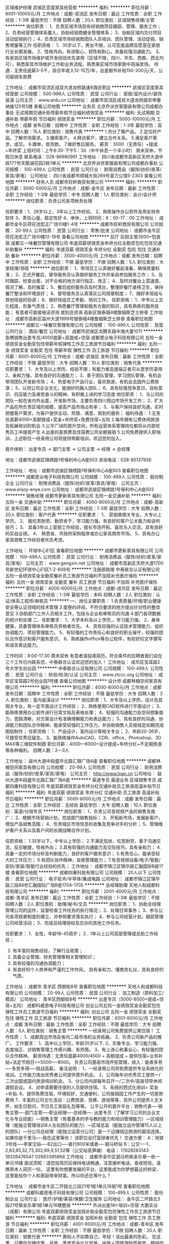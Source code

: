 区域维护经理
武侯区亚度家具经营部
**********
福利:
**********
职位月薪：8001-10000元/月 
工作地点：成都-双流区
发布日期：最近
工作性质：全职
工作经验：1-3年
最低学历：不限
招聘人数：20人
职位类别：区域销售经理/主管
**********
岗位职责：
1、负责区域市场现有经销商项目跟踪、管理、服务工作；
2、负责经营管理体系置入，协助经销商健全管理体系；
3、协助区域内交付项目活动促销执行；
4、负责区域市场经销商团队人员培训、团队管理、活动促销、销售增量等工作
任职资格：
1、35岁以下，男女不限，认可亚度品牌及愿意在家居行业长期发展。
2、性格外向，有进取心、韧性和耐心，具备较强沟通能力。
3、有家具区域市场维护或开发经验优先录用（区域不限，四川、华东、西南、西北均可），熟悉家具市场维护工作和业务流程，熟悉某区域市场家居中高端卖场。
待遇：无责任底薪3-5千，综合年收入12-15万/年，出差额外补贴150-200元/天，公司报销车旅费

工作地址：
成都市双流区成双大道龙桥路速8酒店旁边
**********
武侯区亚度家具经营部
公司规模：
500-999人
公司性质：
民营
公司行业：
家居/室内设计/装饰装潢
公司主页：
www.ardu.cn
公司地址：
成都市双流区成双大道龙桥路宗申塞纳维125号5楼
查看公司地图
**********
业务员
北京乔派世家服装有限公司成都办事处
无试用期交通补助带薪年假节日福利绩效奖金
**********
福利:
无试用期
交通补助
带薪年假
节日福利
绩效奖金
**********
职位月薪：5000-10000元/月 
工作地点：成都
发布日期：招聘中
工作性质：全职
工作经验：1-3年
最低学历：高中
招聘人数：15人
职位类别：销售代表
**********
1.充分了解产品。
2.定位好产品，了解市场需求。
3.搜索客户。
4.拜访客户，建立合作关系。
5.满足客户需求，成交。
6.跟单，收货款。
7.做好售后服务。
薪资：3000（无责任）+提成+年终奖
上班时间：上午8:30-下午5：30（中午休息一个半小时）
周末双休，节假日休息
联系电话：028-86980991
工作地址：
四川省成都市高新区天府大道中段177号天鹅湖花园3栋1单元
**********
北京乔派世家服装有限公司成都办事处
公司规模：
100-499人
公司性质：
民营
公司行业：
耐用消费品（服饰/纺织/皮革/家具/家电）
公司地址：
四川省成都市顺城大街269号富力公馆5-2303
查看公司地图
**********
财务人员
成都市巨轩商贸有限公司
**********
福利:
**********
职位月薪：3000-5000元/月 
工作地点：成都-金牛区
发布日期：最新
工作性质：全职
工作经验：1-3年
最低学历：中专
招聘人数：1人
职位类别：会计/会计师
**********
岗位职责：负责公司各项帐务处理

任职要求：1、26岁以上，3年以上工作经验。
      2、熟练操作办公软件及用友财务软件
      3、责任心强，稳定性好
      4、单休，上班时间：8：00-17：00
工作地址：
成都市金牛区荷花池宏正广场10楼1-4号
**********
成都市巨轩商贸有限公司
公司规模：
20-99人
公司性质：
民营
公司行业：
零售/批发
公司地址：
成都市金牛区荷花池宏正广场10楼12-18号
查看公司地图
**********
前厅 后厨主管3500+包食宿
成都又一味餐饮管理有限公司
年底双薪绩效奖金年终分红全勤奖包吃包住交通补助餐补
**********
福利:
年底双薪
绩效奖金
年终分红
全勤奖
包吃
包住
交通补助
餐补
**********
职位月薪：3500-4000元/月 
工作地点：成都
发布日期：招聘中
工作性质：全职
工作经验：不限
最低学历：不限
招聘人数：5人
职位类别：大堂经理/领班
**********
岗位职责：
1、带领员工认真做好餐前准备，确保质量标准；
2、正式开餐后，督导服务员认真做好服务工作并亲自参加服务工作；
3、及时跟踪、检查台面，对不合格的地方进行指正、改正；
4、及时对餐台上菜速度、情况了解，及时催菜；
5、餐后组织服务员及时清台，整理好餐厅桌椅卫生，保持餐厅整洁和环境良好；
6、督导服务员认真落实公司规章制度；
7、搞好本班组与其他班组的协调；
8、做好班组员工考勤、培训工作。
任职资格：
1、中专以上文化程度，形象气质佳；
2、熟悉餐厅管理和服务方面的知识，具有熟练的服务技能；
  有意者可直接电话咨询 或到店咨询   高新区银泰城4楼詹姆斯芝士排骨
工作地址：
成都市高新区益州大道1999号银泰城4楼詹姆斯芝士排骨
查看职位地图
**********
成都又一味餐饮管理有限公司
公司规模：
100-499人
公司性质：
民营
公司行业：
酒店/餐饮
公司地址：
成都市武侯区龙腾东路中海大厦1011
**********
急聘销售出差专员/4000底薪+高提成+住宿
成都恩业电子科技有限公司
五险一金绩效奖金全勤奖包住带薪年假弹性工作员工旅游节日福利
**********
福利:
五险一金
绩效奖金
全勤奖
包住
带薪年假
弹性工作
员工旅游
节日福利
**********
职位月薪：6001-8000元/月 
工作地点：成都-武侯区
发布日期：最新
工作性质：全职
工作经验：不限
最低学历：大专
招聘人数：10人
职位类别：销售代表
**********
任职要求：
1、大专及以上学历、经验不限；有能力者态度端正者可从宽学历录用
2、亲和力强，具有良好的沟通能力； 
3、善于团队管理，学习团队管理，有机会带领团队开发新市场；
4、热爱电子产品行业，喜欢旅游，有机会去国外公费旅游；
5、认同公司企业文化，能很好的融入团队；
6、具有较强竞争意识、目标意识、抗压能力及艰苦奋斗的精神，有积极上进的学习态度
岗位职责：
1、与公司的团队一起在省内外出差，开发新市场，主要负责四川周边市场开发工作；
2、扩大产品在所负责区域的规模，提高产品市场占有率；
3、与客户保持良好沟通，实时把握客户需求，为客户提供主动、热情、满意、周到的服务；
福利待遇：
1.无责任底薪4000+高额提成+奖金+年终奖+免费住宿+五险
2.每年拥有公费休闲旅游及拓展培训的机会
3.公平广阔的晋升空间，所有运营体系管理岗位都将从内部优秀员工中提拔产生
4.出差的差旅费及住宿费公司全额报销
5.公司免费提供入职培训，上述职位一经录用公司将提供带薪培训，欢迎您的加入。

晋升体制： 出差专员 → 部门主管 → 公司主管 → 经理 → 总经理

    地址：成都市武侯区锦绣路1号保利中心A座503
咨询电话：028-85137936

工作地址：
地址：成都市武侯区锦绣路1号保利中心A座503
查看职位地图
**********
成都恩业电子科技有限公司
公司规模：
100-499人
公司性质：
股份制企业
公司行业：
耐用消费品（服饰/纺织/皮革/家具/家电）
公司主页：
www.enjoy-enye.com
公司地址：
成都市武侯区锦绣路1号保利中心A座503
**********
销售经理
成都市更新家具有限公司
五险一金交通补助
**********
福利:
五险一金
交通补助
**********
职位月薪：4000-8000元/月 
工作地点：成都-高新区
发布日期：最近
工作性质：全职
工作经验：1-3年
最低学历：大专
招聘人数：20人
职位类别：客户代表
**********
任职要求：
1、 营销类相关专业，大专以上学历，
2、 能吃苦耐劳、勤劳肯干，学习能力强，有良好的客户公关能力和谈判技巧；
3、 具备3年以上营销工作经验，擅长市场开拓、喜欢与人交流，具有良好的实战业绩。
4、 熟悉省、市政府采购程序或办公家具商务市场。
5、具有办公家具销售工作经验者优先考虑。

工作地址：
环球中心E1区
查看职位地图
**********
成都市更新家具有限公司
公司规模：
100-499人
公司性质：
民营
公司行业：
耐用消费品（服饰/纺织/皮革/家具/家电）
公司主页：
www.gengxin.net
公司地址：
成都市高新区天府大道1700号新世纪环球中心E1区1-2-608号
**********
注册部助理
中泰联合认证有限公司
五险一金绩效奖金全勤奖餐补员工旅游节日福利不加班补充医疗保险
**********
福利:
五险一金
绩效奖金
全勤奖
餐补
员工旅游
节日福利
不加班
补充医疗保险
**********
职位月薪：4000-6000元/月 
工作地点：成都-成华区
发布日期：最近
工作性质：全职
工作经验：1-3年
最低学历：本科
招聘人数：2人
职位类别：认证/体系工程师/审核员
**********
一、岗位主要职责：
1.负责质量/环境/职业健康安全等认证领域的技术管理
2.案卷的评阅，不符合要求的地方提出针对性的整改意见
3.协助部门工作人员相关工作，包括与企业和审核员的沟通
4.部门各项数据的统计和处理
二、任职要求：
1、大学本科及以上学历,，学习能力强。
2、身体健康，具备管理体系审核员资格者优先。
4、具有较强的认证技术管理能力、组织协调能力、项目管理能力。
5、有较强的工作责任心和良好的职业操守，较强的团队合作意识和客户服务意识。
6、熟练操作office等办公软件，有较好的文字撰写和语言表达能力。

工作时间：9:00-17:30 周末双休
有意者请投递简历，符合条件的应聘者我们会在三个工作日内联系您，中泰联合认证欢迎您的加入！
工作地址：
成华区宝耳路2号大学生创业园
**********
中泰联合认证有限公司
公司规模：
100-499人
公司性质：
民营
公司行业：
检验/检测/认证
公司主页：
www.ztccc.org
公司地址：
成华区宝耳路2号创业园1号楼
查看公司地图
**********
设计师
成都林楠空间家具有限公司
**********
福利:
**********
职位月薪：4000-8000元/月 
工作地点：成都
发布日期：招聘中
工作性质：全职
工作经验：不限
最低学历：大专
招聘人数：3人
职位类别：室内装潢设计
**********
岗位职责：1、大专及以上学历，设计及其相关专业，有一定平面设计工作经验； 
2、熟练使用CAD软件进行平面设计； 
3、能熟练使用办公软件进行日常文档及表格处理； 
4、较强的沟通能力及空间想象能力，思路清晰，对方案设计有准确理解能力和表达能力； 
5、具有良好的沟通、协调能力和团队合作精神，能承受较强的工作压力，并协助销售人员按规定如期完成图纸制作；
任职资格： 1、产品设计，室内设计等相关专业； 2、年龄20-36岁，可接受优秀应届生。 3、能熟练操作AutoCAD、CDR、office、Photoshop、3D MAX等三维软件制图 
职位月薪：4000—6000+设计提成+年终分红+不定期旅游等各种福利。
招聘人数：2—3人

工作地址：
益州大道中段盛华北路汇锦广场A座
查看职位地图
**********
成都林楠空间家具有限公司
公司规模：
20-99人
公司性质：
民营
公司行业：
耐用消费品（服饰/纺织/皮革/家具/家电）
公司主页：
http://www.lnan.cn
公司地址：
益州大道中段盛华北路汇锦广场A座
**********
渠道专员 渠道业务 区域销售专员
成都四重科技有限公司
年底双薪绩效奖金年终分红交通补助员工旅游高温补贴节日福利
**********
福利:
年底双薪
绩效奖金
年终分红
交通补助
员工旅游
高温补贴
节日福利
**********
职位月薪：5000-8000元/月 
工作地点：成都
发布日期：最近
工作性质：全职
工作经验：无经验
最低学历：大专
招聘人数：10人
职位类别：渠道/分销专员
**********
岗位职责：
1、负责公司音视频产品的销售及推广；
2、根据市场营销计划，完成部门销售指标；
3、开拓新市场，发展新客户，增加产品销售范围；
4、负责辖区市场信息的收集及竞争对手的分析；
5、管理维护客户关系以及客户间的长期战略合作计划。

任职资格：
1.35岁以下，中专以上学历；
2.不满足现状，吃苦耐劳，善于沟通交流，反应敏捷，性格外向；
3.具有软强的沟通能力及交际技巧，具有亲和力；
4.具备一定的市场分析及判断能力，良好的客户服务意识；
5.有责任心，能承受较大的工作压力；
6.有团队协作精神，自我管理能力；
7.有音视频设备/电子/智能/安防/家装/智能行业经验的优先；
工作地址：
成都市锦江区锦华路汇融国际B座17楼
查看职位地图
**********
成都四重科技有限公司
公司规模：
20人以下
公司性质：
民营
公司行业：
电子技术/半导体/集成电路
公司地址：
成都市锦江区锦华路三段88号汇融国际广场B座1704-1705
**********
总经理助理
天地人和成都科技有限公司
**********
福利:
**********
职位月薪：2001-4000元/月 
工作地点：成都-青羊区
发布日期：最近
工作性质：全职
工作经验：1-3年
最低学历：不限
招聘人数：2人
职位类别：助理/秘书/文员
**********
岗位职责：
      1、协助总经理管理公司的运作，监督检查工作任务的执行情况； 
      2、处理日常事务； 
      3、参与公司各项规章制度的建立，并参照要求落实执行； 
      4、参与公司经营计划，跟踪管理公司经营活动； 
      5、完成总经理授权及交办的其他工作任务。

任职要求：
      1．女性，年龄18-45周岁；  
      2．1年以上公司高层管理或总助工作经验； 
      3. 有丰富的销售经验，了解行业政策； 
      4. 具备企业管理、财务管理等相关管理知识； 
      5. 具有较强的沟通协调能力； 
      6. 有良好的个人修养和严谨的工作作风，
        具有亲和力、懂商务礼仪、具有良好的气质。

工作地址：
成都市 青羊区 西御街8号
查看职位地图
**********
天地人和成都科技有限公司
公司规模：
20-99人
公司性质：
民营
公司行业：
加工制造（原料加工/模具）
公司地址：
青羊区西御街8号
**********
出差专员（5000-8000+提成+住宿+五险）
成都科威恩电子科技有限公司
创业公司五险一金绩效奖金全勤奖包住弹性工作员工旅游节日福利
**********
福利:
创业公司
五险一金
绩效奖金
全勤奖
包住
弹性工作
员工旅游
节日福利
**********
职位月薪：6001-8000元/月 
工作地点：成都
发布日期：最新
工作性质：全职
工作经验：不限
最低学历：大专
招聘人数：5人
职位类别：销售主管
**********
一经录用公司免费提供公寓住宿！
工作性质：
1、成都周边市场及省内二级市场的业务拓展。
2、负责公司新产品的推广。
工作要求：
1、高中以上学历，年龄35岁以下.
2、形象专业、学习能力强、态度端正、对销售管理工作感兴趣、有热情。
3、有上进心和事业心，有较强的团队合作精神。
 薪资待遇：无责任底薪4000/4500 + 高额提成 + 提供住宿+业务补贴+法定节假日==5000----8000。 负责公司基层市场开拓管理，收入：能者多劳----多劳多得-----挑战高薪。
 备注说明：
1、一经录用公司将免费提供专业系统化的培训。工作能力突出优秀者公司提供晋升机会。
2、公司每年对优秀员工提供一/二次出国或国内旅游培训机会。
3、分公司内部每年召开一/二次中/高层领导休闲渡假会议。
4、对申请需要住宿的人员提供住宿。
5、系统的西式化培训+ 奖金+补贴.
6、提供免费住宿，环境较好，交通便利，公司报销因工作产生的一切差旅费用
7、丰富的公司文化活动：公费旅游、竞赛、游戏等等，另外公司提供人文关怀，如生日慰问，节日员工家庭礼包等等。
公平公开的晋升平台：销售代表----销售主管----部门主管-----职业经理----总经理----
   出差专员（了解学习公司的企业文化与专业技能）—销售主管（有着基本的学与教的能力和培训管理能力）—区域经理（能独立管理培训8人左右团队的能力）—区域总监（能独立运作管理15人以上的团队）—分公司总经理（能独立运营分公司）是一个边赚钱边旅游的最佳选择。
如果你是千里马----我在这里等你！
该职位会打篮球者优先！
交通方便：
A：地铁3号线-----李家沱站----B2出口----直行800米或者----驷马桥站
B：公交----1，2,83,85,32,73,302,69,9,51,52等（公交站高笋塘）
电话：
17628283143 18328476547   02883395868
工作地址：
成都市金牛区驷马桥紫金乐章一栋一单元16楼
面试须知：请您投简历后保持电话畅通，注意接听电话，查收短信，请携带本人简历一份。 这里有你想要发展的平台，这里能成为你梦想最近的桥梁，这里能给你个人和家庭带来财富。所以你还在等什么？

工作地址：
成都市金牛区二环路北三段21号1栋1单元16层1号
查看职位地图
**********
成都科威恩电子科技有限公司
公司规模：
100-499人
公司性质：
股份制企业
公司行业：
医疗/护理/美容/保健/卫生服务
公司地址：
金牛区二环路北3段21号紫金乐章1栋1单元16楼整层
**********
外派出差5K+培训+住宿
大勤实业（成都）有限公司
年底双薪绩效奖金加班补助全勤奖包住弹性工作员工旅游节日福利
**********
福利:
年底双薪
绩效奖金
加班补助
全勤奖
包住
弹性工作
员工旅游
节日福利
**********
职位月薪：4001-6000元/月 
工作地点：成都-青羊区
发布日期：最新
工作性质：全职
工作经验：不限
最低学历：不限
招聘人数：20人
职位类别：销售代表
**********
靠别人不如靠自己，年轻！活出最美的色彩。
在这里，只要你足够优秀，月度、季度奖金比比皆是，中旅＋国旅游轻而易举，期待你来晋级高管＋挑战高薪。
岗位职责：
1、负责公司产品的销售及推广；
2、开拓新市场,发展新客户,增加产品销售范围；
3、管理维护客户关系以及制定客户长期战略合作计划。
4、针对外阜市场进行业务拓展，销售及维护客户，时间为中短期，
5、团队的形式出差，差旅费用都由公司提供。
任职资格：
1、16-28岁有志青年（男女不限），学历不限；
2、不用担心经验。我们不要您的过去，需要的是您的一颗赤子的奋斗心！
3、性格坚韧,爱思考,爱学习,良好的应变能力和承压能力；
4、有挑战高薪的决心，有承受压力的强大内心。
5、公司将提供广阔的发展空间和完善的福利待遇。
公司福利待遇：
1、业绩提成+奖金(日、周、月、年)+话补/高温补/交通补/节日礼/生日礼。
(注:挑战高薪工资销售价格提成25%-40%以上，无任何工作业绩量的要求，挑战高薪直接选择拿高提成薪资月收入将会达到5000~30000 所有提成日结；
2、福利:年假+各项法定假日+不定期员工活动+旅游+生日关怀;
（注：每年季度国内外旅游方案！凭自己努力，给自己一个想去就去还不用花钱的旅行！）
3、专业培训渠道外，公司有手机软件在随时随地学习，专业一对一带领学。
4、本公司提供吃住。
公司地理位置优越市中心、东临春熙路、西临天府广场，南临盐市口，公交地铁都方便，地铁1号/4号线（骡马市站，A出口）；公交可乘坐5路、56路、56A路、37路、341路、48路、54路、57路、7路、70路、3路、7路、101路分别在青龙街站、人民中路二段站、羊市街站、万和路站、江汉路东站下车都不足500米就可到达
地址：成都市青羊区青羊区青龙街铂金城2号楼12层820室
工作地址：
成都市青羊区青龙街铂金城2号楼12层820
**********
大勤实业（成都）有限公司
公司规模：
500-999人
公司性质：
民营
公司行业：
快速消费品（食品/饮料/烟酒/日化）
公司主页：
www.imdaqin.com
公司地址：
成都市青羊区青龙街铂金城2号楼12层820
查看公司地图
**********
人事专员
成都玉环工贸有限公司
五险一金绩效奖金弹性工作节日福利不加班员工旅游带薪年假通讯补贴
**********
福利:
五险一金
绩效奖金
弹性工作
节日福利
不加班
员工旅游
带薪年假
通讯补贴
**********
职位月薪：3000-4500元/月 
工作地点：成都
发布日期：最近
工作性质：全职
工作经验：1-3年
最低学历：大专
招聘人数：1人
职位类别：人力资源专员/助理
**********
主要负责：招聘、企业文化、员工活动等板块。
你所负责的：
1、负责优化招聘流程，完成招聘任务，对招聘结果负责；
2、负责组织策划员工活动项目，完善员工福利；
3、负责企业文化方案的建设实施；
4、协调员工关系，规避劳动风险。
任职资格：
1、人力资源、工商管理、心理学等相关专业背景；
2、一年以上招聘培训实操经验为佳；
3、熟悉劳动法和劳动合同法，有劳动风险意识；
你将获得的：
1、900人大型企业平台；
2、模块建设，流程优化经验；
3、多元化沟通渠道，员工协调经验。
福利：
1、培训：系统化培训、专业化培训、职业发展规划、员工拓展培训等；
2、活动：不定期的员工培训、团队建设活动等。
晋升通道：
人事专员—模块专员—人事主管—人事经理—人事总监


工作地址：
金牛万达
查看职位地图
**********
成都玉环工贸有限公司
公司规模：
500-999人
公司性质：
民营
公司行业：
耐用消费品（服饰/纺织/皮革/家具/家电）
公司主页：
www.yhgm1998.com
公司地址：
成都市金牛区金牛万达广场甲级写字楼C座2501
**********
销售实习+培训+解决食宿
大勤实业（成都）有限公司
年底双薪绩效奖金加班补助全勤奖包住弹性工作员工旅游节日福利
**********
福利:
年底双薪
绩效奖金
加班补助
全勤奖
包住
弹性工作
员工旅游
节日福利
**********
职位月薪：4001-6000元/月 
工作地点：成都-青羊区
发布日期：最新
工作性质：全职
工作经验：不限
最低学历：不限
招聘人数：20人
职位类别：销售代表
**********
一、职位描述：
  1、市场业务，实体产品销售，团队协作工作方式。
  2、在老客户基础上开发新客户。
  3、团队氛围融恰，有师傅教、搭档合作，外加提供免费专业培训。
  4、退伍军人、应届实习生、对创业有强烈欲望可享受优先待遇。
二、任职资格:
  1、16—28岁
  2、外向健谈,积极主动,有较好的沟通能力。
  3、能吃苦、有上进心、有责任心、热爱工作
三、福利待遇:
  1、待遇:*实习期底薪3500起+业绩提成
         *挑战高薪（销售价格提成26%-33%高提成）无上限
注：无任何工作业绩量的要求，如选择挑战高薪，薪资将会达到5000~10000以上， 所有提成可选择按天以及月结算。
          *奖金明细：日奖、周奖、月奖（累计方式）+保险+季度旅游
  2、公司提供住宿（小区环境好、家电齐全、安全有保障）  
  3、福利: 年假 + 各项法定假日 + 不定期员工活动+旅游+生日关怀;
  4、员工晋升方向:销售代表----销售领队---销售主管----销售副经理--区域经理
四、晋升机会： 
  1、销售路径：销售技能持续提升，个人职级逐级晋升，职级津贴和提成收入不断增多。
  2、管理路径：经过较长时间积累，拥有丰富销售技能，有极大机会成长为经理主管。 

公司地理位置优越市中心、东临春熙路、西临天府广场，南临盐市口，公交地铁都方便，地铁1号骡马市站，公交可乘坐5路、56路、56A路、37路、341路、4路、54路、57路、7路、70路站点青龙街站或八宝街站、万和路站都不足500米就可到达。
    工作地址：
成都市青羊区青龙街铂金城2号楼12层820
**********
大勤实业（成都）有限公司
公司规模：
500-999人
公司性质：
民营
公司行业：
快速消费品（食品/饮料/烟酒/日化）
公司主页：
www.imdaqin.com
公司地址：
成都市青羊区青龙街铂金城2号楼12层820
查看公司地图
**********
销售实习生
成都恩业电子科技有限公司
五险一金年底双薪绩效奖金全勤奖包住带薪年假员工旅游节日福利
**********
福利:
五险一金
年底双薪
绩效奖金
全勤奖
包住
带薪年假
员工旅游
节日福利
**********
职位月薪：4001-6000元/月 
工作地点：成都
发布日期：最新
工作性质：全职
工作经验：无经验
最低学历：大专
招聘人数：8人
职位类别：销售代表
**********
岗位职责：
边学销售、边学管理的一个实战成长过程，最后成为一个销售部门负责人，帮助总公司负责一个新的市场。
岗位要求：
愿意从基层销售业务做起，想全面提升自己者均可（优秀应届生优先）
1、年龄28岁以下；大学专科及以上学历,有能力者态度端正者可从宽学历录用
2、接受应届毕业生
3、具备较强的责任心、结果导向明显，能承受一定的工作压力；
4、具备良好的人际沟通、团队协作能力。
薪金待遇：
1、底薪（4000）+提成+奖金---（月收入稳定6000---8000）
2、公司每年对优秀员工提供一/二次出国或国内旅游培训机会。
3、分公司内部每年召开一/二次中/高层领导休闲渡假会议。
4、公司免费提供公寓住宿 + 系统西式化培训 + 高提成+奖金+补贴
5、节假日、生日等礼金的发放；
6、在职带薪培训（集团统一拓展培训+在线培训），带薪休假，出国旅游学习机会等；
7、定期团队活动（庆功会、公司旅游、体育活动等）；
8、绩效奖金，丰厚的年终奖。

地址：成都市武侯区锦绣路1号保利中心A座503
咨询电话：028-85137936

工作地址：
地址：成都市武侯区锦绣路1号保利中心A座503
查看职位地图
**********
成都恩业电子科技有限公司
公司规模：
100-499人
公司性质：
股份制企业
公司行业：
耐用消费品（服饰/纺织/皮革/家具/家电）
公司主页：
www.enjoy-enye.com
公司地址：
成都市武侯区锦绣路1号保利中心A座503
**********
渠道业务经理
成都市爱驰家居装饰设计有限公司
五险一金交通补助带薪年假节日福利弹性工作员工旅游绩效奖金不加班
**********
福利:
五险一金
交通补助
带薪年假
节日福利
弹性工作
员工旅游
绩效奖金
不加班
**********
职位月薪：8001-10000元/月 
工作地点：成都
发布日期：最新
工作性质：全职
工作经验：不限
最低学历：不限
招聘人数：1人
职位类别：销售代表
**********
岗位职责：
1、通过电话邀约，楼盘摆点，渠道介绍等让客户了解公司产品，配合设计师完成整个销售流程。
2、负责做好货品销售记录、盘点、订单核对等工作，按规定完成各项销售统计工作；
3、跟踪老客户；
4、完成上级领导交代的其他工作。
要求：
1、大专及以上学历，有良好的沟通表达能力；
2、形象气质佳，自信的销售意识与谈判能力；
3、热爱生活、热爱家居行业，喜欢接受有挑战性的工作，能承受较大的工作压力；
4、有高端家居用品、奢侈品专卖店、设计行业、汽车、房地产等销售经验者优先。

待遇：浮动底薪3000-5000+6%-12%高提成+社保+工龄工资+带薪年假+员工旅游+父母孝心卡
工作地点：八一家具城店   红星美凯龙店

工作地址：
成都市武侯区成双大道北段195号
查看职位地图
**********
成都市爱驰家居装饰设计有限公司
公司规模：
100-499人
公司性质：
民营
公司行业：
家居/室内设计/装饰装潢
公司地址：
成都市武侯区成双大道北段233号
**********
总经理助理
中泰联合认证有限公司
五险一金全勤奖餐补绩效奖金带薪年假补充医疗保险节日福利员工旅游
**********
福利:
五险一金
全勤奖
餐补
绩效奖金
带薪年假
补充医疗保险
节日福利
员工旅游
**********
职位月薪：4001-6000元/月 
工作地点：成都
发布日期：最近
工作性质：全职
工作经验：3-5年
最低学历：本科
招聘人数：1人
职位类别：总裁助理/总经理助理
**********
工作职责：
1、协助总经理进行日常经营管理；
2、负责督办总经理交办的事项，上传下达；
3、负责总经理日常经营工作中文件的起草；
4、负责来访的接待、商务随行；
5、完成总经理交代的其他工作。
任职资格：
1、25-35岁，本科以上学历，汉语言文学、法律、金融等相关专业优先；
2、3年以上总助工作经验，工作可立即上手；
3、具备良好的文字功底，公文写作能力较强；
5、具备高效的执行力；具有良好的协调沟通能力；
6、熟练驾驶。
工作时间：周一-周五，9:00-17:30，周末双休
有意者请投递简历，符合条件者我们会在三个工作日内来电联系，中泰联合认证期待您的加入！
工作地址：
成华区宝耳路2号创业园1号楼
查看职位地图
**********
中泰联合认证有限公司
公司规模：
100-499人
公司性质：
民营
公司行业：
检验/检测/认证
公司主页：
www.ztccc.org
公司地址：
成华区宝耳路2号创业园1号楼
**********
省内出差专员5000-10000+提成+住宿+旅游
成都万釜锐科技有限公司
创业公司五险一金绩效奖金包住弹性工作员工旅游节日福利不加班
**********
福利:
创业公司
五险一金
绩效奖金
包住
弹性工作
员工旅游
节日福利
不加班
**********
职位月薪：5000-10000元/月 
工作地点：成都
发布日期：最新
工作性质：全职
工作经验：不限
最低学历：大专
招聘人数：8人
职位类别：区域销售专员/助理
**********
一经录用公司免费提供公寓住宿！
工作性质：
1、成都周边市场及省内二级市场的业务拓展。
2、负责公司新产品的推广。
工作要求：
1、高中以上学历，年龄35岁以下.
2、形象专业、学习能力强、态度端正、对销售管理工作感兴趣、有热情。
3、有上进心和事业心，有较强的团队合作精神。
 薪资待遇：无责任底薪3000/4000 + 高额提成 + 提供住宿+业务补贴+法定节假日==5000----8000。 负责公司基层市场开拓管理，收入：能者多劳----多劳多得-----挑战高薪。
 备注说明：
1、一经录用公司将免费提供专业系统化的培训。工作能力突出优秀者公司提供晋升机会。
2、公司每年对优秀员工提供一/二次出国或国内旅游培训机会。
3、分公司内部每年召开一/二次中/高层领导休闲渡假会议。
4、对申请需要住宿的人员提供住宿。
5、系统的西式化培训+ 奖金+补贴.
6、提供免费住宿，环境较好，交通便利，公司报销因工作产生的一切差旅费用
7、丰富的公司文化活动：公费旅游、竞赛、游戏等等，另外公司提供人文关怀，如生日慰问，节日员工家庭礼包等等。
      公平公开的晋升平台：销售代表----销售主管----部门主管-----职业经理----总经理----
          出差专员（了解学习公司的企业文化与专业技能）—销售主管（有着基本的学与教的能力和培训管理能力）—区域经理（能独立管理培训8人左右团队的能力）—区域总监（能独立运作管理15人以上的团队）—分公司总经理（能独立运营分公司）是一个边赚钱边旅游的最佳选择。
如果你是千里马----我在这里等你！
该职位会打篮球者优先！
交通方便：
A：地铁3号线-----李家沱站----B2出口----直行800米或者----驷马桥站
B：公交----1，2,83,85,32,73,302,69,9,51,52等（公交站高笋塘）
电话：
17628283143   02883395868
工作地址：
成都市金牛区驷马桥紫金乐章一栋一单元16楼
面试须知：请您投简历后保持电话畅通，注意接听电话，查收短信，请携带本人简历一份。 这里有你想要发展的平台，这里能成为你梦想最近的桥梁，这里能给你个人和家庭带来财富。所以你还在等什么？

工作地址
成都市金牛区二环路北三段21号1栋1单元16楼整层

一经录用报销公司面试时来回车费！
工作地址：
金牛区二环路北三段21号1栋1单元16楼整层
查看职位地图
**********
成都万釜锐科技有限公司
公司规模：
100-499人
公司性质：
股份制企业
公司行业：
医疗/护理/美容/保健/卫生服务
公司地址：
金牛区二环路北三段21号1栋1单元16层1号
**********
管理培训生（底薪3000/4000+包住+免费培训+提成）
成都晔庆贸易有限公司
五险一金绩效奖金全勤奖包住交通补助弹性工作员工旅游节日福利
**********
福利:
五险一金
绩效奖金
全勤奖
包住
交通补助
弹性工作
员工旅游
节日福利
**********
职位月薪：6001-8000元/月 
工作地点：成都
发布日期：最新
工作性质：全职
工作经验：不限
最低学历：不限
招聘人数：6人
职位类别：销售代表
**********
一经聘用公司提供免费住宿（公寓）
                             将来的你  一定会感谢现在拼命的自己
 职位职能: 通过2--3个月的销售基层学习操练，锻炼综合能力，表现优秀者公平公开晋升上来负责团队管理---部门管理----公司管理。

工作性质：销售、小规模销售团队配合管理工作。 

工作要求：1、大专以上学历，年龄30岁以下.
--------- 2、形象专业、学习能力强、态度端正、对销售管理工作感兴趣、有热情。 
--------- 3、有上进心和事业心，有较强的团队合作精神。 

爱好体育，爱好篮球的人可优先！
薪金待遇：
（1）无责任底薪（3000-4000）+提成+补助+管理奖金（享受团队的3%的管理奖金，年薪100000以上。） 一经录用公司提供系统化的带薪培训。（本职位对优秀的应/往届毕业生开放）
（2）公司每年对优秀员工提供一/二次出国或国内旅游培训机会。国家包括：（中国、韩国、泰国、马来西亚、新加坡、印度尼西亚、菲律宾、加拿大等）
（3）分公司内部每年召开一/二次中/高层领导休闲渡假会议
（4）对申请需要住宿的人员免费提供公寓住宿。
 管理培训生--→ 见习主管--→ 主管--→ 部门经理--→ 总经理
  公司地址：成都市人民南路三段17号附1号华西美庐B栋23楼2号

公司电话：028-85482458
行政助理：18980089840（黄）  优秀者可直接电话预约面试
公司主页：http://www.digua88.com/
乘车路线：
1、乘坐99路，118路，61路，78路，45路，8路，16路在人民南路三段中下（成都市华西第二妇产儿童医院正对面）
2、乘坐地铁在华西坝站C口出来沿出口方向直走（成都市华西第二妇产儿童医院正对面）
     工作地址：
成都市人民南路三段17号附1号华西美庐2栋2302
查看职位地图
**********
成都晔庆贸易有限公司
公司规模：
100-499人
公司性质：
民营
公司行业：
贸易/进出口
公司地址：
成都市人民南路三段17号附1号华西美庐2栋2302
**********
销售精英+住宿+培训+旅游
成都科威恩电子科技有限公司
创业公司五险一金绩效奖金全勤奖包住弹性工作员工旅游节日福利
**********
福利:
创业公司
五险一金
绩效奖金
全勤奖
包住
弹性工作
员工旅游
节日福利
**********
职位月薪：6001-8000元/月 
工作地点：成都
发布日期：最新
工作性质：全职
工作经验：1-3年
最低学历：大专
招聘人数：10人
职位类别：销售代表
**********
一经录用公司免费提供公寓住宿！
工作性质：成都周边市场及省内二级市场的业务拓展。
工作要求：
   1、高中以上学历，年龄35岁以下.
   2、形象专业、学习能力强、态度端正、对销售管理工作感兴趣、有热情。
   3、有上进心和事业心，有较强的团队合作精神。
薪资待遇：无责任底薪4000/4500 + 高额提成 + 提供住宿+业务补贴+法定节假日==5000----8000。 负责公司基层市场开拓管理，收入：能者多劳----多劳多得-----挑战高薪。
备注说明：
   1、一经录用公司将免费提供专业系统化的培训。工作能力突出优秀者公司提供晋升机会。（本职位对退伍军人/应/往届毕业生开放）
   2、公司每年对优秀员工提供一/二次出国或国内旅游培训机会。
   3、分公司内部每年召开一/二次中/高层领导休闲渡假会议。
   4、对申请需要住宿的人员提供住宿。

     系统的西式化培训+ 奖金+补贴.
     公平公开的晋升平台：销售代表----销售主管----部门主管-----职业经理----总经理----
         在公司的培训下职位晋升很快，鼓励员工快速成功，成为公司的销售总监时公司将为你开出属于自己的公司，来经营自己的事业集团公司目前为止已达到60多家公司，欢迎有志向的年轻人，不信的来玩玩和试试的人就勿扰！
 该职位会打篮球者优先！
交通方便：
A：地铁3号线-----李家沱站----B2出口----直行800米或者----驷马桥站
B：公交----1，2,83,85,32,73,302,69,9,51,52等（公交站高笋塘）
工作地址：
成都市金牛区二环北路三段（解放路一段）21号，紫金乐章1栋1号楼16层1号
电话：18328476547   02883395868
面试须知：请您投简历后保持电话畅通，注意接听电话，查收短信，请携带本人简历一份。 这里有你想要发展的平台，这里能成为你梦想最近的桥梁，这里能给你个人和家庭带来财富。所以你还在等什

工作地址：
成都市金牛区二环路北三段21号1栋1单元16层1号
查看职位地图
**********
成都科威恩电子科技有限公司
公司规模：
100-499人
公司性质：
股份制企业
公司行业：
医疗/护理/美容/保健/卫生服务
公司地址：
金牛区二环路北3段21号紫金乐章1栋1单元16楼整层
**********
网络营销
成都程咬金网络科技有限公司
创业公司每年多次调薪五险一金绩效奖金年底双薪不加班
**********
福利:
创业公司
每年多次调薪
五险一金
绩效奖金
年底双薪
不加班
**********
职位月薪：3500-7000元/月 
工作地点：成都
发布日期：招聘中
工作性质：全职
工作经验：不限
最低学历：不限
招聘人数：3人
职位类别：销售代表
**********
工作职责：
1、针对行业内的从业人员，邀请下载注册程咬金销售APP；
2、维护已注册会员，提升日常使用活跃度。
此职位有两重人脉提成收益，累积收益会高于薪资

公司福利：
1、十三薪，试用期两个月，转正即购五险一金；
2、“专机”+“话补”；
3、公司平台额外奖励，心安理得赚外快；
4、白纸不要紧，公司提供专业培训+行业内集群资源。

工作地址：
金牛区西南交大创新大厦
查看职位地图
**********
成都程咬金网络科技有限公司
公司规模：
20人以下
公司性质：
民营
公司行业：
互联网/电子商务
公司地址：
金牛区西南交大创新大厦
**********
企划专员-体育事业部
百丽鞋业(成都)有限公司
五险一金年底双薪绩效奖金年终分红交通补助通讯补贴带薪年假节日福利
**********
福利:
五险一金
年底双薪
绩效奖金
年终分红
交通补助
通讯补贴
带薪年假
节日福利
**********
职位月薪：4001-6000元/月 
工作地点：成都
发布日期：招聘中
工作性质：全职
工作经验：1-3年
最低学历：大专
招聘人数：1人
职位类别：活动策划
**********
岗位职责：
1、负责运动和户外品牌市场营销活动组织与策划，VI形象设计、各类道具、物料跟进安排等工作；
2、针对各品牌及店铺终端表现特点，策划各个阶段的营销方案；
3、执行集团总部或品牌公司的相关工作安排；

任职要求：
1、熟练操作AI、Photoshop、 Corel DRAW等软件;
2、熟悉零售店面形象和陈列展示，有市场营销活动组织策划经验；
3、具有良好的表达及沟通能力，较强的责任心，积极主动学习的精神；
4、思维清晰，工作认真仔细，吃苦耐劳，具有良好的团队合作精神。
 薪酬福利：
1、具有竞争力的薪酬体系；
2、公开透明的晋升机制；
3、完善的培训架构。

工作地址：
成都市武侯区浆洗街1号百丽大厦4楼
**********
百丽鞋业(成都)有限公司
公司规模：
1000-9999人
公司性质：
外商独资
公司行业：
零售/批发
公司地址：
成都市武侯区浆洗街1号百丽大厦3-5楼
查看公司地图
**********
业务员
天地人和成都科技有限公司
**********
福利:
**********
职位月薪：10001-15000元/月 
工作地点：成都-青羊区
发布日期：招聘中
工作性质：全职
工作经验：1-3年
最低学历：不限
招聘人数：10人
职位类别：销售代表
**********
岗位职责：
      1.负责公司产品的销售及推广； 
      2.根据市场营销计划，完成销售指标；  
      3.开拓市场,发展客户；  
      4.负责销售产品的市场信息的收集及竞争对手的分析；  
      5.负责产品销售活动策划和执行，完成销售任务。

任职要求：
     1.具有较强的沟通能力及沟通技巧，具有亲和力；      
     2.具备良好的客户服务意识；  
     3.有责任心，吃苦耐劳； 
     4.忠于销售工作，愿意与企业共谋发展； 
     5.能够妥善协调好公司客户关系； 
     6.有服装销售工作经验者优先。

工作地址：
成都市 青羊区 西御街8号
查看职位地图
**********
天地人和成都科技有限公司
公司规模：
20-99人
公司性质：
民营
公司行业：
加工制造（原料加工/模具）
公司地址：
青羊区西御街8号
**********
商超主管
成都恒驰针织品有限公司
五险一金节日福利
**********
福利:
五险一金
节日福利
**********
职位月薪：3000-5000元/月 
工作地点：成都
发布日期：最新
工作性质：全职
工作经验：1-3年
最低学历：不限
招聘人数：2人
职位类别：店长/卖场管理
**********
岗位职责：
1、各大KA卖场、超市、街铺开发，客情关系维护，达成回款目标；
2、做好商场、超市、街铺分工管理工作、做好促销，商场、超市对帐、结款等工作；
3、监督商品的要货、上货、补货，做好进货验收、商品陈列、商品质量和服务质量管理等有关作业；
4、妥善处理顾客投诉和服务工作中所发生的各种矛盾；
9、负责对终端员工的培训；
任职资格：
1、高中及以上学历,专业不限；会驾驶
2、1年以上商场超市工作经验，具有较强的店务管理经验；
3、熟悉团队管理、客户管理、商品管理、陈列管理，物流配送；熟悉商场、超市的各项流程的制定、执行；
4、较强的团队管理能力和沟通能力，能够承受较大的工作强度和工作压力；
5、年龄35岁以下，有内衣行业从业经历者尤佳
工作地址：
四川省成都市人民北路二段29号海发内衣城11楼21-27号
查看职位地图
**********
成都恒驰针织品有限公司
公司规模：
20-99人
公司性质：
民营
公司行业：
耐用消费品（服饰/纺织/皮革/家具/家电）
公司主页：
http://www.mianzhilian.com
公司地址：
四川省成都市人民北路二段29号海发内衣城11楼21-27号
**********
省内出差专员5000-10000+提成+住宿+旅游
成都科威恩电子科技有限公司
创业公司五险一金绩效奖金全勤奖包住交通补助员工旅游节日福利
**********
福利:
创业公司
五险一金
绩效奖金
全勤奖
包住
交通补助
员工旅游
节日福利
**********
职位月薪：6001-8000元/月 
工作地点：成都
发布日期：最新
工作性质：全职
工作经验：1年以下
最低学历：大专
招聘人数：15人
职位类别：销售代表
**********
一经录用公司免费提供公寓住宿！
工作性质：
1、成都周边市场及省内二级市场的业务拓展。
2、负责公司新产品的推广。
工作要求：
1、高中以上学历，年龄35岁以下.
2、形象专业、学习能力强、态度端正、对销售管理工作感兴趣、有热情。
3、有上进心和事业心，有较强的团队合作精神。
 薪资待遇：无责任底薪4000/4500 + 高额提成 + 提供住宿+业务补贴+法定节假日==5000----8000。 负责公司基层市场开拓管理，收入：能者多劳----多劳多得-----挑战高薪。
 福利待遇：
1、一经录用公司将免费提供专业系统化的培训。工作能力突出优秀者公司提供晋升机会。
2、公司每年对优秀员工提供一/二次出国或国内旅游培训机会。
3、分公司内部每年召开一/二次中/高层领导休闲渡假会议。
4、对申请需要住宿的人员提供住宿。
5、系统的西式化培训+ 奖金+补贴.
6、提供免费住宿，环境较好，交通便利，公司报销因工作产生的一切差旅费用
7、丰富的公司文化活动：公费旅游、竞赛、游戏等等，另外公司提供人文关怀，如生日慰问，节日员工家庭礼包等等。
      公平公开的晋升平台：销售代表----销售主管----部门主管-----职业经理----总经理----
          出差专员（了解学习公司的企业文化与专业技能）—销售主管（有着基本的学与教的能力和培训管理能力）—区域经理（能独立管理培训8人左右团队的能力）—区域总监（能独立运作管理15人以上的团队）—分公司总经理（能独立运营分公司）是一个边赚钱边旅游的最佳选择。
如果你是千里马----我在这里等你！
该职位会打篮球者优先！
交通方便：
A：地铁3号线-----李家沱站----B2出口----直行800米或者----驷马桥站
B：公交----1，2,83,85,32,73,302,69,9,51,52等（公交站高笋塘）
电话：
17628283143 18328476547   02883395868
工作地址：
成都市金牛区驷马桥紫金乐章一栋一单元16楼
面试须知：请您投简历后保持电话畅通，注意接听电话，查收短信，请携带本人简历一份。 这里有你想要发展的平台，这里能成为你梦想最近的桥梁，这里能给你个人和家庭带来财富。所以你还在等什么？

工作地址：
成都市金牛区二环路北三段21号1栋1单元16层1号
查看职位地图
**********
成都科威恩电子科技有限公司
公司规模：
100-499人
公司性质：
股份制企业
公司行业：
医疗/护理/美容/保健/卫生服务
公司地址：
金牛区二环路北3段21号紫金乐章1栋1单元16楼整层
**********
销售(地铁口 无责任3000-4000+提成+包住）
成都同创永恒科技有限公司
绩效奖金包住交通补助餐补通讯补贴弹性工作员工旅游节日福利
**********
福利:
绩效奖金
包住
交通补助
餐补
通讯补贴
弹性工作
员工旅游
节日福利
**********
职位月薪：6001-8000元/月 
工作地点：成都-武侯区
发布日期：最新
工作性质：全职
工作经验：不限
最低学历：不限
招聘人数：10人
职位类别：销售代表
**********
一经录用公司免费提供公寓住宿！ 

工作性质：成都周边市场业务拓展。 
工作要求：1、高中以上学历，年龄35岁以下.
--------- 2、形象专业、学习能力强、态度端正、对销售管理工作感兴趣、有热情。 
--------- 3、有上进心和事业心，有较强的团队合作精神。 
薪资待遇：无责任底薪4000/4500 + 高额提成 + 提供住宿+业务补贴+法定节假日==5000----8000。 负责公司基层市场开拓管理，收入：能者多劳----多劳多得-----挑战高薪。 
备注说明：1、一经录用公司将免费提供专业系统化的培训。工作能力突出优秀者公司提供晋升机会。（本职位对退伍军人/应/往届毕业生开放） 
----------2、公司每年对优秀员工提供一/二次出国或国内旅游培训机会。
----------3、分公司内部每年召开一/二次中/高层领导休闲渡假会议。 
----------4、对申请需要住宿的人员提供住宿。 
系统的西式化培训+ 奖金+补贴.一对一教直到上手为止。
公平公开的晋升平台：销售----销售主管----部门主管-----职业经理----总经理----CEO
如果你是千里马----我在同创等你。
该职位会打篮球者优先！
交通方便：
A：地铁3号线-----李家沱站----B2出口----直行800米或者----驷马桥站
B：公交----1，2,83,85,32,73,302,69,9,51,52等（公交站高笋塘）
电话：
   028-83395868     13541118027(苏先生）  13219895095（曾女士）
工作地址：
成都市金牛区驷马桥紫金乐章一栋一单元16楼A
   工作地址：
成都市金牛区驷马桥紫金乐章一栋一单元16楼A
查看职位地图
**********
成都同创永恒科技有限公司
公司规模：
100-499人
公司性质：
股份制企业
公司行业：
贸易/进出口
公司主页：
www.tczykj.com
公司地址：
总公司：成都市金牛区二环路北3段21号紫金乐章1栋1单元16楼A
**********
省内出差专员5000-10000+提成+住宿+旅游
成都科威恩电子科技有限公司
创业公司五险一金绩效奖金全勤奖包住弹性工作员工旅游节日福利
**********
福利:
创业公司
五险一金
绩效奖金
全勤奖
包住
弹性工作
员工旅游
节日福利
**********
职位月薪：6001-8000元/月 
工作地点：成都-金牛区
发布日期：最新
工作性质：全职
工作经验：不限
最低学历：中技
招聘人数：8人
职位类别：业务拓展经理/主管
**********
一经录用公司免费提供公寓住宿！
工作性质：
1、成都周边市场及省内二级市场的业务拓展。
2、负责公司新产品的推广。
工作要求：
1、高中以上学历，年龄35岁以下.
2、形象专业、学习能力强、态度端正、对销售管理工作感兴趣、有热情。
3、有上进心和事业心，有较强的团队合作精神。
 薪资待遇：无责任底薪4000/4500 + 高额提成 + 提供住宿+业务补贴+法定节假日==5000----8000。 负责公司基层市场开拓管理，收入：能者多劳----多劳多得-----挑战高薪。
 备注说明：
1、一经录用公司将免费提供专业系统化的培训。工作能力突出优秀者公司提供晋升机会。
2、公司每年对优秀员工提供一/二次出国或国内旅游培训机会。
3、分公司内部每年召开一/二次中/高层领导休闲渡假会议。
4、对申请需要住宿的人员提供住宿。
5、系统的西式化培训+ 奖金+补贴.
6、提供免费住宿，环境较好，交通便利，公司报销因工作产生的一切差旅费用
7、丰富的公司文化活动：公费旅游、竞赛、游戏等等，另外公司提供人文关怀，如生日慰问，节日员工家庭礼包等等。
      公平公开的晋升平台：销售代表----销售主管----部门主管-----职业经理----总经理----
          出差专员（了解学习公司的企业文化与专业技能）—销售主管（有着基本的学与教的能力和培训管理能力）—区域经理（能独立管理培训8人左右团队的能力）—区域总监（能独立运作管理15人以上的团队）—分公司总经理（能独立运营分公司）是一个边赚钱边旅游的最佳选择。
如果你是千里马----我在这里等你！
该职位会打篮球者优先！
交通方便：
A：地铁3号线-----李家沱站----B2出口----直行800米或者----驷马桥站
B：公交----1，2,83,85,32,73,302,69,9,51,52等（公交站高笋塘）
电话：
17628283143 18328476547   02883395868
工作地址：
成都市金牛区驷马桥紫金乐章一栋一单元16楼
面试须知：请您投简历后保持电话畅通，注意接听电话，查收短信，请携带本人简历一份。 这里有你想要发展的平台，这里能成为你梦想最近的桥梁，这里能给你个人和家庭带来财富。所以你还在等什么？

工作地址
成都市金牛区二环路北三段21号1栋1单元16楼整层

工作地址：
金牛区二环路北3段21号紫金乐章1栋1单元16楼整层
查看职位地图
**********
成都科威恩电子科技有限公司
公司规模：
100-499人
公司性质：
股份制企业
公司行业：
医疗/护理/美容/保健/卫生服务
公司地址：
金牛区二环路北3段21号紫金乐章1栋1单元16楼整层
**********
前台文员
北京乔派世家服装有限公司成都办事处
餐补绩效奖金不加班
**********
福利:
餐补
绩效奖金
不加班
**********
职位月薪：2500-5000元/月 
工作地点：成都
发布日期：最近
工作性质：全职
工作经验：1-3年
最低学历：大专
招聘人数：1人
职位类别：前台/总机/接待
**********
⒈服从经理、主任之工作安排，异常特殊事情必须向上级汇报。
2.随时接受上司委派之任何工作，做好关于客人资料之收集和存档工作，并对有关资料进行核查。
3.参加接待员例会，有问题及时解决，发扬主人翁精神和责任感。
4.接听公司电话，协助业务开展工作

工作地址：
天府大道中段177号
查看职位地图
**********
北京乔派世家服装有限公司成都办事处
公司规模：
100-499人
公司性质：
民营
公司行业：
耐用消费品（服饰/纺织/皮革/家具/家电）
公司地址：
四川省成都市顺城大街269号富力公馆5-2303
**********
家电活动执行经理
成都众行神州企业营销策划有限公司
五险一金年底双薪绩效奖金包住交通补助餐补弹性工作
**********
福利:
五险一金
年底双薪
绩效奖金
包住
交通补助
餐补
弹性工作
**********
职位月薪：5000-8000元/月 
工作地点：成都-锦江区
发布日期：最新
工作性质：全职
工作经验：1-3年
最低学历：大专
招聘人数：5人
职位类别：销售经理
**********
1、独立负责企业营销活动计划和推进、整合各方面资源以推进活动进度，负责活动的整体实施及活动的统筹管理工作；
2、监督工作人员按计划完成相关的工作和指示、统筹安排项目组成员工作，负责与活动关联部门的协调和沟通，保证活动能按计划完成；
3、安排和监管公司大型活动的道具及场地布置情况；
4、解决在活动执行过程中发生的突发事件；
5、反馈、总结每次活动执行的结果，以不断提高公司活动的质量和效果。
任职要求：
1、大专及以上学历；需要出差
2、有家居、建材、家电、通讯行业工作经验，曾参与执行大型活动优先；
3、有一定的统筹能力和一定业务能力，沟通协调能力强；
4、适应能力强，有责任心，对工作认真负责；
联系电话：17761255626 何女士
工作地址：
锦江区武成大街2号莱茵春天1102（武成门桥）
**********
成都众行神州企业营销策划有限公司
公司规模：
20-99人
公司性质：
民营
公司行业：
广告/会展/公关
公司地址：
锦江区武成大街2号莱茵春天1102（武成门桥）
查看公司地图
**********
执行店长
成都玛格全屋定制
绩效奖金全勤奖交通补助员工旅游
**********
福利:
绩效奖金
全勤奖
交通补助
员工旅游
**********
职位月薪：5000-10000元/月 
工作地点：成都
发布日期：最新
工作性质：全职
工作经验：1-3年
最低学历：大专
招聘人数：5人
职位类别：销售主管
**********
任职要求：
1、20-35岁，专科以上学历，优秀者可适当放宽录用条件；
2、有做管理者的意愿，有3人以上团队或可带3人以上团队，具有1年以上装饰公司、建材类销售或管理经验者优先；
3、吃苦耐劳，具有良好的服务意识和沟通技巧，愿意挑战高薪，具有较强的销售欲望；具有良好的团队合作精神，爱岗敬业，具有良好的执行力及团队协作能力。

岗位职责：
1、按照企业计划开展推广活动，介绍产品并促成订单，完成个人团队业绩目标；
2、随时维护展厅形象，确保展厅形象好；
3、严格遵守专卖店管理规范，不断学习，掌握产品知识和销售技巧，带领团队共同提升销售能力；

薪资待遇
薪资结构：基本工资+绩效工资+团队提成+个人提成+工龄工资+社保+其他福利

公司福利
1、公司全员购买包括养老、医疗、工伤、失业、生育在内的社会保险；
2、每月针对性组织员工专业技能培训；
3、写进宪法的春游活动、秋游活动；
4、每月举行员工生日会、内部培训；
5、提供春节带薪福利大于10天，日常带薪年假、带薪病假、产假等假期福利；
6、每月15-18日发放工资，成立十余年从未拖欠过工资；
7、每年固定的拓展培训，预见不一样的自己；
8、不定期组织全员活动（如乒乓球、羽毛球、篮球......）；
9、不仅仅是专业技能，丰富多样的培训等着你；
10、优秀员工出国游，费用公司全额承担。
丰厚的旅游及成长福利+畅通的晋升通道+共赢的职业规划，积极学习，努力上进，未来的你，就是行业精英！

工作地址
成都玛格定制家具各专卖店
咨询电话：15928166057

工作地址：
红星美凯龙/富森美家居/居然之家
**********
成都玛格全屋定制
公司规模：
100-499人
公司性质：
民营
公司行业：
耐用消费品（服饰/纺织/皮革/家具/家电）
公司主页：
http://www.macio.com.cn/
公司地址：
红星美凯龙/富森美家居/居然之家
查看公司地图
**********
销售经理
成都林楠空间家具有限公司
**********
福利:
**********
职位月薪：3000-6000元/月 
工作地点：成都
发布日期：招聘中
工作性质：全职
工作经验：不限
最低学历：不限
招聘人数：5人
职位类别：销售代表
**********
岗位职责：1、通过各种销售渠道与意向客户沟通，促使交易完成；
2、在主管的带领下挖掘新客户，维护老客户；
3、服从公司及领导安排；
任职资格：
1、20～35岁；
2、吃苦耐劳，工作态度端正；
3、有一定客户服务工作经验或销售经验，有一定的客户服务知识和能力优先；
4、办公软件操作熟练；
5、要求一定要有“客户为先”的服务精神，一切从帮助客户、满足客户角度出发；
6、性格要求沉稳、隐忍，善于倾听，有同理心，乐观、积极；
7、热爱工作，敬业、勤恳，乐于思考，具有自我发展的主观愿望和自我学习能力；
我们公司是一个年轻的团队，欢迎广大有志青年的加入。
职位月薪：3000-8000底薪+提成+完成销售任务奖金+不定期旅游等各种福利。
招聘人数：3—5人
工作地址：
益州大道中段盛华北路汇锦广场A座
查看职位地图
**********
成都林楠空间家具有限公司
公司规模：
20-99人
公司性质：
民营
公司行业：
耐用消费品（服饰/纺织/皮革/家具/家电）
公司主页：
http://www.lnan.cn
公司地址：
益州大道中段盛华北路汇锦广场A座
**********
储备干部（企业文化的深入认知能力）
成都依和商贸有限公司
每年多次调薪绩效奖金全勤奖包住弹性工作员工旅游节日福利不加班
**********
福利:
每年多次调薪
绩效奖金
全勤奖
包住
弹性工作
员工旅游
节日福利
不加班
**********
职位月薪：4500-8500元/月 
工作地点：成都-成华区
发布日期：最新
工作性质：全职
工作经验：不限
最低学历：大专
招聘人数：8人
职位类别：储备干部
**********
本次招聘，主要针对2018年成都拓展第三家公司，做人才储备，欢迎广大有想法，想在未来职业岗位上有大晋升的人，不甘于做一份安稳的工作，或者不安于现状的你，成都依和战队欢迎您的加入！

薪资待遇：
1、薪金制度：底薪3000/月+提成（10%-35%）+补贴+管理奖金+满勤奖，你的能力决定你的薪资待遇。
2、系统培训：新伙伴的入职（岗前一对一免费带薪培训），企业内部培训，岗位专业技能培训、管理销售类培训等(不收取任何培训费用)。
3、员工寝室：为员工提供免费寝室（设施齐全），环境干净卫生，离办公地点只需10分钟路程。
4、公司集体活动：每逢员工生日公司举办庆祝party，组织员工旅游。
5、深造机会：公司每年对优秀的员工提供一次/两次的出国或国内进修培训的机会。
6、公平公正公开的晋升平台，晋升快，为员工提供广阔的发展空间。

岗位职责：
1、参与公司员工的培训教育，协助领导制定营销管理计划。
2、熟悉产品宣传、报价、订单配送、回收货款等一整套管理业务。
3、参与熟悉公司的基本营运流程，参与公司战略的实施，成为储备管理人才。
4、前期先学会制定自己的目标，每天、每周、每月，并努力完成，后期教导团队他人制定目标并完成。

任职要求：
1、大专以上学历，17-18届应届毕业生皆可，无专业限制，
2、有耐心，做事不急躁，对团队管理有浓厚的兴趣。
3、能吃苦耐劳，善于与人沟通，有较强的适应与学习能力，有积极向上的乐观心态，敢于挑战自己；
4、服务意识强，意志坚定，有责任心，有一定的团队凝聚力。

如果你对这个岗位有兴趣，请来电咨询
联系人：卢经理
联系电话：028-69866982 14708066982 18483626904（同微信）

公司地址：成华区双林路388号富临大厦17-06室。四川电视塔对面。
乘车路线：乘坐20.341.8.80.61.106.237.在猛追湾街口站下，就在附近；
        乘坐5.6.89.101.106.1033在游泳池站下，前行50m经过桥头即到达；
乘坐地铁三号线或四号线到市二医院站下，C口出站，直行到桥头，左拐沿河边直行至富临大厦，停车场口。

集团官网：http://www.newyiho.com/

工作地址：
成华区双林路388号富临大厦1706室
**********
成都依和商贸有限公司
公司规模：
20-99人
公司性质：
民营
公司行业：
贸易/进出口
公司主页：
http://www.newyiho.com
公司地址：
成华区双林路388号富临大厦1706室
查看公司地图
**********
女装销售/导购/营业员
成都香榭丽实业有限公司
五险一金绩效奖金全勤奖带薪年假节日福利
**********
福利:
五险一金
绩效奖金
全勤奖
带薪年假
节日福利
**********
职位月薪：4000-8000元/月 
工作地点：成都
发布日期：招聘中
工作性质：全职
工作经验：不限
最低学历：不限
招聘人数：2人
职位类别：店员/营业员/导购员
**********
岗位职责
1、接受上级的工作安排，具备独立完成搭配的销售技能，实现销售目标；
2、熟练掌握卖场商品知识；
3、及时向直属上级汇报销售情况；
4、了解顾客的需求用专业知识引导顾客并做好服务最终达成销售；
5、做好所负责区域的卫生清洁工作。

任职资格
1、高中及以上学历；
2、年龄20岁—35岁，五官端正，身体健康，身高1.60米以上；
3、普通话标准流利；
4、良好的服务意识和表达沟通能力；
5、良好职业道德和个人素养；
6、有高端品牌女装销售经验者优先；
工作地点：成都市区各门店

岗位参考薪酬（元）：
试用期月薪3000元
职业导购A级:7000元/月以上
职业导购B级:6000元/月以上
职业导购C级:5000元/月以上
职业导购D级:4000元/月以上

福利：社保+公积金+年终福利+全勤奖+人才推荐奖+高绩效奖金+带薪培训+带薪年假+生日及节日福利+出差补贴+稳定发展+加班补助及其他

工作地址：
成都市区门店
查看职位地图
**********
成都香榭丽实业有限公司
公司规模：
100-499人
公司性质：
民营
公司行业：
耐用消费品（服饰/纺织/皮革/家具/家电）
公司主页：
www.xinsely.com
公司地址：
成都人民南路四段45号新希望大厦1207
**********
文员兼库管
成都一诚天和贸易有限公司
五险一金年底双薪绩效奖金带薪年假弹性工作
**********
福利:
五险一金
年底双薪
绩效奖金
带薪年假
弹性工作
**********
职位月薪：2001-4000元/月 
工作地点：成都
发布日期：最近
工作性质：全职
工作经验：不限
最低学历：不限
招聘人数：1人
职位类别：仓库/物料管理员
**********
1、负责公司产品入库、出库、验收、保管等工作。
2、负责客户的回访工作。 
3、负责公司内部的行政事务 
4、有一定的客服工作经验优先 
5、接受应届毕业生。 
工作地址：
环球中心S2 1601
查看职位地图
**********
成都一诚天和贸易有限公司
公司规模：
20-99人
公司性质：
国企
公司行业：
耐用消费品（服饰/纺织/皮革/家具/家电）
公司地址：
环球中心S2-1601
**********
销售代表（4K-8K/意外险+社保）
大勤实业（成都）有限公司
年底双薪绩效奖金加班补助包吃包住弹性工作员工旅游节日福利
**********
福利:
年底双薪
绩效奖金
加班补助
包吃
包住
弹性工作
员工旅游
节日福利
**********
职位月薪：6001-8000元/月 
工作地点：成都-青羊区
发布日期：最新
工作性质：全职
工作经验：不限
最低学历：不限
招聘人数：20人
职位类别：销售代表
**********
这是一个具有挑战性的工作，如果你是一个刚毕业的大学生，想锻炼你的沟通能力，想锻炼你的胆量，想累积你的社交网。如果你是一个有工作经验的.想挑战你没有做过的工作，想挑战你没有拿过的高薪，想挑战你不敢做的事，那么，我们欢迎你的加入！
岗位职责：
1、负责公司产品的销售及推广；
2、根据市场营销计划，完成部门销售指标；
3、开拓新市场,发展新客户,增加产品销售范围；
4、管理维护客户关系以及客户间的长期战略合作计划。
任职资格：
1、16-26岁有志青年，高中及以上学历；
2、男女不限 有无经验均可，有销售行业工作经验，业绩突出者优先；
3、具备一定的市场分析及判断能力，良好的客户服务意识；
4、有责任心，能承受较大的工作压力；
5、有团队协作精神，善于挑战。
一经录用,公司将提供广阔的发展空间和完善的福利待遇:
1、待遇:无责任底薪3000起+ 业绩提成+ 奖金(日、周、月、年)+保险+季度旅游（ 试用期2000+5%提成）
(注: 挑战高薪工资 销售价格提成25%--40%以上，无任何工作业绩量的要求，挑战高薪 直接选择拿高业绩提成；可当天结算。
2、福利: 年假 + 各项法定假日 + 不定期员工活动+旅游+生日关怀;
3、免费提供住宿；
工作时间: 免费提供住宿，免费培训，带薪年假，每年2-3次公费旅游，并有国内外学习进修出差机会，转正后提供五险一金。
欢迎能吃苦耐劳，充满斗志与事业心的年轻人的参与。
公司地理位置优越市中心、东临春熙路、西临天府广场，南临盐市口，公交地铁都方便，地铁1；4号骡马市站，公交可乘坐5路、56路、56A路、37路、341路、4路、54路、57路、7路、70路站点青龙街站或八宝街站、万和路站都不足200米就可到达
地址：成都市青羊区青羊区青龙街铂金城2号楼12层820室
   工作地址：
成都市青羊区青龙街铂金城2号楼12层820
**********
大勤实业（成都）有限公司
公司规模：
500-999人
公司性质：
民营
公司行业：
快速消费品（食品/饮料/烟酒/日化）
公司主页：
www.imdaqin.com
公司地址：
成都市青羊区青龙街铂金城2号楼12层820
查看公司地图
**********
审核员助理
中泰联合认证有限公司
五险一金年底双薪包吃餐补员工旅游全勤奖补充医疗保险节日福利
**********
福利:
五险一金
年底双薪
包吃
餐补
员工旅游
全勤奖
补充医疗保险
节日福利
**********
职位月薪：3000-4500元/月 
工作地点：成都
发布日期：最近
工作性质：全职
工作经验：1-3年
最低学历：本科
招聘人数：2人
职位类别：助理/秘书/文员
**********
岗位职责：
 1、负责合同接收、评审、更改和更改后的信息传递及存档管理工作；
2、负责审核方案的制定、实施和监控工作；
3、负责审核管理过程的指导、协调和监控；
4、负责组织协调审核人员的调配工作，确保审核项目均能按部就班顺利进行；
5、按时完成审核员培养计划，对审核员、实习审核员审核的经历安排、协调、控制专兼职审核员的工作量的合理性；

任职要求：
1、本科学历，有认证行业相关工作经验，稳定相强；
2、形象气质佳，较强的执行力和学习能力；
3、熟练使用office软件，能流畅的表达和较强的沟通能力；
4、工作积极主动，能胜任在压力环境下高效工作；有较强的进取心和团队协作能力；
5、了解和熟悉体系认证管理流程，了解认可、认证的国际准则，体系标准优先；
工作时间：9:00-17:30  周末双休
注意：学历要求最低本科，求职者须具有稳定性，投递简历符合条件者我们会在三个工作日内与您联系，中泰认证期待您的加入！
工作地址
成华区宝耳路2号

工作地址：
成华区宝耳路2号创业园
**********
中泰联合认证有限公司
公司规模：
100-499人
公司性质：
民营
公司行业：
检验/检测/认证
公司主页：
www.ztccc.org
公司地址：
成华区宝耳路2号创业园1号楼
查看公司地图
**********
(可在家）淘宝客服兼职/会计/销售/财务文员
贵州万佳内衣制造有限公司
**********
福利:
**********
职位月薪：20001-30000元/月 
工作地点：成都
发布日期：最新
工作性质：兼职
工作经验：不限
最低学历：不限
招聘人数：35人
职位类别：兼职
**********
【推荐√】→→→（业余兼职）（全职麻麻，上班族，大学生，均可报名 手机可操作）
二0一八→最好的工作看这里→【热聘中】→保底〓300元-900元/天√

【全职麻麻】上班族，大学生，手机 用户都可以报名应聘.
【全国急招】没有地区限制；只要有电脑或手机，可以在家；在公司，时间自由安排.
【公司承诺】(免费加入。非职介,不收押金,不收取任何费用）
有意应聘请联系在线客服QQ：471116665（金牌客服-小芳）请留言（在智联看到的！）
有一定淘宝购物经验者优先
学历不限，在职或学生均可
操作网购任务，一单只需要花费你3-10分钟的时间
不收取任何费用！工作内容简单易学！ 工作时间自由，想做的时候再做.
招收人: 若干名 没有地区限制，全国皆可，不需来我的城市，在家工作可
待遇：一个任务酬劳为40元-1000元不等，1单99元=马上结算5分钟到账！
有意应聘请联系在线客服QQ：471116665（金牌客服-小芳）请留言（在智联看到的！）
温馨提示→手机用户→添加QQ时：搜索第一个就是: 471116665 认准昵称【金牌客服-小芳】请勿加错！
工作地址：
习水县东皇镇工农路华君小区3栋7楼
查看职位地图
**********
贵州万佳内衣制造有限公司
公司规模：
20-99人
公司性质：
民营
公司行业：
耐用消费品（服饰/纺织/皮革/家具/家电）
公司地址：
习水县东皇镇工农路华君小区3栋7楼
**********
渠道销售
成都市爱驰家居装饰设计有限公司
五险一金绩效奖金年底双薪补充医疗保险员工旅游节日福利带薪年假交通补助
**********
福利:
五险一金
绩效奖金
年底双薪
补充医疗保险
员工旅游
节日福利
带薪年假
交通补助
**********
职位月薪：6001-8000元/月 
工作地点：成都
发布日期：最新
工作性质：全职
工作经验：不限
最低学历：不限
招聘人数：8人
职位类别：渠道/分销专员
**********
岗位职责：
1、通过电话邀约，楼盘摆点，渠道介绍等让客户了解公司产品，配合设计师完成整个销售流程。
2、负责做好货品销售记录、盘点、订单核对等工作，按规定完成各项销售统计工作；
3、跟踪老客户；
4、完成上级领导交代的其他工作。
要求：
1、大专及以上学历，有良好的沟通表达能力；
2、形象气质佳，自信的销售意识与谈判能力；
3、热爱生活、热爱家居行业，喜欢接受有挑战性的工作，能承受较大的工作压力；
4、有高端家居用品、奢侈品专卖店、设计行业、汽车、房地产等销售经验者优先。

待遇：底薪3000-5000+提成+社保+工龄工资+带薪年假+员工旅游+父母孝心卡
工作地点：八一家具城店   红星美凯龙店
工作地址：
成都市武侯区成双大道北段195号
查看职位地图
**********
成都市爱驰家居装饰设计有限公司
公司规模：
100-499人
公司性质：
民营
公司行业：
家居/室内设计/装饰装潢
公司地址：
成都市武侯区成双大道北段233号
**********
应届实习生4000-8000，提成，包住，免费培训
重庆同创主悦科技有限公司成都分公司
五险一金绩效奖金全勤奖包住交通补助弹性工作员工旅游节日福利
**********
福利:
五险一金
绩效奖金
全勤奖
包住
交通补助
弹性工作
员工旅游
节日福利
**********
职位月薪：6001-8000元/月 
工作地点：成都
发布日期：最新
工作性质：全职
工作经验：不限
最低学历：大专
招聘人数：10人
职位类别：市场专员/助理
**********
一经录用公司免费提供公寓住宿！ 
                              将来的你  一定会感谢现在拼命的自己
岗位职责：
1、前期与部门主管了解市场的业务开发流程，包括对顾客介绍产品，让顾客体验产品
2、后期自己可在市场独立进行与客户一对一沟通和交流并促成订单。
3、最终能力具备需要自己独立负责一片区域顾客的开发和维护工作。
4、可无销售经验，希望从事销售行业者优先；
5、公司每年对优秀员工提供一/二次出国或国内旅游培训机会。国家包括：（中国、韩国、泰国、马来西亚、新加坡、印度尼西亚、菲律宾、加拿大等）
6、分公司内部每年召开一/二次中/高层领导休闲渡假会议
一经录用公司免费提供住宿+系统的西式化免费培训+奖金+补贴。
 岗位要求：
学历不限，年龄30岁以下.
2、形象专业、学习能力强、态度端正、对销售管理工作感兴趣、有热情。
3、有上进心和事业心，有较强的团队合作精神。
薪资待遇：4000元-10000元/月，享受负责团队销售额的利润点。 属公司基层管理，收入稳定。
备注说明：1、一经录用公司将免费提供专业系统化的培训。工作能力突出优秀者公司提供晋升机会。（本职位对退伍军人/应/往届毕业生开放）
----------2、公司每年对优秀员工提供一/二次出国或国内旅游培训机会。
----------3、分公司内部每年召开一/二次中/高层领导休闲渡假会议。
----------4、对申请需要住宿的人员提供住宿。
系统的西式化培训+ 奖金+补贴.
上班时间：上午8:30--下午6:00，周末单休，固定休星期天
公司地址：成都市人民南路三段17号附1号华西美庐B栋2302
公司电话：028-85482458
行政助理：18980089840（吴） 优秀者可直接电话预约面试
公司主页：http://www.digua88.com/
乘车路线：
1、乘坐61路，118路，8路，16路，78路，99路，45路在人民南路三段中下（成都市华西第二妇产儿童医院正对面）
2、地铁在华西坝站下，从C口出来，沿出口的方向直走（成都市华西第二妇产儿童医院正对面）
     工作地址：
武侯区人民南路三段17号华西美卢B栋2302（地铁华西坝站）
**********
重庆同创主悦科技有限公司成都分公司
公司规模：
100-499人
公司性质：
民营
公司行业：
贸易/进出口
公司地址：
武侯区人民南路三段17号附1号华西美卢B栋2302（地铁1号线华西坝站）
查看公司地图
**********
快速消费品（高薪诚聘销售代表）
大勤实业（成都）有限公司
年底双薪绩效奖金加班补助全勤奖包住弹性工作员工旅游节日福利
**********
福利:
年底双薪
绩效奖金
加班补助
全勤奖
包住
弹性工作
员工旅游
节日福利
**********
职位月薪：4001-6000元/月 
工作地点：成都-青羊区
发布日期：最新
工作性质：全职
工作经验：不限
最低学历：不限
招聘人数：20人
职位类别：销售代表
**********
靠别人不如靠自己，年轻！活出最美色彩。

在这里，只要你足够优秀，月度、季度奖金比比皆是，中旅＋国旅游轻而易举，期待你来晋级高管＋挑战高薪。
岗位职责：
1、负责公司产品的销售及推广；
2、开拓新市场,发展新客户,增加产品销售范围；
3、管理维护客户关系以及制定客户长期战略合作计划。
任职资格：
1、16-28岁有志青年（男女不限），学历不限；
2、不用担心经验。我们不要您的过去，需要的是您的一颗赤子的奋斗心！
3、性格坚韧,爱思考,爱学习,良好的应变能力和承压能力；
4、有挑战高薪的决心，有承受压力的强大内心。
5、公司将提供广阔的发展空间和完善的福利待遇。
公司福利待遇：
1、业绩提成+奖金(日、周、月、年)+话补/高温补/交通补/节日礼/生日礼。
(注:挑战高薪工资销售价格提成25%-40%以上，无任何工作业绩量的要求，挑战高薪直接选择拿高提成薪资月收入将会达到5000~30000 所有提成日结；
2、福利:年假+各项法定假日+不定期员工活动+旅游+生日关怀;
（注：每年季度国内外旅游方案！凭自己努力，给自己一个想去就去还不用花钱的旅行！）
3、专业培训渠道外，公司有手机软件在随时随地学习，专业一对一带培训。
4、本公司提供吃住。
公司地理位置优越市中心、东临春熙路、西临天府广场，南临盐市口，公交地铁都方便，地铁1号/4号线（骡马市站，A出口）；公交可乘坐5路、56路、56A路、37路、341路、48路、54路、57路、7路、70路、3路、7路、101路分别在青龙街站、人民中路二段站、羊市街站、万和路站、江汉路东站下车都不足500米就可到达
地址：成都市青羊区青羊区青龙街铂金城2号楼12层820室
工作地址：
成都市青羊区青青龙街铂金城2号楼12层820
**********
大勤实业（成都）有限公司
公司规模：
500-999人
公司性质：
民营
公司行业：
快速消费品（食品/饮料/烟酒/日化）
公司主页：
www.imdaqin.com
公司地址：
成都市青羊区青龙街铂金城2号楼12层820
查看公司地图
**********
销售助理
成都市仟木源家具有限公司
住房补贴五险一金全勤奖绩效奖金餐补员工旅游
**********
福利:
住房补贴
五险一金
全勤奖
绩效奖金
餐补
员工旅游
**********
职位月薪：4001-6000元/月 
工作地点：成都
发布日期：最近
工作性质：全职
工作经验：1-3年
最低学历：大专
招聘人数：10人
职位类别：区域销售专员/助理
**********
性格开朗，工作积极，认真，负责，有强烈的上进心和学习欲望，服从管理，能适应偶尔出差。
工作地址：
温江三渡水大桥前100米
查看职位地图
**********
成都市仟木源家具有限公司
公司规模：
100-499人
公司性质：
民营
公司行业：
耐用消费品（服饰/纺织/皮革/家具/家电）
公司主页：
www.qmyjj.com
公司地址：
温江三渡水大桥前100米
**********
淘宝客服兼职988元/天/大学生/文员会计文秘
宁波金尊商贸有限公司
**********
福利:
**********
职位月薪：15001-20000元/月 
工作地点：成都
发布日期：最新
工作性质：兼职
工作经验：不限
最低学历：不限
招聘人数：1人
职位类别：兼职
**********
  【推荐√】→→→（业余可以在家工作）（推荐手机兼职）
企业承诺不会以任何名义收取 押金、 会费、 培训费等22
任职要求：1.手机或电脑均可操作.随时随地，时间自由，不用坐班，不耽误日常工作

职位描述：

可以使用手机或者电脑、在家就能操作、赚零花钱、工资日结、
工资一般能达到40元一1000元左右、时间自由、多劳多得、
合适对象：不论您是学生，上班族，下岗再就业者，
不限时间，不限地区，都能加入,绝无拖欠工资！操作简单易懂
郑重承诺：不收取任何会费押金。
有意应聘请联系在线客服QQ：3002943877（金牌客服--小凤） 请留言（在智联看到的！）

岗位职责：
1、自己有上网条件，上网熟练；
2、工作细心、勤奋、认真负责；
3、学历不限，在职或学生皆可 ;
4、吃苦耐劳；诚实守信；
5、有一定淘宝购物经验者优先。
操作网购任务，一单只需要花费你3-10分钟的时间
不收取任何费用！工作内容简单易学！ 工作时间自由，想做的时候再做.
招收人: 若干名 没有地区限制，全国皆可，不需来我的城市，在家工作可
待遇：一个任务酬劳为40元-1000元不等，1单99元=马上结算5分钟到账..
有意应聘请联系在线客服QQ：3002943877（金牌客服--小凤） 请留言（在智联看到的！）
    工作地址：
智联认证：有意应聘请联系在线客服QQ：3002943877（金牌客服--小凤） 请留言（在智联看到的！）
**********
宁波金尊商贸有限公司
公司规模：
20-99人
公司性质：
外商独资
公司行业：
互联网/电子商务
公司主页：
智联认证：有意应聘请联系在线客服QQ：3002943877（金牌客服--小凤） 请留言（在智联看到的！）
公司地址：
智联认证：有意应聘请联系在线客服QQ：3002943877（金牌客服--小凤） 请留言（在智联看到的！）
**********
销售专员4000-6000+提成+住宿+培训
成都科威恩电子科技有限公司
创业公司五险一金绩效奖金全勤奖包住弹性工作员工旅游节日福利
**********
福利:
创业公司
五险一金
绩效奖金
全勤奖
包住
弹性工作
员工旅游
节日福利
**********
职位月薪：4001-6000元/月 
工作地点：成都
发布日期：最新
工作性质：全职
工作经验：不限
最低学历：不限
招聘人数：10人
职位类别：销售代表
**********
一经录用公司免费提供公寓住宿！
工作性质：成都周边市场及省内二级市场的业务拓展。
工作要求：
----------1、高中以上学历，年龄35岁以下.
--------- 2、形象专业、学习能力强、态度端正、对销售管理工作感兴趣、有热情。
--------- 3、有上进心和事业心，有较强的团队合作精神。
薪资待遇：无责任底薪4000/4500 + 高额提成 + 提供住宿+业务补贴+法定节假日==5000----8000。 负责公司基层市场开拓管理，收入：能者多劳----多劳多得-----挑战高薪。
福利待遇：
----------1、一经录用公司将免费提供专业系统化的培训。工作能力突出优秀者公司提供晋升机会。（本职位对退伍军人/应/往届毕业生开放）
----------2、公司每年对优秀员工提供一/二次出国或国内旅游培训机会。
----------3、分公司内部每年召开一/二次中/高层领导休闲渡假会议。
----------4、对申请需要住宿的人员提供住宿。
系统的西式化培训+ 奖金+补贴.
公平公开的晋升平台：销售代表----销售主管----部门主管-----职业经理----总经理----

该职位会打篮球者优先！
电话：0283395868 18328476547  17628283143
交通方便：
A：地铁3号线-----李家沱站----B2出口----直行800米或者----驷马桥站
B：公交----1，2,83,85,32,73,302,69,9,51,52等（公交站高笋塘）
工作地址：
成都市金牛区二环北路三段21号，紫金乐章1栋1号楼16层1号
 面试须知：请您投简历后保持电话畅通，注意接听电话，查收短信，请携带本人简历一份。 这里有你想要发展的平台，这里能成为你梦想最近的桥梁，这里能给你个人和家庭带来财富。所以你还在等什么？

工作地址：
成都市金牛区二环路北三段21号1栋1单元16层1号
查看职位地图
**********
成都科威恩电子科技有限公司
公司规模：
100-499人
公司性质：
股份制企业
公司行业：
医疗/护理/美容/保健/卫生服务
公司地址：
金牛区二环路北3段21号紫金乐章1栋1单元16楼整层
**********
婚纱礼服师及店长
成都市乔瑞德服饰有限公司
创业公司员工旅游
**********
福利:
创业公司
员工旅游
**********
职位月薪：4001-6000元/月 
工作地点：成都
发布日期：最新
工作性质：全职
工作经验：不限
最低学历：不限
招聘人数：5人
职位类别：其他
**********
岗位职责：
工资待遇：底薪4000+提成+社保+晋升空间，薪资待遇好，能力越高提成越多，底薪也越高。上班氛围非常好，每月有固定聚餐。
1.有良好的团队协作能力、沟通意识、服务意识和销售意识，只要每月完成销售目标就可拿奖金及更高的底薪和提成。
2.排班制度工作，无需外出寻找客户，公司分配客户
3.有婚庆、礼服、影楼相关销售工作经验者优先。
任职资格：喜欢销售类工作，形象气质优佳，热情开，勤奋肯学
现在面试， 只要妹子！妹子！妹子
工作时间：10：00-18:00 12:00-20:00 
工作地址：
保利中心
查看职位地图
**********
成都市乔瑞德服饰有限公司
公司规模：
20-99人
公司性质：
保密
公司行业：
耐用消费品（服饰/纺织/皮革/家具/家电）
公司地址：
成都市武侯区
**********
省内出差专员5000—10000+住宿+培训+旅游
成都万釜锐科技有限公司
创业公司五险一金绩效奖金包住弹性工作员工旅游节日福利不加班
**********
福利:
创业公司
五险一金
绩效奖金
包住
弹性工作
员工旅游
节日福利
不加班
**********
职位月薪：6001-8000元/月 
工作地点：成都-金牛区
发布日期：最新
工作性质：全职
工作经验：不限
最低学历：大专
招聘人数：6人
职位类别：销售主管
**********
一经录用公司免费提供公寓住宿！
工作性质：
1、成都周边市场及省内二级市场的业务拓展。
2、负责公司新产品的推广。
工作要求：
1、高中以上学历，年龄35岁以下.
2、形象专业、学习能力强、态度端正、对销售管理工作感兴趣、有热情。
3、有上进心和事业心，有较强的团队合作精神。
 薪资待遇：无责任底薪3000/4000 + 高额提成 + 提供住宿+业务补贴+法定节假日==5000----8000。 负责公司基层市场开拓管理，收入：能者多劳----多劳多得-----挑战高薪。
 备注说明：
1、一经录用公司将免费提供专业系统化的培训。工作能力突出优秀者公司提供晋升机会。
2、公司每年对优秀员工提供一/二次出国或国内旅游培训机会。
3、分公司内部每年召开一/二次中/高层领导休闲渡假会议。
4、对申请需要住宿的人员提供住宿。
5、系统的西式化培训+ 奖金+补贴.
6、提供免费住宿，环境较好，交通便利，公司报销因工作产生的一切差旅费用
7、丰富的公司文化活动：公费旅游、竞赛、游戏等等，另外公司提供人文关怀，如生日慰问，节日员工家庭礼包等等。
公平公开的晋升平台：销售代表----销售主管----部门主管-----职业经理----总经理----
   出差专员（了解学习公司的企业文化与专业技能）—销售主管（有着基本的学与教的能力和培训管理能力）—区域经理（能独立管理培训8人左右团队的能力）—区域总监（能独立运作管理15人以上的团队）—分公司总经理（能独立运营分公司）是一个边赚钱边旅游的最佳选择。
如果你是千里马----我在这里等你！
该职位会打篮球者优先！退伍军人优先，学生干部优先
交通方便：
A：地铁3号线-----李家沱站----B2出口----直行800米或者----驷马桥站
B：公交----1，2,83,85,32,73,302,69,9,51,52等（公交站高笋塘）
电话：
17628283143   02883395868
工作地址：
成都市金牛区驷马桥紫金乐章一栋一单元16楼整层
面试须知：请您投简历后保持电话畅通，注意接听电话，查收短信，请携带本人简历一份。 这里有你想要发展的平台，这里能成为你梦想最近的桥梁，这里能给你个人和家庭带来财富。所以你还在等什么？

工作地址
成都市金牛区二环路北三段21号1栋1单元16楼整层
一经录用报销公司面试时来回车费！

工作地址：
金牛区二环路北三段21号1栋1单元16层1号
查看职位地图
**********
成都万釜锐科技有限公司
公司规模：
100-499人
公司性质：
股份制企业
公司行业：
医疗/护理/美容/保健/卫生服务
公司地址：
金牛区二环路北三段21号1栋1单元16层1号
**********
专卖店销售
成都玛格全屋定制
绩效奖金全勤奖带薪年假弹性工作员工旅游节日福利
**********
福利:
绩效奖金
全勤奖
带薪年假
弹性工作
员工旅游
节日福利
**********
职位月薪：4000-8000元/月 
工作地点：成都
发布日期：最新
工作性质：全职
工作经验：不限
最低学历：大专
招聘人数：6人
职位类别：区域销售专员/助理
**********
 岗位职责：
1、按照企业计划开展推广活动，介绍产品并促成订单，完成个人业绩目标；
2、用心接待每一位顾客，为每一位顾客提供高品质的服务；
3、随时维护展厅形象，确保展厅形象好；
4、严格遵守专卖店管理规范，不断学习，掌握产品知识和销售技巧，提高销售能力；
5、建立客户资料集客户档案，发展新客户，拓展销售范围，完成相关销售工作；
 6、积极学习，努力上进，与客户建立良好的关系，维护企业形象；
              完成上级下达的其他任务工作
薪资待遇
薪资结构：基本工资+职称工资+绩效工资+奖金+工龄工资+社保+其他福利
            （平均薪资6000以上，优秀者月薪轻松过万！）
公司福利
1、公司全员购买包括养老、医疗、工伤、失业、生育在内的社会保险；
2、每月针对性组织员工专业技能培训；
3、写进宪法的春游活动、秋游活动；
4、每月举行员工生日会、内部培训；
5、提供带薪年假、带薪病假、产假等假期福利；
6、每月15-18日发放工资，成立十余年从未拖欠过工资；
7、每年固定的拓展培训，预见不一样的自己；
8、不定期组织全员活动；
9、不仅仅是专业技能，丰富多样的培训等着你；
10、优秀员工出国游，费用公司全额承担。
丰厚的旅游及成长福利+畅通的晋升通道+共赢的职业规划，积极学习，努力上进，未来的你，就是行业精英！
 职位晋升：
销售顾问-销售组长-销售主管-店长助理（储备干部）-店长-店面经理

工作地点：（可就近安排工作）
成都玛格定制家具各卖场专卖店
1）红星美凯龙佳灵路展厅；
2）红星美凯龙双楠展厅；
3）南门富森美家居展厅；
4）居然之家展厅；
5）北门富森美家居展厅；
6）红星欧丽洛雅展厅；
咨询电话：15928166057
工作地址：
成都市玛格全屋定制家具专卖店
**********
成都玛格全屋定制
公司规模：
100-499人
公司性质：
民营
公司行业：
耐用消费品（服饰/纺织/皮革/家具/家电）
公司主页：
http://www.macio.com.cn/
公司地址：
红星美凯龙/富森美家居/居然之家
查看公司地图
**********
销售代表(无责任底薪3000-4000+销售提成+包住+度假+出差补贴)
成都同创永恒科技有限公司
绩效奖金包住交通补助弹性工作员工旅游节日福利
**********
福利:
绩效奖金
包住
交通补助
弹性工作
员工旅游
节日福利
**********
职位月薪：8001-10000元/月 
工作地点：成都-武侯区
发布日期：最新
工作性质：全职
工作经验：不限
最低学历：不限
招聘人数：20人
职位类别：销售代表
**********
一经录用公司免费提供公寓住宿！ 

工作性质：成都周边市场及省内二级市场的业务拓展。 
工作要求：1、高中以上学历，年龄35岁以下.
--------- 2、形象专业、学习能力强、态度端正、对销售管理工作感兴趣、有热情。 
--------- 3、有上进心和事业心，有较强的团队合作精神。 
薪资待遇：无责任底薪4000/4500 + 高额提成 + 提供住宿+业务补贴+法定节假日==5000----8000。 负责公司基层市场开拓管理，收入：能者多劳----多劳多得-----挑战高薪。 
备注说明：1、一经录用公司将免费提供专业系统化的培训。工作能力突出优秀者公司提供晋升机会。（本职位对退伍军人/应/往届毕业生开放） 
----------2、公司每年对优秀员工提供一/二次出国或国内旅游培训机会。
----------3、分公司内部每年召开一/二次中/高层领导休闲渡假会议。 
----------4、对申请需要住宿的人员提供住宿。 
系统的西式化培训+ 奖金+补贴.
公平公开的晋升平台：销售代表----销售主管----部门主管-----职业经理----总经理----CEO
如果你是千里马----我在同创等你。
该职位会打篮球者优先！
  工作地址：
成都市武侯区桐梓林北路2号C座10楼A号
查看职位地图
**********
成都同创永恒科技有限公司
公司规模：
100-499人
公司性质：
股份制企业
公司行业：
贸易/进出口
公司主页：
www.tczykj.com
公司地址：
总公司：成都市金牛区二环路北3段21号紫金乐章1栋1单元16楼A
**********
销售代表
成都市公平皮革有限公司
每年多次调薪五险一金绩效奖金加班补助全勤奖交通补助通讯补贴餐补
**********
福利:
每年多次调薪
五险一金
绩效奖金
加班补助
全勤奖
交通补助
通讯补贴
餐补
**********
职位月薪：6000-10000元/月 
工作地点：成都
发布日期：最新
工作性质：全职
工作经验：1-3年
最低学历：大专
招聘人数：5人
职位类别：销售代表
**********
任职要求：
1、年龄25-35岁；
2、大专以上文化程度，1年以上销售经验；
3、持C照，能熟练驾驶；
4、具备良好的沟通与协调能力；
5、对工作认真负责，踏实肯干；
6、服从安排，具备团队合作精神；
7、有同行业经验优先。

工作地址：
成都市金花鞋材广场666栋
**********
成都市公平皮革有限公司
公司规模：
20-99人
公司性质：
民营
公司行业：
贸易/进出口
公司主页：
null
公司地址：
成都市金花鞋材广场666栋
查看公司地图
**********
市场销售（底薪3500+
成都麦泰隆贸易有限公司
每年多次调薪绩效奖金加班补助交通补助带薪年假弹性工作节日福利员工旅游
**********
福利:
每年多次调薪
绩效奖金
加班补助
交通补助
带薪年假
弹性工作
节日福利
员工旅游
**********
职位月薪：6001-8000元/月 
工作地点：成都
发布日期：最新
工作性质：全职
工作经验：不限
最低学历：大专
招聘人数：10人
职位类别：市场专员/助理
**********
鲁宾斯国际家居集团--全国连锁店专注欧美家具全屋实木定制23年
我们的优势:
1.高额提成----远高于同行业薪资水平，3500无责底薪+2%-8%提成点，年薪均在5万—20万。
2.客户资源----不用外出-公司提供-高品质客户资源。
3.带薪培训----7天带薪培训，让你最快了解家居行业，了解销售。
4.员工福利----生日红包200元、法定节假日带薪休假、入职满1年5天带薪假、带薪婚假、丧假、病假等，加班补贴、话费补贴、车费补贴、油费补贴等福利。
6.实物奖励----每月会有现金红包，生日红包，冠军奖励，拓展旅游活动等。
7.年终分红----公司拿出20%激励全员分红。
8.发展空间----普通员工—主管—经理—店长—总经理（1-3年）。
一、工作内容：
1、客户关系的跟进、管理和维护；
2、向客户介绍产品,邀约客户到店不需销售；
3、客户资源由公司长期统一下发，无需自己寻找客户无需外出。
二、招聘条件：
1、18—30岁；特别优秀者可接受实习生。
2、大专以上的学历，条件优秀也可以适当放宽至高中。
3、最好有销售、客服工作经验者优先。

工作地址：
成都市武侯区火车南站西路25号（鲁宾斯国际家居）
查看职位地图
**********
成都麦泰隆贸易有限公司
公司规模：
500-999人
公司性质：
股份制企业
公司行业：
耐用消费品（服饰/纺织/皮革/家具/家电）
公司主页：
www.zgmtl.com
公司地址：
成都市武侯区火车南站西路25号（鲁宾斯国际家居）
**********
市场拓展主任
陕西宝胜贸易有限公司成都分公司
五险一金年底双薪绩效奖金补充医疗保险定期体检员工旅游带薪年假节日福利
**********
福利:
五险一金
年底双薪
绩效奖金
补充医疗保险
定期体检
员工旅游
带薪年假
节日福利
**********
职位月薪：6001-8000元/月 
工作地点：成都
发布日期：最新
工作性质：全职
工作经验：3-5年
最低学历：大专
招聘人数：1人
职位类别：选址拓展/新店开发
**********
岗位职责：
1、负责考察和分析市场状况；
2、负责优质通路的考察、选择及谈判；
3、负责新开店铺的合同签订、内部立项申报、对品牌公司报建等；
4、定期回顾新开店铺损益状况，对BC类店铺提出整改建议；
5、建立与合作伙伴的良好合作关系。

任职要求：
1、年龄25-35岁，大专以上学历，具有零售行业招商领域三年以上工作经验；
2、熟练使用办公软件，不怕吃苦，能承受一定工作压力；
3、有良好的语言表达能力和沟通能力，较强的业务拓展能力；
4、勤奋好学、认真负责、有团队合作精神；
5、能适应出差，接受工作应酬。

福利：六险一金、年终奖金、绩效奖金、带薪年假、定期体检、员工旅游、节假日福利、内购福利等
工作地址：
锦江区春熙路正科甲巷48号附11号4楼
查看职位地图
**********
陕西宝胜贸易有限公司成都分公司
公司规模：
1000-9999人
公司性质：
上市公司
公司行业：
零售/批发
公司主页：
www.pousheng.com
公司地址：
锦江区春熙路正科甲巷48号附11号4楼
**********
销售助理
成都依和商贸有限公司
每年多次调薪节日福利绩效奖金弹性工作全勤奖包住不加班员工旅游
**********
福利:
每年多次调薪
节日福利
绩效奖金
弹性工作
全勤奖
包住
不加班
员工旅游
**********
职位月薪：3700-6500元/月 
工作地点：成都
发布日期：最新
工作性质：全职
工作经验：不限
最低学历：不限
招聘人数：10人
职位类别：销售行政专员/助理
**********
岗位职责：
1.负责公司产品的销售及推广，协助销售经理处理相关事务；
2.负责协助进行客户拜访、挖掘客户需求、负责客户关系维护和跟进；
3.负责协助产品推广、项目跟进及独立负责部分销售；
4.负责收集整理市场、产品信息；

任职要求：
1.高中和中专以上学历、口齿清晰、普通话流利，对销售工作有较高的热情；
2.具备较强的学习能力和沟通能力、性格坚韧、思维敏捷，具备良好的应变能力和承压能力；
3.有敏锐的市场洞察力、及强烈的事业心、责任心及工作态度；

福利待遇：
1.职位平均薪资4000，你的工作能力决定你的薪酬，如果想进一步发展为管理层，经理级别年薪30w-50w
2.一经录用可提供员工住宿，设施齐全，距公司五分钟路程；
3.在职带薪培训（集团统一拓展培训+在线培训），出国旅游学习机会等；
4.定期团队活动（庆功会、员工旅游、体育活动等）；
5.绩效奖金，丰厚的年终奖等；
晋升机制：销售助理-销售主管-销售高级主管-销售副经理-经理

如果你对这个岗位有兴趣，请来电咨询
联系人：卢经理
联系电话：028-69866982 14708066982 18483626904（同微信）
公司地址：成华区双林路388号富临大厦17-06室。四川电视塔对面。
乘车路线：乘坐20.341.8.80.61.106.237.在猛追湾街口站下，就在附近；
        乘坐5.6.89.101.106.1033在游泳池站下，前行50m经过桥头即到达；
乘坐地铁三号线或四号线到市二医院站下，C口出站，直行到桥头，左拐沿河边直行至富临大厦，停车院进门上楼1706室。

集团官网：http://www.newyiho.com/



工作地址：
成华区双林路388号富临大厦1706室
查看职位地图
**********
成都依和商贸有限公司
公司规模：
20-99人
公司性质：
民营
公司行业：
贸易/进出口
公司主页：
http://www.newyiho.com
公司地址：
成华区双林路388号富临大厦1706室
**********
平面/视频设计
群光大陆实业（成都）有限公司
五险一金绩效奖金带薪年假定期体检员工旅游节日福利餐补
**********
福利:
五险一金
绩效奖金
带薪年假
定期体检
员工旅游
节日福利
餐补
**********
职位月薪：4001-6000元/月 
工作地点：成都
发布日期：最新
工作性质：全职
工作经验：1年以下
最低学历：本科
招聘人数：2人
职位类别：平面设计
**********
职位描述：负责活动档期，相关DM单编排、视频画面拍摄及剪辑，卖场区域美化。 


任职要求 
1、艺术设计、多媒体设计等相关专业本科学历； 
2、平面设计及视频编辑相关工作经验1年以上，有百货零售行业经历者优先； 
3、专长于视觉传达和商品陈列，较强的色彩感、时尚明锐度，思维活跃具创新和动手能力； 
4、熟练掌握PS、AI、PRO、AE、 InDesign、Coreldraw等设计软件。 

说明：本职位提供富有竞争力待遇及丰富福利：年终奖、社保、公积金（8%）、餐补、三节礼金/礼品、生日礼金、员工关爱活动、年休假、在职培训、体检、春游等。

工作地址：
成都市锦江区春熙路南段8号
查看职位地图
**********
群光大陆实业（成都）有限公司
公司规模：
1000-9999人
公司性质：
外商独资
公司行业：
酒店/餐饮
公司主页：
http://www.chiconysquare.com/
公司地址：
成都市锦江区春熙路南段8号
**********
省内出差专员一（包住/车费报销）
成都同创永恒科技有限公司
创业公司绩效奖金全勤奖包住交通补助弹性工作员工旅游节日福利
**********
福利:
创业公司
绩效奖金
全勤奖
包住
交通补助
弹性工作
员工旅游
节日福利
**********
职位月薪：4001-6000元/月 
工作地点：成都-金牛区
发布日期：最新
工作性质：全职
工作经验：不限
最低学历：不限
招聘人数：10人
职位类别：区域销售专员/助理
**********
一经录用公司免费提供公寓住宿！
工作性质：
1、成都周边市场及省内二级市场的业务拓展。
2、负责公司新产品的推广。
工作要求：
1、高中以上学历，年龄35岁以下.
2、形象专业、学习能力强、态度端正、对销售管理工作感兴趣、有热情。
3、有上进心和事业心，有较强的团队合作精神。
 薪资待遇：无责任底薪4000/4500 + 高额提成 + 提供住宿+业务补贴+法定节假日==5000----8000。 负责公司基层市场开拓管理，收入：能者多劳----多劳多得-----挑战高薪。
 福利待遇：
1、一经录用公司将免费提供专业系统化的培训。工作能力突出优秀者公司提供晋升机会。
2、公司每年对优秀员工提供一/二次出国或国内旅游培训机会。
3、分公司内部每年召开一/二次中/高层领导休闲渡假会议。
4、对申请需要住宿的人员提供住宿。
5、系统的西式化培训+ 奖金+补贴.
6、提供免费住宿，环境较好，交通便利，公司报销因工作产生的一切差旅费用
7、丰富的公司文化活动：公费旅游、竞赛、游戏等等，另外公司提供人文关怀，如生日慰问，节日员工家庭礼包等等。
      公平公开的晋升平台：销售代表----销售主管----部门主管-----职业经理----总经理----
          出差专员（了解学习公司的企业文化与专业技能）—销售主管（有着基本的学与教的能力和培训管理能力）—区域经理（能独立管理培训8人左右团队的能力）—区域总监（能独立运作管理15人以上的团队）—分公司总经理（能独立运营分公司）是一个边赚钱边旅游的最佳选择。
如果你是千里马----我在这里等你！
该职位会打篮球者优先！
交通方便：
A：地铁3号线-----李家沱站----B2出口----直行800米或者----驷马桥站
B：公交----1，2,83,85,32,73,302,69,9,51,52等（公交站高笋塘）
电话：
  028-83395868        13541118027(苏先生）  13219895095（曾女士）
工作地址：
成都市金牛区二环路北三段21号紫金乐章1单元16楼A
面试须知：请您投简历后保持电话畅通，注意接听电话，查收短信，请携带本人简历一份。 这里有你想要发展的平台，这里能成为你梦想最近的桥梁，这里能给你个人和家庭带来财富。所以你还在等什么？
 
工作地址：
成都市金牛区二环路北三段21号紫金乐章1单元16楼A
查看职位地图
**********
成都同创永恒科技有限公司
公司规模：
100-499人
公司性质：
股份制企业
公司行业：
贸易/进出口
公司主页：
www.tczykj.com
公司地址：
总公司：成都市金牛区二环路北3段21号紫金乐章1栋1单元16楼A
**********
店面销售
成都市爱驰家居装饰设计有限公司
五险一金绩效奖金员工旅游节日福利弹性工作带薪年假补充医疗保险交通补助
**********
福利:
五险一金
绩效奖金
员工旅游
节日福利
弹性工作
带薪年假
补充医疗保险
交通补助
**********
职位月薪：6001-8000元/月 
工作地点：成都
发布日期：最新
工作性质：全职
工作经验：不限
最低学历：不限
招聘人数：10人
职位类别：店员/营业员/导购员
**********
岗位职责：
1、接待顾客的咨询，了解顾客的需求并达成销售；
2、完成商品的来货验收、上架陈列摆放、补货、退货、防损等日常营业工作；
3、负责做好货品销售记录、盘点、订单核对等工作，按规定完成各项销售统计工作；
4、做好所负责区域的卫生清洁工作；
5、完成上级领导交办的其他任务。
任职资格：
1、大专及以上学历，有良好的沟通表达能力；
2、形象气质佳，自信的销售意识与谈判能力；
3、热爱生活、热爱家居行业，喜欢接受有挑战性的工作，能承受较大的工作压力；
待遇：2500-3500无责任底薪+提成+社保+带薪年假+工龄工资+父母孝心卡+过节福利
上班地点：成都市武侯区成双大道195号美家巢国际软装
工作地址：
成都市武侯区成双大道北段195号
查看职位地图
**********
成都市爱驰家居装饰设计有限公司
公司规模：
100-499人
公司性质：
民营
公司行业：
家居/室内设计/装饰装潢
公司地址：
成都市武侯区成双大道北段233号
**********
销售代表/包吃住/高提成
成都市勤优凯利商贸有限公司
绩效奖金包吃包住弹性工作员工旅游节日福利14薪不加班
**********
福利:
绩效奖金
包吃
包住
弹性工作
员工旅游
节日福利
14薪
不加班
**********
职位月薪：6000-8000元/月 
工作地点：成都
发布日期：最新
工作性质：全职
工作经验：不限
最低学历：不限
招聘人数：20人
职位类别：销售代表
**********
集团公司为迎接上市，广招有志向男女青年，发展成公司的总经理，占其股份成为公司的合作伙伴。
一、职位描述：
1、市场业务，实体产品销售，效率更直接，团队协作式工作方式。
2、在老客户基础上开发新客户。
3、具有较强的团队工作能力，执行力。
二、任职资格:
1、16岁到30岁 有志青年男女。
2、外向健谈,应变能力强,积极主动,有较好的沟通能力。
3、有上进心,有较强的学习模仿能力。
4、有无经验均可,有经验的，当过兵的优先考虑，提供带薪培训。
5、性恪开朗,随和,有亲和力和团队合作精神
三、福利待遇：
一经录用,公司将提供广阔的发展空间和完善的福利待遇:
1、待遇:(1)有底薪：底薪3000起+10%业绩营业额提成+保险+季度旅游（ 试用期2500+5%营业额提成）综合工资6000以上。
(2)无底薪：日奖、周奖、月奖、年终奖+保险+季度旅游(注:挑战高薪工资 销售价格提成25%或30%高提成，挑战高薪，直接选择拿高业绩提成，综合工资将会达到8000以上上不封顶。
2、福利: 年假 + 各项法定假日 + 不定期员工活动+旅游+生日关怀;
3、包吃住
4、员工晋升方向:销售代表----销售队长---销售主管----销售总监--总经理--集团管委会--董事会
在公司的培训下职位晋升快，鼓励员工快速成功，成为公司的销售经理集团公司将为你出资50万启动资金开出属于自己的公司，集团公司目前为止已达到600多家公司，都在年纪轻轻实现买车买房，家庭幸福的好日子。欢迎有志向的你！
5、公司网站：www.imdaqin.com
公司地址：成都市青羊区顺城大街127号嘉好大厦8楼810，811室
（可来电咨询：028-86619826。18980508232杨女士）

工作地址：
成都市青羊区顺城大街127号嘉好大厦8楼810室
**********
成都市勤优凯利商贸有限公司
公司规模：
500-999人
公司性质：
民营
公司行业：
快速消费品（食品/饮料/烟酒/日化）
公司主页：
www.imdaqin.com
公司地址：
成都市青羊区顺城大街127号嘉好大厦8楼810室
**********
诚招销售代底薪3K包吃住
成都市勤优凯利商贸有限公司
年底双薪绩效奖金包吃包住弹性工作员工旅游节日福利
**********
福利:
年底双薪
绩效奖金
包吃
包住
弹性工作
员工旅游
节日福利
**********
职位月薪：3000-5000元/月 
工作地点：成都
发布日期：最新
工作性质：全职
工作经验：不限
最低学历：不限
招聘人数：15人
职位类别：业务拓展专员/助理
**********
成都勤优凯利商贸有限公司为迎接上市，广招有志向男女青年。本公司产品不批发、不代理、自主研发、生产、销售一体化。        
一、职位描述：          
1市场业务，实体产品销售，效率更直接，团队协作式工作方式。2在老客户基础上开发新客户。3具有较强的团队工作能力，师傅的带领、专业的培训。任职资格:1、16—28岁 有志青年男女。     
2、外向健谈,应变能力强,积极主动,有较好的沟通能力。
3、有上进心,有较强的学习模仿能力。              
4、思路清晰,具有良好的沟通应变能力和执行力。
5、有创新意识,思维活跃,有工作热忱。
6、对创业有强烈欲望,并能完全展现个人能力者,有无经验均可,提供带薪培训。性恪开朗,随和,有亲和力和团队合作精神，有事业心和创业精神者优先。完善的培训,帮助更快提升。    
二、一经录用,公司将提供广阔的发展空间和完善的福利待遇:                  
1、待遇:试用期底薪2500+5%提成，试用期2个月转正底薪3000+15%提成（营业额）             
奖金明细：日奖、周奖、月奖、年终奖+保险+季度旅游(注:挑战高薪工资 销售价格提成25%或38%高提成，无任何工作业绩量的要求，挑战高薪 直接选择拿高业绩提成 薪资将会达到5000~10000 所有提成当天结算。            
2、福利: 年假 + 各项法定假日 + 不定期员工活动+旅游+生日关怀;
3、提供餐住宿+包吃
4、员工晋升方向:销售代表----销售队长---销售主管----销售总监--总经理在公司的培训下、师傅的带领下职位晋升快，鼓励员工快速成功，集团公司目前为止已达到400多家公司，欢迎有志向的年轻人。
5、公司网站：www.imdaqin.com  
公司地理位置优其中聚集了成都高档的商场、顶级的写字楼和豪华的酒店，是成都市土地和房产价格昂贵的区域。公交：1路、48路、55路、56路、56a路、61路、64路、98路、99路、298路等在顺城大街南站下车、地铁站：天府广场站；其交通十分便捷。公司地址：成都市青羊区顺城大街127号嘉好大厦810室
（如果不知道地址，可来电咨询）可直接到访   18980508232

工作地址：
成都市青羊区顺城大街127号嘉好大厦8楼810室
查看职位地图
**********
成都市勤优凯利商贸有限公司
公司规模：
500-999人
公司性质：
民营
公司行业：
快速消费品（食品/饮料/烟酒/日化）
公司主页：
www.imdaqin.com
公司地址：
成都市青羊区顺城大街127号嘉好大厦8楼810室
**********
诚聘销售代表无责底薪3K+高提成+包吃住
成都市勤优凯利商贸有限公司
绩效奖金包吃包住房补弹性工作员工旅游节日福利
**********
福利:
绩效奖金
包吃
包住
房补
弹性工作
员工旅游
节日福利
**********
职位月薪：4000-8000元/月 
工作地点：成都-青羊区
发布日期：最新
工作性质：全职
工作经验：不限
最低学历：不限
招聘人数：15人
职位类别：销售代表
**********
这是一个具有挑战性的工作，如果你是一个刚毕业的大学生，想锻炼你的胆量，想累计你的社交网。如果你是一个有工作经验的，想挑战你没有做过的工作，想挑战你没有拿过的高薪。想挑战你不可能做的事。那么，我们欢迎你的加入。我们会给你想要的东西！
岗位职责：
1.负责公司产品的销售及推广；
2.根据市场营销计划，完成部门销售指标；
3.开拓新市场，发展新客户，增加产品销售范围；
4.管理维护客户关系，以及客户间的长期战略合作计划。
任职资格
1.16-28岁有志青年，高中及以上学历；
2.有无经验均可，有销售行业工作经验，业绩突出者优先；
3.具备一定的市场分析及判断能力，良好的客户服务意识；
4.有责任心，能承受较大的工作压力；
5.有团队合作精神，勇于挑战。
一经录用，公司将提供广阔的发展空间和完善的福利待遇。
1. 待遇：有责任底薪8000起+业绩提成+奖金（日、周、月、年）+五险一金+年终旅游（试用期有责任底薪5K+5%提成）
（注挑战高薪工资   销售价格提成25%以上，无任何工资业绩量的要求，挑战高薪     直接选择拿高业绩提成，薪资将会达到5000-10000所有提成当天结算）
2.福利：年假+各项法定假日+不定期员工活动+旅游+生日关怀
3.免费提供吃住
4、员工晋升方向:销售代表----销售队长---销售主管----销售总监--总经理在公司的培训下、师傅的带领下职位晋升快，鼓励员工快速成功，集团公司目前为止已达到400多家公司，欢迎有志向的年轻人。
5、公司网站：www.imdaqin.com
不管你失败多少次,不论你是何学历,不管是工厂技工,还是刚毕业的大学生或是餐厅服务员,还是农村的孩子,只要你有梦想,有态度,有决心,有行动,就可以加入我们公司的销售团队,帮助你成长,发展,让你更优秀,因为我们可以把你培养成下一个事业成功者,欢迎咨询、来访。
公司地理位置优其中聚集了成都高档的商场、***的写字楼和豪华的酒店，是成都市土地和房产价格昂贵的区域。公交：1路、48路、55路、56路、56a路、61路、64路、98路、99路、298路等在顺城大街南站下车、地铁站：天府广场站；其交通十分便捷。
公司地址：成都市青羊区顺城大街127号嘉好大厦810室
（如果不知道地址，可来电咨询）可直接到访 18980508232

工作地址
成都市青羊区顺城大街127号嘉好大厦8楼810室

工作地址：
成都市青羊区顺城大街127号嘉好大厦8楼810室
查看职位地图
**********
成都市勤优凯利商贸有限公司
公司规模：
500-999人
公司性质：
民营
公司行业：
快速消费品（食品/饮料/烟酒/日化）
公司主页：
www.imdaqin.com
公司地址：
成都市青羊区顺城大街127号嘉好大厦8楼810室
**********
市场专员/助理提供食宿五险一金
成都市勤优凯利商贸有限公司
五险一金绩效奖金包吃包住餐补房补弹性工作员工旅游
**********
福利:
五险一金
绩效奖金
包吃
包住
餐补
房补
弹性工作
员工旅游
**********
职位月薪：4000-6000元/月 
工作地点：成都-青羊区
发布日期：最新
工作性质：全职
工作经验：不限
最低学历：不限
招聘人数：20人
职位类别：市场经理
**********
成都勤优凯利商贸有限公司为迎接上市，广招有志向男女青年。本公司产品不批发、不代理、自主研发、生产、销售一体化。        
一、职位描述：          
1市场业务，实体产品销售，效率更直接，团队协作式工作方式。2在老客户基础上开发新客户。3具有较强的团队工作能力，师傅的带领、专业的培训。任职资格:1、16—28岁 有志青年男女。     
2、外向健谈,应变能力强,积极主动,有较好的沟通能力。
3、有上进心,有较强的学习模仿能力。              
4、思路清晰,具有良好的沟通应变能力和执行力。
5、有创新意识,思维活跃,有工作热忱。
6、对创业有强烈欲望,并能完全展现个人能力者,有无经验均可,提供带薪培训。性恪开朗,随和,有亲和力和团队合作精神，有事业心和创业精神者优先。完善的培训,帮助更快提升。    
二、一经录用,公司将提供广阔的发展空间和完善的福利待遇:                  
1、待遇:试用期底薪2500+5%提成，试用期2个月转正底薪3000+15%提成（营业额）             
奖金明细：日奖、周奖、月奖、年终奖+保险+季度旅游(注:挑战高薪工资 销售价格提成25%或38%高提成，无任何工作业绩量的要求，挑战高薪 直接选择拿高业绩提成 薪资将会达到5000~10000 所有提成当天结算。            
2、福利: 年假 + 各项法定假日 + 不定期员工活动+旅游+生日关怀;
3、提供餐住宿+包吃
4、员工晋升方向:销售代表----销售队长---销售主管----销售总监--总经理在公司的培训下、师傅的带领下职位晋升快，鼓励员工快速成功，集团公司目前为止已达到400多家公司，欢迎有志向的年轻人。
5、公司网站：www.imdaqin.com  
公司地理位置优其中聚集了成都高档的商场、顶级的写字楼和豪华的酒店，是成都市土地和房产价格昂贵的区域。公交：1路、48路、55路、56路、56a路、61路、64路、98路、99路、298路等在顺城大街南站下车、地铁站：天府广场站；其交通十分便捷。公司地址：成都市青羊区顺城大街127号嘉好大厦810室
（如果不知道地址，可来电咨询）可直接到访   18980508232

工作地址：
成都市青羊区顺城大街127号嘉好大厦8楼810室
**********
成都市勤优凯利商贸有限公司
公司规模：
500-999人
公司性质：
民营
公司行业：
快速消费品（食品/饮料/烟酒/日化）
公司主页：
www.imdaqin.com
公司地址：
成都市青羊区顺城大街127号嘉好大厦8楼810室
**********
急招销售无责底薪3k-4k+五险+包吃住+高提成
成都市勤优凯利商贸有限公司
五险一金绩效奖金包吃包住交通补助房补弹性工作员工旅游
**********
福利:
五险一金
绩效奖金
包吃
包住
交通补助
房补
弹性工作
员工旅游
**********
职位月薪：4000-8000元/月 
工作地点：成都
发布日期：最新
工作性质：全职
工作经验：不限
最低学历：不限
招聘人数：15人
职位类别：销售代表
**********
成都勤优凯利商贸有限公司，面向社会广招有志向男女青年，发展成为公司的区域总经理，成为公司的合作伙伴。
一、职位描述： 
1、市场业务，实体产品销售，效率更直接，具有团队协作式的工作方式。
2、在老客户的基础上开发出新的客户。
3、具有较强的团队工作能力，执行力，以及自我提高提升意识。
二、任职资格:
1、18—28岁 有志青年男女。
2、外向健谈,应变能力强,积极主动,有较好的沟通能力以及行动力。
3、有上进心,有较强的学习模仿能力。
   有无经验均可,有经验的，当过兵的优先考虑，提供带薪培训。
   性恪开朗,随和,具备一定的有亲和力和团队合作精神。
三、福利待遇：
一经录用,公司将提供广阔的发展空间和完善的福利待遇:
1、待遇:底薪3000起+15%业绩提成（ 试用期2500+5%提成）
奖金明细：日奖、周奖、月奖、年终奖+保险+季度旅游(注:挑战高薪工资 销售价格提成25%或30%高提成，挑战高薪，直接选择拿高业绩提成，薪资将会达到8000以上所有提成当天结算。
2、福利: 年假 + 各项国家法定节假日 + 不定期员工活动+旅游+生日关怀;
3、包吃住
4、员工晋升空间:销售代表----销售队长---销售主管----销售总监--总经理
在公司的培训下职位晋升很快，鼓励员工快速成功，成为公司的销售总监时公司将为你开出属于自己的公司，来经营自己的事业集团公司目前为止已达到500多家公司，欢迎有志向的年轻人！
5、公司网站：www.imdaqin.com
公司地址：成都市青羊区顺城大街127号嘉好大厦8楼810室
（如果不知道地址，可来电咨询：028-86619826）
工作地址：
成都市青羊区顺城大街127号嘉好大厦8楼810室

工作地址：
成都市青羊区顺城大街127号嘉好大厦8楼810室
**********
成都市勤优凯利商贸有限公司
公司规模：
500-999人
公司性质：
民营
公司行业：
快速消费品（食品/饮料/烟酒/日化）
公司主页：
www.imdaqin.com
公司地址：
成都市青羊区顺城大街127号嘉好大厦8楼810室
**********
急聘销售代表无责底薪3k-4K+高提成+包吃住
成都市勤优凯利商贸有限公司
五险一金绩效奖金包吃包住交通补助弹性工作员工旅游节日福利
**********
福利:
五险一金
绩效奖金
包吃
包住
交通补助
弹性工作
员工旅游
节日福利
**********
职位月薪：4000-8000元/月 
工作地点：成都
发布日期：最新
工作性质：全职
工作经验：不限
最低学历：不限
招聘人数：18人
职位类别：销售代表
**********
这是一个具有挑战性的工作，如果你是一个刚毕业的大学生，想锻炼你的胆量，想累计你的社交网。如果你是一个有工作经验的，想挑战你没有做过的工作，想挑战你没有拿过的高薪。想挑战你不可能做的事。那么，我们欢迎你的加入。我们会给你想要的东西！
岗位职责：
1、负责公司产品的销售及推广；
2、根据市场营销计划，完成部门销售指标；
3、开拓新市场，发展新客户，增加产品销售范围；
4、管理维护客户关系，以及客户间的长期战略合作计划。
任职资格
 1、16-26岁有志青年，高中及以上学历；
 2、有无经验均可，有销售行业工作经验，业绩突出者优先；
 3、具备一定的市场分析及判断能力，良好的客户服务意识；
 4、有责任心，能承受较大的工作压力；
 5、有团队合作精神，勇于挑战。
一经录用，公司将提供广阔的发展空间和完善的福利待遇。
 1、待遇：试用期无责底薪2500+5%提成，试用期2个月转正3000底薪+15%提成（营业额）
奖金（日、周、月、年）+五险一金+年终旅游
（注挑战高薪工资   销售价格提成25%—38%，无任何工资业绩量的要求，挑战高薪     直接选择拿高业绩提成，薪资将会达到5000-10000所有提成当天结算）
 2、福利：年假+各项法定假日+不定期员工活动+旅游+生日关怀
 3、免费提供吃住
 4、员工晋升方向:销售代表----销售队长---销售主管----销售总监--总经理在公司的培训下、师傅的带领下职位晋升快，鼓励员工快速成功，集团公司目前为止已达到400多家公司，欢迎有志向的年轻人。
5、公司网站：www.imdaqin.com
不管你失败多少次,不论你是何学历,不管是工厂技工,还是刚毕业的大学生或是餐厅服务员,还是农村的孩子,只要你有梦想,有态度,有决心,有行动,就可以加入我们公司的销售团队,帮助你成长,发展,让你更优秀,因为我们可以把你培养成下一个事业成功者,欢迎咨询、来访。
公司地理位置优其中聚集了成都高档的商场、***的写字楼和豪华的酒店，是成都市土地和房产价格昂贵的区域。公交：1路、48路、55路、56路、56a路、61路、64路、98路、99路、298路等在顺城大街南站下车、地铁站：天府广场站；其交通十分便捷。公司地址：成都市青羊区顺城大街127号嘉好大厦810室
（如果不知道地址，可来电咨询）可直接到访  18980508232

工作地址：
成都市青羊区顺城大街127号嘉好大厦8楼810室
**********
成都市勤优凯利商贸有限公司
公司规模：
500-999人
公司性质：
民营
公司行业：
快速消费品（食品/饮料/烟酒/日化）
公司主页：
www.imdaqin.com
公司地址：
成都市青羊区顺城大街127号嘉好大厦8楼810室
**********
工装制图员
群光大陆实业（成都）有限公司
五险一金年终分红全勤奖餐补带薪年假定期体检员工旅游节日福利
**********
福利:
五险一金
年终分红
全勤奖
餐补
带薪年假
定期体检
员工旅游
节日福利
**********
职位月薪：2500-3500元/月 
工作地点：成都
发布日期：最新
工作性质：全职
工作经验：1年以下
最低学历：大专
招聘人数：2人
职位类别：室内装潢设计
**********
职位描述：
1、负责工程改装测绘施工图、效果图；
2、处理内装施工问题和工程发包；
3、工程现场管理与沟通。

任职要求：
1、艺术设计、建筑装潢设计相关专业，大学专科以上学历。
2、熟练操作CAD、草图大师、PS等绘图软件应届毕业生亦可，有工装制图工作经验者尤佳；
3、工作严谨细致，责任心和敬业精神强。

说明：
1、工作地点：春熙路群光广场；
2、本职位一个月约有三分之一时间涉及到上晚班，晚班时间：14:45-22:15（周日-周四），14:45-22:45（周五、周六）；
3、提供富有竞争力待遇及丰富福利：年终奖、社保、公积金（8%）、餐补、三节礼金/礼品、生日礼金、员工关爱活动、年休假、在职培训、体检、春游等。

工作地址：
成都市锦江区春熙路南段8号
查看职位地图
**********
群光大陆实业（成都）有限公司
公司规模：
1000-9999人
公司性质：
外商独资
公司行业：
酒店/餐饮
公司主页：
http://www.chiconysquare.com/
公司地址：
成都市锦江区春熙路南段8号
**********
国际贸易专员
四川省纺织品进出口公司
五险一金绩效奖金包吃通讯补贴带薪年假定期体检节日福利
**********
福利:
五险一金
绩效奖金
包吃
通讯补贴
带薪年假
定期体检
节日福利
**********
职位月薪：4001-6000元/月 
工作地点：成都
发布日期：最新
工作性质：全职
工作经验：1-3年
最低学历：本科
招聘人数：2人
职位类别：外贸/贸易专员/助理
**********
岗位职责：
1.遵守有关政策法规及公司规章制度，按照业务操作规程开展业务工作，做好经营风险把控，确保收汇安全及业务的经济效益；
   2.处理客户的函电、邮件，联系客户的询价、订货、催货、收汇及产品质量等工作，在部门领导下，依流程认真进行合同签订，成本核算，安排生产、跟单、验货、发货等事宜，较好地完成承担的工作任务；
   3.遵纪守法、廉洁从业、守法经营，维护公司良好形象，保守公司商业秘密；
   4.做好合同资料客户资料的归集、保管工作；
   5.完成公司交办的其它工作任务。

任职要求：
1.具有国际贸易、英语、纺织、印染和市场营销相关专业本科及以上学历（应往届毕业生均可）,有从事过国际贸易、质量控制、单证、外贸助理等相关工作经验，或持有国际商务师、外销员证等资质证书者优先；
2.英语CET-6级及以上，听说读写熟练；
3.具备一定的业务开拓能力和商务谈判技巧，具有良好的人际沟通能力、条理性及语言表达能力，团队协作、配合意识强；
   4.具备良好的职业道德和较高的综合素质，为人踏实勤奋、吃苦耐劳，工作细致认真、责任心强、思维敏捷、有较强的学习能力和抗压能力，对公司有高度的责任感和忠诚度；
   5.形象气质佳，亲和力强，有一定社交能力，条件特别优秀者可适当放宽。

薪酬福利待遇：
1.基本工资+绩效工资+年终清算提成+特别奖励+通讯补贴；
2.入职后按国家相关法律法规规定购买社会保险和住房公积金；
3.公司设有职工食堂，免费提供工作早餐及午餐；
4.在公司工作满1年后可享受带薪年假并缴纳企业年金；
5.定期组织体检，为职工购买交通综合保险、工会互补保险等保障；
6.其它福利：生日慰问+节日福利+工会活动等。

公司企业文化：诚信和谐知难进，务实高效敢争先
公司经营理念：诚信为本、服务至上、追求卓越

简历投递邮箱：penny@sctiec.com
请附近期免冠证件照或生活照1张。

一、公司历史沿革
四川省纺织品进出口公司成立于1979年，是四川省内唯一省属国有独资的专业外贸纺织进出口企业，注册资本人民币6000万元。公司原名中国纺织品进出口总公司四川省分公司，1983年获得进出口经营权并开始自营出口业务，1988年公司更名为四川省纺织品进出口公司，2001年与四川省对外经济贸易委员会脱钩后成为四川省国资委直接管辖的国有大型企业四川省外贸集团有限责任公司所属全资子公司，年出口额在四川省外贸集团公司中排名首位。公司旗下有三个投资控股公司，即：四川省斯威特纺织品进出口有限责任公司、成都合兴纺织品有限公司、四川省凯莱特纺织品进出口有限责任公司；一个投资参股公司，即：四川省纺织品进出口有限责任公司。
二、公司主营业务及经营模式
公司主要经营各类纺织原料、面料、服装、家用纺织品(床上用品、毛浴巾、窗帘）、纺织品填充物、家具、机电产品和其他各类商品的进出口、内销专业服务等各项业务，承办中外合资、合营、合作生产业务和“三来一补[]”业务，接受委托、代理进出口业务，品种达数百种。
公司始终坚持“诚信为本，服务至上，追求卓越”的经营理念，为客户提供高品质的产品和完善的服务，沉淀了优良的品牌和商业信誉，公司现有国家及海外注册商标10多个，并拥有一支实力雄厚的专业外贸营销团队，通过积极参加国内外展销会，充分运用网络平台等营销手段，不断拓展市场和客户群体，建立了科学、规范、完善的市场信息系统和销售渠道网络，经过30多年积累目前已同世界上多个国家或地区建立了良好的长期贸易合作关系，客户分布于美洲、欧洲、非洲、东南亚、阿拉伯、港澳等80多个国家和地区。
公司在国内拥有多家长期合作、信誉度高、设备先进、技术力量雄厚的生产基地，包括纺织厂、印染厂、服装厂、家纺用品厂等，为公司的出口贸易提供了货源保障，建立了长期、紧密、稳定的战略合作关系。

工作地址：
成都市江汉路182号
查看职位地图
**********
四川省纺织品进出口公司
公司规模：
20-99人
公司性质：
国企
公司行业：
贸易/进出口
公司主页：
http://www.sctiec.com
公司地址：
成都市江汉路182号
**********
急聘储备干部5000-8000底薪
成都恩业电子科技有限公司
五险一金绩效奖金全勤奖包住带薪年假弹性工作员工旅游节日福利
**********
福利:
五险一金
绩效奖金
全勤奖
包住
带薪年假
弹性工作
员工旅游
节日福利
**********
职位月薪：5000-8000元/月 
工作地点：成都
发布日期：最新
工作性质：全职
工作经验：不限
最低学历：不限
招聘人数：5人
职位类别：储备干部
**********
丰厚的福利待遇：无责任保底4000+奖金+提成+补助+住宿+旅游度假

岗位职责：储备干部 /团队管理/部门管理/职业经理

岗位要求：边学储备、边学管理的一个实战成长过程，最后成为一个部门负责人，帮助总公司负责一个新的产品市场 

岗位要求：愿意从基层做起，想全面提升自己者均可（优秀应届生优先） 

（1）年龄30岁以下；大学专科及以上学历 ，有能力者态度端正者可从宽学历录用
（2）具有良好的沟通能力、协调能力； 
（3）具备较强的责任心、结果导向明显，能承受一定的工作压力； 
（4）具备良好的人际沟通、团队协作能力。 
一经录用公司将免费提供专业系统化的培训。工作能力突出优秀者公司提供晋升机会。（ 职位对退伍军人/应/往届毕业生开放）
        1、公司每年对优秀员工提供一/二次出国或国内旅游培训机会。 
        2、提供免费宿舍
        3、在职带薪培训（集团统一拓展培训+在线培训），带薪休假，出国旅游学习机会等；
        4、定期团队活动（庆功会、公司旅游、体育活动等）；
        5、绩效奖金，丰厚的年终奖等等。

地址：成都市武侯区锦绣路1号保利中心A座503
咨询电话：028-85137936

工作地址：
地址：成都市武侯区锦绣路1号保利中心A座503
查看职位地图
**********
成都恩业电子科技有限公司
公司规模：
100-499人
公司性质：
股份制企业
公司行业：
耐用消费品（服饰/纺织/皮革/家具/家电）
公司主页：
www.enjoy-enye.com
公司地址：
成都市武侯区锦绣路1号保利中心A座503
**********
管理实习生（带薪培训+应届毕业生）
成都依和商贸有限公司
每年多次调薪全勤奖包住节日福利不加班员工旅游弹性工作
**********
福利:
每年多次调薪
全勤奖
包住
节日福利
不加班
员工旅游
弹性工作
**********
职位月薪：3850-5500元/月 
工作地点：成都
发布日期：最新
工作性质：全职
工作经验：不限
最低学历：大专
招聘人数：6人
职位类别：实习生
**********
一、岗位职责：
1.前期经过轮岗学习（销售+人事行政+营销策划+团队管理），逐步适应公司的企业文化，充分认识到作为管理者的责任；
2.逐步熟悉分公司的全部工作流程，配合经理做好公司日常管理培训工作，为日后独挡一面进行全方面的学习；
3.经认证工作，努力去学习，了解公司产品，能熟练的掌握企业品牌推广；
4.负责公司业务拓展策划与执行；
5.协助公司的日常宣传以及推广；
6.参与公司部门的管理、培训工作。

二、任职要求：
1.中专以上学历，学习能力强，专业不限（条件优秀者，可以适当放宽）；
2.强烈的责任感（敢于承担团队责任），有较强的实现个人价值的愿望，愿意依靠自己实现自己的人生理想；
3.有过去团队管理经验或过去担任学校学生会工作者优先考虑；
4.有良好团队合作精神和组织协调能力，善于自我激励与激励他人；
5.积极进取、乐观开朗，吃苦耐劳，愿和公司共同成长，有志于从事管理方面的工作。

三、福利待遇：
1. 无责任底薪+奖金+高提成，平均每月5000元(你的能力决定了你的工资，达到经理级别年薪30-50万)；
2. 爱心基金；
3. 端午、中秋、生日等节日礼金发放；
4. 提供免费住宿，距离公司5min路程，设施齐全；
5. 在职带薪培训（集团统一拓展培训+在线培训）带薪休假，出国旅游学习等机会。
6. 定期团队活动（庆功会、公司旅游、体育活动等）；
7. 绩效 奖金，丰厚年终奖；
8. 公平公正公开的晋升平台，提拔空间大，为员工提供广阔的发展空间。
培训制度：管理实习生-主管-高级主管-准副理-副理-经理
郑重承诺：公司直招，不收任何费用，无需经验，实行带薪培训。一经录用提供员工住宿，为员工提供很好的发展平台与晋升机会。

如果对这个岗位感兴趣，请来电咨询
联系电话：028-83533780  14708066982 18483626904（同微信）
联系人：张经理
公司地址：成华区双林路388号富临大厦17-06室。四川电视塔对面。
乘车路线：乘坐20.341.8.80.61.106.237.在猛追湾街口站下；
               乘坐5.6.89.101.106.1033在游泳池站下；
               或乘坐地铁3/4号线至市二医院站下车C出站口出站直行至桥头左拐沿河边直行到富临大厦停车院，进门上1706即可。

集团官网：http://www.newyiho.com/



工作地址：
成华区双林路388号富临大厦1706室
查看职位地图
**********
成都依和商贸有限公司
公司规模：
20-99人
公司性质：
民营
公司行业：
贸易/进出口
公司主页：
http://www.newyiho.com
公司地址：
成华区双林路388号富临大厦1706室
**********
诚聘商品采购
陕西宝胜贸易有限公司成都分公司
五险一金绩效奖金全勤奖带薪年假补充医疗保险定期体检员工旅游节日福利
**********
福利:
五险一金
绩效奖金
全勤奖
带薪年假
补充医疗保险
定期体检
员工旅游
节日福利
**********
职位月薪：6001-8000元/月 
工作地点：成都
发布日期：最新
工作性质：全职
工作经验：1-3年
最低学历：大专
招聘人数：1人
职位类别：采购专员/助理
**********
职位描述：
1、负责店铺正常调拨及加盟商补货；
2、负责新货的分配及系统导入；
3、负责促销活动的设立，负责商品现值的调整；
4、负责季度采购OTB明细的制作；
5、负责采购订单的制作及录入以及相关报表的准确、及时提供。

任职要求：
1、5年以上工作经验，同岗位工作3年以上；
2、熟悉零售终端运作模式及具商品采购实操经验；
3、熟悉office软件操作，能够使用Excel分析商品数据；
4、阳光、积极、有活力；善于沟通协调处理问题。

企业重视人才培养，求职人员一经录用，将获得良好的培训机会和发展空间。
工作地址：
成都市锦江区春熙路正科甲巷48号4楼
查看职位地图
**********
陕西宝胜贸易有限公司成都分公司
公司规模：
1000-9999人
公司性质：
上市公司
公司行业：
零售/批发
公司主页：
www.pousheng.com
公司地址：
锦江区春熙路正科甲巷48号附11号4楼
**********
销售
成都汎美家居智能科技有限公司
每年多次调薪全勤奖年终分红绩效奖金弹性工作员工旅游
**********
福利:
每年多次调薪
全勤奖
年终分红
绩效奖金
弹性工作
员工旅游
**********
职位月薪：4001-6000元/月 
工作地点：成都
发布日期：最新
工作性质：全职
工作经验：1-3年
最低学历：不限
招聘人数：1人
职位类别：销售代表
**********
不出外勤
客户通过微信、qq、淘宝旺旺等聊天工具找到公司，销售员向客户介绍公司业务
试用一个月底薪2000、转正后底薪2500+（3-15）%业绩提成、半年考核通过后底薪3000元+（3-15）%业绩提成。工龄工资每年增加100元
工作地址：
成都市郫都区启迪之星创客公园
查看职位地图
**********
成都汎美家居智能科技有限公司
公司规模：
20-99人
公司性质：
民营
公司行业：
家居/室内设计/装饰装潢
公司地址：
成都市郫都区大禹东路66号
**********
微商区域负责人
成都竹之源纸业有限公司
**********
福利:
**********
职位月薪：4001-6000元/月 
工作地点：成都
发布日期：招聘中
工作性质：全职
工作经验：不限
最低学历：不限
招聘人数：1人
职位类别：大客户销售代表
**********
岗位职责：
负责公司的微商分销体系的建设、开拓和维护工作；
负责制定微商阶段性招商目标、整体招商规划以及预算，并组织实施；
负责微商分销团队的建设与管理工作；
负责微商代理的维护工作，反馈市场动态并提出产品更新方案；
负责微商项目的培训工作；
任职要求：
大专及以上学历，市场营销、电子商务、广告传媒类等相关专业；
具有微商产品全盘操作经验，优秀的营销、市场策划能力和运作能力；
熟悉网络社会化新媒体传播形式，能熟练使用各种网络营销推广工具，整合推广资源；
富有管理创新精神，能迅速领会并清晰把握品牌风格和市场定位;
具有丰富的互联网或社会化媒体合作资源；

工作地址：
成都市金牛区金牛万达广场C组团1栋2单元1505
**********
成都竹之源纸业有限公司
公司规模：
20-99人
公司性质：
民营
公司行业：
耐用消费品（服饰/纺织/皮革/家具/家电）
公司地址：
成都市金牛区二环路西三段119号3层24、25号
查看公司地图
**********
大客户销售代表+提成+包吃住
成都市勤优凯利商贸有限公司
年底双薪绩效奖金包吃包住弹性工作员工旅游节日福利
**********
福利:
年底双薪
绩效奖金
包吃
包住
弹性工作
员工旅游
节日福利
**********
职位月薪：6001-8000元/月 
工作地点：成都
发布日期：最新
工作性质：全职
工作经验：不限
最低学历：不限
招聘人数：10人
职位类别：销售代表
**********
集团公司为迎接上市，广招有志向男女青年，发展成公司的区域总经理，成为公司的合作伙伴。
一、职位描述： 
1、市场业务，实体产品销售，效率更直接，团队协作式工作方式。
2、在老客户基础上开发新客户。
3、具有较强的团队工作能力，执行力。
二、任职资格:
1、18—28岁 有志青年男女。
2、外向健谈,应变能力强,积极主动,有较好的沟通能力。
3、有上进心,有较强的学习模仿能力。
   有无经验均可,有经验的，当过兵的优先考虑，提供带薪培训。
   性恪开朗,随和,有亲和力和团队合作精神
   完善的培训,帮助更快提升。
三、福利待遇：
一经录用,公司将提供广阔的发展空间和完善的福利待遇:
1、待遇:底薪3000起+10%业绩提成（ 试用期2500+5%提成）
奖金明细：日奖、周奖、月奖、年终奖+保险+季度旅游(注:挑战高薪工资 销售价格提成25%或30%高提成，挑战高薪，直接选择拿高业绩提成，薪资将会达到8000以上所有提成当天结算。
2、福利: 年假 + 各项法定假日 + 不定期员工活动+旅游+生日关怀;
3、包吃住
4、员工晋升方向:销售代表----销售队长---销售主管----销售总监--总经理
在公司的培训下职位晋升很快，鼓励员工快速成功，成为公司的销售总监时公司将为你开出属于自己的公司，来经营自己的事业集团公司目前为止已达到500多家公司，欢迎有志向的年轻人！
5、公司网站：www.imdaqin.com
公司地址：成都市青羊区顺城大街127号嘉好大厦8楼810室（如果不知道地址，可来电咨询：028-86619826）
工作地址：
成都市青羊区顺城大街127号嘉好大厦8楼810室
工作地址：
成都市青羊区顺城大街127号嘉好大厦8楼810室
**********
成都市勤优凯利商贸有限公司
公司规模：
500-999人
公司性质：
民营
公司行业：
快速消费品（食品/饮料/烟酒/日化）
公司主页：
www.imdaqin.com
公司地址：
成都市青羊区顺城大街127号嘉好大厦8楼810室
**********
男装定制顾问
武侯区纪佰瑞服装店
五险一金年底双薪绩效奖金加班补助全勤奖带薪年假员工旅游节日福利
**********
福利:
五险一金
年底双薪
绩效奖金
加班补助
全勤奖
带薪年假
员工旅游
节日福利
**********
职位月薪：3000-6000元/月 
工作地点：成都-武侯区
发布日期：最新
工作性质：全职
工作经验：不限
最低学历：大专
招聘人数：2人
职位类别：服装/纺织品设计
**********
岗位职责：
1.负责高级西服定制店铺销售及销售管理工作，设计搭配方向；
2.了解顾客需求，向顾客介绍高级手工西服产品知识，在顾客购买时给予专业意见建议；
3.熟悉面辅料品类、材质、颜色知识，为顾客设计搭配款式提供专业意见；
4.完成商品的来货验收并核对货品，上架陈列摆放、补货、退货、防损等日常营业工作，保证店面环境舒适、整洁；
5.培养并维护客户关系，完成售前、售中、售后服务，持续改进客户满意度；
6.熟悉店铺开店和闭店的工作流程，根据店铺的营运制度保证店铺的正常营运和销售；
7.能独立完成私人定制和团装定制业务,发展新客户,增加产品销售范围；
8.完成上级领导交办的其他任务。

任职要求：
1.大专以上学历，服装搭配设计专业优先,良好的待人接物举止行为，客户服务意识强，服务态度好；
2.普通话标准，口齿伶俐，语言表达能力强，擅于沟通；
3.积极向上，乐于分享，形象气质佳，充满正能量；
4.熟悉销售技巧，懂得服装流行趋势；有店铺陈列、男装定制相关工作经验者优先。


工作地址：
成都市武侯区锦绣路1号保利中心C座1015
**********
武侯区纪佰瑞服装店
公司规模：
20-99人
公司性质：
民营
公司行业：
耐用消费品（服饰/纺织/皮革/家具/家电）
公司地址：
成都市武侯区锦绣路1号保利中心C座1015
查看公司地图
**********
销售代表储备干部/应届毕业生
成都市勤优凯利商贸有限公司
年底双薪绩效奖金包吃包住弹性工作员工旅游节日福利
**********
福利:
年底双薪
绩效奖金
包吃
包住
弹性工作
员工旅游
节日福利
**********
职位月薪：6001-8000元/月 
工作地点：成都
发布日期：最新
工作性质：全职
工作经验：不限
最低学历：不限
招聘人数：15人
职位类别：销售代表
**********
集团公司为迎接上市，广招有志向男女青年，发展成公司的区域总经理，成为公司的合作伙伴。
一、职位描述： 
1、市场业务，实体产品销售，效率更直接，团队协作式工作方式。
2、在老客户基础上开发新客户。
3、具有较强的团队工作能力，执行力。
二、任职资格:
1、18—28岁 有志青年男女。
2、外向健谈,应变能力强,积极主动,有较好的沟通能力。
3、有上进心,有较强的学习模仿能力。
   有无经验均可,有经验的，当过兵的优先考虑，提供带薪培训。
   性恪开朗,随和,有亲和力和团队合作精神
   完善的培训,帮助更快提升。
三、福利待遇：
一经录用,公司将提供广阔的发展空间和完善的福利待遇:
1、待遇:底薪3000起+10%业绩提成（ 试用期2500+5%提成）
奖金明细：日奖、周奖、月奖、年终奖+保险+季度旅游(注:挑战高薪工资 销售价格提成25%或30%高提成，挑战高薪，直接选择拿高业绩提成，薪资将会达到8000以上所有提成当天结算。
2、福利: 年假 + 各项法定假日 + 不定期员工活动+旅游+生日关怀;
3、包吃住
4、员工晋升方向:销售代表----销售队长---销售主管----销售总监--总经理
在公司的培训下职位晋升很快，鼓励员工快速成功，成为公司的销售总监时公司将为你开出属于自己的公司，来经营自己的事业集团公司目前为止已达到500多家公司，欢迎有志向的年轻人！
5、公司网站：www.imdaqin.com
公司地址：成都市青羊区顺城大街127号嘉好大厦8楼810室（如果不知道地址，可来电咨询：028-86619826）
工作地址：
成都市青羊区顺城大街127号嘉好大厦8楼810室
**********
成都市勤优凯利商贸有限公司
公司规模：
500-999人
公司性质：
民营
公司行业：
快速消费品（食品/饮料/烟酒/日化）
公司主页：
www.imdaqin.com
公司地址：
成都市青羊区顺城大街127号嘉好大厦8楼810室
**********
库管
四川新正月里汽车销售有限公司
五险一金年终分红包吃节日福利
**********
福利:
五险一金
年终分红
包吃
节日福利
**********
职位月薪：3000-4000元/月 
工作地点：成都-武侯区
发布日期：最新
工作性质：全职
工作经验：1-3年
最低学历：不限
招聘人数：1人
职位类别：仓库/物料管理员
**********
岗位职责：
l.负责到货验收、配件入库、配件发料、配件销售、内部调拨日常流程作业； 
2.负责往来财务需求单据交接传递、确认工作； 
3.组织库存盘点，零件质量抽查； 
4.保持与前台、车间的有效沟通，以保证在活动中的良好合作； 
5.合理安排仓位位置码并阶段性调整。

任职要求：
1、中专及以上学历，工作责任心强；
2、有4S店、修理厂工作经验的优先考虑；
3、具备仓库管理基本知识；具备一定的库存控制技能；
4、熟悉Excel、Word等Office应用软件。

工作地址：
四川成都武侯区武兴路588号武侯大道南延线华勋汽车工业园7栋
查看职位地图
**********
四川新正月里汽车销售有限公司
公司规模：
20-99人
公司性质：
民营
公司行业：
汽车/摩托车
公司主页：
http://www.zylfangchehui.com/
公司地址：
四川成都武侯区武兴路588号武侯大道南延线华勋汽车工业园7栋
**********
市场推广业务员/底薪3K/包吃住
成都市勤优凯利商贸有限公司
年底双薪绩效奖金包吃包住带薪年假员工旅游节日福利
**********
福利:
年底双薪
绩效奖金
包吃
包住
带薪年假
员工旅游
节日福利
**********
职位月薪：5000-10000元/月 
工作地点：成都
发布日期：最新
工作性质：全职
工作经验：不限
最低学历：不限
招聘人数：15人
职位类别：销售代表
**********
成都勤优凯利商贸有限公司为扩大广招有志向男女青年，发展成公司的区域总经理，成为公司的合作伙伴。
一、职位描述： 
1、市场业务，实体产品销售，效率更直接，团队协作式的工作方式。
2、在老客户基础上开发新客户，抛弃传统的销售模式。
3、具有较强的团队工作能力，执行力。
二、任职资格:
1、18—30岁 有志青年男女。
2、外向健谈,应变能力强,积极主动,有较好的沟通能力。
3、有上进心,有较强的学习模仿能力。
   有无经验均可,有经验的，当过兵的优先考虑，提供带薪培训。
   性恪开朗,随和,有亲和力和团队合作精神
   完善的培训,帮助更快提升。
三、福利待遇：
一经录用,公司将提供广阔的发展空间和完善的福利待遇:
1、待遇:底薪3000起+15%业绩提成（ 试用期2500+5%提成）
奖金明细：日奖、周奖、月奖、年终奖+保险+季度旅游(注:挑战高薪工资 销售人员拥有25%或30%高提成，挑战高薪，直接选择拿高业绩提成，薪资将会达到8000以上所有提成当天结算。
2、福利: 年假 + 各项法定假日 + 不定期员工活动+旅游+生日关怀;
3、包吃住
4、员工晋升方向:销售代表----销售队长---销售主管----销售总监--总经理
在公司的培训下职位晋升很快，鼓励员工快速成功，成为公司的销售总监时公司将为你开出属于自己的公司，来经营自己的事业
集团公司从崛起到目前为止已达到500多家公司，欢迎有志向，有目标的年轻人，拥有自己的一份事业！
公司地址：成都市青羊区顺城大街127号嘉好大厦8楼810室（天府广场旁，地理位置优越）
（如果不知道地址，可来电咨询：028-86619826）
工作地址：
成都市青羊区顺城大街127号嘉好大厦8楼810室
**********
成都市勤优凯利商贸有限公司
公司规模：
500-999人
公司性质：
民营
公司行业：
快速消费品（食品/饮料/烟酒/日化）
公司主页：
www.imdaqin.com
公司地址：
成都市青羊区顺城大街127号嘉好大厦8楼810室
**********
急聘销售无责底薪3K+高提成+包吃住（五险一金）
成都市勤优凯利商贸有限公司
五险一金包吃包住房补弹性工作员工旅游节日福利
**********
福利:
五险一金
包吃
包住
房补
弹性工作
员工旅游
节日福利
**********
职位月薪：4000-8000元/月 
工作地点：成都-青羊区
发布日期：最新
工作性质：全职
工作经验：不限
最低学历：不限
招聘人数：18人
职位类别：销售代表
**********
成都勤优凯利商贸有限公司广招有志向男女青年，发展成公司的区域总经理，成为公司的合作伙伴。                     
本公司不批发，不代理，自主研发，生产，销售一体化。
职位描述：                  
1市场业务，实体产品销售，效率更直接，团队协作式工作方式。
2在老客户基础上开发新客户。                      
3具有较强的团队工作能力，不用担心工作不好，有人带、有培训
任职资格:          
1、16—28岁 有志青年男女。
2、外向健谈,应变能力强,积极主动,有较好的沟通能力。           
3、有上进心,有较强的学习模仿能力。            
4、思路清晰,具有良好的沟通应变能力和执行力。
5、有创新意识,思维活跃,有工作热忱。             
6、对创业有强烈欲望,并能完全展现个人能力者,
 *有无经验均可,提供带薪培训。            
*性恪开朗,随和,有亲和力和团队合作精神
*有事业心和创业精神者优先。              
*完善的培训,帮助更快提升。
薪酬体系
试用期无责底薪2500+5%提成，试用期2个月转正3000底薪+15%提成（营业额）
奖金(日、周、月、年)+保险+季度旅游                  

(注: 挑战高薪工资 销售价格提成20%—38%以上，无任何工作业绩量的要求，挑战高薪 直接选择拿高业绩提成 薪资将会达到5000~10000 所有提成当天结算！
培训机构体系                     
1、培训包括岗前培训+产品知识培训+销售技巧培训+管理技能培训+职业拓展训练（自信心，勇气，口语表达能力，恐惧，洞察力等）培训等，业绩优秀者有机会派往总部或国外学习          
2、一经录用，提供各部门销售主管手把手、一人带一人的销售技巧培训
四、其他福利         
1、 免费提供员工食宿，住高端电梯小区缤舍3室2厅，宿舍有空调、WiFi、24小时热水供应、学校宿舍式上下铺，有天台可直接赏花观月纵览成都美丽夜景。
2、 集团公司每年组织两次以上国际国内旅游，公司内定期聚会、野外生存、户外拓展训练假日旅游、生日、带薪年Party假等；
3、公司提供餐食以及补助                     
  晚餐：四菜一汤（两荤、两素）
  甜品：下班不定时提供各瓜果甜品。            
4、交通、午餐等补助通过奖励形式发放。
五、晋升渠道                                                  
区域销售代表—区域销售主管—区域副经理—区域业务经理
不管你失败多少次,不论你是何学历,不管是工厂技工,还是刚毕业的大学生或是餐厅服务员,还是农村的孩子,只要你有梦想,有态度,有决心,有行动,就可以加入我们公司的销售团队,帮助你成长,发展,让你更优秀,因为我们可以把你培养成下一个事业成功者,欢迎咨询、来访。
 公司地理位置优越市中心:嘉好大厦地处成都绝对核心的天府广场，蜀都大道、顺城大街等城市大动脉贯穿，地铁1号线与2号线在此交汇，距天府广场地铁中心站出入口的步行距离不足200米，与地铁1号线连接；公共交通有1路、3路、4路、5路、7路、16路、18路、47路、48路、55路、56路、58路、61路、62路、73路、75路、81路、99 路等共18路公交路线（在顺城大街站下车即可到达）；其交通十分便捷。
               
公司地址：成都市青羊区顺城大街127号嘉好大厦8-810室。    
（可主动造访）人事部电话：18980508232



工作地址：
成都市青羊区顺城大街127号嘉好大厦8楼810室
**********
成都市勤优凯利商贸有限公司
公司规模：
500-999人
公司性质：
民营
公司行业：
快速消费品（食品/饮料/烟酒/日化）
公司主页：
www.imdaqin.com
公司地址：
成都市青羊区顺城大街127号嘉好大厦8楼810室
**********
电商文员
成都玛格全屋定制
绩效奖金员工旅游节日福利弹性工作带薪年假
**********
福利:
绩效奖金
员工旅游
节日福利
弹性工作
带薪年假
**********
职位月薪：3000-4500元/月 
工作地点：成都
发布日期：最新
工作性质：全职
工作经验：不限
最低学历：大专
招聘人数：5人
职位类别：助理/秘书/文员
**********
岗位职责：
1、天猫、京东商城等销售平台上客户售前沟通、售中介绍，悉心解答顾客对产品和购买服务的疑问，清晰奖金产品及促销政策，引导客户购买，促成订单达成；
2、准确备注客户要求，核对客户订单的产品和地址信息，保证订单信息的准确性；
3、负责沟通成单客户和静默成单的客户订单在我们的体系内相关协调沟通工作；
4、按照公司及部门要求执行工作制度和各项流程；
5、积极反馈遇到的问题，并主动解决。
任职要求：
1、熟悉天猫、京东等交易流程，和客户交流并能提供耐心、专业、热情、体贴、周全的服务；
2、能熟练使用微信、OFFICE办公软件，普通话标准；
3、有一定销售经验、具备较强的应变能力、口头表达与沟通能力，上进心强，普通话标准。
4、有敏锐的市场洞察力，有强烈的事业心、责任心和积极的工作态度；
5、有电商或家具/家居/建材/行业相关工作经验者或对电商家居热爱者优先。

薪资待遇
薪资结构：基本工资+职称工资+绩效工资+奖金+提成+工龄工资+社保+其他福利

公司福利
1、公司全员购买包括养老、医疗、工伤、失业、生育在内的社会保险；
2、每月针对性组织员工专业技能培训；
3、写进宪法的春游活动、秋游活动；
4、每月举行员工生日会、内部培训；
5、提供春节带薪福利大于10天，日常带薪年假、带薪病假、产假等假期福利；
6、每月15-18日发放工资，成立十余年从未拖欠过工资；
7、每年固定的拓展培训，预见不一样的自己；
8、不定期组织全员活动（如乒乓球、羽毛球、篮球......）；
9、不仅仅是专业技能，丰富多样的培训等着你；
10、优秀员工出国游，费用公司全额承担。
丰厚的旅游及成长福利+畅通的晋升通道+共赢的职业规划，积极学习，努力上进，未来的你，就是行业精英！

工作地点：成都市青羊区光华中心A座
咨询电话：15928166057
工作地址：
青羊区光华中心
查看职位地图
**********
成都玛格全屋定制
公司规模：
100-499人
公司性质：
民营
公司行业：
耐用消费品（服饰/纺织/皮革/家具/家电）
公司主页：
http://www.macio.com.cn/
公司地址：
红星美凯龙/富森美家居/居然之家
**********
销售专员晋升空间大+包吃住
成都市勤优凯利商贸有限公司
年底双薪绩效奖金包吃包住弹性工作员工旅游节日福利
**********
福利:
年底双薪
绩效奖金
包吃
包住
弹性工作
员工旅游
节日福利
**********
职位月薪：6001-8000元/月 
工作地点：成都
发布日期：最新
工作性质：全职
工作经验：不限
最低学历：不限
招聘人数：15人
职位类别：业务拓展专员/助理
**********
集团公司为迎接上市，广招有志向男女青年，发展成公司的区域总经理，成为公司的合作伙伴。
一、职位描述： 
1、市场业务，实体产品销售，效率更直接，团队协作式工作方式。
2、在老客户基础上开发新客户。
3、具有较强的团队工作能力，执行力。
二、任职资格:
1、18—28岁 有志青年男女。
2、外向健谈,应变能力强,积极主动,有较好的沟通能力。
3、有上进心,有较强的学习模仿能力。
   有无经验均可,有经验的，当过兵的优先考虑，提供带薪培训。
   性恪开朗,随和,有亲和力和团队合作精神
   完善的培训,帮助更快提升。
三、福利待遇：
一经录用,公司将提供广阔的发展空间和完善的福利待遇:
1、待遇:底薪3000起+15%业绩提成（ 试用期2500+5%提成）
奖金明细：日奖、周奖、月奖、年终奖+保险+季度旅游(注:挑战高薪工资 销售价格提成25%或30%高提成，挑战高薪，直接选择拿高业绩提成，薪资将会达到8000以上所有提成当天结算。
2、福利: 年假 + 各项法定假日 + 不定期员工活动+旅游+生日关怀;
3、包吃住
4、员工晋升方向:销售代表----销售队长---销售主管----销售总监--总经理
在公司的培训下职位晋升很快，鼓励员工快速成功，成为公司的销售总监时公司将为你开出属于自己的公司，来经营自己的事业集团公司目前为止已达到500多家公司，欢迎有志向的年轻人！
5、公司网站：www.imdaqin.com
公司地址：成都市青羊区顺城大街127号嘉好大厦8楼810室（如果不知道地址，可来电咨询：028-86619826）
工作地址：
成都市青羊区顺城大街127号嘉好大厦8楼810室
工作地址：
成都市青羊区顺城大街127号嘉好大厦8楼810室
**********
成都市勤优凯利商贸有限公司
公司规模：
500-999人
公司性质：
民营
公司行业：
快速消费品（食品/饮料/烟酒/日化）
公司主页：
www.imdaqin.com
公司地址：
成都市青羊区顺城大街127号嘉好大厦8楼810室
**********
行政专员
成都市勤优凯利商贸有限公司
绩效奖金全勤奖包吃包住餐补房补员工旅游节日福利
**********
福利:
绩效奖金
全勤奖
包吃
包住
餐补
房补
员工旅游
节日福利
**********
职位月薪：2001-4000元/月 
工作地点：成都
发布日期：最新
工作性质：全职
工作经验：不限
最低学历：大专
招聘人数：2人
职位类别：前台/总机/接待
**********
岗位职责：
1、起草和修改报告、文稿等；
2、及时准确的更新员工通讯录；管理公司网络、邮箱；
3、负责日常办公用品采购、发放、登记管理，办公室设备管理；
4、员工考勤系统维护、考勤统计及外出人员管理
5、保证前台所需物资的充足（如水、纸、设备、耗材及报销单据表格等）及费用结算
任职要求：文秘、行政管理等相关专业中专以上学历；
2、一年以上相关工作经验；
3、熟悉办公室行政管理知识及工作流程，熟悉公文写作格式，具备基本商务信函写作能力，熟练运用OFFICE等办公软件；
4、工作仔细认真、责任心强、为人正直，具备较强的书面和口头表达能力；
5、形象好，气质佳，年龄在18-26岁，女。
工作时间：周六休息，8:30-17:30，中午休息一个半小时。
公司地理位置优越市中心:嘉好大厦地处成都绝对核心的天府广场，蜀都大道、顺城大街等城市大动脉贯穿，地铁1号线与4号线交汇处骡马市站、地铁2号线天府广场站出入口步行200米即可到达；公共交通有1路、3路、4路、5路、7路、16路、18路、47路、48路、55路、56路、58路、61路、62路、73路、75路、81路、99 路等共18路公交路线（在顺城大街中站下车即可到达富力中心）；其交通十分便捷。
公司地址：
成都市青羊区顺城大街嘉好大厦127号8楼810-811
工作地址
成都市青羊区顺城大街127号嘉好大厦8楼810室

工作地址：
成都市青羊区顺城大街127号嘉好大厦8楼810室
查看职位地图
**********
成都市勤优凯利商贸有限公司
公司规模：
500-999人
公司性质：
民营
公司行业：
快速消费品（食品/饮料/烟酒/日化）
公司主页：
www.imdaqin.com
公司地址：
成都市青羊区顺城大街127号嘉好大厦8楼810室
**********
设计助理
成都美饰美家布业有限公司
**********
福利:
**********
职位月薪：2001-4000元/月 
工作地点：成都
发布日期：最新
工作性质：全职
工作经验：1-3年
最低学历：大专
招聘人数：1人
职位类别：三维/3D设计/制作
**********
岗位职责：
1、家居布艺软装设计；
2、大中型项目方案设计与创作；
3、大中型项目的软装设计工作及施工图配合；
4、公司宣传册等平面设计。
任职要求：
1、有相关工作经验优先；
2、擅长软装设计和项目设计的组织管理，具有较丰富的现场经验；
工作地址：
金牛区二环路北三段189号5楼美饰美家人力资源部
查看职位地图
**********
成都美饰美家布业有限公司
公司规模：
100-499人
公司性质：
民营
公司行业：
家居/室内设计/装饰装潢
公司地址：
金牛区二环路北三段189号5楼美饰美家人力资源部
**********
高薪急聘家装设计师
成都居之家装饰工程有限公司青羊分公司
绩效奖金员工旅游
**********
福利:
绩效奖金
员工旅游
**********
职位月薪：8001-10000元/月 
工作地点：成都
发布日期：最新
工作性质：全职
工作经验：3-5年
最低学历：大专
招聘人数：5人
职位类别：室内装潢设计
**********
任职资格：
1、美术或室内设计相关专业专科以上学历，年龄25岁以上，相关工作经验3年以上；
2、较强的沟通能力，熟悉图纸规范，熟练使用AutoCAD、photoshop、powerpoint；
3、工作认真、踏实、责任心强、诚信。
4.针对不同的客户有不同的谈单技巧；
5.不挑客户，对每个客户都保持热情、积极的态度；
6.能快速融入团队，不给团队带来负能量；
7.忠于公司团队；
8.有独立谈单、签单能力。

岗位职责：
1、在设计部经理的指导下，负责对分派了单的户型进行初步方案设计和客户方案交流、修改、促成签单、工程交底和现场跟踪；
2、充分了解客户需求，根据客户需求提供合理化的建议设计；
3、规范图纸的绘制工作，确保图纸质量，完成领导安排的各项任务。
4、维护未签单及已签单客户关系，随时服务号客户；
5、积极配合各个部门的工作衔接；
6、不断学习进取，努力提高各项专业知识技能；
7、不乱承诺，永远以公司的名誉为主;

公司旗舰店新建，有大量晋升空间。
工作地址：
成都市武侯区二环路南四段55号
**********
成都居之家装饰工程有限公司青羊分公司
公司规模：
500-999人
公司性质：
民营
公司行业：
家居/室内设计/装饰装潢
公司地址：
成都市武侯区二环路南四段55号
查看公司地图
**********
市场营销策划+推广（包住）
成都众行神州企业营销策划有限公司
五险一金年底双薪绩效奖金年终分红全勤奖包住交通补助弹性工作
**********
福利:
五险一金
年底双薪
绩效奖金
年终分红
全勤奖
包住
交通补助
弹性工作
**********
职位月薪：8000-15000元/月 
工作地点：成都
发布日期：最新
工作性质：全职
工作经验：不限
最低学历：大专
招聘人数：5人
职位类别：市场策划/企划专员/助理
**********
市场营销策划是个自由但能快速成长的职业岗位，前一秒你在成都吃着麻辣烫，后一秒也许就在自贡吃着冷吃兔。你们需要坐着大巴火车去不同的城市体验不同的空气，你们需要激情，能把一切的不可能变为可能。
岗位职责：
1、维护并服务公司现有的客户资源及资源渠道，并积极开发新客户；
2、主动挖掘客户需求，及时的为客户提供专业性的方案和服务，保证客户满意度；
3、参与市场调研与信息收集整理工作，把握行业动向，并就产品开发、市场销售、客户服务、经营管理方面提出调查报告或可行性方案。为公司的发展提供建设性的意见
4、对公司品牌推广等工作提出相应策划方案。
5、100%参与销售，自身的销售能力强，能够带领好团队完成销售目标。
任职要求：
1、大专及以上学历，具有销售、市场调查、企划、活动、传播、媒体等方面的专业知识者优先；
2、良好的文案创作能力和执行能力；
3、具有较强的责任心和不断进取的精神，工作积极、主动、认真、负责；有高度的工作热情、良好的工作心态、团队意识和服务意识；
4、有较强的沟通能力、组织协调能力和抗压能力。
在这里你将会得到：
花不完的工资+拿不尽的奖金+不定时的旅游
+不断的提升+不用房租的HOUSE 
工作地址：
锦江区武成大街2号莱茵春天1102（武成门桥）
**********
成都众行神州企业营销策划有限公司
公司规模：
20-99人
公司性质：
民营
公司行业：
广告/会展/公关
公司地址：
锦江区武成大街2号莱茵春天1102（武成门桥）
查看公司地图
**********
急聘销售（无责底薪3K+高提成+五险+吃住）
成都市勤优凯利商贸有限公司
绩效奖金全勤奖包吃包住餐补房补员工旅游节日福利
**********
福利:
绩效奖金
全勤奖
包吃
包住
餐补
房补
员工旅游
节日福利
**********
职位月薪：4001-6000元/月 
工作地点：成都
发布日期：最新
工作性质：全职
工作经验：不限
最低学历：不限
招聘人数：20人
职位类别：销售代表
**********
集团公司为迎接上市，广招有志向青年，发展成公司的区域总经理，成为公司的合作伙伴。
职位描述：
1市场业务，实体产品销售，效率更直接，团队协作式工作方式。
2在老客户基础上开发新客户。
3具有较强的团队工作能力，不用担心工作不好，有人带、有培训
任职资格:
1、16—28岁 有志青年。
2、外向健谈,应变能力强,积极主动,有较好的沟通能力。
3、有上进心,有较强的学习模仿能力。
4、思路清晰,具有良好的沟通应变能力和执行力。
5、有创新意识,思维活跃,有工作热忱。
6、对创业有强烈欲望,并能完全展现个人能力者,
*有无经验均可,提供带薪培训。
*性恪开朗,随和,有亲和力和团队合作精神
*有事业心和创业精神者优先。
*完善的培训,帮助更快提升。
一经录用,公司将提供广阔的发展空间和完善的福利待遇:
1、待遇:无责任底薪 （2500-4000+ 5%业绩提成）
奖金明细：日奖、周奖、月奖、年终奖+保险+季度旅游、
(注:挑战高薪工资 销售价格提成25%或40%高提成，无任何工作业绩量的要求，挑战高薪 直接选择拿高业绩提成 薪资将会达到5000~10000 所有提成均可当天结算。
2、福利: 年假 + 各项法定假日 + 不定期员工活动+旅游+生日关怀;
3、提供免费住宿+包吃
4、员工晋升方向:销售代表----销售队长---销售主管----销售总监--总经理

5,公司网站：www.imdaqin.com
只要你有梦想,有态度,有决心,有行动,就可以加入我们公司的销售团队,帮助你成长,发展,让你更优秀,因为我们可以把你培养成下一个事业成功者,欢迎咨询、来访。

公交：1路、48路、55路、56路、56a路、61路、64路、98路、99路、298路等在顺城大街南站下车、地铁站：天府广场站；其交通十分便捷。
公司地址：成都市青羊区顺城大街127号嘉好大厦810室
（如果不知道地址，可来电咨询）18980508232

工作地址
成都市青羊区顺城大街127号嘉好大厦810室


工作地址：
成都市青羊区顺城大街127号嘉好大厦8楼810室
**********
成都市勤优凯利商贸有限公司
公司规模：
500-999人
公司性质：
民营
公司行业：
快速消费品（食品/饮料/烟酒/日化）
公司主页：
www.imdaqin.com
公司地址：
成都市青羊区顺城大街127号嘉好大厦8楼810室
**********
网络专员
成都市乔瑞德服饰有限公司
五险一金绩效奖金
**********
福利:
五险一金
绩效奖金
**********
职位月薪：2001-4000元/月 
工作地点：成都
发布日期：最新
工作性质：全职
工作经验：不限
最低学历：不限
招聘人数：3人
职位类别：网络/在线客服
**********
工资待遇：
底薪2500+绩效+优厚提成，薪资待遇好，能力越高提成越多，底薪也越高。上班氛围非常好，工作内容简单。
工作内容：
1.网络各个平台发文章、帖子
2.图片、动态图、LOGO的制作
任职资格：
1.有良好的团队协作能力、沟通意识、服务意识
2.有一定的文案功底
3.有一定美工经验优先
工作时间：10：00-18:30 
工作地址：
人南立交
查看职位地图
**********
成都市乔瑞德服饰有限公司
公司规模：
20-99人
公司性质：
保密
公司行业：
耐用消费品（服饰/纺织/皮革/家具/家电）
公司地址：
成都市武侯区
**********
出纳
四川新正月里汽车销售有限公司
五险一金年终分红节日福利
**********
福利:
五险一金
年终分红
节日福利
**********
职位月薪：2001-4000元/月 
工作地点：成都-武侯区
发布日期：最新
工作性质：全职
工作经验：1-3年
最低学历：大专
招聘人数：2人
职位类别：出纳员
**********
岗位职责：
1、按照国家财经制度及公司财务、资金制度进行资金收付及资金日记帐登记；
2、负责开具各项票据、管理应收帐款；
3、负责编制与报送公司的资金周报和月报；
4、负责编制月度现金流量报表；
5、负责保证现金、有价证券、空白支票、储蓄卡码密、储蓄卡U盾、保险柜密码的安全和完整。

任职要求：
1、财务类大专及以上学历，具备会计从业资格证优先；
2、1年以上现金、银行业务出纳等相关工作经验；
3、熟练使用电脑，掌握一般财务软件、WORD、EXCEL等常用办公软件的应用，写字清晰、规范；
4、工作认真，态度端正，有良好的安全意识，了解国家财经政策和会计、税务法规，熟悉银行结算业务；
5、能够提供成都本地户籍人士担保。

工作地址：
四川成都武侯区武兴路588号武侯大道南延线华勋汽车工业园7栋
查看职位地图
**********
四川新正月里汽车销售有限公司
公司规模：
20-99人
公司性质：
民营
公司行业：
汽车/摩托车
公司主页：
http://www.zylfangchehui.com/
公司地址：
四川成都武侯区武兴路588号武侯大道南延线华勋汽车工业园7栋
**********
家具设计
成都瑞晨家居用品有限公司
创业公司全勤奖带薪年假员工旅游节日福利
**********
福利:
创业公司
全勤奖
带薪年假
员工旅游
节日福利
**********
职位月薪：4001-6000元/月 
工作地点：成都
发布日期：最新
工作性质：全职
工作经验：1-3年
最低学历：大专
招聘人数：5人
职位类别：家居用品设计
**********
能熟练的使用CAD制图软件，懂一些定制家具的结构设计。学习能力强，责任心强。
工作地址：
四川省成都市龙泉驿区天鹅湖西湖南路333号世茂城四期商铺
查看职位地图
**********
成都瑞晨家居用品有限公司
公司规模：
20人以下
公司性质：
民营
公司行业：
耐用消费品（服饰/纺织/皮革/家具/家电）
公司地址：
四川省成都市龙泉驿区天鹅湖西湖南路333号5幢2层16号
**********
储备干部/应届毕业生
成都市勤优凯利商贸有限公司
年底双薪绩效奖金包吃包住弹性工作员工旅游节日福利
**********
福利:
年底双薪
绩效奖金
包吃
包住
弹性工作
员工旅游
节日福利
**********
职位月薪：4000-8000元/月 
工作地点：成都
发布日期：最新
工作性质：全职
工作经验：不限
最低学历：不限
招聘人数：15人
职位类别：区域销售经理/主管
**********
集团公司为迎接上市，广招有志向男女青年，发展成公司的区域总经理，成为公司的合作伙伴。
一、职位描述： 
1、市场业务，实体产品销售，效率更直接，团队协作式工作方式。
2、在老客户基础上开发新客户。
3、具有较强的团队工作能力，执行力。
二、任职资格:
1、18—28岁 有志青年男女。
2、外向健谈,应变能力强,积极主动,有较好的沟通能力。
3、有上进心,有较强的学习模仿能力。
   有无经验均可,有经验的，当过兵的优先考虑，提供带薪培训。
   性恪开朗,随和,有亲和力和团队合作精神
三、福利待遇：
一经录用,公司将提供广阔的发展空间和完善的福利待遇:
1、待遇:底薪3000起+10%业绩提成（ 试用期2500+5%提成）
奖金明细：日奖、周奖、月奖、年终奖+保险+季度旅游(注:挑战高薪工资 销售价格提成25%或30%高提成，挑战高薪，直接选择拿高业绩提成，薪资将会达到8000以上所有提成当天结算。
2、福利: 年假 + 各项法定假日 + 不定期员工活动+旅游+生日关怀;
3、包吃住
4、员工晋升方向:销售代表----销售队长---销售主管----销售总监--总经理
在公司的培训下职位晋升很快，鼓励员工快速成功，成为公司的销售总监时公司将为你开出属于自己的公司，来经营自己的事业集团公司目前为止已达到500多家公司，欢迎有志向的年轻人！
5、公司网站：www.imdaqin.com
公司地址：成都市青羊区顺城大街127号嘉好大厦8楼810室（如果不知道地址，可来电咨询：028-86619826）
工作地址：
成都市青羊区顺城大街127号嘉好大厦8楼810室

工作地址：
成都市青羊区顺城大街127号嘉好大厦8楼810室
查看职位地图
**********
成都市勤优凯利商贸有限公司
公司规模：
500-999人
公司性质：
民营
公司行业：
快速消费品（食品/饮料/烟酒/日化）
公司主页：
www.imdaqin.com
公司地址：
成都市青羊区顺城大街127号嘉好大厦8楼810室
**********
急招销售专员底薪3K+包吃住
成都市勤优凯利商贸有限公司
年底双薪绩效奖金包吃包住弹性工作员工旅游节日福利餐补
**********
福利:
年底双薪
绩效奖金
包吃
包住
弹性工作
员工旅游
节日福利
餐补
**********
职位月薪：5000-10000元/月 
工作地点：成都
发布日期：最新
工作性质：全职
工作经验：不限
最低学历：不限
招聘人数：10人
职位类别：销售代表
**********
一、职位描述： 
1、市场业务，实体产品销售，效率更直接，团队协作式工作方式。
2、在老客户基础上开发新客户。
3、具有较强的团队工作能力，执行力。
二、任职资格:
1、18—28岁 有志青年男女。
2、外向健谈,应变能力强,积极主动,有较好的沟通能力。
3、有上进心,有较强的学习模仿能力。
   有无经验均可,有经验的，当过兵的优先考虑，提供带薪培训。
   性恪开朗,随和,有亲和力和团队合作精神
三、福利待遇：
一经录用,公司将提供广阔的发展空间和完善的福利待遇:
1、待遇:底薪3000起+10%业绩提成（ 试用期2500+5%提成）
奖金明细：日奖、周奖、月奖、年终奖+保险+季度旅游(注:挑战高薪工资 销售价格提成25%或30%高提成，挑战高薪，直接选择拿高业绩提成，薪资将会达到8000以上所有提成当天结算。
2、福利: 年假 + 各项法定假日 + 不定期员工活动+旅游+生日关怀;
3、包吃住、餐补交通补
4、员工晋升方向:销售代表----销售队长---销售主管----销售总监--总经理
在公司的培训下职位晋升很快，鼓励员工快速成功，成为公司的销售总监时公司将为你开出属于自己的公司，来经营自己的事业集团公司目前为止已达到500多家公司，欢迎有志向的年轻人！
5、早8晚6，中午休息2个小时
6、单休，国家节假日照休
公司地址：成都市青羊区顺城大街127号嘉好大厦8楼810室
（如果不知道地址，可来电咨询：028-86619826）
工作地址：
成都市青羊区顺城大街127号嘉好大厦8楼810室

工作地址：
成都市青羊区顺城大街127号嘉好大厦8楼810室
**********
成都市勤优凯利商贸有限公司
公司规模：
500-999人
公司性质：
民营
公司行业：
快速消费品（食品/饮料/烟酒/日化）
公司主页：
www.imdaqin.com
公司地址：
成都市青羊区顺城大街127号嘉好大厦8楼810室
**********
业务员4000--6000+高额提成+良好的发展空间+包住
成都同创永恒科技有限公司
绩效奖金包住员工旅游节日福利全勤奖年终分红高温补贴交通补助
**********
福利:
绩效奖金
包住
员工旅游
节日福利
全勤奖
年终分红
高温补贴
交通补助
**********
职位月薪：4001-6000元/月 
工作地点：成都-武侯区
发布日期：最新
工作性质：全职
工作经验：不限
最低学历：不限
招聘人数：20人
职位类别：业务拓展专员/助理
**********
岗位说明：
1.高中以上学历， 
2. 形象专业，能吃苦耐劳、有敬业精神，有良好心理承受能力。 
3.对销售业务有浓厚的兴趣，有亲和力和抗压能力。
4、相关专业或有销售经验优先。

职位描述：
1、推广新产品及开拓新市场。 
2、主要是代表公司去开发客户，包括产品的介绍推广，报价，以及签单等相关业务流程。 
3、熟悉掌握公司市场销售流程后可晋升到公司销售主管负责销售团队管理，发展前景非常广阔。 
4、公司每年对优秀员工提供一/二次出国或国内旅游培训机会。
5、分公司内部每年召开一/二次中/高层领导休闲渡假会议
 薪金待遇：无责任底薪（4000-5000）+提成+奖金---（月收入稳定6000---8000）  
公司免费提供公寓住宿  +  系统西式化培训  +高提成+奖金+补贴
 体育爱好者优先----退伍军人优先。
 公司地址：桐梓林北路2号凯莱帝景C栋10楼A号
公司电话：02885193468
交通方便：地铁1号线----到---桐梓林地铁站-----B出口前行150米
                  公交118路。99路。16路到桐梓林站下
集团网页： www.digua88.com
  工作地址：
成都市武侯区桐梓林北路2号凯莱帝景C座10楼A号
查看职位地图
**********
成都同创永恒科技有限公司
公司规模：
100-499人
公司性质：
股份制企业
公司行业：
贸易/进出口
公司主页：
www.tczykj.com
公司地址：
总公司：成都市金牛区二环路北3段21号紫金乐章1栋1单元16楼A
**********
高薪急聘出差专员（薪资6000-8000+年终奖）
成都恩业电子科技有限公司
五险一金绩效奖金全勤奖包住交通补助带薪年假员工旅游节日福利
**********
福利:
五险一金
绩效奖金
全勤奖
包住
交通补助
带薪年假
员工旅游
节日福利
**********
职位月薪：4000-8000元/月 
工作地点：成都
发布日期：最新
工作性质：全职
工作经验：不限
最低学历：大专
招聘人数：8人
职位类别：市场调研与分析
**********
职位职能:
       岗位职责：
1、与公司的团队一起在省内外出差，开发新市场，主要负责四川周边市场开发工作；
2、扩大产品在所负责区域的规模，提高产品市场占有率；
3、与客户保持良好沟通，实时把握客户需求，为客户提供主动、热情、满意、周到的服务
4、负责目标区域的产品推广和扩展，建立良好的客户关系，传播公司品牌及产品知识，拓展业务渠道，不断扩大公司商品的市场占有率；
工作要求：
  1、大专及以上学历，年龄30岁以下.有能力者态度端正者可从宽学历录用
 2、热爱电子产品行业，愿意挑战高薪；
  3、服从部门主管的安排，完成其交给的相关工作；
  4、具有良好的团队合作精神、责任心、敬业精神，热情大方能适应团队生活，喜欢旅游，适应长、短期出差。
  5、有上进心和事业心，有较强的团队合作精神。
 
薪资待遇：
        1、无责任底薪4000元/月收入稳定6000---8000） +提成+奖金+出差补助+短程旅游
        2、享受负责团队收益额的利润点，收入稳定
        3、一经录用公司将免费提供专业系统化的培训。工作能力突出优秀者公司提供晋升机会。（ 职位对退伍军人/应/往届毕业生开放）
        4、公司每年对优秀员工提供一/二次出国或国内旅游培训机会。 
        5、提供免费宿舍
        6、在职带薪培训（集团统一拓展培训+在线培训），带薪休假，出国旅游学习机会等；
        7、定期团队活动（庆功会、公司旅游、体育活动等）；
        8、绩效奖金，丰厚的年终奖等等。
     出差专员--→ 团队主管--→ 部门主管--→ 经理--→ 总经理 
      地址：成都市武侯区锦绣路1号保利中心A座503
咨询电话：028-85137936
公司官网：http://www.enjoy-enye.com/

工作地址：
地址：成都市武侯区锦绣路1号保利中心A座503
查看职位地图
**********
成都恩业电子科技有限公司
公司规模：
100-499人
公司性质：
股份制企业
公司行业：
耐用消费品（服饰/纺织/皮革/家具/家电）
公司主页：
www.enjoy-enye.com
公司地址：
成都市武侯区锦绣路1号保利中心A座503
**********
整装设计师
成都麦泰隆贸易有限公司
加班补助全勤奖通讯补贴绩效奖金带薪年假员工旅游节日福利
**********
福利:
加班补助
全勤奖
通讯补贴
绩效奖金
带薪年假
员工旅游
节日福利
**********
职位月薪：10001-15000元/月 
工作地点：成都
发布日期：最新
工作性质：全职
工作经验：3-5年
最低学历：大专
招聘人数：2人
职位类别：家居用品设计
**********
1、制定并执行个人的周度、月度工作计划；
2、负责自己客户的跟进服务工作；
3、负责到客户家量尺，现场跟客户沟通细节并邀约客户到店看图时间；
4、根据公司制图标准和要求绘制CAD图纸，并跟客户详细讲解设计理念，促成成交；
5、负责下单到生产、安装和售后全面跟踪配合工作；
6、负责图纸的拆单下单到订单员或工厂。
任职要求：
1、有3年以上定制家居设计工作经验； 
2、室内外设计、装饰装修设计、平面设计或美术等相关专业 ；
3、熟练使用Photoshop 、Autocad、3dsmax等绘图软件； 
4、有现场测量设计经验，熟练产品生产结构流程和产品质量要求；
5、有较强的创意能力和活跃的设计思维，有良好的审美，能够独立完成设计工作；
6、性格开朗，善于跟客户沟通，责任心强，有良好的团队合作意识。

工作地址：
成都市武侯区火车南站西路25号（鲁宾斯国际家居）
**********
成都麦泰隆贸易有限公司
公司规模：
500-999人
公司性质：
股份制企业
公司行业：
耐用消费品（服饰/纺织/皮革/家具/家电）
公司主页：
www.zgmtl.com
公司地址：
成都市武侯区火车南站西路25号（鲁宾斯国际家居）
查看公司地图
**********
结构设计（偏塑压）
成都归谷环境科技有限责任公司
员工旅游节日福利创业公司五险一金绩效奖金带薪年假定期体检
**********
福利:
员工旅游
节日福利
创业公司
五险一金
绩效奖金
带薪年假
定期体检
**********
职位月薪：8001-10000元/月 
工作地点：成都
发布日期：最新
工作性质：全职
工作经验：3-5年
最低学历：本科
招聘人数：1人
职位类别：机械结构工程师
**********
岗位职责:
1、 负责塑压产品结构开发，保证新产品结构的合理性、可靠性、准确性；
2、 负责塑压产品开发中各个阶段的评审、试模、试产及量产的组织、协调和跟进工作，并解决过程出现的技术问题；
3、 负责样机试制，改模，并按照确定的改模方案出改模资料，保证改模效果的达成；
4、 负责塑压产品2D图纸转化工作；
5、 负责编写新品开发过程中的各种技术文件，确保过程控制文件符合研发控制流程和相关质量管理标准；

任职资格:
1、本科或以上学历，机械类相关专业；
2、3年以上塑压产品设计开发经验，能独立承担塑压件设计开发，具备空调及净化器塑压件开发经验者优先；
3、熟练使用Pro-E/UG，CAD等设计软件；
4、对塑料模具结构有一定了解；
5、有较好的沟通协调及项目管理能力。

工作地：四川绵阳

工作地址：
成都市双流区西南航空港经济开发区西南交通大学产业园
**********
成都归谷环境科技有限责任公司
公司规模：
20-99人
公司性质：
其它
公司行业：
耐用消费品（服饰/纺织/皮革/家具/家电）
公司地址：
成都市双流区西南航空港经济开发区西南交通大学产业园
**********
品牌内衣+沙湾店招导购
成都同缘企业管理有限公司
五险一金绩效奖金加班补助全勤奖通讯补贴带薪年假员工旅游节日福利
**********
福利:
五险一金
绩效奖金
加班补助
全勤奖
通讯补贴
带薪年假
员工旅游
节日福利
**********
职位月薪：4001-6000元/月 
工作地点：成都
发布日期：最新
工作性质：全职
工作经验：不限
最低学历：不限
招聘人数：2人
职位类别：店员/营业员/导购员
**********
如果你爱美，希望人生变得精彩和激情，莱特妮丝为您提供的工作，会让你气质与美同在，越变越好，快加入我们吧！

为了加快面试流程，你可以直接电话预约到公司填写简历参加面试。喜欢莱特妮丝就早点了，机会是有限的哦~~~ 公司地址：成都市金牛区蜀西路9号丰德羊西中心1407号
岗位职责:
1、了解顾客需求，为顾客推荐适合的产品
2、为顾客提供专业的服务
3、学习品牌历史及产品知识，能熟练运用
4、与伙伴保持良好的沟通，保持团队凝聚力
5、遵循公司制度和流程
任职资格:
1、高中以上学历
2、善于与人沟通，团队合作意识强
3、做事积极主动，优秀的服务意识
薪资待遇：
底薪2000-2300底薪+提成3%-7%+社保300+岗位津贴（100-500）+工龄5%+月奖年奖+工龄+国内外旅游等】。咱们现有员工基本收入都是3500以上，5、6千的也非常多哈~~只要你销售能力强，收入就会越给力哦！！
福利：
社保、年终奖、年假、节假日福利、生日福利、旅游、户外拓展、带薪培训等
本公司在成都市有多家门店，都在招人，有意向请发简历或电话咨询
工作地址：
成都市金牛区沙湾路44号附3号
查看职位地图
**********
成都同缘企业管理有限公司
公司规模：
100-499人
公司性质：
民营
公司行业：
耐用消费品（服饰/纺织/皮革/家具/家电）
公司地址：
成都市顺城大街248号世界贸易中心B座11楼04号
**********
校服事业合伙人
成都圣禧诺服饰有限公司
五险一金绩效奖金带薪年假节日福利
**********
福利:
五险一金
绩效奖金
带薪年假
节日福利
**********
职位月薪：20000-30000元/月 
工作地点：成都
发布日期：最新
工作性质：全职
工作经验：不限
最低学历：大专
招聘人数：5人
职位类别：区域销售经理/主管
**********
一、工作内容：

1、 基于公司提供的销售平台及客户资源信息，通过网络、电话、拜访等综合性方式开发新客户，挖掘意向客户，签订合同，并跟进管理；
2、 与客户深度沟通交流，提供专业的咨询服务；
3、 负责签约客户项目的落实情况、及后期客户关系的维护，拓展新的业务；
4、定期培训，学习行业知识，研究国家及省、市、区、等相关部门出台的政策；
5、领导交代的其他事宜。

二、要求：
1、男女不限，形象气质佳，口才出众，持C1照，有团体服装销售工作5年以上，对服装行业尤其对校服板块有一定的认知；
2、专科以上学历，有较强的沟通力、执行力、亲和力、在工作中能独当一面，喜爱团购销售工作者优先。
3、能适应经常出差，有较强的市场分析营销以及解决问题的能力。
4、勇于挑战高薪，有团购服装销售经验3年以上，有教育系统资源优先

面试地址：
成都市青羊区光华大道瑞联路66号天合凯旋城6栋1单元1901


工作地址：
成都市青羊区光华大道瑞联路66号天合凯旋城6栋1单元1901
**********
成都圣禧诺服饰有限公司
公司规模：
100-499人
公司性质：
民营
公司行业：
耐用消费品（服饰/纺织/皮革/家具/家电）
公司地址：
公司、厂区地址：成都市双流区东升镇花园村五组2号（从双流客运中心乘坐3A或5B在双流社保局下车）双流区劳动大厦背后（成都圣禧诺服饰有限公司）
查看公司地图
**********
办公室助理
成都圣禧诺服饰有限公司
五险一金年底双薪餐补带薪年假节日福利
**********
福利:
五险一金
年底双薪
餐补
带薪年假
节日福利
**********
职位月薪：3500-4500元/月 
工作地点：成都
发布日期：最新
工作性质：全职
工作经验：不限
最低学历：大专
招聘人数：1人
职位类别：行政专员/助理
**********
岗位职责：
1、负责来访客户的接待，处理公司对外接待工作；负责网站维护、网络推广等工作；
2、管理招聘网站、每天更新招聘信息、根据要求搜索简历、电话预约面试，并接待安排面试；
3、负责办公室各部门办公后勤保障工作，负责办公区域的环境卫生；
4、完成上级领导交代的其他工作。
任职资格：
1、大专以上学历，专业不限；
2、亲和力强，有较强的沟通能力和语言表达能力；
3、工作积极主动，具备独立协调解决事务的能力；
4、具有1年以上工作经验，有同行业半年以上实习经历的应届生亦可考虑
工作地址：
公司地址：成都市青羊区瑞联路66号天合凯旋城6栋1单元1901（成都圣禧诺服饰有限公司）
查看职位地图
**********
成都圣禧诺服饰有限公司
公司规模：
100-499人
公司性质：
民营
公司行业：
耐用消费品（服饰/纺织/皮革/家具/家电）
公司地址：
公司、厂区地址：成都市双流区东升镇花园村五组2号（从双流客运中心乘坐3A或5B在双流社保局下车）双流区劳动大厦背后（成都圣禧诺服饰有限公司）
**********
2018届销售实习生
成都恩业电子科技有限公司
五险一金全勤奖包住交通补助带薪年假员工旅游节日福利
**********
福利:
五险一金
全勤奖
包住
交通补助
带薪年假
员工旅游
节日福利
**********
职位月薪：4000-8000元/月 
工作地点：成都
发布日期：最新
工作性质：全职
工作经验：不限
最低学历：不限
招聘人数：8人
职位类别：市场营销专员/助理
**********
岗位职责：
1、与公司的销售团队一起在省内开发新市场，主要负责四川周边市场开发工作；
2、扩大产品在所负责区域的销售，提高产品市场占有率；
3、与客户保持良好沟通，实时把握客户需求，为客户提供主动、热情、满意、周到的服务；
岗位要求：
1、男女不限，年龄16—28岁，应届毕业生、退伍军人优先；态度端正有能力者可从宽学历录用。
2、具备陌生客户的拜访及开发能力；
3、热爱销售,不甘于平庸,想通过锻炼学习提高自己的能力，愿意挑战高薪；
4、服从部门主管的安排，完成其交给的相关工作；
5、具有良好的团队合作精神、责任心、敬业精神，热情大方、细心、耐心，能适应团队生活，善于挑战，喜欢旅游，能快速适应环境，适应长、短期出差。
员工福利待遇：
1、工资福利：无责任底薪4000+提成+绩效奖金+年终奖；上不封顶 工作时间自由 单休 免费住宿（家电齐全）。
2、生日福利：员工生日有特定精美礼品一份或者红包，国家规定节假日内公司为每位员工发放礼品或红包。
3、年终福利：固定半年奖，年终奖，在原有的奖金上可根据销售绩效获更高奖金，正式员工享有年终补贴。
4、保险福利：正式员工入职转正后，公司为每位员工购买社保，或者商业保险.
5、旅游福利：表现突出者有机会参加国内2-3次免费旅游。
6、职业规划：公司提供系统专业的带薪培训及管理知识训练,拥有广阔的内部晋升空间和良好的发展平台。
地址：成都市武侯区锦绣路1号保利中心A座503
咨询电话：028-85137936

工作地址：
地址：成都市武侯区锦绣路1号保利中心A座503
查看职位地图
**********
成都恩业电子科技有限公司
公司规模：
100-499人
公司性质：
股份制企业
公司行业：
耐用消费品（服饰/纺织/皮革/家具/家电）
公司主页：
www.enjoy-enye.com
公司地址：
成都市武侯区锦绣路1号保利中心A座503
**********
配货员/打包员
成都德亨商贸有限公司
创业公司带薪年假弹性工作节日福利不加班员工旅游全勤奖
**********
福利:
创业公司
带薪年假
弹性工作
节日福利
不加班
员工旅游
全勤奖
**********
职位月薪：3000-4900元/月 
工作地点：成都
发布日期：最新
工作性质：全职
工作经验：不限
最低学历：中专
招聘人数：10人
职位类别：理货/分拣/打包
**********
岗位要求：
1、检查打包货物并准确清点数量。
2、将货品打包并协同清点给第三方物流发货。
3、协同库房上下货物，以及搬运货物位置。
职位要求
1、年龄45岁以内，高中以上学历。
2、为人诚实手脚干净，无不良社会记录。

注意：工作地点“新都国际商贸城”！！！

工作地址：
成都市金牛区一环路北三段74号
查看职位地图
**********
成都德亨商贸有限公司
公司规模：
20-99人
公司性质：
民营
公司行业：
办公用品及设备
公司主页：
www.dhene.com
公司地址：
成都市金牛区一环路北三段74号
**********
服装销售
成都蒂亚尊爵服饰有限公司
每年多次调薪全勤奖加班补助绩效奖金带薪年假员工旅游补充医疗保险
**********
福利:
每年多次调薪
全勤奖
加班补助
绩效奖金
带薪年假
员工旅游
补充医疗保险
**********
职位月薪：4000-8000元/月 
工作地点：成都-锦江区
发布日期：最新
工作性质：全职
工作经验：不限
最低学历：不限
招聘人数：1人
职位类别：销售代表
**********
岗位职责：
公司会对每位员工进行职前带薪培训，表现好的员工有外出学习的机会
争对于老员工会有意想不到的薪资补贴
岗位描述：根据客人的具体需求，帮助推荐适合的婚纱礼服款式
职责描述：形象气质佳，有较强的亲和力，会普通话
       具有较强的沟通能力和销售技巧
       工作积极主动，服从上级领导安排
      只要你有较强的学习心，就会成为我们优秀的金牌销售员
           真诚期待你的加入！！！！ 
 

工作地址：
成都市锦江区春熙路小科甲巷1号第一城B座1605
查看职位地图
**********
成都蒂亚尊爵服饰有限公司
公司规模：
20-99人
公司性质：
民营
公司行业：
耐用消费品（服饰/纺织/皮革/家具/家电）
公司主页：
http://www.diyalifu.com/
公司地址：
成都市锦江区春熙路小科甲巷1号第一城B座1605
**********
采购
四川新正月里汽车销售有限公司
五险一金年终分红节日福利包吃
**********
福利:
五险一金
年终分红
节日福利
包吃
**********
职位月薪：2001-4000元/月 
工作地点：成都-武侯区
发布日期：最新
工作性质：全职
工作经验：1-3年
最低学历：不限
招聘人数：1人
职位类别：采购专员/助理
**********
岗位职责：
1、站在公司利益角度出发，细致严谨地把好采购关口。按照公司规定的采购流程进行采购操作；
2、在日常工作中积极主动地进行公司相关产品使用、配置等知识收集。采取必要的采购技巧降低采购成本；
3、不定时发货、取货、验货、接货（车），定期完成量化的工作要求，能独立处理和解决所负责的任务；
4、及时协调解决采购物料、生产使用、客户服务过程中所产生的供货及质量问题；
5、定期进行市场调研，开拓渠道，进行供应商评估。

任职要求：
1、熟练驾驶，熟悉成都市内道路；
2、具备汽车或装修行业采购工作经验，车辆工程、采购类相关专业优先；
3、熟悉相关质量体系标准，精通采购业务，具备良好的沟通能力、谈判能力和成本意识；
4、为人正直，有良好的职业道德和敬业精神。

工作地址：
四川成都武侯区武兴路588号武侯大道南延线华勋汽车工业园7栋
查看职位地图
**********
四川新正月里汽车销售有限公司
公司规模：
20-99人
公司性质：
民营
公司行业：
汽车/摩托车
公司主页：
http://www.zylfangchehui.com/
公司地址：
四川成都武侯区武兴路588号武侯大道南延线华勋汽车工业园7栋
**********
西服定制门店销售
成都市乔瑞德服饰有限公司
五险一金绩效奖金
**********
福利:
五险一金
绩效奖金
**********
职位月薪：6001-8000元/月 
工作地点：成都
发布日期：最新
工作性质：全职
工作经验：不限
最低学历：不限
招聘人数：10人
职位类别：销售代表
**********
岗位职责：
1.负责来店客户接待、销售工作，了解客户的去求并达成销售
2.负责做好货品销售记录、盘点、货品数量核对等工作
3.负责商品的来货验收、上架陈列摆放、补货、退货、售后等日常销售工作
4.完成上级交办的其他任务
任职资格：
1.年龄22-35岁，身体健康，形象气质好
2.有良好的团队合作精神及优质的服务理念
3.性格外向开朗
4.有西服零售工作经验或有影楼、摄影、婚庆行业工作经验优先
5.具有较强的沟通能力，有处理突发事件的能力
福利待遇：
1.专业的知识及培训+良好的发展空间
2.提供同行业中具有竞争力的薪酬回馈销售方面的精英
3.高底薪+高提成+社保=平均月薪5000以上
工作时间：10：00-18:00 12:00-20:00
公司提供平台！充分发挥你的能力！高薪就是你的！
工作地址：
保利中心
查看职位地图
**********
成都市乔瑞德服饰有限公司
公司规模：
20-99人
公司性质：
保密
公司行业：
耐用消费品（服饰/纺织/皮革/家具/家电）
公司地址：
成都市武侯区
**********
会计
四川新正月里汽车销售有限公司
五险一金绩效奖金年终分红节日福利
**********
福利:
五险一金
绩效奖金
年终分红
节日福利
**********
职位月薪：4001-6000元/月 
工作地点：成都-武侯区
发布日期：最新
工作性质：全职
工作经验：3-5年
最低学历：大专
招聘人数：1人
职位类别：会计/会计师
**********
三年以上工作经验，有汽车行业会计相关工作优先
1、 编制和维护公司的总帐和明细帐，及时准确地记录公司业务往来；
2、 向公司管理层提交内部财务管理报告及生产经营统计；
3、 进行帐务处理，整理错账、乱账，成本核算，固定资产管理；
4、 向政府有关管理部门提交报表，缴纳各种税费；
5、 办理报账、年检，协调处理与工商税务机关的事项；

工作地址：
四川成都武侯区武兴路588号华勋汽车工业园7栋
查看职位地图
**********
四川新正月里汽车销售有限公司
公司规模：
20-99人
公司性质：
民营
公司行业：
汽车/摩托车
公司主页：
http://www.zylfangchehui.com/
公司地址：
四川成都武侯区武兴路588号武侯大道南延线华勋汽车工业园7栋
**********
家具设计
成都瑞晨家居用品有限公司
创业公司全勤奖带薪年假员工旅游节日福利
**********
福利:
创业公司
全勤奖
带薪年假
员工旅游
节日福利
**********
职位月薪：4001-6000元/月 
工作地点：成都
发布日期：最新
工作性质：全职
工作经验：1-3年
最低学历：大专
招聘人数：5人
职位类别：家居用品设计
**********
能熟练的使用CAD制图软件，懂一些定制家具的结构设计。学习能力强，责任心强。
工作地址：
环球中心
**********
成都瑞晨家居用品有限公司
公司规模：
20人以下
公司性质：
民营
公司行业：
耐用消费品（服饰/纺织/皮革/家具/家电）
公司地址：
四川省成都市龙泉驿区天鹅湖西湖南路333号5幢2层16号
**********
订单业务员（免费住宿+无责任底薪+绩效奖金+高提成+节日福利）
重庆同创主悦科技有限公司成都分公司
绩效奖金包住交通补助餐补房补弹性工作员工旅游节日福利
**********
福利:
绩效奖金
包住
交通补助
餐补
房补
弹性工作
员工旅游
节日福利
**********
职位月薪：4001-6000元/月 
工作地点：成都
发布日期：最新
工作性质：全职
工作经验：不限
最低学历：不限
招聘人数：12人
职位类别：销售行政专员/助理
**********
岗位待遇：3000---6000元/月  (保底工资3000/3500 +绩效奖金 +补贴）
岗位职责：
1、跟销售部主管下市场学习新客服开发，下订单及订单的处理跟进和协调客户的订货、发运和结算工作；
2、客户资料整理，货物的跟踪与协调，协助市场部主管处理公司订单，完成市场计划。

岗位要求：
1： 形象气质佳，口齿清晰，有一定的文字功底，组织和协调能力好，熟练运用OFFICE办公软件，能吃苦耐劳，服从公司安排。
2：提供系统化培训，公平公正的晋升机会，福利待遇佳。
3: 年龄30以下，应届毕业生均可。
4: 一经录用公司可免费提供住宿

工作地址：
武侯区人民南路三段17号附1号华西美卢B栋2302（地铁1号线华西坝站）
**********
重庆同创主悦科技有限公司成都分公司
公司规模：
100-499人
公司性质：
民营
公司行业：
贸易/进出口
公司地址：
武侯区人民南路三段17号附1号华西美卢B栋2302（地铁1号线华西坝站）
查看公司地图
**********
产品总监
成都梦里人服饰有限公司
五险一金加班补助包住带薪年假免费班车员工旅游节日福利餐补
**********
福利:
五险一金
加班补助
包住
带薪年假
免费班车
员工旅游
节日福利
餐补
**********
职位月薪：6001-8000元/月 
工作地点：成都
发布日期：最新
工作性质：全职
工作经验：3-5年
最低学历：大专
招聘人数：1人
职位类别：产品管理
**********
岗位职责：
1.负责产品团队人员的建设、培训及管理；
2.负责产品的规划与设计；
3.推动.控制.协调产品的开发与发布；
4.对产品市场推广.商业合作.销售策略提出建议；
5.分析行业的市场情况，跟踪最新发展趋势；
6.联络.协调与支持产品相关的内部与外部人员
7.通过对市场调查.数据分析.用户行为分析及对用户反馈意见的收集和筛选，准
确捕捉用户需求；
8. 对产品数据进行监控，提供客户支持，提升整体产品的用户满意度；
9.对现有产品作规划梳理，创造性推出和改进为公司产品，进行产品定位.制定
实施策略.制定实施计划等；
10.负责相关产品的功能流程设计以及文案撰写；
11.定期收集负责公司产品拟定的竞争对手产品信息并形成报告；
12.负责产品的运营.维护.推广，跨部门协调资源，施行产品生命周期管理，
实现产品目标

任职要求：30岁以上女性，精明能干，具有一定的产品开发或生产管理经验
工作地址：
成都市高新西区百草街81号
**********
成都梦里人服饰有限公司
公司规模：
100-499人
公司性质：
民营
公司行业：
耐用消费品（服饰/纺织/皮革/家具/家电）
公司地址：
成都市高新西区百草街81号
查看公司地图
**********
上市公司诚聘销售代表
成都翰林文化股份有限公司
五险一金年底双薪绩效奖金包吃包住弹性工作员工旅游节日福利
**********
福利:
五险一金
年底双薪
绩效奖金
包吃
包住
弹性工作
员工旅游
节日福利
**********
职位月薪：8001-10000元/月 
工作地点：成都-郫都区
发布日期：最新
工作性质：全职
工作经验：1-3年
最低学历：大专
招聘人数：8人
职位类别：客户服务经理
**********
岗位职责：
1、负责公司产品的销售及推广；
2、根据市场营销计划，完成部门销售指标；
3、开拓新市场,发展新客户,增加产品销售范围；
4、负责辖区市场信息的收集及竞争对手的分析；
5、负责销售区域内销售活动的策划和执行，完成销售任务；
6、管理维护客户关系以及客户间的长期战略合作计划。
任职资格：
1、年龄20-29岁，大专及以上学历，市场营销等相关专业；
2、1-2年以上销售行业工作经验，业绩突出者优先；
3、反应敏捷、表达能力强，具有较强的沟通能力及交际技巧，具有亲和力；
4、具备一定的市场分析及判断能力，良好的客户服务意识；
5、有责任心，能承受较大的工作压力；
6、有团队协作精神，善于挑战；
7、无责底薪+高额提成，购买社保，每年不定期调薪；
8、公司不定期举行篮球，LOL等团体活动，整体氛围年轻活跃；
9、节日各项福利，年轻的团队，轻松和谐的氛围。
 一、我们能为你提供：
1、带薪培训——全面掌握销售技能技巧，最快进入工作模式。
2、老带新的团队模式——老员工带新员工，一对一的指导，让你最快融入团队，没有经验也不用担心。
3、有保障的经济收入——无责任底薪（3000-5000）+高额业绩提成（只要你付出，就有相应的回报)+奖金；现有成员综合工资每月8000元以上，每月都有实际收入上万元员工
4、优雅的办公环境——在公司自己的商业楼办公
5、稳定的工作时间——法定节假日带薪全休；
6、如需要住宿公司也为你提供便捷的住宿，而且还提供员工餐
二、我们需要你拥有这些：
1、我们需要你是80后90后，暂不接受00后，接受应届毕业生，最好有驾照。
2、我们需要你富有激情、热爱销售工作，有清晰的人生规划、敢于挑战的精神，具备较强的沟通、表达、抗压能力。
3、我们需要你注重团队合作精神，有较强的荣誉感。
4、我们需要你具有稳定性，不爱跳槽，没有哪一份工作可以不劳而获。
只要你有梦想，只要你愿意努力，没有什么不可能。
 年轻的氛围，丰厚的福利待遇，希望你寻找的不仅仅是一份工作，而是一份事业。
翰林·凿枘工巧欢迎你的加入。
    公司地址：成都市郫县现代工业港南区通港路99号
公司网址：www.zajor.com 
    工作地址：
郫县现代工业港南区通港路99号
查看职位地图
**********
成都翰林文化股份有限公司
公司规模：
20-99人
公司性质：
股份制企业
公司行业：
耐用消费品（服饰/纺织/皮革/家具/家电）
公司主页：
www.zajor.com
公司地址：
郫县现代工业港南区通港路99号
**********
品牌推广底薪3000-4000+提成+包住
成都晔庆贸易有限公司
创业公司包住餐补员工旅游通讯补贴弹性工作全勤奖节日福利
**********
福利:
创业公司
包住
餐补
员工旅游
通讯补贴
弹性工作
全勤奖
节日福利
**********
职位月薪：8001-10000元/月 
工作地点：成都
发布日期：最新
工作性质：全职
工作经验：不限
最低学历：不限
招聘人数：8人
职位类别：销售代表
**********
岗位职责：
1、参与公司品牌形象系统标准建设及推广实行；
2、参与产品在市场应用中的推广和宣传；
3、参与市场及产品相关调研工作；
4、参与区域的品牌宣传推广；
5、完成上级主管交办的其它工作。
岗位要求：
1、男女不限，年龄18-30岁，个人形象良好；
2、良好的表达及沟通能力，良好的客户服务意识；
3、对销售行业感兴趣。
一经录用，可提供专业技能培训及住宿。
（注：因是急聘，故要求能立即上岗者方可投递简历）

工作地址：
成都市人民南路三段17号附1号华西美庐2栋2302
查看职位地图
**********
成都晔庆贸易有限公司
公司规模：
100-499人
公司性质：
民营
公司行业：
贸易/进出口
公司地址：
成都市人民南路三段17号附1号华西美庐2栋2302
**********
天猫运营
成都德亨商贸有限公司
创业公司带薪年假弹性工作节日福利绩效奖金不加班员工旅游
**********
福利:
创业公司
带薪年假
弹性工作
节日福利
绩效奖金
不加班
员工旅游
**********
职位月薪：4000-8000元/月 
工作地点：成都
发布日期：最新
工作性质：全职
工作经验：3-5年
最低学历：大专
招聘人数：2人
职位类别：运营总监
**********
岗位职责：
       1、负责天猫店铺推广与产品推广的策划。
       2、负责整理日周月的店铺运营数据，并且制定方案。
       3、负责规划店铺活动报名与店铺活动策划等。
       4、协助上级负责店铺装修安排，并根据季节、节假日情况进行设计。
5、能够熟练运用各种推广工具。
任职资格：
       1、大专学历以上，有2年以上的天猫运营工作经验。
       2、有较强责任心和沟通力，并且善于和团队以及上级打配合。
       3、数据理解力与分析力，以及运营工具熟悉。
工作地址：
成都市金牛区一环路北三段74号
查看职位地图
**********
成都德亨商贸有限公司
公司规模：
20-99人
公司性质：
民营
公司行业：
办公用品及设备
公司主页：
www.dhene.com
公司地址：
成都市金牛区一环路北三段74号
**********
总经理助理
四川新正月里汽车销售有限公司
五险一金绩效奖金包吃弹性工作节日福利定期体检全勤奖年终分红
**********
福利:
五险一金
绩效奖金
包吃
弹性工作
节日福利
定期体检
全勤奖
年终分红
**********
职位月薪：4001-6000元/月 
工作地点：成都-武侯区
发布日期：最新
工作性质：全职
工作经验：不限
最低学历：大专
招聘人数：1人
职位类别：总裁助理/总经理助理
**********
岗位职责：
1、努力作好总经理的参谋助手，设计优化公司部门岗位结构及职能，起到承上启下的作用。
2、协助总经理作好销售经营各项管理工作并督促、检查落实贯彻执行情况。
3、在总经理领导下负责企业具体管理工作的布置、实施、检查、督促、落实执行情况。
4、协助总经理作好经营服务各项管理并督促、检查落实贯彻执行情况。
5、负责各类文件的分类呈送，请集团领导阅批并转有关部门处理。
6、协助总经理调查研究、了解公司经营管理情况并提出处理意见或建议，供总经理决策。
7、做好总经理办公会议和其他会议的组织工作和会议纪录。做好决议、决定等文件的起草、发布。
8、做好企业内外文件的发放、登记、传递、催办、立卷、归档工作。
9、负责上级领导机关或兄弟单位领导的接待、参观工作。
10、做好会议的组织工作和会议纪录。
11、主要负责运营总经理日程安排、办公室内务及其它事务工作。
任职要求：
1、大专及以上学历，行政管理类专业，精通文案策划；
2、注重细节，工作严谨，执行力强，头脑灵活，表达能力和逻辑思维能力和组织协调能力强，能够独当一面；
3、持C1驾照,熟练驾驶,有汽车行业经验者优秀考虑；
4、熟悉使用各类办公操作软件。

工作地址：
四川成都武侯区武兴路588号武侯大道南延线华勋汽车工业园7栋
查看职位地图
**********
四川新正月里汽车销售有限公司
公司规模：
20-99人
公司性质：
民营
公司行业：
汽车/摩托车
公司主页：
http://www.zylfangchehui.com/
公司地址：
四川成都武侯区武兴路588号武侯大道南延线华勋汽车工业园7栋
**********
市场销售（底薪3500）
成都麦泰隆贸易有限公司
加班补助全勤奖通讯补贴绩效奖金带薪年假弹性工作员工旅游节日福利
**********
福利:
加班补助
全勤奖
通讯补贴
绩效奖金
带薪年假
弹性工作
员工旅游
节日福利
**********
职位月薪：6001-8000元/月 
工作地点：成都
发布日期：最新
工作性质：全职
工作经验：不限
最低学历：大专
招聘人数：10人
职位类别：销售代表
**********
鲁宾斯国际家居集团--全国连锁店专注欧美家具全屋实木定制23年
我们的优势:
1.高额提成----远高于同行业薪资水平，3500无责底薪+2%-8%提成点，年薪均在5万—20万。
2.客户资源----不用外出-公司提供-高品质客户资源。
3.带薪培训----7天带薪培训，让你最快了解家居行业，了解销售。
4.员工福利----生日红包200元、法定节假日带薪休假、入职满1年5天带薪假、带薪婚假、丧假、病假等，加班补贴、话费补贴、车费补贴、油费补贴等福利。
6.实物奖励----每月会有现金红包，生日红包，冠军奖励，拓展旅游活动等。
7.年终分红----公司拿出20%激励全员分红。
8.发展空间----普通员工—主管—经理—店长—总经理（1-3年）。
一、工作内容：
1、客户关系的跟进、管理和维护；
2、向客户介绍产品,邀约客户到店不需销售；
3、客户资源由公司长期统一下发，无需自己寻找客户无需外出。
二、招聘条件：
1、大专以上的学历，条件优秀也可以适当放宽至高中。
2、18—30岁；特别优秀者可接受实习生。
3、最好有销售、客服工作经验者优先。

工作地址：
成都市武侯区火车南站西路25号（鲁宾斯国际家居）
**********
成都麦泰隆贸易有限公司
公司规模：
500-999人
公司性质：
股份制企业
公司行业：
耐用消费品（服饰/纺织/皮革/家具/家电）
公司主页：
www.zgmtl.com
公司地址：
成都市武侯区火车南站西路25号（鲁宾斯国际家居）
查看公司地图
**********
999元一天淘宝客服/兼打字/临时工/会计
广州市草雉京商贸有限公司
年终分红免息房贷股票期权每年多次调薪加班补助
**********
福利:
年终分红
免息房贷
股票期权
每年多次调薪
加班补助
**********
职位月薪：10001-15000元/月 
工作地点：成都
发布日期：最新
工作性质：兼职
工作经验：不限
最低学历：不限
招聘人数：56人
职位类别：兼职
**********
   【全国招聘】兼职时间自由。可以在家，在网吧，在公司兼职工作。
2018-最热门兼职--《一任务一结算》5分钟到账。
公司经工商局合法审批有营业执照并通过网络合法认证,现面向各界诚招。
急招兼职---详情了解请添加QQ号：395664449 咨询
有上网条件/兼职/全职均可/在家上网兼职。
有一定淘宝购物经验者优先
学历不限，在职或学生均可
操作网购任务，一单只需要花费你3-10分钟的时间
不收取任何费用！工作内容简单易学、上手快！兼职时间自由，想做的时候再做.
招收人数: 若干名 没有地区限制，全国都可以做，不需来我的城市，在家工作即可。
不管出身贵贱不分资历深浅，完全属于年轻人的打拼平台！期待你的加入
待遇：多劳多得，保底300-800元/天（支付宝、网银，既时结算!）
急招兼职---详情了解请添加QQ号：395664449 咨询
(注明兼职非职介 承诺不收取任何费用）
（2018推荐好工作→公司直招,无需缴纳任何费用）
【本公司的招聘信息已经过工商等相关部门审核认证，请放心兼职】
急招兼职---详情了解请添加QQ号：395664449 咨询

工作地址：
有意应聘请联系在线客服 QQ：395664449 在线咨询】承诺不收取任何费用
查看职位地图
**********
广州市草雉京商贸有限公司
公司规模：
100-499人
公司性质：
国企
公司行业：
耐用消费品（服饰/纺织/皮革/家具/家电）
公司地址：
广州市天河区棠东横岭三路3号C409房
**********
财务主管
成都市圆鼎贸易有限公司
五险一金绩效奖金加班补助员工旅游
**********
福利:
五险一金
绩效奖金
加班补助
员工旅游
**********
职位月薪：3500-4500元/月 
工作地点：成都
发布日期：最新
工作性质：全职
工作经验：3-5年
最低学历：大专
招聘人数：1人
职位类别：会计/会计师
**********
会计：1.负责日常会计处理、账务核算；2.负责账薄登记工作，并进行账账、账实核对；3.负责结账、编制会计报表，安排各项税费的申报事宜；4.负责对费用、往来、资金、资产的帐务处理和监控管理；5.负责银行、财税、工商相关业务办理等；6.负责纳税申报和各类财务报表的编制工作；
{~CQ 2381 CQ~}
工作地址：
高新区
查看职位地图
**********
成都市圆鼎贸易有限公司
公司规模：
100-499人
公司性质：
民营
公司行业：
耐用消费品（服饰/纺织/皮革/家具/家电）
公司主页：
null
公司地址：
高新区茂业中心B座20楼10号
**********
天猫运营助理
成都德亨商贸有限公司
创业公司带薪年假节日福利弹性工作不加班全勤奖高温补贴
**********
福利:
创业公司
带薪年假
节日福利
弹性工作
不加班
全勤奖
高温补贴
**********
职位月薪：3000-6000元/月 
工作地点：成都
发布日期：最新
工作性质：全职
工作经验：1-3年
最低学历：大专
招聘人数：3人
职位类别：网络运营专员/助理
**********
工作职责 ： 
1、负责公司天猫商城的推广工作，提高店铺点击率； 
2、策划并制定网络店铺及产品推广方案。
3、熟悉常规的推广渠道直通车、淘宝客、砖石、活动申报等。
4、有一定的活动方案撰写的能力。

任职要求： 
1、有过seo推广经验者优先；
2、有产品营销策划、推广，组织、实施并全案跟进经验； 
3、熟悉淘宝流程，性格随和细心，能吃苦耐劳； 
4、工作细致认真，有耐心 ；
工作地址：
成都市金牛区一环路北三段74号
查看职位地图
**********
成都德亨商贸有限公司
公司规模：
20-99人
公司性质：
民营
公司行业：
办公用品及设备
公司主页：
www.dhene.com
公司地址：
成都市金牛区一环路北三段74号
**********
男装西服门店销售
成都市乔瑞德服饰有限公司
创业公司员工旅游
**********
福利:
创业公司
员工旅游
**********
职位月薪：6001-8000元/月 
工作地点：成都
发布日期：最新
工作性质：全职
工作经验：不限
最低学历：不限
招聘人数：10人
职位类别：其他
**********
岗位职责：
工资待遇：高底薪+优厚提成+社保+晋升空间，薪资待遇好，能力越高提成越多，底薪也越高。上班氛围非常好，每月有聚餐。
1.有良好的团队协作能力、沟通意识、服务意识和销售意识，只要每月完成销售目标就可拿奖金及更高的底薪和提成。
2.排班制度工作，无需外出寻找客户，公司分配客户
3.有相关销售工作经验者优先。
4.做过婚纱、婚庆工作的优先考虑
任职资格：喜欢销售类工作，形象气质优佳，热情开，勤奋肯学，年龄在35岁以下女性
工作时间：10：00-18:00 12:00-20:00 
工作地址：
保利中心
查看职位地图
**********
成都市乔瑞德服饰有限公司
公司规模：
20-99人
公司性质：
保密
公司行业：
耐用消费品（服饰/纺织/皮革/家具/家电）
公司地址：
成都市武侯区
**********
精准营销专员
成都居然之家家居有限公司
五险一金绩效奖金补充医疗保险定期体检餐补带薪年假
**********
福利:
五险一金
绩效奖金
补充医疗保险
定期体检
餐补
带薪年假
**********
职位月薪：4001-6000元/月 
工作地点：成都-锦江区
发布日期：最新
工作性质：全职
工作经验：不限
最低学历：本科
招聘人数：5人
职位类别：市场营销专员/助理
**********
岗位职责：
1、负责所在城市小区开发时的楼盘摸底及开发评估工作；
2、负责与物业方建立合作关系；
3、负责小区业主活动的策划、组织及实施，最终实现为卖场增加客流及销售的目的。
职位要求：
1、本科学历，持学位证，专业不限，品貌端正；
2、2年以上家具建材市场开发、小区开发工作经验；
3、具有较强的沟通及协调能力，出色的谈判能力。
工作地址：
成都市锦江区锦华路86号
查看职位地图
**********
成都居然之家家居有限公司
公司规模：
10000人以上
公司性质：
民营
公司行业：
家居/室内设计/装饰装潢
公司主页：
http://www.juran.com.cn/
公司地址：
成都市锦江区锦华路86号
**********
B2B运营专员
重庆元恒利嘉商贸有限公司
创业公司五险一金年底双薪绩效奖金全勤奖餐补员工旅游
**********
福利:
创业公司
五险一金
年底双薪
绩效奖金
全勤奖
餐补
员工旅游
**********
职位月薪：6001-8000元/月 
工作地点：成都
发布日期：最新
工作性质：全职
工作经验：1-3年
最低学历：大专
招聘人数：1人
职位类别：运营主管/专员
**********
工作内容:
1、利用B2B平台、进行产品的宣传和展示,完成公司交给的指标;
2、运用网络发布产品信息，优化、提升产品信息排名；
3、利用网络进行公司产品销售及推广;
4、搜集分析数据，不断提升转化率；
5、必要情况下,有加班要求
任职资格:
1.网络营销/电子商务/国际贸易/网络计算机/市场营销等相关专业
2.具备1年以上网站运营经验,熟悉电子商务平台运作流程与规则
3.有一定的数据分析能力和逻辑思维能力,
4.较强的抗压性,极强的执行力,
5.能够有效把握用户心理,具有市场敏锐嗅觉,
6.熟练使用office办公软件,尤其是Excel函数处理
7.态度端正,能积极主动学习
工作地址：
四川省成都市高新区天府二街绿地之窗
**********
重庆元恒利嘉商贸有限公司
公司规模：
20人以下
公司性质：
民营
公司行业：
耐用消费品（服饰/纺织/皮革/家具/家电）
公司地址：

查看公司地图
**********
淘宝客服
成都瑞晨家居用品有限公司
创业公司绩效奖金全勤奖带薪年假定期体检员工旅游节日福利弹性工作
**********
福利:
创业公司
绩效奖金
全勤奖
带薪年假
定期体检
员工旅游
节日福利
弹性工作
**********
职位月薪：4001-6000元/月 
工作地点：成都
发布日期：最新
工作性质：全职
工作经验：1-3年
最低学历：大专
招聘人数：5人
职位类别：客户服务专员/助理
**********
能熟练的电脑打字，能与客户友好的交流，吃苦耐劳，学习能强，责任心强。
工作地址：
环球中心
**********
成都瑞晨家居用品有限公司
公司规模：
20人以下
公司性质：
民营
公司行业：
耐用消费品（服饰/纺织/皮革/家具/家电）
公司地址：
四川省成都市龙泉驿区天鹅湖西湖南路333号5幢2层16号
**********
营业员
四川古月照明工程有限公司
五险一金绩效奖金全勤奖通讯补贴带薪年假高温补贴节日福利每年多次调薪
**********
福利:
五险一金
绩效奖金
全勤奖
通讯补贴
带薪年假
高温补贴
节日福利
每年多次调薪
**********
职位月薪：3000-6000元/月 
工作地点：成都-金牛区
发布日期：最新
工作性质：全职
工作经验：1-3年
最低学历：大专
招聘人数：2人
职位类别：店长/卖场管理
**********
一、岗位职责：
1、服从公司领导调动安排，遵守执行公司各类规章制度；
2、每日维护（清洁、清扫、整理、整顿）陈列货品，创新立意规范产品陈列；
3、熟悉表达品牌、品名、功能、特点、价格，灵活运用销售技巧达成业务；
二、任职资格：
1、熟悉办公软件；中专（或同等学历）以上，年龄20—35岁；
2、有团队精神，有亲和力，有抱负,有创业精神；
4、具有灯具系列（消防应急、智能、家装等）行业销售经验1年以上者优先；若综合素质好，非本行业也可以；
三、待遇及福利。
1、试用期待遇。根据本人专业经验和综合能力面议（2200-3200元/月）；
2、有工龄工资前5年按100元计算（工龄满1年后就加）。最高极限为750元。
3、员工满1年后，有带薪年休假5天；转正后买社保（五险）。
4、年终奖是结合员工的工龄、工作表现、业绩进行评定，在年宴会上发放年终奖、特别贡献奖和进步奖，还其它文娱活动：独唱、合唱、小品、游戏、抽奖（一等奖、二等奖、三等奖)等。
5、员工享有带薪法定假，还享有其它（如：婚假、丧假等）带薪假。
6、有全勤奖200元/月；每年有3个月的高温补助50元/月。
7、每年5月1日颁发优秀员工、优秀团队、技能标兵等奖。
8、转正后薪酬基准待遇为3200-5000元/月，另加任务超额提成率0.3/0.35%的上不封顶奖金。
四、公司处于飞跃发展阶段，个人发展空间很大！如果你是一匹“千里马”，这里就是你驰骋天地！
欢迎你！加入我们团队！
工作地址：
成都市金牛区金府路666号(SOHO金府大楼)2101室
查看职位地图
**********
四川古月照明工程有限公司
公司规模：
20-99人
公司性质：
民营
公司行业：
零售/批发
公司地址：
成都市金牛区金府路666号(SOHO金府大楼)1502室
**********
运营/电商运营助理
成都拓普壹科技有限公司
绩效奖金创业公司弹性工作节日福利
**********
福利:
绩效奖金
创业公司
弹性工作
节日福利
**********
职位月薪：3000-4000元/月 
工作地点：成都
发布日期：最新
工作性质：全职
工作经验：1-3年
最低学历：大专
招聘人数：2人
职位类别：网店运营
**********
招聘网店运营（运营主管/助理）
岗位职责：
1、负责公司网店的日常推广运营，优化排名，优化搜索，增加流量，提高转化、提升销售；
2、策划、制定、执行店铺的营销方案，及时分析后台数据，收集问题，提出改进方案；
3、对于制单发货、客服工作、以及后勤流程较为熟悉；
4、完成领导交待的其他工作。 
 任职资格：
1、大专以上学历，1年以上相关工作经验，市场营销、电子商务、传媒等专业优先；
2、性格开朗，优秀的文案功底，善于沟通，具有良好的语言表达能力；
3、熟悉办公软件操作、会PS和操作优先；
4、喜欢网购，热爱电子商务行业，工作细致认真，有耐心 ；
5、执行力强，良好的团队意识，服从公司调派与管理。

成都拓普壹科技有限公司
薪资待遇：月薪3000-4000，转正买六险；
工作时间：早9点-晚18点，周末单休；
工作地点：温江区新华大道科创集团4库6号门。

工作地址：
成都市温江区新华大道728号科创集团4库6号门
查看职位地图
**********
成都拓普壹科技有限公司
公司规模：
20-99人
公司性质：
民营
公司行业：
互联网/电子商务
公司地址：
成都市温江区骑士大道
**********
行政人事助理
成都市公平皮革有限公司
五险一金交通补助包吃每年多次调薪节日福利高温补贴年终分红
**********
福利:
五险一金
交通补助
包吃
每年多次调薪
节日福利
高温补贴
年终分红
**********
职位月薪：3000-5000元/月 
工作地点：成都
发布日期：最新
工作性质：全职
工作经验：1-3年
最低学历：大专
招聘人数：1人
职位类别：行政专员/助理
**********
1、大专以上学历，行政管理、人力资源相关专业；
2、具备行政或人资相关岗位工作经验2年以上；
3、熟悉各类办公软件，具备较强沟通协调表达能力；
4、工作主动、负责，服从安排。
工作地址：
成都市金花鞋材广场666栋
查看职位地图
**********
成都市公平皮革有限公司
公司规模：
20-99人
公司性质：
民营
公司行业：
贸易/进出口
公司主页：
null
公司地址：
成都市金花鞋材广场666栋
**********
淘宝三金冠女装店直招平面模特
成都申创未来商贸有限公司
**********
福利:
**********
职位月薪：6001-8000元/月 
工作地点：成都
发布日期：最新
工作性质：全职
工作经验：不限
最低学历：不限
招聘人数：1人
职位类别：演员/模特
**********
岗位职责：
1、青春活泼、阳光靓丽、身材匀称、整体感好，形象气质佳、有自己的独特魅力；
2、喜欢拍照，上镜感觉好，面对镜头不怯场；
3、能配合摄影师摆pose表现力好；
4、平面拍摄及生活相关的素材拍摄；
5、能够驾驭各种拍摄风格，特别是欧美风+街拍风，能展现出性感、狂野、张扬、OPEN的感觉。
根据个人能力薪资和岗位都能快速提升。
任职要求：
1、拍女装，身高163以上，年龄18-33岁；
2、形象佳，身材比例好，最好样子有特色，有镜头感，自信大方，懂时尚搭配，有一定的审美品位。
备注：应聘者请附带上自己生活照。
报名微信：634666
淘宝三金冠网店直招，无任何中介费用和经纪费用，也不会有任何前期费用。



工作地址：
成都市桐梓林北路2号
查看职位地图
**********
成都申创未来商贸有限公司
公司规模：
20人以下
公司性质：
民营
公司行业：
耐用消费品（服饰/纺织/皮革/家具/家电）
公司地址：
成都市桐梓林东路5号
**********
汽车销售顾问
四川新正月里汽车销售有限公司
五险一金绩效奖金全勤奖包吃定期体检
**********
福利:
五险一金
绩效奖金
全勤奖
包吃
定期体检
**********
职位月薪：2001-4000元/月 
工作地点：成都
发布日期：最新
工作性质：全职
工作经验：不限
最低学历：不限
招聘人数：1人
职位类别：汽车销售
**********
薪资及福利：
1、无责底薪+高提成+销售奖励+六险+工作餐+团队活动；
2、工作时间：早9：00－－晚18：00，月休四天。

任职资格：
1、有驾驶证并驾驶熟练，形象好，气质佳；
2、具备一定的销售经验，热爱汽车销售工作；
3、有较强的事业心，勇于面对挑战。
  岗位职责：
1、客户接待、了解客户需求、推荐合适车型，达成交易；
2、建立客户档案、定期回访，提高客户满意度；
3、主动寻找潜在用户，跟进转化为成交用户。

工作地址
四川成都武侯区武兴路588号武侯大道南延线华勋汽车工业园7栋
有意向可自主联系TEL：028-87481258
工作地址：
四川成都武侯区武兴路588号武侯大道南延线华勋汽车工业园7栋
查看职位地图
**********
四川新正月里汽车销售有限公司
公司规模：
20-99人
公司性质：
民营
公司行业：
汽车/摩托车
公司主页：
http://www.zylfangchehui.com/
公司地址：
四川成都武侯区武兴路588号武侯大道南延线华勋汽车工业园7栋
**********
服装督导
锦江区鑫祥服饰营销中心
五险一金绩效奖金年终分红全勤奖带薪年假补充医疗保险员工旅游节日福利
**********
福利:
五险一金
绩效奖金
年终分红
全勤奖
带薪年假
补充医疗保险
员工旅游
节日福利
**********
职位月薪：6001-8000元/月 
工作地点：成都-锦江区
发布日期：最新
工作性质：全职
工作经验：3-5年
最低学历：中专
招聘人数：5人
职位类别：促销主管/督导
**********
岗位职责：
1：负责维护店铺的整体形象（陈列）；
2：为顾客提供专业的服装搭配；
3：负责落实和跟进店铺销售目标的达成（周、月和年度销售目标）；
4：全面主持店面的管理工作，配合总部的各项营销策略的实施；
5：做好门店各个部门的分工管理工作；
6：带领店铺团队成员完成公司下达的各项工作任务（如库存周转、陈列标准、促销活动等）；
7：负责店铺账务管理和监督 
8：执行公司营运标准，按照营运手册做好店铺的日常营运管理；
9：负责店铺的人员管理、带教、激励和人员发展，打造积极、健康的团队氛围，同时做好模范作用；
10：完成上级下发的工作任务，同时做好店铺问题反馈和跟进工作；
任职要求：半年业绩合格可以升级为销售主管！
工作地址：
成都市锦江区春熙路西段27号新金开B座11楼1号
查看职位地图
**********
锦江区鑫祥服饰营销中心
公司规模：
20-99人
公司性质：
民营
公司行业：
耐用消费品（服饰/纺织/皮革/家具/家电）
公司地址：
成都市锦江区春熙路西段27号新金开B座11楼1号
**********
人力资源经理
锦江区鑫祥服饰营销中心
五险一金绩效奖金年终分红全勤奖员工旅游节日福利带薪年假股票期权
**********
福利:
五险一金
绩效奖金
年终分红
全勤奖
员工旅游
节日福利
带薪年假
股票期权
**********
职位月薪：6000-12000元/月 
工作地点：成都-锦江区
发布日期：最新
工作性质：全职
工作经验：不限
最低学历：不限
招聘人数：1人
职位类别：人力资源经理
**********
岗位职责：一、5年以上的人力资源管理、行政管理实际管理（操作）经验，会组建人力资源（行政人事）团队。
二、会搭建/完善企业人力资源管理体系，设计人力资源管理模式（招聘、培训、绩效、薪酬、福利、员工关系、企业文化），制作/完善人力资源管理制度/流程。制作工资表，会运用透视表及IF，ROUND，DATED等函数；
三、会编制行政管理相关制度、固定资产管理、组织大型集体活动（如年会、旅游）、接待政府人员等行政工作。
四、实施过HR-SAP人力资源管理系统项目，实施过新企业人员团队组建项目，实施过全员工作（岗位）分析项目、实施过KPI绩效考核项目，实施过高科技企业政府扶持项目专项资金申报工作及员工培训等等项目。
五、工作认真、细致，责任心强，具备良好的职业素养。
六、作风正派有专业敬业精神，热爱本职工作。
七、严谨务实的工作态度，沟通协调能力好。
工作地址：
成都市锦江区春熙路西段27号新金开B座11楼1号
查看职位地图
**********
锦江区鑫祥服饰营销中心
公司规模：
20-99人
公司性质：
民营
公司行业：
耐用消费品（服饰/纺织/皮革/家具/家电）
公司地址：
成都市锦江区春熙路西段27号新金开B座11楼1号
**********
业务拓展经理/市场部主管/市场推广
锦江区鑫祥服饰营销中心
**********
福利:
**********
职位月薪：8001-10000元/月 
工作地点：成都-锦江区
发布日期：最新
工作性质：全职
工作经验：3-5年
最低学历：不限
招聘人数：1人
职位类别：服装/纺织品/皮革销售
**********
岗位职责：
 1、负责空白市场的招商洽谈工作，协助经销商对专卖店进行店面选址工作。
2、负责专卖店开业前期支持和活动策划等工作。
3、负责专卖店终端营销的维护和优化（专卖店日常管理制度、团队培训、主动营销等）。
4、负责搜集专卖店终端运营信息及产品改进建议，并及时反馈给公司。
5、协助专卖店做好店面形象调整或装修整改。
6、负责对出差区域的市场情况及主要竞品的调查汇报。
7、负责产品销售，完成上级领导安排的各项任务指标。
任职资格：
1、有从事服装产品销售经历；
2、具备独立的市场开拓及市场维护的操作能力；
3、具备较强的与客户沟通协调能力；
      4、有良好的工作心态，吃苦耐劳，适应频繁出差，服从公司的工作安排。
      5、有良好的仪容仪表，言行举止不得损害公司形象。
      6、工作实事求是，不得弄虚作假，不得利用出差之便处理工作范围外的事。
工作地址：
成都市锦江区春熙路西段27号新金开B座11楼1号
查看职位地图
**********
锦江区鑫祥服饰营销中心
公司规模：
20-99人
公司性质：
民营
公司行业：
耐用消费品（服饰/纺织/皮革/家具/家电）
公司地址：
成都市锦江区春熙路西段27号新金开B座11楼1号
**********
应届实习生：免费培训+无责底薪（3000---4000）+住宿+公平晋升
成都同创永恒科技有限公司
绩效奖金包住交通补助弹性工作员工旅游节日福利
**********
福利:
绩效奖金
包住
交通补助
弹性工作
员工旅游
节日福利
**********
职位月薪：4001-6000元/月 
工作地点：成都-武侯区
发布日期：最新
工作性质：全职
工作经验：不限
最低学历：不限
招聘人数：20人
职位类别：实习生
**********
一：公司免费提供公寓住宿+系统西式化培训+提成+奖金+补贴
二：应届毕业生需要什么？有很多人说是工作，也有人说是一份好工作，更有人说是一份工资高一点的工作---这些都没有错，更准确的说应该是一份能锻炼综合能力的好工作。-----终究有一天我们会明白在职场里收入始终是和能力成正比的！
 能力------收入-----发展
 三：我们能提供的：基层  2---3个月---培训+带领（公司提供专业技能培训，再加上老员工的亲手指导，让新进公司的伙伴得到快速有效的能力提升），中期---学习管理-参与管理，公平公开的晋升平台；后期 职业的成就和 良好的收入，以及美好生活---
前期：无责任底薪3000/6000+高额提成+奖金+补贴+免费公寓住宿（收入稳定4000--8000）
四：职位要求：
1.学历高中以上，18-30岁。
2. 形象专业，能吃苦耐劳、有敬业精神，有良好随机应变能力。 
3.对销售业务有浓厚的兴趣，有亲和力和抗压能力。
4、相关专业或有销售经验优先。

五：职位描述：
1、推广新产品及开拓新市场。 
2、主要是代表公司去开发客户，包括产品的介绍推广，报价，以及签单等相关业务流程。 
3、熟悉掌握公司市场销售流程后可晋升到公司销售主管负责销售团队管理，发展前景非常广阔。 
4、公司每年对优秀员工提供一/二次出国或国内旅游培训机会。
5、分公司内部每年召开一/二次中/高层领导休闲渡假会议
打篮球爱好者优先
  工作地址：
成都市武侯区桐梓林北路2号凯莱帝景C座10楼A号
查看职位地图
**********
成都同创永恒科技有限公司
公司规模：
100-499人
公司性质：
股份制企业
公司行业：
贸易/进出口
公司主页：
www.tczykj.com
公司地址：
总公司：成都市金牛区二环路北3段21号紫金乐章1栋1单元16楼A
**********
业务经理
成都恒驰针织品有限公司
五险一金节日福利
**********
福利:
五险一金
节日福利
**********
职位月薪：6001-8000元/月 
工作地点：成都-金牛区
发布日期：最新
工作性质：全职
工作经验：1-3年
最低学历：不限
招聘人数：3人
职位类别：区域销售经理/主管
**********
岗位职责：
1、制定市场拓展计划，开发客户、做好后期维护。
2、收集市场信息，及时向公司汇报报备；
3、新客户店铺选址评估、开业及促销活动策划；
4、做好客情维护


岗位要求：
1、1-3年以服装行业营销管理工作经验。有内衣行业工作经验优先
2、灵活运用各种应变方式来满足客户，以最大的运作流程提高业绩
3、认真、负责、正直、坦诚、成熟、豁达、自信，高度敬业，良好的团队合作精神，较强的观察力和应变能力。


工作地址：
四川省成都市人民北路二段29号海发内衣城11楼21-27号
查看职位地图
**********
成都恒驰针织品有限公司
公司规模：
20-99人
公司性质：
民营
公司行业：
耐用消费品（服饰/纺织/皮革/家具/家电）
公司主页：
http://www.mianzhilian.com
公司地址：
四川省成都市人民北路二段29号海发内衣城11楼21-27号
**********
财务会计
成都快一周鞋业有限公司
绩效奖金年终分红全勤奖包住加班补助
**********
福利:
绩效奖金
年终分红
全勤奖
包住
加班补助
**********
职位月薪：3000-5000元/月 
工作地点：成都-金牛区
发布日期：最新
工作性质：全职
工作经验：1-3年
最低学历：大专
招聘人数：1人
职位类别：会计/会计师
**********
 岗位要求：
1、必须有会计师以上职称，从业经验两年以上，能够独立完成公司的全盘帐务。
2、良好的职业操守，细致、耐心、谨慎、踏实、稳重，保守企业商业和财务机密。
3、较强的敬业精神与责任，工作原则性强。
4、较强的人际沟通和协调能力，良好的团队合作意识。
5、认同公司的企业文化，性格开朗。
 主要工作内容：
1、在财务部经理的领导下，具体负责公司财务部门核算（投资组成、分红报表、资产重组、清算）工作。
2、主要负责公司所属各门店的工资核算、销售数据、同比数据、目标完成情况等审核以及汇总。
3、审核资金日报表。
4、审核各门店房租坐支、交缴情况。
5、审核公司各类费用报销。
6、及时完成公司临时交办的其他事项。
7、近期内没有离开成都打算优先。


薪酬福利：
1、购买社保；
2、提供员工宿舍；
3、享有生日补贴；
4、每年培训、旅游；
5、享受国家法定节日；每月5天休假；
6、加班工资按照国家规定支付；
7、享受员工持股（年分红1-3万）；
8、有年终奖；
工作地址：
成都市二环路北三段21号紫金乐章1幢1单元1701
查看职位地图
**********
成都快一周鞋业有限公司
公司规模：
100-499人
公司性质：
民营
公司行业：
耐用消费品（服饰/纺织/皮革/家具/家电）
公司地址：
成都市二环路北三段21号紫金乐章1幢1单元1701
**********
淘宝女装运营主管
成都申创未来商贸有限公司
五险一金绩效奖金员工旅游
**********
福利:
五险一金
绩效奖金
员工旅游
**********
职位月薪：10000-20000元/月 
工作地点：成都-武侯区
发布日期：最新
工作性质：全职
工作经验：3-5年
最低学历：不限
招聘人数：1人
职位类别：网店运营
**********
岗位职责：
1、 淘宝女装店铺运营及推广；
2、 负责运营项目的组织和实施，架构与维护；
3、 负责相关数据的分析、总结，店铺营运费用及预算管理、执行工作；
4、 负责淘宝店铺各项销售指标、运营指标的预测与达成并实时反馈，监督与改进；
5、 负责收集市场与行业信息，分析总结竞争对手，行业信息，公司产品信息等调研信息，为公司总体战略制定提供相关依据并提供有效应对的方案
6、 有效整合公司的内外部资源，提高店铺销售额，提升店铺毛利与净利。

任职资格：
1、 有3年以上淘宝女装运营操盘经验，独立操盘过年营业额1000万以上女装类目，操作过女装TOP100店铺者优先；
2、 熟悉淘宝运营环境，淘宝制定的交易规则；
3、 熟悉各种线上活动的推广手段，热爱电商行业；
4、 有品牌推广经验，擅长品牌策划推广，具有成功的品牌推广运作管理经验；
5、精通淘宝内容营销,熟悉达人和直播渠道，在直通车、淘宝客推广以及活动策划等方面有独到见解；
6、团队协作能力好，工作目标感强，上进心强；
7、头脑灵活，善于学习，自律能力、时间观念较强。

有意向者可以加微信634666沟通，备注应聘岗位。公司高薪诚聘优秀运营人才，高收入高提成，收入不封顶。
工作地址：
成都市桐梓林东路5号
查看职位地图
**********
成都申创未来商贸有限公司
公司规模：
20人以下
公司性质：
民营
公司行业：
耐用消费品（服饰/纺织/皮革/家具/家电）
公司地址：
成都市桐梓林东路5号
**********
淘宝客服兼职988元/天/临时工打字员/实习生
宁波金尊商贸有限公司
**********
福利:
**********
职位月薪：15001-20000元/月 
工作地点：成都
发布日期：最新
工作性质：兼职
工作经验：不限
最低学历：不限
招聘人数：1人
职位类别：兼职
**********
  【推荐√】→→→（业余可以在家工作）（推荐手机兼职）
企业承诺不会以任何名义收取 押金、 会费、 培训费等33
任职要求：1.手机或电脑均可操作.随时随地，时间自由，不用坐班，不耽误日常工作

职位描述：

可以使用手机或者电脑、在家就能操作、赚零花钱、工资日结、
工资一般能达到40元一1000元左右、时间自由、多劳多得、
合适对象：不论您是学生，上班族，下岗再就业者，
不限时间，不限地区，都能加入,绝无拖欠工资！操作简单易懂
郑重承诺：不收取任何会费押金。
有意应聘请联系在线客服QQ：3002943877（金牌客服--小凤） 请留言（在智联看到的！）

岗位职责：
1、自己有上网条件，上网熟练；
2、工作细心、勤奋、认真负责；
3、学历不限，在职或学生皆可 ;
4、吃苦耐劳；诚实守信；
5、有一定淘宝购物经验者优先。
操作网购任务，一单只需要花费你3-10分钟的时间
不收取任何费用！工作内容简单易学！ 工作时间自由，想做的时候再做.
招收人: 若干名 没有地区限制，全国皆可，不需来我的城市，在家工作可
待遇：一个任务酬劳为40元-1000元不等，1单99元=马上结算5分钟到账..
有意应聘请联系在线客服QQ：3002943877（金牌客服--小凤） 请留言（在智联看到的！）
    工作地址：
智联认证：有意应聘请联系在线客服QQ：3002943877（金牌客服--小凤） 请留言（在智联看到的！）
**********
宁波金尊商贸有限公司
公司规模：
20-99人
公司性质：
外商独资
公司行业：
互联网/电子商务
公司主页：
智联认证：有意应聘请联系在线客服QQ：3002943877（金牌客服--小凤） 请留言（在智联看到的！）
公司地址：
智联认证：有意应聘请联系在线客服QQ：3002943877（金牌客服--小凤） 请留言（在智联看到的！）
**********
8000以上定制西服门店销售
成都市乔瑞德服饰有限公司
创业公司五险一金绩效奖金弹性工作
**********
福利:
创业公司
五险一金
绩效奖金
弹性工作
**********
职位月薪：8001-10000元/月 
工作地点：成都
发布日期：最新
工作性质：全职
工作经验：不限
最低学历：不限
招聘人数：10人
职位类别：销售代表
**********
岗位职责：
1.负责来店客户接待、销售工作，了解客户的去求并达成销售
2.负责做好货品销售记录、盘点、货品数量核对等工作
3.负责商品的来货验收、上架陈列摆放、补货、退货、售后等日常销售工作
4.完成上级交办的其他任务
任职资格：
1.年龄21-35岁，身体健康，形象气质好
2.有良好的团队合作精神及优质的服务理念
3.性格外向开朗
4.有西服零售工作经验或有影楼、摄影、婚庆行业工作经验优先
5.具有较强的沟通能力，有处理突发事件的能力
福利待遇：
1.专业的知识及培训+良好的发展空间
2.提供同行业中具有竞争力的薪酬回馈销售方面的精英
3.高底薪+高提成+社保=平均月薪8000以上
工作时间：10：00-18:00 12:00-20:00
公司提供平台！充分发挥你的能力！高薪就是你的！

工作地址：
保利中心
查看职位地图
**********
成都市乔瑞德服饰有限公司
公司规模：
20-99人
公司性质：
保密
公司行业：
耐用消费品（服饰/纺织/皮革/家具/家电）
公司地址：
成都市武侯区
**********
网络专员
成都市乔瑞德服饰有限公司
创业公司员工旅游
**********
福利:
创业公司
员工旅游
**********
职位月薪：2001-4000元/月 
工作地点：成都
发布日期：最新
工作性质：全职
工作经验：不限
最低学历：不限
招聘人数：5人
职位类别：其他
**********
工资待遇：
底薪2500+绩效+优厚提成，薪资待遇好，能力越高提成越多，底薪也越高。上班氛围非常好，工作内容简单。
工作内容：
1.网络各个平台发文章、帖子
2.图片、动态图、LOGO的制作
任职资格：
1.有良好的团队协作能力、沟通意识、服务意识
2.有一定的文案功底
3.有一定美工经验优先
工作时间：10：00-18:30 
工作地址：
保利中心
查看职位地图
**********
成都市乔瑞德服饰有限公司
公司规模：
20-99人
公司性质：
保密
公司行业：
耐用消费品（服饰/纺织/皮革/家具/家电）
公司地址：
成都市武侯区
**********
商场导购
成都嘉和兴贸易有限责任公司
加班补助员工旅游节日福利
**********
福利:
加班补助
员工旅游
节日福利
**********
职位月薪：2800-5500元/月 
工作地点：成都
发布日期：最新
工作性质：全职
工作经验：1年以下
最低学历：高中
招聘人数：10人
职位类别：店员/营业员/导购员
**********
年龄26-36岁，高中以上文化，五官端正，性格开朗，吃苦耐劳，懂得换位思考，有团队合作精神。喜欢销售行业，有商场销售经验者优先
工作地址：
各大卖场
查看职位地图
**********
成都嘉和兴贸易有限责任公司
公司规模：
20-99人
公司性质：
民营
公司行业：
贸易/进出口
公司地址：
成都市上南大街2号长富花园1号楼6楼3A
**********
财务专员 商场经验者优先
成都梦熙商贸有限公司
五险一金绩效奖金加班补助交通补助带薪年假员工旅游节日福利
**********
福利:
五险一金
绩效奖金
加班补助
交通补助
带薪年假
员工旅游
节日福利
**********
职位月薪：4001-6000元/月 
工作地点：成都
发布日期：最新
工作性质：全职
工作经验：1-3年
最低学历：大专
招聘人数：1人
职位类别：其他
**********
职位要求：1、负责制定公司的财务管理制度；
2、负责各商场对账、开票、交票事宜；
3、审核公司的原始单据和办理日常的会计业务；
4、编制、核算每月的工资、奖金发放表；
5、负责审核各店铺销售单据、销售报表；
6、负责公司社保事宜等。
工作地址：
成都市顺城大街广电国际大厦17A
查看职位地图
**********
成都梦熙商贸有限公司
公司规模：
20-99人
公司性质：
民营
公司行业：
零售/批发
公司地址：
成都市顺城大街广电国际大厦17A
**********
商业出纳
成都嘉和兴贸易有限责任公司
加班补助餐补员工旅游节日福利
**********
福利:
加班补助
餐补
员工旅游
节日福利
**********
职位月薪：2001-4000元/月 
工作地点：成都
发布日期：最新
工作性质：全职
工作经验：1年以下
最低学历：大专
招聘人数：2人
职位类别：出纳员
**********
做号货币资金管理，应收，应付票据，款项的收付及记账，结账工作。银行往来，及员工社保。要求：财务相关专业毕业，熟练使用办公软件。工作认真仔细，责任心强，为人正直，坚持原则。成都市户口，三年以上工作经验
工作地址：
上南大街2号长富花园1号楼6楼3A
查看职位地图
**********
成都嘉和兴贸易有限责任公司
公司规模：
20-99人
公司性质：
民营
公司行业：
贸易/进出口
公司地址：
成都市上南大街2号长富花园1号楼6楼3A
**********
直招兼职，无试用期
锦江区小雏菊花艺工作室
无试用期弹性工作
**********
福利:
无试用期
弹性工作
**********
职位月薪：2001-4000元/月 
工作地点：成都
发布日期：最新
工作性质：兼职
工作经验：不限
最低学历：不限
招聘人数：20人
职位类别：兼职
**********
岗位职责：
本公司主要负责制作一些纯手工工艺品的半成品，手工花和纤维彩泥画，绿色环保精美的作品，产品远销于各地和各行业，成品主要用于婚庆、家装、酒店装饰、咖啡厅、会所以及收藏，欢迎热爱美好事物的你，来制作这些美好的作品，远离玩手机和游戏的辐射，赚零花钱的同时又学习手艺，快乐充实的过好每一天！
 职位要求：1.16岁以上，性格开朗，执行力强的发奋有志青年
         2、有无经验均可，现场有专业老师指导每个细节，学会后在哪完成你定
         3、有责任心，有耐心，爱好手工
         4、周末，假期、业余时间都可以
面试时间：周一至周六 早上10:00-下午4:00
联系电话：
18200352074 
 

工作地址：
成都市锦江区东大街97号香槟广场2区9楼
**********
锦江区小雏菊花艺工作室
公司规模：
20-99人
公司性质：
民营
公司行业：
礼品/玩具/工艺美术/收藏品/奢侈品
公司地址：
锦江区东大街香槟广场2区9楼
查看公司地图
**********
文案1名
成都市乔瑞德服饰有限公司
创业公司不加班
**********
福利:
创业公司
不加班
**********
职位月薪：2001-4000元/月 
工作地点：成都
发布日期：最新
工作性质：全职
工作经验：1年以下
最低学历：不限
招聘人数：5人
职位类别：其他
**********
岗位职责：
1、负责公司市对外宣传资料和文案的撰写
2、根据业务需要在网络上寻找客户来源
任职资格：
1、具有较强的文案写作能力，出色的文字组织能力，写作经验丰富，
2、创意能力强、思维敏捷、善于沟通、具有良好的语言表达能力。
3、有一定美工经验优先
工作时间：10:00-18:30 单休

工作地址：
保利中心
查看职位地图
**********
成都市乔瑞德服饰有限公司
公司规模：
20-99人
公司性质：
保密
公司行业：
耐用消费品（服饰/纺织/皮革/家具/家电）
公司地址：
成都市武侯区
**********
急出差+差旅费报销+包住
成都康菲德斯商贸有限公司
每年多次调薪五险一金年底双薪绩效奖金年终分红包住弹性工作节日福利
**********
福利:
每年多次调薪
五险一金
年底双薪
绩效奖金
年终分红
包住
弹性工作
节日福利
**********
职位月薪：6001-8000元/月 
工作地点：成都-成华区
发布日期：最新
工作性质：全职
工作经验：不限
最低学历：不限
招聘人数：10人
职位类别：学徒工
**********
（特别备注：由于年底工作较繁忙，投递简历回复得比较慢，如对职位有意向者可电话预约面试，或直接到公司参加面试，面试时间：上午10：00-12：00，下午14:00-16:00）

公司扩大规模，扩宽市场开分公司，现招聘管理培训生进行培养！
一经录用，公司将提供广阔的发展空间和晋升体制。
公司提供员工内部创业平台。
在这里没有员工，你在这里工作你的身份是合作伙伴。

岗位要求：
1.30周岁以下，有无经验均可，免费培训
2.工作积极主动，勇于接受挑战
3.具有良好的团队协作意识和抗压能力，热爱销售工作；
 岗位职责：
1、协助市场部主管签订订单，客户完成日常采购工作，落实订单安排及沟通；
2、跟踪订单的进度，安排产品的发货；
3、负责样品的申请、收集及分发，接待客户等销售辅助工作；
4、负责对帐及催收货款工作；
5、组织进行客户投诉或退货的处理，并将结果反馈给办事处或客户；

薪资待遇:
1、无责底薪3000-4500 + 提成 + 免费培训 + 奖金 + 包住 =---上不封顶
2、系统培训，不收取任何费用
3、上岗后提供免费住宿，报销出差费用
4、每年有三次以上旅游机会,公司提供员工内部创业机会，诚邀不甘平庸的应届毕业生及有志青年共创美好事业。


工作地址：
成都市成华区双林路388号（成都电视塔附近）
（特别备注：由于年底工作较繁忙，投递简历回复得比较慢，如对职位有意向者可电话预约面试，或直接到公司参加面试，面试时间：上午10：00-12：00，下午14:00-16:00）


工作地址：
四川成都成华区双林路388号富临大厦1栋27楼03室
查看职位地图
**********
成都康菲德斯商贸有限公司
公司规模：
20-99人
公司性质：
民营
公司行业：
快速消费品（食品/饮料/烟酒/日化）
公司地址：
四川成都成华区双林路388号富临大厦1栋27楼03室
**********
销售主管
锦江区鑫祥服饰营销中心
绩效奖金包住带薪年假员工旅游节日福利补充医疗保险
**********
福利:
绩效奖金
包住
带薪年假
员工旅游
节日福利
补充医疗保险
**********
职位月薪：6001-8000元/月 
工作地点：成都-锦江区
发布日期：最新
工作性质：全职
工作经验：3-5年
最低学历：不限
招聘人数：1人
职位类别：服装/纺织品/皮革销售
**********
岗位职责：1、开发新的销售渠道及前期维护，为公司建立新的客户群体；
          2、协助部门经理完成业绩任务。3,对店铺人，货，场，营运熟悉

岗位要求：1、年龄25周岁以上，高中及以上学历，专业不限。
          2、熟悉四川服装市场者优先。
          3、吃苦耐劳，责任心强，有较强的学习能力和团队合作精神。
          4、愿意在此行业长期发展。
          5、可以提供相应的专业培训。
          6、能够服从公司的岗位调配。
工作地址：
成都市锦江区春熙路西段27号新金开B座11楼1号
查看职位地图
**********
锦江区鑫祥服饰营销中心
公司规模：
20-99人
公司性质：
民营
公司行业：
耐用消费品（服饰/纺织/皮革/家具/家电）
公司地址：
成都市锦江区春熙路西段27号新金开B座11楼1号
**********
服装设计总监
成都梦里人服饰有限公司
五险一金加班补助带薪年假免费班车节日福利绩效奖金
**********
福利:
五险一金
加班补助
带薪年假
免费班车
节日福利
绩效奖金
**********
职位月薪：6001-8000元/月 
工作地点：成都
发布日期：最新
工作性质：全职
工作经验：3-5年
最低学历：大专
招聘人数：1人
职位类别：服装/纺织设计总监
**********
一、任职条件：
1．具有大学美术专业的专科以上学历。
2．具有五年以上从事艺术设计的实践实验。
3．能熟练运用艺术设计中的基本软件（AutoCAD、Photoshop、CorelDRAW等）。
4．具有良好的沟通、协调、组织、指挥能力。
5．有一定的口头表达能力和文字功底，能针对公司不同部门人员进行审美知识传授。
6．有很强的敬业精神和职业道德。  
7．要求思维活跃、敏锐，有开拓创新精神
二、岗位职责：
1．制订产品设计策略和计划（如：市场定位、风格走向等）：
 组织市场调研，分析花型及款式设计潮流和流行趋势（如：什么面料搭配什么颜色；什么质地和手感配什么花型；什么花型、颜色、款式会成为市场主流等）。
 与直营店、内外销售部和客户进行需求沟通，准确掌握客户需求（如：营销部门所提供客人反馈意见作为参考，并主动与营销部沟通，尽量多了解顾客的心理动态等）。  
 根据企业和品牌的整体发展战略，确定季度、年度产品发展目标，策略和市场计划（如：产品开发、产品延续与延伸，根据产品延伸路线采取针对性的开发计划）。  
2．组织花型、款式及导购心理设计：
 负责公司各品牌及各产品的市场定位、设计并开发不同风格、不同购买对象及不同价格的产品，督促生产部按设计方案不错位的生产。  
 负责印染工艺技术资料的审核确认并监督印染配色的全过程。  
 拟定各产品设计与制作流程。
 负责保证所开发的产品具有生产工艺的科学性及合理性。
 独立设计国内外最新流行的新花色、新款式。
 负责导购员审美心理培训，使公司所有团队具有美学导购能力，成为真正意义上的专家。  
3．外部联系：
 协调部门的内外关系。
 参与组织订货会。
 积极与相关部门配合参与和供货商、加工商的谈判，签订面辅料订货合同和委托加工合同。
4．负责设计部管理与制作部的协管。
 分配新产品设计、开发任务，协助制作、协调人员关系。
 组建产品设计团队及协助组建制作团队，拟定人才梯队培养计划。
工作地址：
成都市高新西区百草街81号
**********
成都梦里人服饰有限公司
公司规模：
100-499人
公司性质：
民营
公司行业：
耐用消费品（服饰/纺织/皮革/家具/家电）
公司地址：
成都市高新西区百草街81号
查看公司地图
**********
业务员+月收入5000以上+社保+交通补助
成都市爱驰家居装饰设计有限公司
绩效奖金五险一金交通补助补充医疗保险员工旅游节日福利带薪年假不加班
**********
福利:
绩效奖金
五险一金
交通补助
补充医疗保险
员工旅游
节日福利
带薪年假
不加班
**********
职位月薪：8001-10000元/月 
工作地点：成都
发布日期：最新
工作性质：全职
工作经验：不限
最低学历：不限
招聘人数：10人
职位类别：销售代表
**********
岗位职责：
1、根据公司提供的客户资源，为客户提供专业的咨询；
2、介绍公司产品优点及特色，了解和发掘客户需求及购买愿望；
3、邀约客户到公司进行洽谈，协助销售顾问、设计师促成业务签单。

待遇：
1、浮动底薪（根据业绩上浮，3000-5000元/月）+高额提成+团队奖（丰厚现金）+月度奖励+年度奖励+带薪培训+其他福利。
2、广阔的发展空间，公平、公正、公开、透明的晋升机制，有能力者短期内即可晋升。
3、享受国家各种法定节假日并有节日福利、带薪生日假（礼物）、带薪婚假、工龄工资、年假、超长春节假（10-15天）。
4、公司提供良好的平台，岗前专业、系统的培训（从理论到实践），期待各位有志之士的加入！

工作地址：
成都市武侯区成双大道北段195号
查看职位地图
**********
成都市爱驰家居装饰设计有限公司
公司规模：
100-499人
公司性质：
民营
公司行业：
家居/室内设计/装饰装潢
公司地址：
成都市武侯区成双大道北段233号
**********
会计
四川古月照明工程有限公司
每年多次调薪绩效奖金五险一金全勤奖带薪年假高温补贴节日福利
**********
福利:
每年多次调薪
绩效奖金
五险一金
全勤奖
带薪年假
高温补贴
节日福利
**********
职位月薪：4500-8000元/月 
工作地点：成都
发布日期：最新
工作性质：全职
工作经验：3-5年
最低学历：大专
招聘人数：1人
职位类别：会计/会计师
**********
岗位职责：
1、负责参与制定本公司财务制度，并贯彻执行；
2、参与公司分析财务工作，并拟定相应的可行性计划；
3、严格执行公司有关财务制度、规章制度和国家财经法律法规，进行稽查审批各类凭证，确保会计资料合法、真实、及时、准确和完整；
4、负责办公过程中所需要的财务数据资料的整理编报和汇总工作；
5、负责编制月、季、年度财务情况报表及分析材料，并按时上交公司经相关领导，提出解决问题的方案或更有效调控建议计划；
6、负责公司全年的会计报表、凭证、账簿装订及会计资料保管工作；负责库存商品、费用和成本的管控，做到开源节流；
7、负责公司总账及所有明细账的登账、记账、审核、结账，会计报表（《资产负债表》、《利润表》）的编制，并及时清理应收、应付、货运等往来账，做好核对、汇总和清算工作；
8、负责审核报销流程、报销金额、原始凭证，并根据每日的经济业务事项和原始凭证进行登账、记账；
9、负责员工工资审查，负责营业收入、营业成本、营业费用等的核算工作；
10、协助出纳做好销售款项的收款工作，并配合销售部门做好销售分析和统计工作；
11、负责销售统计、复核、校对工作，负责编制当月账表（应收和未收），并督促相关责任部门（或个人）及时催收；
12、负责业务合同等查阅审查，负责业务合同执行情况的监督，以及业务合同复印件保管；
13、负责每月结账前的账账核对、账实核对和账表核对的工作，进出账有据（如：银行对账单、社保缴费清单和国地税缴费凭证等）；
14、负责单位的经济活动进行全面、连续、系统的反应和监督，向有关方面提供真实可靠的会计信息；
15、负责建立健全内部控制制度，负责任地向领导提供财务信息，信息必须是真实性、完整性和合法性；
16、按财务制度严格履行财务相关工作。每月定期提交各项财务报表，同时递交一份公司财务状况的分析总结报告（内容：提出问题和解决问题的方案措施）；
17、负责定期盘点和核对公司库存，汇总报表提交相关领导审核签批，并执行领导的批示；
18、负责汇总日常订货中出现的各种异常情况，及时向上级领导提交，达到与供应商（厂家）合作顺利、互惠双赢的目的；
19、负责与财务有关工作的政府部门(税务局、财政局、工商局、会计事务所等)联络沟通和报税工作；
20、 准时完成公司领导临时交待的各项任务；
任职要求：
1、学历要求大专（或同等学历）以上，年龄30岁以上；
2、熟悉财务办公软件（T1和T3)，了解公司报税、换证等办理程序及时间规定；
3、有销售性企业财务工作经验3年以上,有会计中级职称证以上，任过财务主管或主办会计或全盘会计（3年以上）；
4、有良好的职业素质，在其它公司无违法违纪过失；
5、遵守公司各类规章制度，服从公司领导安排调动；
6、有责任心，有执行力、表达力和沟通力，具有团队合作精神；
三、待遇及福利。
1、有全勤奖200元/月；
2、转正后买社保。
3、有工龄工资前5年按100元计算（工龄满1年后就加）。最高极限为750元。
4、员工满1年后，有带薪年休假5天。
5、公司结合员工的工龄、工作态度、业绩等，在每年的年终会发放年终奖，在每年五一劳动节颁发优秀员工和团队、技能标兵奖。
6、员工享有带薪的法定假，还享有其它（如：婚假、丧假等）带薪假。
7、每年有3个月的高温补助50元/月。
8、各大节日，公司发放相应的礼品。
9、每周单休与调休相结合，每日上班时间：9:00-12:00，13:00-18：00；
工作地址
成都市金牛区金府路666号(SOHO金府大楼)1502室

工作地址：
成都市金牛区金府路666号(SOHO金府大楼)1502室
查看职位地图
**********
四川古月照明工程有限公司
公司规模：
20-99人
公司性质：
民营
公司行业：
零售/批发
公司地址：
成都市金牛区金府路666号(SOHO金府大楼)1502室
**********
急聘设计助理
成都居之家装饰工程有限公司青羊分公司
**********
福利:
**********
职位月薪：2001-4000元/月 
工作地点：成都
发布日期：最新
工作性质：全职
工作经验：不限
最低学历：大专
招聘人数：10人
职位类别：其他
**********
岗位职责：1、应届生或者喜欢室内装饰行业，没有相关工作经验者，可在公司培训、学习
施工工艺、工艺流程、材料、客户沟通技巧等。
2、负责客户的接待，根据客户要求，为客户提供专业的家装咨询服务；
3、陪同客户验房、量房，进行商务谈判，促成客户和设计师的合作；
4、协助设计师和为客户量房选材、提供专业装修方案推荐；
5、协助设计师制图、做预算等；
5、定期参加专业培训及专业考核。

任职要求：1、大专及以上学历，有相关工作经验者优先，对设计师这个岗位有高度热情，形象气质佳；
2、有团队精神，责任心强吃苦耐劳，承压力强，勇于挑战；
3、会操作室内设计相关软件（例如：CAD）
工作时间：周二至周五：上午9:10—12:00，下午13:30—18:00；周六、周日：上午9:10—12:00，下午13:30—19:00

工作地址：
成都市武侯区二环路南四段5号
**********
成都居之家装饰工程有限公司青羊分公司
公司规模：
500-999人
公司性质：
民营
公司行业：
家居/室内设计/装饰装潢
公司地址：
成都市武侯区二环路南四段55号
查看公司地图
**********
淘宝客服兼职998元/天/销售文员会计/大学生
宁波金尊商贸有限公司
**********
福利:
**********
职位月薪：15001-20000元/月 
工作地点：成都
发布日期：最新
工作性质：兼职
工作经验：不限
最低学历：不限
招聘人数：1人
职位类别：兼职
**********
  【推荐√】→→→（业余可以在家工作）（推荐手机兼职）
企业承诺不会以任何名义收取 押金、 会费、 培训费等
任职要求：1.手机或电脑均可操作.随时随地，时间自由，不用坐班，不耽误日常工作

职位描述：

可以使用手机或者电脑、在家就能操作、赚零花钱、工资日结、
工资一般能达到40元一1000元左右、时间自由、多劳多得、
合适对象：不论您是学生，上班族，下岗再就业者，
不限时间，不限地区，都能加入,绝无拖欠工资！操作简单易懂
郑重承诺：不收取任何会费押金。
有意应聘请联系在线客服QQ：3002943877（金牌客服--小凤） 请留言（在智联看到的！）

岗位职责：
1、自己有上网条件，上网熟练；
2、工作细心、勤奋、认真负责；
3、学历不限，在职或学生皆可 ;
4、吃苦耐劳；诚实守信；
5、有一定淘宝购物经验者优先。
操作网购任务，一单只需要花费你3-10分钟的时间
不收取任何费用！工作内容简单易学！ 工作时间自由，想做的时候再做.
招收人: 若干名 没有地区限制，全国皆可，不需来我的城市，在家工作可
待遇：一个任务酬劳为40元-1000元不等，1单99元=马上结算5分钟到账..
有意应聘请联系在线客服QQ：3002943877（金牌客服--小凤） 请留言（在智联看到的！）
    工作地址：
智联认证：有意应聘请联系在线客服QQ：3002943877（金牌客服--小凤） 请留言（在智联看到的！）
**********
宁波金尊商贸有限公司
公司规模：
20-99人
公司性质：
外商独资
公司行业：
互联网/电子商务
公司主页：
智联认证：有意应聘请联系在线客服QQ：3002943877（金牌客服--小凤） 请留言（在智联看到的！）
公司地址：
智联认证：有意应聘请联系在线客服QQ：3002943877（金牌客服--小凤） 请留言（在智联看到的！）
**********
家具销售
成都瑞晨家居用品有限公司
创业公司绩效奖金交通补助节日福利弹性工作员工旅游定期体检
**********
福利:
创业公司
绩效奖金
交通补助
节日福利
弹性工作
员工旅游
定期体检
**********
职位月薪：4000-6000元/月 
工作地点：成都
发布日期：最新
工作性质：全职
工作经验：1-3年
最低学历：大专
招聘人数：3人
职位类别：销售经理
**********
能吃苦耐劳，责任心强，沟通能力强，学习能力强。懂定制家具的优先。
工作地址：
四川省成都市龙泉驿区天鹅湖西湖南路333号世茂城四期商铺
查看职位地图
**********
成都瑞晨家居用品有限公司
公司规模：
20人以下
公司性质：
民营
公司行业：
耐用消费品（服饰/纺织/皮革/家具/家电）
公司地址：
四川省成都市龙泉驿区天鹅湖西湖南路333号5幢2层16号
**********
导购 高底薪 高提成 高奖励
成都梦熙商贸有限公司
绩效奖金加班补助员工旅游节日福利
**********
福利:
绩效奖金
加班补助
员工旅游
节日福利
**********
职位月薪：2001-4000元/月 
工作地点：成都
发布日期：最新
工作性质：全职
工作经验：不限
最低学历：不限
招聘人数：20人
职位类别：店员/营业员/导购员
**********
    导购岗位职责：
1、通过在货场与消费者交流向消费者宣传货品和专卖店形象，提高品牌知名度。
2、做好货尝货品的陈列以及安全维护工作，保持货品与助销用品的摆放整齐、清洁、有序。
3、时刻保持货在场良好的服务心态，创造舒适的购物环境，积极向消费者推介，帮助其正确选择满足他们需求的商品。
4、利用各种销售技巧，营造货场顾客参与气氛，提高顾客购买愿望，增加专卖店的营业额。
5、收集顾客对货品和专卖店意见、建议与期望，及时妥善的处理顾客投诉，并向经理汇报。
6、收集竞争对手的产品、价格、市场活动等信息，并向经理汇报。
7、 完成日、周、月（如销售、补货、盘点）报表等工作，并向经理汇报。
8、完成上级交办的各项工作，并坚定实行专卖店的各项零售政策。
9、防火防盗。
    导购任职要求：五官端正，形象气质佳；懂得顾客心理；有礼貌和耐心；性格热情、友好；有熟练的业务技能。
工作地址：
成都市春熙路各大商场
**********
成都梦熙商贸有限公司
公司规模：
20-99人
公司性质：
民营
公司行业：
零售/批发
公司地址：
成都市顺城大街广电国际大厦17A
查看公司地图
**********
行政主管
四川省爱恋珠宝有限公司
五险一金绩效奖金全勤奖包吃带薪年假定期体检员工旅游节日福利
**********
福利:
五险一金
绩效奖金
全勤奖
包吃
带薪年假
定期体检
员工旅游
节日福利
**********
职位月薪：4001-6000元/月 
工作地点：成都
发布日期：最新
工作性质：全职
工作经验：3-5年
最低学历：大专
招聘人数：1人
职位类别：行政经理/主管/办公室主任
**********
岗位职责：
1、负责安排办公室日常后勤工作，包括但不限于：车辆、绿化、固定资产、易耗品、食堂、库房等；
2、负责建立和完善行政后勤管理的各项规章制度，并负责监督、执行与追踪；
3、负责公司装修、改造，办公设备的维修、维护保养管理；
4、协助部门领导处理应急工作，妥善处理各类突发性事件；
5、协助部门领导进行外联活动，与合作方进行联络或谈判，实现沟通目的；
6、负责下属岗位员工的日常管理；
7、完成领导交办其他工作事务。
任职要求：
1、只，年龄26岁以上，大专以上政管理、企业管理等相关专业；
2、2年以上行政管理工作经验，熟悉零售、珠宝行业行政工作的优先；
3、具备行政后勤管理经验及成熟的执行思路；有较好的执行力和沟通协调能力；
4、具有解决复杂问题的能力，很强的计划性和实施执行的能力。

工作地址：
成都市锦江区东大街芷泉段6号时代壹号5A
**********
四川省爱恋珠宝有限公司
公司规模：
1000-9999人
公司性质：
民营
公司行业：
耐用消费品（服饰/纺织/皮革/家具/家电）
公司主页：
www.ailend.com
公司地址：
成都市锦江区东大街芷泉段6号时代壹号5A
查看公司地图
**********
渠道专员
成都市乔瑞德服饰有限公司
创业公司五险一金交通补助
**********
福利:
创业公司
五险一金
交通补助
**********
职位月薪：4001-6000元/月 
工作地点：成都
发布日期：最新
工作性质：全职
工作经验：1年以下
最低学历：不限
招聘人数：5人
职位类别：渠道/分销专员
**********
岗位职责：
1、协助销售组织展开市场运作：与销售紧密配合，执行相关产品的市场营销活动计划，并做出相应的分析与反馈；
2、负责产品广告和促销计划的执行、跟踪和反馈及促销用品使用的执行和监督；
3、了解、分析、反馈市场竞争情况，协调、处理所负责产品的突发事件；
4、协助展开市场调查、区域市场自愿组织、政府事务等所有市场部职能事务的协调、执行和管理；
5、监控主要市场活动的投入产出情况，准备并提供行业市场数据的处理及分析；
6、协助区域负责人完成市场计划。
任职资格：
1大专以上学历，市场营销、计算机、管理类等相关专业优先；
2、有婚庆行业从业经验者优先；
3、具有较强的规划、分析能力和创新意识，对产品和数据运营敏感 , 思维清晰而有条理；
4、良好的沟通、协调能力，表达能力强，突出的执行能力；
5、良好的职业素质和敬业精神。
工作时间：10:00-18:30  单休

工作地址：
保利中心
查看职位地图
**********
成都市乔瑞德服饰有限公司
公司规模：
20-99人
公司性质：
保密
公司行业：
耐用消费品（服饰/纺织/皮革/家具/家电）
公司地址：
成都市武侯区
**********
无责底薪3000+包住 项目助理
成都众行神州企业营销策划有限公司
年底双薪包住交通补助餐补房补定期体检员工旅游节日福利
**********
福利:
年底双薪
包住
交通补助
餐补
房补
定期体检
员工旅游
节日福利
**********
职位月薪：10001-15000元/月 
工作地点：成都
发布日期：最新
工作性质：全职
工作经验：不限
最低学历：不限
招聘人数：5人
职位类别：市场营销专员/助理
**********
1、独立负责企业营销活动计划和推进、整合各方面资源以推进活动进度，负责活动的整体实施及活动的统筹管理工作；
2、监督工作人员按计划完成相关的工作和指示、统筹安排项目组成员工作，负责与活动关联部门的协调和沟通，保证活动能按计划完成；
3、安排和监管公司大型活动的道具及场地布置情况；
4、解决在活动执行过程中发生的突发事件；
5、反馈、总结每次活动执行的结果，以不断提高公司活动的质量和效果。
任职要求：
1、大专及以上学历；
2、有家居、建材、家电、通讯行业销售工作经验，曾参与执行大型活动优先；
3、有一定的统筹能力和一定业务能力，沟通协调能力强；
4、适应能力强，有责任心，对工作认真负责；
有意者可直接致电：17761255626
能接受出差
工作地址：
锦江区武成大街2号莱茵春天1102（武成门桥）
**********
成都众行神州企业营销策划有限公司
公司规模：
20-99人
公司性质：
民营
公司行业：
广告/会展/公关
公司地址：
锦江区武成大街2号莱茵春天1102（武成门桥）
查看公司地图
**********
客户服务/客户关系维护专员/客户维护
成都德亨商贸有限公司
创业公司员工旅游节日福利带薪年假弹性工作不加班全勤奖
**********
福利:
创业公司
员工旅游
节日福利
带薪年假
弹性工作
不加班
全勤奖
**********
职位月薪：3000-5000元/月 
工作地点：成都
发布日期：最新
工作性质：全职
工作经验：1-3年
最低学历：大专
招聘人数：2人
职位类别：客户服务专员/助理
**********
岗位职责：
        1、负责CRM系统的维护与建设。
        2、负责客户关系渠道的建设。
        3、负责客户定期营销与挖掘。
        4、负责会员系统的建设和维护。
        5、定期策划客户服务增值活动等。
        6、收据并且分析数据优化客户运营方案。
任职要求：
        1、有相关工作经验1年以上，大专学历。
        2、善于沟通与组织策划活动。
        3、做事细心主动，有责任心。
工作地址：
成都市金牛区一环路北三段74号
查看职位地图
**********
成都德亨商贸有限公司
公司规模：
20-99人
公司性质：
民营
公司行业：
办公用品及设备
公司主页：
www.dhene.com
公司地址：
成都市金牛区一环路北三段74号
**********
人事行政专员
成都快一周鞋业有限公司
绩效奖金年终分红全勤奖包住员工旅游
**********
福利:
绩效奖金
年终分红
全勤奖
包住
员工旅游
**********
职位月薪：3000-5000元/月 
工作地点：成都-金牛区
发布日期：最新
工作性质：全职
工作经验：1-3年
最低学历：不限
招聘人数：1人
职位类别：行政专员/助理
**********
人事行政专员岗位职责：
1、负责公司员工考勤核算、普通员工的招聘、入、离职办理、新员工入职培训；
2、负责员工合同签订、社保办理、相关档案的留存归档；
3、负责各类办公用品采购、入库、出库管理以及公司固定资产的管理工作；
4、负责公司办公场所卫生绿化工作；
5、负责下班时对整个办公区的巡视，查看门窗、水机电源、电脑电源等关闭情况。
6、负责办理各类文件的收发、登记、阅签、清退、整理、归档、保密工作以；
7、负责会议的筹备、组织安排以及会议记录和文字材料的整理；
8、负责公司订房、订餐、订票工作，以及参与员工活动的策划、组织安排工作；
9、完成人力资源部负责人临时交办的其他任务；

任职要求：
1、20--40岁；
2、高中、中专或以上学历，从事过人事行政工作者优先；
3、身体健康、做事耐心细致、能吃苦耐劳、能积极主动、头脑灵活、有较好的执行力和团队精神；
4、熟练运用办公自动化软件（打字速度较快、熟悉表格制作）、办公设备；

薪酬福利：
1、购买社保；
2、享有生日补贴；
3、每年培训、旅游；
4、享受国家法定节日；
5、加班工资按照国家规定支付；
6、享受员工持股（正常情况下分红年收入1万-3万左右）；
工作地址：
成都市二环路北三段21号紫金乐章1号楼17楼
查看职位地图
**********
成都快一周鞋业有限公司
公司规模：
100-499人
公司性质：
民营
公司行业：
耐用消费品（服饰/纺织/皮革/家具/家电）
公司地址：
成都市二环路北三段21号紫金乐章1幢1单元1701
**********
店长
成都梦熙商贸有限公司
五险一金绩效奖金加班补助带薪年假员工旅游节日福利
**********
福利:
五险一金
绩效奖金
加班补助
带薪年假
员工旅游
节日福利
**********
职位月薪：4001-6000元/月 
工作地点：成都
发布日期：最新
工作性质：全职
工作经验：1-3年
最低学历：不限
招聘人数：6人
职位类别：店长/卖场管理
**********
岗位职责：1.负责监督商品的要货、上货、补货，做好进货验收、商品陈列、商品质量和服务质量管理等有关工作
2.负责执行公司下达的商品价格变动。
3.负责执行公司下达的销售计划、促销计划和促销活动。
4.掌握店铺的销售动态，向公司建议新商品的引进和滞销品的淘汰。
5.掌握店铺各种设备的维护保养知识。
6.负责监督和审查店铺报表制作、帐务处理等工作。
7.负责监督和检查店铺人员工作。
8.负责对店铺人员考勤、仪容，仪表和服务规范执行情况的管理。
9.负责对店铺人员人事考核、职工提升、降级和调动的建议。
10.负责对员工的培训工作。
11.妥善处理顾客投诉和服务工作中所发生的各种矛盾。
12.监督店铺清洁卫生，负责保卫、防火等工作管理。
13.监督店铺商品损耗管理，把握商品损耗尺度。
岗位要求：1.形象气质佳，具有高中及以上学历。
      2.2年以上门店工作经验。
      3.接受过市场营销、店面管理技能、财务知识、产品知识等方面的培训。
      4.对市场营销工作有较深刻认知，有良好的市场判断能力和开拓能力;有极强的组织管理能力;熟练操作办公软件。
      5.正直、坦诚、成熟、豁达、自信;高度的工作热情，良好的团队合作精神，较强的观察力和应变能力。

工作地址：
成都市春熙路各大商场
**********
成都梦熙商贸有限公司
公司规模：
20-99人
公司性质：
民营
公司行业：
零售/批发
公司地址：
成都市顺城大街广电国际大厦17A
查看公司地图
**********
行政副总
成都梦里人服饰有限公司
五险一金绩效奖金加班补助带薪年假免费班车节日福利
**********
福利:
五险一金
绩效奖金
加班补助
带薪年假
免费班车
节日福利
**********
职位月薪：6001-8000元/月 
工作地点：成都
发布日期：最新
工作性质：全职
工作经验：3-5年
最低学历：大专
招聘人数：1人
职位类别：行政总监
**********
任职要求：
1、性别：女 ；年龄：35--45岁
1、行政管理或相关专业大专以上学历；
2、五年以上行政人事管理岗位工作经验，三年以上同等职位工作经验；
3、熟悉公司行政人事管理体系与制度建设，对行政人事规范管理等方面有丰富的实践经验；
4、良好的团队协作精神，品行端正,具有一定的企业管理理论修养和文字功底，对企业有较高的忠诚度，思维敏锐、责任心强、富有亲和力。                             5、必须会开车。

工作地址：
成都市高新西区百草街81号
**********
成都梦里人服饰有限公司
公司规模：
100-499人
公司性质：
民营
公司行业：
耐用消费品（服饰/纺织/皮革/家具/家电）
公司地址：
成都市高新西区百草街81号
查看公司地图
**********
行政总监
成都梦里人服饰有限公司
五险一金免费班车
**********
福利:
五险一金
免费班车
**********
职位月薪：6001-8000元/月 
工作地点：成都
发布日期：最新
工作性质：全职
工作经验：5-10年
最低学历：大专
招聘人数：1人
职位类别：行政总监
**********
岗位职责：
 任职要求：
1、性别：女 ；年龄：30--40岁
1、行政管理或相关专业大专以上学历；
2、五年以上行政管理岗位工作经验，三年以上同等职位工作经验；
3、熟悉公司行政管理体系与制度建设，对行政规范管理等方面有丰富的实践经验；
4、良好的团队协作精神，品行端正,具有一定的企业管理理论修养和文字功底，对企业有较高的忠诚度，思维敏锐、责任心强、富有亲和力。                             5、必须会开车。
  工作地址：
成都市高新西区百草街81号
**********
成都梦里人服饰有限公司
公司规模：
100-499人
公司性质：
民营
公司行业：
耐用消费品（服饰/纺织/皮革/家具/家电）
公司地址：
成都市高新西区百草街81号
查看公司地图
**********
销售经理/业务经理
成都卓育文化传播有限公司
创业公司带薪年假弹性工作节日福利员工旅游
**********
福利:
创业公司
带薪年假
弹性工作
节日福利
员工旅游
**********
职位月薪：5000-10000元/月 
工作地点：成都
发布日期：招聘中
工作性质：全职
工作经验：1-3年
最低学历：大专
招聘人数：3人
职位类别：培训/招生/课程顾问
**********
岗位职责：
1、 负责公司产品在所在区域的销售、推广工作；
2、 负责区域学校客户的拜访、开发、维护工作；
3、 负责区域用户的推广维护、咨询、使用指导解答工作；
4、 协助上级建立和管理销售队伍，完成销售目标；
5、 从销售和客户需求的角度，对产品的研发提供指导性建议；
6、 对销售工作有较高的热情，具有较强的学习能力和优秀的沟通能力；
7、 有强烈的事业心、责任心和积极的工作态度，能承受一定的工作压力；
8、 积极参加公司级和部门级的各类培训、会议，全面掌握销售技艺及其它相关知识，持续快速的提　升个人销售能力及个人综合素质。

任职要求：
1：大专及以上学历；
2：从事过幼教行业/学前教育/培训销售优先考虑；
3：具有行业对接平台资源有先考虑；
4：具备销售公关基本知识、能力；
5：具备大客户，渠道维护经验可优先考虑；
工作地址：
武侯区城置汇点广场C座7-30
**********
成都卓育文化传播有限公司
公司规模：
20人以下
公司性质：
股份制企业
公司行业：
教育/培训/院校
公司主页：
http://www.cdzhuoyu.com
公司地址：
武侯区城置汇点广场C座7-30
**********
品牌零售经理（六险一金+年终奖金）
陕西宝胜贸易有限公司成都分公司
五险一金绩效奖金全勤奖带薪年假补充医疗保险定期体检员工旅游节日福利
**********
福利:
五险一金
绩效奖金
全勤奖
带薪年假
补充医疗保险
定期体检
员工旅游
节日福利
**********
职位月薪：8001-10000元/月 
工作地点：成都
发布日期：最新
工作性质：全职
工作经验：5-10年
最低学历：大专
招聘人数：1人
职位类别：品牌经理
**********
任职资格：
1、性别不限，年龄28岁—40岁，大专及以上学历；
2、5年以上服饰、鞋类等品牌管理工作经验；
3、条理清晰，有敏锐的市场洞察力及较强的分析、沟通、谈判能力；
4、团队精神佳，能承担较大的工作压力；
5、熟悉零售服装行业的管理模式及市场行情。

岗位职责：
1、根据公司的战略规划，制定品牌总体销售战略、销售计划及量化销售目标。
2、执行公司通路发展计划，达成业绩目标，扩大市场份额。
3、负责与品牌公司进行业务联系，争取并整合品牌资源，提升零售终端综合运作能力。
4、负责店铺、品牌促销活动及新品推广活动的对接、实施与跟进。
5、负责与商场沟通店铺促销折扣及返利。
6、负责零售督导团队的日常管理、销售指导、培训及工作业绩的考核等。
7、品牌各季订货统筹安排。
福利：六险一金、绩效奖金、年终奖金、带薪年假、年资假、晋升机会、定期体检、员工旅游、内购福利、节假日福利
工作地址：
成华区建设路9号高地中心写字楼601
**********
陕西宝胜贸易有限公司成都分公司
公司规模：
1000-9999人
公司性质：
上市公司
公司行业：
零售/批发
公司主页：
www.pousheng.com
公司地址：
锦江区春熙路正科甲巷48号附11号4楼
查看公司地图
**********
诚聘行政主管（六险一金+年终奖金）
陕西宝胜贸易有限公司成都分公司
五险一金年底双薪补充医疗保险定期体检员工旅游节日福利全勤奖带薪年假
**********
福利:
五险一金
年底双薪
补充医疗保险
定期体检
员工旅游
节日福利
全勤奖
带薪年假
**********
职位月薪：4001-6000元/月 
工作地点：成都
发布日期：最新
工作性质：全职
工作经验：3-5年
最低学历：大专
招聘人数：1人
职位类别：行政经理/主管/办公室主任
**********
任职资格：
1、年龄28-35岁，大专及以上学历；
2、行政管理、工商管理、企业管理等相关专业；
3、2年以上中型及以上规模企业行政管理、资产管理相关工作经验；
4、熟悉大中型企业集团的资产管理等相关工作；
5、细致认真、有责任心、良好的沟通协调能力及语言表达能力。
岗位职责：
1、负责公司资产预算核算；
2、负责与供应商联系，比价采购；
3、对公司固定资产进行清查、登记、统计、维护、汇总、季度盘点及日常监督工作，
      做到帐帐、帐卡、帐物相符；
4、负责公司各类办公设备设施维护，电力、空调、电话等后勤保障工作；
5、负责公司员工节日福利申请、采购、报销等；
6、负责公司行政事务管理工作及部门内部日常事务工作。

工作地址：
锦江区春熙路正科甲巷48号附11号4楼
查看职位地图
**********
陕西宝胜贸易有限公司成都分公司
公司规模：
1000-9999人
公司性质：
上市公司
公司行业：
零售/批发
公司主页：
www.pousheng.com
公司地址：
锦江区春熙路正科甲巷48号附11号4楼
**********
系统维护专员
陕西宝胜贸易有限公司成都分公司
五险一金绩效奖金全勤奖带薪年假补充医疗保险定期体检员工旅游节日福利
**********
福利:
五险一金
绩效奖金
全勤奖
带薪年假
补充医疗保险
定期体检
员工旅游
节日福利
**********
职位月薪：4001-6000元/月 
工作地点：成都
发布日期：最新
工作性质：全职
工作经验：1-3年
最低学历：大专
招聘人数：2人
职位类别：系统管理员
**********
任职资格：
1、25岁—35岁，大专及以上学历，计算机相关专业；
2、两年以上零售行业相关工作经验；
3、熟悉局域网的建立维护及网络安全管理；
4、具备Office办公软件操作能力；
5、工作认真、稳重踏实、有服务意识、独立工作能力。
岗位职责：
1、负责公司网络的建设和维护、网络安全的管理；
2、负责公司的用户管理、邮件管理、软件安装、电脑硬件软件及服务器的维护和管理；
3、负责公司电脑及相关硬件的采购；
4、领导交代的临时性工作。

工作地址：
锦江区春熙路正科甲巷48号4楼
查看职位地图
**********
陕西宝胜贸易有限公司成都分公司
公司规模：
1000-9999人
公司性质：
上市公司
公司行业：
零售/批发
公司主页：
www.pousheng.com
公司地址：
锦江区春熙路正科甲巷48号附11号4楼
**********
软装设计师
成都美饰美家布业有限公司
**********
福利:
**********
职位月薪：2001-4000元/月 
工作地点：成都-金牛区
发布日期：最新
工作性质：全职
工作经验：3-5年
最低学历：大专
招聘人数：3人
职位类别：家居用品设计
**********
岗位职责：
1、家居布艺软装设计；
2、大中型项目方案设计与创作；
3、方案深化；
4、大中型项目的软装设计工作及施工图配合；
5、公司宣传册等平面设计。
任职要求：
1、室内设计学（建筑设计及其理论）本科以上学历；
2、能准确理解、把握项目及业主需求，善于沟通协调；
3、擅长软装设计和项目设计的组织管理，具有较丰富的现场经验；
4、具有良好的沟通能力、团队精神和敬业精神，热爱本职工作，责任感强；
5、对企业文化和价值取向具有强烈的认同感和归属感。
工作地址：
金牛区二环路北三段189号5楼美饰美家人力资源部
**********
成都美饰美家布业有限公司
公司规模：
100-499人
公司性质：
民营
公司行业：
家居/室内设计/装饰装潢
公司地址：
金牛区二环路北三段189号5楼美饰美家人力资源部
查看公司地图
**********
服装市场督导
成都市圆鼎贸易有限公司
绩效奖金五险一金员工旅游
**********
福利:
绩效奖金
五险一金
员工旅游
**********
职位月薪：4001-6000元/月 
工作地点：成都
发布日期：最新
工作性质：全职
工作经验：3-5年
最低学历：高中
招聘人数：2人
职位类别：销售主管
**********
督导职责：
1、管理销售人员队伍并执行营销活动；
2、掌握店铺信息并正确地快速反应；
3、店面巡查，提升店面经营绩效；
4、具有很好的陈列知识，指导店铺的搭配销售及单品的销售技巧，提升业绩；
5、负责店铺新品上市的前期准备及店铺后期执行的相关工作；
6、监督店铺促销活动的执行及促销结果的反馈工作。

任职资格：
1、三年以上高端女装督导管理工作经验；
2、熟练掌握终端零售店铺管理,陈列，客户维护，市场拓展，培训的技巧和方法；
3、有服装导购、服装市场督导经验，能够有效提升店面销售业绩；
4、工作态度积极，责任心强，认真、细致，有较强的亲和力，良好的人际关系处理能力、书面及语言表达能力和沟通能力。{~CQ 2381 CQ~}
工作地址：
120
查看职位地图
**********
成都市圆鼎贸易有限公司
公司规模：
100-499人
公司性质：
民营
公司行业：
耐用消费品（服饰/纺织/皮革/家具/家电）
公司主页：
null
公司地址：
高新区茂业中心B座20楼10号
**********
淘宝客服兼职988元/天/大学生/文员会计文秘
杭州艾高控股有限公司
**********
福利:
**********
职位月薪：15001-20000元/月 
工作地点：成都
发布日期：最新
工作性质：兼职
工作经验：不限
最低学历：不限
招聘人数：35人
职位类别：兼职
**********
 【推荐√】→→→（业余可以在家工作）（推荐手机兼职）
企业承诺不会以任何名义收取 押金、 会费、 培训费等
任职要求：1.手机或电脑均可操作.随时随地，时间自由，不用坐班，不耽误日常工作

职位描述：

可以使用手机或者电脑、在家就能操作、赚零花钱、工资日结、
工资一般能达到40元一1000元左右、时间自由、多劳多得、
合适对象：不论您是学生，上班族，下岗再就业者，
不限时间，不限地区，都能加入,绝无拖欠工资！操作简单易懂
郑重承诺：不收取任何会费押金。
有意应聘请联系在线客服QQ：3004692088（在线--晨晨） 请留言（在智联看到的！）

岗位职责：
1、自己有上网条件，上网熟练；
2、工作细心、勤奋、认真负责；
3、学历不限，在职或学生皆可 ;
4、吃苦耐劳；诚实守信；
5、有一定淘宝购物经验者优先。
操作网购任务，一单只需要花费你3-10分钟的时间
不收取任何费用！工作内容简单易学！ 工作时间自由，想做的时候再做.
招收人: 若干名 没有地区限制，全国皆可，不需来我的城市，在家工作可
待遇：一个任务酬劳为40元-1000元不等，1单99元=马上结算5分钟到账..
有意应聘请联系在线客服QQ：3004692088（在线--晨晨） 请留言（在智联看到的！）

工作地址：
杭州市桐庐县阆苑路6号
查看职位地图
**********
杭州艾高控股有限公司
公司规模：
20-99人
公司性质：
民营
公司行业：
耐用消费品（服饰/纺织/皮革/家具/家电）
公司地址：
杭州市桐庐县阆苑路6号
**********
服装销售经理
锦江区鑫祥服饰营销中心
五险一金绩效奖金全勤奖包住带薪年假员工旅游节日福利补充医疗保险
**********
福利:
五险一金
绩效奖金
全勤奖
包住
带薪年假
员工旅游
节日福利
补充医疗保险
**********
职位月薪：8001-10000元/月 
工作地点：成都-锦江区
发布日期：最新
工作性质：全职
工作经验：3-5年
最低学历：大专
招聘人数：2人
职位类别：销售经理
**********
岗位职责：负责公司片区拓展及运营！在服装品牌公司有过经理级别3年以上管理经验！
 任职要求：1、制定公司的销售拓展目标； 2、制定本区域的季度计划和月度计划， 3、不断带领和督促下属建立和完善各地的分销网络，并达到既定销售目标； 4、勇于探索和创新，向上级提供宝贵建议，5具备带教，演讲，培训能力！
本公司长期招聘品牌总监，直营经理，主管，要求在品牌公司担任3年以上相关职位并取得业绩；能单独制定店铺全年运营计划；懂得带教技术；必须参加过专业服装知识培训，比如中研国际，瑞爵行销等等！本公司2017年将用阿米巴模式股份改革，欢迎有想法的卓越人才加入！面谈才会了解一切！
工作地址：
成都市锦江区春熙路西段27号新金开B座11楼1号
查看职位地图
**********
锦江区鑫祥服饰营销中心
公司规模：
20-99人
公司性质：
民营
公司行业：
耐用消费品（服饰/纺织/皮革/家具/家电）
公司地址：
成都市锦江区春熙路西段27号新金开B座11楼1号
**********
运营助理
重庆元恒利嘉商贸有限公司
创业公司五险一金年底双薪绩效奖金全勤奖餐补员工旅游
**********
福利:
创业公司
五险一金
年底双薪
绩效奖金
全勤奖
餐补
员工旅游
**********
职位月薪：3000-4500元/月 
工作地点：成都
发布日期：最新
工作性质：全职
工作经验：1-3年
最低学历：大专
招聘人数：2人
职位类别：运营主管/专员
**********
工作内容:

岗位职责：
1、负责协助运营经理处理货单，供B端平台选择；
2、负责公司和线上B端平台的订单对接；
3、负责和公司采购部沟通订单的反馈情况，并和B端平台进行沟通和协调；
4、负责ERP系统的销售端的录入，并且确保准确性；
5、负责订单交付过程中的各种工作，如：采购进度跟进，摄影跟进，物流跟进，回款跟进等；
6、能够协助运营经理高效完成日常安排的工作。

任职资格:
1.网络营销/电子商务/国际贸易/网络计算机/市场营销等相关专业；
2.具备1年以上网站运营经验,熟悉电子商务平台运作流程与规则；
3.有一定的数据分析能力和逻辑思维能力,擅长Excel表格函数；
4.较强的抗压性,极强的执行力；
5.有团队意识，能够积极协助运营团队；
6.熟练使用office办公软件,尤其是Excel函数处理；
7.态度端正,能积极主动学习。

工作地址：
成都市天府二街绿地之窗
**********
重庆元恒利嘉商贸有限公司
公司规模：
20人以下
公司性质：
民营
公司行业：
耐用消费品（服饰/纺织/皮革/家具/家电）
公司地址：

查看公司地图
**********
商品经理
锦江区鑫祥服饰营销中心
五险一金绩效奖金年终分红全勤奖带薪年假员工旅游节日福利补充医疗保险
**********
福利:
五险一金
绩效奖金
年终分红
全勤奖
带薪年假
员工旅游
节日福利
补充医疗保险
**********
职位月薪：6000-10000元/月 
工作地点：成都-锦江区
发布日期：最新
工作性质：全职
工作经验：5-10年
最低学历：大专
招聘人数：1人
职位类别：服装/纺织品/皮革销售
**********
岗位职责：
1、根据公司品牌定位、 年度销售目标和发展战略，负责制定从订货、回货、上市、推广、促销以及库存管理的全部商品策划；
2、主导商品结构规划，统计分析畅销商品销售排名，预测商品销售趋势，确定商品供应需求，下达商品货期计划、上市波段，制定商品促销、库存商品重组与当季货品转流的工作计划；
3、负责制定订货会指引、订货会商品意见收集和订货场各种问题的协调工作；
4、负责日常商品基础资料建立与完善；
5、系统数据分析，合理调配公司商品资源，拟定库存消化计划，确保最佳库存控制；
6、收集行业流行资讯，了解行业相关品牌的市场信息，掌握市场需求及流行趋势，制定并优化商品定价策略；
7、负责本部门运作管理系统建设，定期提升部门员工的管理技能、业务技能；
8、节假日促销的活动方向和促销商品选取，与业务沟通；
9、负责年度、月度销售目标与检视，奖励方案。
工作地址：
成都市锦江区春熙路西段27号新金开B座11楼1号
查看职位地图
**********
锦江区鑫祥服饰营销中心
公司规模：
20-99人
公司性质：
民营
公司行业：
耐用消费品（服饰/纺织/皮革/家具/家电）
公司地址：
成都市锦江区春熙路西段27号新金开B座11楼1号
**********
服装设计师
成都韩派壹壹服饰有限公司
**********
福利:
**********
职位月薪：3000-5000元/月 
工作地点：成都-武侯区
发布日期：最新
工作性质：全职
工作经验：1-3年
最低学历：不限
招聘人数：2人
职位类别：服装/纺织品设计
**********
岗位职责：与客户沟通，设计出客户所需要的服装款式（职业装、工装的设计）。

任职要求：有过2年以上服装设计工作经验，有责任心及良好的职业道德。
工作地址：
武候区簇桥金履一路358号
查看职位地图
**********
成都韩派壹壹服饰有限公司
公司规模：
20-99人
公司性质：
民营
公司行业：
耐用消费品（服饰/纺织/皮革/家具/家电）
公司主页：
http://www.cdhpyy.com
公司地址：
武候区武候大道双楠段38号
**********
淘宝客服/天猫客服/京东客服/网店客服/网络客服/电商销售人员
成都英百瑞诚科技有限公司
五险一金绩效奖金加班补助全勤奖餐补定期体检员工旅游节日福利
**********
福利:
五险一金
绩效奖金
加班补助
全勤奖
餐补
定期体检
员工旅游
节日福利
**********
职位月薪：3500-6000元/月 
工作地点：成都
发布日期：最新
工作性质：全职
工作经验：1-3年
最低学历：大专
招聘人数：2人
职位类别：网店客服
**********
工作内容：
1、通过阿里旺旺或电话进行销售接单，谈单，促成交易；
2、操作天猫店铺后台和公司进销存软件，处理顾客问题；
3、熟悉公司流程，店铺产品，对待客户以“诚恳，专业，热忱”态度让客户感受到满意；
4、处理好与公司其他部门的相关工作。
任职要求：
1、全职，年龄21-28岁，成都5城区范围居住者，户口不限；
2、热爱互联网和销售工作，熟练操作计算机及各类聊天工具，打字速度快，记忆力佳，细心负责；
3、吃苦耐劳，做事积极，较强的抗压能力，适应加班和倒班；
4、性格热情大方，善于与人沟通，较强的团队合作精神，较强销售能力；
5、家里能上网者，会讲四川话，普通话流利；
6、有较强的引导购买能力、具备耐心和责任心；
7、热爱销售服务行业，能随时调整服务心态；
8、有相关工作经验优先。
工作时间：
（白班）早上8：30--下午17:30 
（晚班）晚上16：00--凌晨0：00 
（轮休制度2班倒；晚班在家值班，自备电脑） 
（一个月轮休4天假期，法定假日轮休或计算加班体系）
福利待遇：
1、一经录用，有工作经验者两个月试用期，无相关工作经验三个月试用期
2、转正后签订劳动合同，购买社保
3、转正后薪资结构：基本工资+绩效奖金+销售提成+餐补+工龄补贴+全勤奖+加班补助(年薪4-6W)
面试流程：
携带本人简历及身份证原件（复印件）相关学历证件（原件和复印件）根据公司电话通知的时间到公司面试。
工作地址：
四川省成都市武侯区临江东路36号锦江花园城水晶座28-A1
**********
成都英百瑞诚科技有限公司
公司规模：
20-99人
公司性质：
民营
公司行业：
互联网/电子商务
公司主页：
https://bearybrc.tmall.com/
公司地址：
武侯区临江东路36号锦江花园城水晶座28楼6号
查看公司地图
**********
业务员/渠道销售
高新区颐品堂家具店
绩效奖金加班补助全勤奖员工旅游节日福利五险一金不加班
**********
福利:
绩效奖金
加班补助
全勤奖
员工旅游
节日福利
五险一金
不加班
**********
职位月薪：6001-8000元/月 
工作地点：成都
发布日期：最新
工作性质：全职
工作经验：1-3年
最低学历：中专
招聘人数：3人
职位类别：渠道/分销专员
**********
岗位职责：
1、负责产品的市场渠道开拓与销售工作，执行并完成公司产品年度销售计划。
2、与客户保持良好沟通，实时把握客户需求。为客户提供周到热情的服务。
3、维护和开发家装公司以及其他客户，拓宽品牌市场占有率。
4、收集一线营销资料和用户意见，对公司营销策略、售后服务提出参考意见

任职要求：
1.男女不限，高中以上学历，年龄20-35周岁之间。
2.两年以上工作经验，其中包括一年以上建材行业或快消品行业等销售工作经验优先。
3.营销推广能力强，擅长零售网络渠道的开发和管理。
4.工作富有激情、责任心强、沟通能力强、有一定的抗压能力。
5.熟悉成都各建材市场环境及有客户资源者优先考虑。

薪资待遇：底薪+提成+奖金+福利

联系方式：15681246666江总

工作地址：
成都市高新区益州大道北段盛和二路富森美家居二期4032
查看职位地图
**********
高新区颐品堂家具店
公司规模：
100-499人
公司性质：
民营
公司行业：
耐用消费品（服饰/纺织/皮革/家具/家电）
公司地址：
成都市高新区益州大道北段盛和二路富森美家居二期4032
**********
零售督导
陕西宝胜贸易有限公司成都分公司
五险一金绩效奖金全勤奖带薪年假补充医疗保险定期体检员工旅游节日福利
**********
福利:
五险一金
绩效奖金
全勤奖
带薪年假
补充医疗保险
定期体检
员工旅游
节日福利
**********
职位月薪：4001-6000元/月 
工作地点：成都
发布日期：最新
工作性质：全职
工作经验：不限
最低学历：不限
招聘人数：1人
职位类别：销售主管
**********
工作职责：
1、带领店铺团队完成公司下达的业绩目标；
2、负责店铺的日常工作管理，人员培养与晋升；
3、建立、维护、扩大销售终端，制定分销计划，完成分销目标； 
4、负责公司内部与商场间的沟通与协调；
5、掌握竞争对手的动态，及时作出相应的策略及改善方案。
6、协助经理进行相关工作。

任职资格：
1、年龄25-38岁，大专及以上学历，市场营销、管理类等相关专业
2、3年以上零售服装行业销售管理工作经验； 
3、熟悉零售服装行业市场行情； 
4、具有良好沟通协调能力及团队管理能力； 
5、能熟练操作OFFICE办公软件。

工作地址：
成都市成华区建设路高地中心写字楼602
**********
陕西宝胜贸易有限公司成都分公司
公司规模：
1000-9999人
公司性质：
上市公司
公司行业：
零售/批发
公司主页：
www.pousheng.com
公司地址：
锦江区春熙路正科甲巷48号附11号4楼
查看公司地图
**********
西南区直营销售经理
上海泽东服饰有限公司
五险一金年底双薪带薪年假节日福利
**********
福利:
五险一金
年底双薪
带薪年假
节日福利
**********
职位月薪：10001-15000元/月 
工作地点：成都
发布日期：最新
工作性质：全职
工作经验：3-5年
最低学历：大专
招聘人数：1人
职位类别：销售经理
**********
工作职责：
1、负责带领销售团队，根据制定的销售目标，切实完成销售任务；
2、建设和管理销售团队，规范销售流程，建立和完善销售制度；
3、负责对终端员工指导与培训，根据公司企业文化精神进行宣导，培养团队合作精神；
4、掌握分销体系或销售渠道的市场潜力、销售数据和费用，测算盈亏情况；
5、负责市场信息的收集，及时了解竞争对手的动态，并制定相应措施；
6、分析和预测市场、把握市场趋势，为决策提供准确的相关信息；
7、维护和提高公司市场竞争力。
任职要求：
1、大专及以上学历，五年以上知名品牌服装行业直营管理工作经验，具备成功案例；
2、具有娴熟的关系管理技巧及谈判能力，洞察力；
3、擅于激励和引导终端零售人员高效完成销售任务；
4、具备优秀的团队管理能力，能承受工作压力；
5、外形佳；
6、优先考虑休闲运动品牌；

工作地址：
成都市锦江区春熙路大科甲巷3号春熙大厦510室  
查看职位地图
**********
上海泽东服饰有限公司
公司规模：
500-999人
公司性质：
合资
公司行业：
耐用消费品（服饰/纺织/皮革/家具/家电）
公司地址：
上海市静安区愚园路68号晶品中心19楼
**********
货品管理
成都市圆鼎贸易有限公司
五险一金加班补助员工旅游
**********
福利:
五险一金
加班补助
员工旅游
**********
职位月薪：2001-4000元/月 
工作地点：成都
发布日期：最新
工作性质：全职
工作经验：1-3年
最低学历：不限
招聘人数：1人
职位类别：服装/纺织/皮革项目管理
**********
品牌女装货品管理，主要工作职责：
1、货品进、出货管理；
2、货品调配；
3、仓库货品管理。
要求有服装行业货品管理经验，熟悉电脑操作。
工作地址：
高新区
查看职位地图
**********
成都市圆鼎贸易有限公司
公司规模：
100-499人
公司性质：
民营
公司行业：
耐用消费品（服饰/纺织/皮革/家具/家电）
公司主页：
null
公司地址：
高新区茂业中心B座20楼10号
**********
销售代表
广东绿岛风空气系统股份有限公司
五险一金绩效奖金包住交通补助通讯补贴带薪年假员工旅游节日福利
**********
福利:
五险一金
绩效奖金
包住
交通补助
通讯补贴
带薪年假
员工旅游
节日福利
**********
职位月薪：6001-8000元/月 
工作地点：成都
发布日期：最新
工作性质：全职
工作经验：1-3年
最低学历：大专
招聘人数：1人
职位类别：销售代表
**********
1、大专以上学历，市场营销或管理类专业毕业，有五金、建材、快速食品等渠道销售工作经验者优先考虑，欢迎优秀应届毕业生；
2、作好市场网点的开拓、展示、维护、管理、市场信息收集等工作；
3、有渠道销售相关工作经验优先考虑。
工作地址：
广东省台山市台城南兴路15号（汽配工业园）
查看职位地图
**********
广东绿岛风空气系统股份有限公司
公司规模：
500-999人
公司性质：
民营
公司行业：
耐用消费品（服饰/纺织/皮革/家具/家电）
公司地址：
广东省台山市台城南兴路15号（汽配工业园）
**********
督导
成都恒驰针织品有限公司
五险一金节日福利
**********
福利:
五险一金
节日福利
**********
职位月薪：3000-5000元/月 
工作地点：成都-金牛区
发布日期：最新
工作性质：全职
工作经验：1-3年
最低学历：大专
招聘人数：4人
职位类别：销售主管
**********
职位描述：
1、执行所负责区域的的市场开发维护；
2、与经销商进行沟通，对所负责区域店铺进行计划性拜访，保证经销商店铺运营逐步达到公司要求；
3、分析销售数据，提交经销商销售业绩分析报告及工作总结；
4、协调区域内如零售支持、产品销售等相关部门对经销商进行有效管理及服务；
5、分析、指导经公司及销商的货品管理，根据相关销售数据分析指导期、现货订货，督促期货执行达到公司要求；
6、协助经销商制定符合当地化的市场活动计划；
7、负责培训专卖店导购员的各项专业销售技能、技巧，指导终端各卖场的形象维护和产品陈列



任职要求：
1、热爱销售行业；
2、2年以上服装或内衣家居产品的销售经验；具有丰富的市场营销知识、零售运营知识及客户管理经验；适应出差。
3、从事过商品管理工作优先
工作地址：
四川省成都市人民北路二段29号海发内衣城11楼21-27号
查看职位地图
**********
成都恒驰针织品有限公司
公司规模：
20-99人
公司性质：
民营
公司行业：
耐用消费品（服饰/纺织/皮革/家具/家电）
公司主页：
http://www.mianzhilian.com
公司地址：
四川省成都市人民北路二段29号海发内衣城11楼21-27号
**********
礼服顾问
成都蒂亚尊爵服饰有限公司
每年多次调薪绩效奖金加班补助全勤奖带薪年假弹性工作补充医疗保险节日福利
**********
福利:
每年多次调薪
绩效奖金
加班补助
全勤奖
带薪年假
弹性工作
补充医疗保险
节日福利
**********
职位月薪：4000-8000元/月 
工作地点：成都-锦江区
发布日期：最新
工作性质：全职
工作经验：不限
最低学历：不限
招聘人数：10人
职位类别：销售代表
**********
岗位职责：进行婚纱礼服、男士西装专业建议销售
岗位描述：根据客人的具体需求，帮助推荐适合的婚纱礼服款式和给先生专业的西装搭配等
基本要求：形象气质佳，吃苦耐劳，学习心强，有较强的团队意识等

工作地址：
成都市锦江区春熙路小科甲巷1号第一城B座1605
查看职位地图
**********
成都蒂亚尊爵服饰有限公司
公司规模：
20-99人
公司性质：
民营
公司行业：
耐用消费品（服饰/纺织/皮革/家具/家电）
公司主页：
http://www.diyalifu.com/
公司地址：
成都市锦江区春熙路小科甲巷1号第一城B座1605
**********
新媒体运营
成都麦泰隆贸易有限公司
加班补助全勤奖通讯补贴绩效奖金年终分红带薪年假节日福利员工旅游
**********
福利:
加班补助
全勤奖
通讯补贴
绩效奖金
年终分红
带薪年假
节日福利
员工旅游
**********
职位月薪：4001-6000元/月 
工作地点：成都
发布日期：最新
工作性质：全职
工作经验：不限
最低学历：大专
招聘人数：1人
职位类别：新媒体运营
**********
岗位职责：
1.主要负责公司家居网站的编辑及维护；;
2.利用网络渠道进行公司产品的推广；
3.日常工作报告及时汇报。
任职要求：
1.大专及以上学历，市场营销及电子商务等相关专业；
2.有一定的广告设计经验；
3.一年以上网络宣传与推广相关经验，有成功案例；
4.有一定的家具营销或相关专业经验，对网站的发展与动态具有良好的认知与敏感度；
5.勤奋，责任心强，有创新意识及分析能力。

工作地址：
成都市武侯区火车南站西路25号（鲁宾斯国际家居）
**********
成都麦泰隆贸易有限公司
公司规模：
500-999人
公司性质：
股份制企业
公司行业：
耐用消费品（服饰/纺织/皮革/家具/家电）
公司主页：
www.zgmtl.com
公司地址：
成都市武侯区火车南站西路25号（鲁宾斯国际家居）
查看公司地图
**********
人力资源专员
成都德亨商贸有限公司
创业公司高温补贴节日福利员工旅游带薪年假弹性工作
**********
福利:
创业公司
高温补贴
节日福利
员工旅游
带薪年假
弹性工作
**********
职位月薪：3000-5000元/月 
工作地点：成都
发布日期：最新
工作性质：全职
工作经验：1-3年
最低学历：大专
招聘人数：2人
职位类别：人力资源专员/助理
**********
岗位职责：
    1、根据公司发展规划，提出机构设置、岗位设置与人员配备方案。    
    2、参与人事决策组织招聘、培训、薪酬、员工关系、企业文化等人力资源管理。
    3、合理规划和控制人力资源成本。
    4、对员工劳动合同管理、劳动关系相关的各项事宜负责。
    5、对公司绩效考核管理及相关申诉处理工作负责。
    6、活动策划：负责公司团队建设，组织策划员工活动。
 任职要求：
    1、人力资源、工商管理等大专及以上学历。
    2、有1年以上人力行政相关工作经验熟悉人力资源。
    3、具备良好的语言表达能力、沟通能力和管理能力。
    4、能熟练操作办公软件。
工作地址：
成都市金牛区一环路北三段74号
查看职位地图
**********
成都德亨商贸有限公司
公司规模：
20-99人
公司性质：
民营
公司行业：
办公用品及设备
公司主页：
www.dhene.com
公司地址：
成都市金牛区一环路北三段74号
**********
校服生产厂长（高薪聘请）
成都圣禧诺服饰有限公司
**********
福利:
**********
职位月薪：6000-10000元/月 
工作地点：成都
发布日期：最新
工作性质：全职
工作经验：不限
最低学历：不限
招聘人数：1人
职位类别：工厂厂长/副厂长
**********
1、负责制订生产计划;组织、安排、督促、检查生产的进度；
2、全面负责产品在生产过程中的质量管理、设备工具管理、安全生产管理；
3、协调处理生产过程中出现的问题，有该职位经验者优先考虑，待遇从优；
4、具有校服团单管理经验,5年以上工作经验。

工作地址：
地址：成都双流区正通路1011号（成都圣禧诺服饰有限公司）
查看职位地图
**********
成都圣禧诺服饰有限公司
公司规模：
100-499人
公司性质：
民营
公司行业：
耐用消费品（服饰/纺织/皮革/家具/家电）
公司地址：
公司、厂区地址：成都市双流区东升镇花园村五组2号（从双流客运中心乘坐3A或5B在双流社保局下车）双流区劳动大厦背后（成都圣禧诺服饰有限公司）
**********
上门量体个人业务员
成都市乔瑞德服饰有限公司
创业公司五险一金交通补助弹性工作
**********
福利:
创业公司
五险一金
交通补助
弹性工作
**********
职位月薪：4001-6000元/月 
工作地点：成都
发布日期：最新
工作性质：全职
工作经验：1年以下
最低学历：不限
招聘人数：10人
职位类别：销售代表
**********
工作内容：需要上门量体时，上门为客户量体试衣；平时可驻店销售。
任职资格：1.性格开朗，喜欢销售
          2.努力上进，愿意学习
          3.吃苦耐劳，有一定销售或婚庆行业优先
工作时间：10:00-18:00   12:00-20:00    单休
工作地址：
保利中心
查看职位地图
**********
成都市乔瑞德服饰有限公司
公司规模：
20-99人
公司性质：
保密
公司行业：
耐用消费品（服饰/纺织/皮革/家具/家电）
公司地址：
成都市武侯区
**********
配送员
四川古月照明工程有限公司
每年多次调薪五险一金绩效奖金全勤奖带薪年假高温补贴节日福利
**********
福利:
每年多次调薪
五险一金
绩效奖金
全勤奖
带薪年假
高温补贴
节日福利
**********
职位月薪：2300-4000元/月 
工作地点：成都
发布日期：最新
工作性质：全职
工作经验：1-3年
最低学历：中专
招聘人数：2人
职位类别：理货/分拣/打包
**********
岗位职责：负责取货、装配、清点、包装、送货。
任职资格：20-35岁，高中及以上学历，服从安排调动，能吃苦耐劳。

工作时间：8:30-18：30。单休与调休相结合。
待遇：试用期为2500-3000元/月，转正后待遇：2900-4000元/月。有年终奖，还有活动抽奖。五一节表彰颁发优秀员工奖。
接到面试通知者，请带好毕业证和身份证等人有效证件，以及本人近期照片两张。

工作地址：
成都市金牛区金府路666号(SOHO金府大楼)1502室
查看职位地图
**********
四川古月照明工程有限公司
公司规模：
20-99人
公司性质：
民营
公司行业：
零售/批发
公司地址：
成都市金牛区金府路666号(SOHO金府大楼)1502室
**********
直营经理
锦江区鑫祥服饰营销中心
绩效奖金年终分红全勤奖员工旅游节日福利五险一金交通补助
**********
福利:
绩效奖金
年终分红
全勤奖
员工旅游
节日福利
五险一金
交通补助
**********
职位月薪：10000-20000元/月 
工作地点：成都-锦江区
发布日期：最新
工作性质：全职
工作经验：不限
最低学历：大专
招聘人数：1人
职位类别：销售经理
**********
本公司长期招聘直营经理，主管，要求在品牌公司担任3年以上直营经理或者主管；能单独制定店铺全年运营计划；懂得带教技术；必须参加过专业服装知识培训，比如中研国际，瑞爵行销等等！本公司2017年将用阿米巴模式股份改革，欢迎有想法的卓越人才加入！面谈才会了解一切！
工作地址：
成都市锦江区春熙路西段27号新金开B座11楼1号
查看职位地图
**********
锦江区鑫祥服饰营销中心
公司规模：
20-99人
公司性质：
民营
公司行业：
耐用消费品（服饰/纺织/皮革/家具/家电）
公司地址：
成都市锦江区春熙路西段27号新金开B座11楼1号
**********
婚纱销售/礼服顾问
成都卡斯蒂欧婚纱服饰有限公司
绩效奖金节日福利员工旅游全勤奖
**********
福利:
绩效奖金
节日福利
员工旅游
全勤奖
**********
职位月薪：5000-10000元/月 
工作地点：成都
发布日期：最新
工作性质：全职
工作经验：1年以下
最低学历：大专
招聘人数：2人
职位类别：销售代表
**********
岗位职责：
1、售前：店面卫生打扫、个人形象整理、店内婚纱陈列整理
2、售中：了解客户预算、推荐新娘婚纱礼服款式、达成销售
3、售后：流失客户追踪、订单客户备件出件、老客户转介绍
任职资格：
1：从事服饰类销售工作一年以上经验，能及时接收时尚资讯，具有一定的审美能力
2：具有销售激情，能完成公司下达的任务指标
3：具备自我激励意识，高度的责任心，良好的客户服务及销售心态
4：销售过程中具有良好的沟通和谈判技巧
5：普通话流利：会基本的电脑文本文档操作
6：需要对婚纱行业有着较高的工作热情
工作时间：10:00-18:30  
每周轮休一天 工作满一年买社保
底薪+提成+社保+年底分红+每年海内外旅游

工作地址：
成都
查看职位地图
**********
成都卡斯蒂欧婚纱服饰有限公司
公司规模：
20人以下
公司性质：
民营
公司行业：
耐用消费品（服饰/纺织/皮革/家具/家电）
公司地址：
成都
**********
家装设计师助理
成都居之家装饰工程有限公司青羊分公司
创业公司绩效奖金
**********
福利:
创业公司
绩效奖金
**********
职位月薪：2000-4000元/月 
工作地点：成都
发布日期：最新
工作性质：全职
工作经验：不限
最低学历：不限
招聘人数：1人
职位类别：室内装潢设计
**********
任职资格：
1、美术或室内设计相关专业专科以上学历；
2、较强的沟通能力，熟悉图纸规范，熟练使用AutoCAD、photoshop、powerpoint；
3、工作认真、踏实、责任心强、诚信；
4、有较强的构图审美能力。
二、主要职责：
1、配合设计师准备所有的相关设计资料与样板辅料；
2、配合设计师完成设计制图及深化工作；
3、配合设计师完成材料选材及工地尺寸。

工作地址：
成都市武侯区二环路南四段55号
查看职位地图
**********
成都居之家装饰工程有限公司青羊分公司
公司规模：
500-999人
公司性质：
民营
公司行业：
家居/室内设计/装饰装潢
公司地址：
成都市武侯区二环路南四段55号
**********
标书制作人员
成都圣禧诺服饰有限公司
五险一金餐补节日福利年底双薪
**********
福利:
五险一金
餐补
节日福利
年底双薪
**********
职位月薪：4000-5000元/月 
工作地点：成都
发布日期：最新
工作性质：全职
工作经验：1-3年
最低学历：大专
招聘人数：2人
职位类别：助理/秘书/文员
**********
职位描述：
1、协助销售人员做好服装项目的投标工作，包括投标项目报名、开标前期准备等；
2、负责投标文件的编制、整体投标文件的排版、打印、装订等工作，并按规定如期完成标书制作；
3、负责与项目负责人积极协调投标文件编制过程中的问题，确保投标文件按时投递。
任职要求：
1、大专以上学历，年龄25岁以上，熟练运动office办公软件；
2、熟悉招投标流程，有标书制作的相关工作经验优先；
3、有较强的责任心、团队合作精神以及良好的沟通协作能力，具有一定的抗压能力。
工作地址：
公司地址：成都市青羊区瑞联路66号天合凯旋城6栋1单元1901（成都圣禧诺服饰有限公司）
查看职位地图
**********
成都圣禧诺服饰有限公司
公司规模：
100-499人
公司性质：
民营
公司行业：
耐用消费品（服饰/纺织/皮革/家具/家电）
公司地址：
公司、厂区地址：成都市双流区东升镇花园村五组2号（从双流客运中心乘坐3A或5B在双流社保局下车）双流区劳动大厦背后（成都圣禧诺服饰有限公司）
**********
渠道专员
成都麦泰隆贸易有限公司
五险一金加班补助全勤奖通讯补贴
**********
福利:
五险一金
加班补助
全勤奖
通讯补贴
**********
职位月薪：6001-8000元/月 
工作地点：成都
发布日期：最新
工作性质：全职
工作经验：不限
最低学历：大专
招聘人数：10人
职位类别：销售代表
**********
鲁宾斯国际家居集团--全国连锁店专注欧美家具全屋实木定制23年
我们的优势:
1.高额提成----远高于同行业薪资水平，3500无责底薪+2%-8%提成点，年薪均在5万—20万。
2.客户资源----不用外出-公司提供-高品质客户资源。
3.带薪培训----7天带薪培训，让你最快了解家居行业，了解销售。
4.员工福利----生日红包200元、法定节假日带薪休假、入职满1年5天带薪假、带薪婚假、丧假、病假等，加班补贴、话费补贴、车费补贴、油费补贴等福利。
6.实物奖励----每月会有现金红包，生日红包，冠军奖励，拓展旅游活动等。
7.年终分红----公司拿出20%激励全员分红。
8.发展空间----普通员工—主管—经理—店长—总经理（1-3年）。
招聘条件：
1、大专以上的学历，条件优秀也可以适当放宽至高中。
2、18—30岁；特别优秀者可接受实习生。
工作地址：成都武侯区火车南站西路25号（鲁宾斯国际家居3F）

工作地址：
成都市武侯区火车南站西路25号（鲁宾斯国际家居）
**********
成都麦泰隆贸易有限公司
公司规模：
500-999人
公司性质：
股份制企业
公司行业：
耐用消费品（服饰/纺织/皮革/家具/家电）
公司主页：
www.zgmtl.com
公司地址：
成都市武侯区火车南站西路25号（鲁宾斯国际家居）
查看公司地图
**********
办公室主任
成都圣禧诺服饰有限公司
五险一金包吃包住带薪年假节日福利
**********
福利:
五险一金
包吃
包住
带薪年假
节日福利
**********
职位月薪：4001-6000元/月 
工作地点：成都
发布日期：最新
工作性质：全职
工作经验：3-5年
最低学历：大专
招聘人数：1人
职位类别：行政经理/主管/办公室主任
**********
一、工作内容：
（1）协助公司各种管理规章制度的建立、修订及执行监督，配合公司进行企业文化的建立；
（2）负责本部门员工的评估与考核，负责公司对外联系、宣传工作、完成领导交办的任务；
（3）作好领导的参谋，督促有关部门及时完成公司各项工作，并将监督情况及时反馈给领导；
（4）负责安排公司日常后勤工作，包括车辆、绿化、环境卫生、会务、接待、办公用品等，为各部门做好服务工作；
二、要求：
（1）大专以上学历；
（2）同类工作经验3-5年；
（3）需持C1驾驶证，熟练驾驶；
三、薪酬福利：
薪资：底薪+补助+社保+奖金

面试地址：
成都市青羊区光华大道瑞联路66号天合凯旋城6栋1单元1901
工作地址：
成都市青羊区瑞联路66号天合凯旋城6栋1单元1901
**********
成都圣禧诺服饰有限公司
公司规模：
100-499人
公司性质：
民营
公司行业：
耐用消费品（服饰/纺织/皮革/家具/家电）
公司地址：
公司、厂区地址：成都市双流区东升镇花园村五组2号（从双流客运中心乘坐3A或5B在双流社保局下车）双流区劳动大厦背后（成都圣禧诺服饰有限公司）
查看公司地图
**********
法务助理（需持有残疾人证书）
陕西宝胜贸易有限公司成都分公司
五险一金年底双薪全勤奖带薪年假补充医疗保险定期体检员工旅游节日福利
**********
福利:
五险一金
年底双薪
全勤奖
带薪年假
补充医疗保险
定期体检
员工旅游
节日福利
**********
职位月薪：2500-3200元/月 
工作地点：成都
发布日期：最新
工作性质：全职
工作经验：不限
最低学历：不限
招聘人数：1人
职位类别：其他
**********
1.协助法律文件核对、用印、追踪等行政类工作；
2.负责资料收集、档案管理及文件收发；
3.协助法务主任与各部门之间的沟通工作。
任职要求：
1.需持有残疾人证书；
2.会基本的电脑操作。

工作地址：
锦江区春熙路正科甲巷48号附11号4楼
查看职位地图
**********
陕西宝胜贸易有限公司成都分公司
公司规模：
1000-9999人
公司性质：
上市公司
公司行业：
零售/批发
公司主页：
www.pousheng.com
公司地址：
锦江区春熙路正科甲巷48号附11号4楼
**********
导购店长
旌阳区金霖家具经营部
加班补助全勤奖通讯补贴节日福利
**********
福利:
加班补助
全勤奖
通讯补贴
节日福利
**********
职位月薪：5000-8000元/月 
工作地点：成都
发布日期：最新
工作性质：全职
工作经验：1-3年
最低学历：大专
招聘人数：1人
职位类别：销售主管
**********
岗位职责：
1、店面5S管理，尽全力为顾客提供舒适的店面环境；
2、带领团队完成每一位顾客的VIP接待；
3、带领团队完成量尺目标，并进行订单系统登记；
4、组织两会，包括晨会与周会，并制定每月、每周目标与计划；
5、通过订单系统进行数据统计，向上级报告；
6、组织人员培训、演练与考核；
7、团队建设，打造有激情有纪律的团队。
任职资格：
1、大专以上文化程度，1年以上店面销售管理工作经验；
2、男女不限，五官端正，笑容亲切，亲和力强；
3、有较强的语言表达能力和沟通能力；
4、有培训授课经验者优先；
 薪资标准：5000-8000（底薪+提成）
 年终红包、带薪年假10天。
工作地点：德阳万达广场二楼维意定制专卖店

工作地址：
四川省德阳市旌阳区青衣江东路万达广场二楼
查看职位地图
**********
旌阳区金霖家具经营部
公司规模：
20-99人
公司性质：
民营
公司行业：
家居/室内设计/装饰装潢
公司主页：
www.wayes.cn
公司地址：
四川省德阳市旌阳区青衣江东路万达广场二楼
**********
诚聘服装零售督导（六险一金+晋升机会）
陕西宝胜贸易有限公司成都分公司
五险一金绩效奖金全勤奖带薪年假补充医疗保险定期体检员工旅游节日福利
**********
福利:
五险一金
绩效奖金
全勤奖
带薪年假
补充医疗保险
定期体检
员工旅游
节日福利
**********
职位月薪：4001-6000元/月 
工作地点：成都
发布日期：最新
工作性质：全职
工作经验：3-5年
最低学历：大专
招聘人数：1人
职位类别：促销主管/督导
**********
任职资格：
1、年龄25-38岁，大专及以上学历，市场营销、管理类等相关专业
2、3年以上零售服装行业销售管理工作经验；
3、熟悉零售服装行业市场行情；
4、具有良好沟通协调能力及团队管理能力；
5、能熟练操作OFFICE办公软件。
 岗位职责：
1、带领店铺团队完成公司下达的业绩目标；
2、负责店铺的日常工作管理，人员培养与晋升；
3、建立、维护、扩大销售终端，制定分销计划，完成分销目标；
4、负责公司内部与商场间的沟通与协调；
5、掌握竞争对手的动态，及时作出相应的策略及改善方案。
6、协助经理进行相关工作。
 薪酬福利：基本工资+五险一金+补充医疗险+年终奖金+带薪年假+定期体检+员工旅游+节假日福利
联系电话：028-63198398-8078
工作地址：
锦江区春熙路正科甲巷48号4楼
查看职位地图
**********
陕西宝胜贸易有限公司成都分公司
公司规模：
1000-9999人
公司性质：
上市公司
公司行业：
零售/批发
公司主页：
www.pousheng.com
公司地址：
锦江区春熙路正科甲巷48号附11号4楼
**********
门店业务经理
成都九鼎润贸易有限公司
五险一金年底双薪绩效奖金交通补助通讯补贴带薪年假员工旅游节日福利
**********
福利:
五险一金
年底双薪
绩效奖金
交通补助
通讯补贴
带薪年假
员工旅游
节日福利
**********
职位月薪：2500-4000元/月 
工作地点：成都
发布日期：最新
工作性质：全职
工作经验：1-3年
最低学历：大专
招聘人数：2人
职位类别：销售代表
**********
 任职要求：1 、对现有苏泊尔卫浴专卖店的客情维护，每个人负责区域内3-5家专卖店；
2、专卖店内营业员及临时促销员的日常培训，包括产品、技巧、活动推广、客单价的提升等等内容；
3、月度分销任务的分解及目标达成，保质保量完成各个门店的销售任务；
4、月度促销活动的跟进及执行，包括小区、户外、楼盘等等的推广活动；
5、乐观开朗、积极向上，细心耐心有责任心；
6、学习力强，执行力强；
7、应届毕业生均可。
     我们为你提供成长的平台！
  工作地址：
解放路二段凤凰大厦9-B
**********
成都九鼎润贸易有限公司
公司规模：
20-99人
公司性质：
民营
公司行业：
耐用消费品（服饰/纺织/皮革/家具/家电）
公司地址：
解放路二段凤凰大厦9-B
查看公司地图
**********
修改师、量体师
成都市乔瑞德服饰有限公司
创业公司五险一金
**********
福利:
创业公司
五险一金
**********
职位月薪：5000-8000元/月 
工作地点：成都
发布日期：最新
工作性质：全职
工作经验：3-5年
最低学历：不限
招聘人数：5人
职位类别：服装打样/制版
**********
成都市诚聘会服装裁剪，能单独修改西装/服饰技师2名
要求：30岁以上50岁以下，男女不限，身体健康，视力好，服从分配，吃苦耐劳。
按照设计师的要求完成样板制作；
指导样衣工制作样衣；
负责解决版型与工艺质量问题；
各设计师的西服修改；
3年以上制版相关经验；
具有相关技能培训资格者优先，有打版工作经验者优先。
工作地点：武侯区保利中心
工作时间：10：00--18：30
底薪+提成+社保   单休

工作地址：
春熙路
查看职位地图
**********
成都市乔瑞德服饰有限公司
公司规模：
20-99人
公司性质：
保密
公司行业：
耐用消费品（服饰/纺织/皮革/家具/家电）
公司地址：
成都市武侯区
**********
服装缝纫工
成都韩派壹壹服饰有限公司
**********
福利:
**********
职位月薪：2001-4000元/月 
工作地点：成都
发布日期：最新
工作性质：全职
工作经验：不限
最低学历：不限
招聘人数：5人
职位类别：样衣工
**********
常年招收服装缝纫车工，有一定的工作经验，要求自己能够独立完成一件服装的制作。
工作地址：
成都武侯区金履一路358号
查看职位地图
**********
成都韩派壹壹服饰有限公司
公司规模：
20-99人
公司性质：
民营
公司行业：
耐用消费品（服饰/纺织/皮革/家具/家电）
公司主页：
http://www.cdhpyy.com
公司地址：
武候区武候大道双楠段38号
**********
服装制版师
成都韩派壹壹服饰有限公司
**********
福利:
**********
职位月薪：6001-8000元/月 
工作地点：成都-武侯区
发布日期：最新
工作性质：全职
工作经验：10年以上
最低学历：不限
招聘人数：1人
职位类别：服装打样/制版
**********
岗位职责：男女服装制版 量尺

任职要求：有8年以上的制版工作经验，看图制版，达到所需的要求。有责任心及良好的职业道德
工作地址：
武侯区簇桥金履一路358号
查看职位地图
**********
成都韩派壹壹服饰有限公司
公司规模：
20-99人
公司性质：
民营
公司行业：
耐用消费品（服饰/纺织/皮革/家具/家电）
公司主页：
http://www.cdhpyy.com
公司地址：
武候区武候大道双楠段38号
**********
家电活动执行经理
成都众行神州企业营销策划有限公司
包住弹性工作员工旅游节日福利
**********
福利:
包住
弹性工作
员工旅游
节日福利
**********
职位月薪：4000-8000元/月 
工作地点：成都
发布日期：最新
工作性质：全职
工作经验：1-3年
最低学历：大专
招聘人数：2人
职位类别：区域销售经理/主管
**********
必须要有家电、建材行业销售经验
岗位职责：
1、独立负责促销活动计划和推进、整合各方面资源以推进促销活动进度，负责活动的整体实施及活动的统筹管理工作；
2、监督工作人员按计划完成相关的工作和指示、统筹安排项目组成员工作，负责与活动关联部门的协调和沟通，保证活动能按计划完成；
3、安排和监管公司大型活动的道具及场地布置情况；
4、解决在活动执行过程中发生的突发事件；
5、反馈、总结每次活动执行的结果，以不断提高公司活动的质量和效果。
任职要求：
1、大专或以上学历
2、两年以上大型活动策划执行工作经验，能够独立完成大型活动的执行工作者优先；
3、家居、建材、家电、通讯从业经验者优先考虑，有一定的统筹能力和一定业务能力，沟通协调能力强；
4、责任心强，能承受一定的工作压力；
5、能适应长期出差；
6、不符合以上要求请勿投递。谢谢！

联系电话：17761255626

工作地址：
锦江区武成大街2号莱茵春天1102
**********
成都众行神州企业营销策划有限公司
公司规模：
20-99人
公司性质：
民营
公司行业：
广告/会展/公关
公司地址：
锦江区武成大街2号莱茵春天1102（武成门桥）
查看公司地图
**********
商控专员
欧度控股有限公司
五险一金绩效奖金带薪年假定期体检补充医疗保险员工旅游节日福利弹性工作
**********
福利:
五险一金
绩效奖金
带薪年假
定期体检
补充医疗保险
员工旅游
节日福利
弹性工作
**********
职位月薪：3000-4500元/月 
工作地点：成都
发布日期：最新
工作性质：全职
工作经验：1-3年
最低学历：大专
招聘人数：2人
职位类别：业务分析专员/助理
**********
1.负责品牌的订、配、销货品跟进
2.负责店铺日常货品管理
3.协助买手常规工作
4.市场及竞品分析

岗位要求
1.大专以上文化程度，专业不限
2.熟练使用办公软件和ERP系统
3.有服装货品管理经验，熟悉店铺订、配、销流程。

工作地址：
青羊区工业园总部基地T区1栋
查看职位地图
**********
欧度控股有限公司
公司规模：
500-999人
公司性质：
民营
公司行业：
耐用消费品（服饰/纺织/皮革/家具/家电）
公司主页：
www.ouhteu.com
公司地址：
成都青羊工业园区敬业路T区1栋欧度大厦
**********
应届实习生（月收4000-8000+餐补+包住）
成都晔庆贸易有限公司
绩效奖金全勤奖包住交通补助带薪年假弹性工作补充医疗保险员工旅游
**********
福利:
绩效奖金
全勤奖
包住
交通补助
带薪年假
弹性工作
补充医疗保险
员工旅游
**********
职位月薪：4001-6000元/月 
工作地点：成都
发布日期：最新
工作性质：全职
工作经验：不限
最低学历：不限
招聘人数：10人
职位类别：销售代表
**********
 一经聘用公司免费提供住宿   
                                      ~~~~~你+成都晔庆=美好生活*******

一：公司免费提供公寓住宿+系统西式化培训+提成+奖金+补贴
二：应届毕业生需要什么？有很多人说是工作，也有人说是一份好工作，更有人说是一份工资高一点的工作---这些都没有错，更准确的说应该是一份能锻炼综合能力的好工作。-----终究有一天我们会明白在职场里收入始终是和能力成正比的！
能力------收入-----发展
三：我们能提供的：基层 2---3个月---培训+带领（公司提供专业技能培训，部门主管的亲手指导，让新进公司的伙伴得到快速有效的能力提升），中期---学习管理-参与管理，公平公开的晋升平台；后期 职业的成就和良好的收入，以及美好生活---
前期：无责任底薪3000-4000+高额提成+奖金+补贴+免费公寓住宿（收入稳定4000--8000）
职位描述：
1、推广新产品及开拓新市场。
2、主要是代表公司开发客户，包括产品的介绍推广，报价，以及签单等相关业务流程。
3、熟悉掌握公司市场销售流程后可晋升到公司销售主管负责销售团队管理，晋升管理层

岗位要求：
1、学历高中以上，18-30岁。
2、形象专业，能吃苦耐劳、有敬业精神，有良好心理承受能力。
3、对销售业务有浓厚的兴趣，有亲和力和抗压能力。
4、相关专业或有销售经验优先。
销售--→ 销售主管--→ 部门主管--→ 经理--→ 总经理
 薪资福利：
1、公司每年对优秀员工提供一/二次出国或国内旅游培训机会。
2、分公司内部每年召开一/二次中/高层领导休闲渡假会议
3、无责任底薪3000-3500+高额提成+奖金+补贴+免费公寓住宿
4、节日礼品、生日福利
 公司地址：成都市人民南路三段17号附1号华西美庐B栋23楼2号
公司电话：028-85482458
行政助理：18980089840（吴）  优秀者可直接电话预约面试
公司主页：http://www.digua88.com/
乘车路线：
1、乘坐99路，118路，61路，78路，45路，8路，16路在人民南路三段中下（成都市华西第二妇产儿童医院正对面）
2、乘坐地铁在华西坝站C口出来沿出口方向直走（成都市华西第二妇产儿童医院正对面）
   工作地址：
人民南路三段中17号华西美庐2栋23楼2号（华西妇产儿童医院对面）
查看职位地图
**********
成都晔庆贸易有限公司
公司规模：
100-499人
公司性质：
民营
公司行业：
贸易/进出口
公司地址：
成都市人民南路三段17号附1号华西美庐2栋2302
**********
缝纫工
成都梦里人服饰有限公司
五险一金包住弹性工作免费班车员工旅游节日福利
**********
福利:
五险一金
包住
弹性工作
免费班车
员工旅游
节日福利
**********
职位月薪：2001-4000元/月 
工作地点：成都
发布日期：最新
工作性质：全职
工作经验：1-3年
最低学历：不限
招聘人数：10人
职位类别：样衣工
**********
岗位职责：
1、按照操作规程提出的要求，完成每月计件任务；
2、二年以上服装厂缝纫工作经验；
3、技术能力强，有较强的适应能力。

岗位要求：
1、28-50岁；
2、对工作认真负责，能吃苦耐劳。

公司福利：
1、公司上下班均有班车接送；
2、公司提供专门食堂，专人负责；
3、公司可提供住宿；
工作地址：
成都市高新西区百草街81号
**********
成都梦里人服饰有限公司
公司规模：
100-499人
公司性质：
民营
公司行业：
耐用消费品（服饰/纺织/皮革/家具/家电）
公司地址：
成都市高新西区百草街81号
查看公司地图
**********
质检工
成都梦里人服饰有限公司
五险一金免费班车
**********
福利:
五险一金
免费班车
**********
职位月薪：2001-4000元/月 
工作地点：成都
发布日期：最新
工作性质：全职
工作经验：3-5年
最低学历：中专
招聘人数：1人
职位类别：服装/纺织品/皮革质量管理
**********
岗位职责：
1、负责半成品、成品的品质检验，能有效沟通处理质量问题；
2、熟练掌握各部位的工艺要求和技术标准，查好产品各部位的尺寸、线迹、疵点、工艺要求，不漏查、少查，做到无油迹、脏迹、线头、工艺线顺直。
3、负责产品质量状态标识工作，严格控制不良品。

任职要求：
1、爱岗敬业，工作态度端正热情高；
2、有多年从事服装产品质量检验经验。
工作地址：
成都市高新西区百草街81号
**********
成都梦里人服饰有限公司
公司规模：
100-499人
公司性质：
民营
公司行业：
耐用消费品（服饰/纺织/皮革/家具/家电）
公司地址：
成都市高新西区百草街81号
查看公司地图
**********
销售实习生(提供住宿)
成都依和商贸有限公司
每年多次调薪包住弹性工作节日福利不加班员工旅游绩效奖金全勤奖
**********
福利:
每年多次调薪
包住
弹性工作
节日福利
不加班
员工旅游
绩效奖金
全勤奖
**********
职位月薪：3550-6550元/月 
工作地点：成都
发布日期：最新
工作性质：全职
工作经验：不限
最低学历：大专
招聘人数：10人
职位类别：业务拓展专员/助理
**********
岗位描述：
1、制定、参与或协助上层执行相关的政策和制度；
2、开发客户资源，寻找潜在客户，完成销售目标；
3、负责组织的销售运作，包括计划、组织、进度控制和检讨；
4、协助销售主管设置销售目标、销售模式、销售战略、销售预算和奖励计划；
5、建立和管理销售队伍，完成销售目标；
6、有团队运作管理经验者优先；
 职位要求：
1、性别不限,大专以上,市场营销专业优先。
2、沟通能力强,善于变通。
3、敢于承受压力。
4、勇于挑战，有自信心。
5、有较强的客户服务意识和团队合作精神。

福利待遇：
1、无责任底薪+奖金+高提成+免费培训+免费住宿+晋升空间=平均每月4000-6000元(你的能力决定了你的工资，达到经理级别年薪30-50万)；
2、团队销售，如有出差公司提供报销；
3、免费提供员工住宿，设备齐全，距公司五分钟路程，办理五险；
4、.提供定期培训，坚持一流的培训；
5、为员工提供良好的职业发展平台（公司坚信基层做起，在内部提拔）。
 培训晋升制度：
销售实习生-主管-高级主管-准副理-副理-经理

如果你对这个岗位有兴趣，请来电咨询
联系人：卢经理
联系电话：028-69866982 14708066982 18483626904（同微信）
公司地址：成华区双林路388号富临大厦17-06室。四川电视塔对面。 
乘车路线：乘坐20.341.8.80.61.106.237.在猛追湾街口站下，就在附近；
        乘坐5.6.89.101.106.1033在游泳池站下，前行50m经过桥头即到达；
乘坐地铁三号线或四号线到市二医院站下，C口出站，直行到桥头，左拐沿河边直行至富临大厦，停车场口。

集团官网：http://www.newyiho.com/

工作地址：
成华区双林路388号富临大厦1706室
查看职位地图
**********
成都依和商贸有限公司
公司规模：
20-99人
公司性质：
民营
公司行业：
贸易/进出口
公司主页：
http://www.newyiho.com
公司地址：
成华区双林路388号富临大厦1706室
**********
富森美家具导购员3000+提成
高新区颐品堂家具店
五险一金绩效奖金加班补助全勤奖节日福利员工旅游
**********
福利:
五险一金
绩效奖金
加班补助
全勤奖
节日福利
员工旅游
**********
职位月薪：6001-8000元/月 
工作地点：成都
发布日期：最新
工作性质：全职
工作经验：不限
最低学历：不限
招聘人数：8人
职位类别：销售代表
**********
岗位职责：
    1、详细了解各种顾客的类型与个性，并针对其特点营造适合的购物氛围；

2、通过收集信息和建立友谊，提高每次销售和服务水平；

3、负责店内展示产品的介绍，负责新老客户的上门量尺、软装配饰，协助客人选择和购买家居产品；

4、完成公司下达的销售任务；运用销售技巧发展和维护现有客户群，确保最大比例的回头客和顾客满意度；

5、在完善对现有顾客的服务与沟通的同时，通过顾客推荐其他潜在客户，从而形成和扩大具有忠诚度的客户群；

6、遵照公司制定的规章制度，维护店面的整洁，商品的完好；

7、协助店长完成店面日常工作；

 任职要求：
1）、23-35岁，形象气质佳，女身高1.58-1.70，男身高1.70-1.80，具备良好的亲和力和较强的服务意识。
（2）、男女不限，有家具销售经验或在装潢、装饰、软装行业从事设计师工作背景优先录用。
（3）、善于学习、创新和经验分享。
（4）、性格好胜、要强。具有良好的心理素质及营销服务潜质。
（5）、音质好，普通话标准，口齿清楚。有较强的语言表达和沟通能力。
（6）、有强烈的工作责任心和团队意识，能承受较强的工作压力。
▲薪酬待遇：
底薪+社保+全勤奖+节日补贴+销售提成+年终奖+无时无刻的激励制度。
▲晋升空间：
工作能力杰出者将升职为见习品牌经理、品牌经理、品牌总监或更高职位

工作地址：
成都成华区蓉都大道将军路68号富森美家具馆B栋4楼
查看职位地图
**********
高新区颐品堂家具店
公司规模：
100-499人
公司性质：
民营
公司行业：
耐用消费品（服饰/纺织/皮革/家具/家电）
公司地址：
成都市高新区益州大道北段盛和二路富森美家居二期4032
**********
辅工
成都梦里人服饰有限公司
五险一金包住带薪年假弹性工作免费班车员工旅游节日福利
**********
福利:
五险一金
包住
带薪年假
弹性工作
免费班车
员工旅游
节日福利
**********
职位月薪：2001-4000元/月 
工作地点：成都
发布日期：最新
工作性质：全职
工作经验：不限
最低学历：不限
招聘人数：5人
职位类别：普工/操作工
**********
岗位职责：
1、按照上级要求完成工作任务；
2、计件工资，多劳多得；

任职要求：
1、，33——50岁；
2、能吃苦耐劳。

公司福利：
1、上下班公司提供免费班车；
2、公司有专人负责食堂；
3、公司可提供住宿；
工作地址：
成都市高新西区百草街81号
**********
成都梦里人服饰有限公司
公司规模：
100-499人
公司性质：
民营
公司行业：
耐用消费品（服饰/纺织/皮革/家具/家电）
公司地址：
成都市高新西区百草街81号
查看公司地图
**********
欧美家具导购
成都麦泰隆贸易有限公司
绩效奖金加班补助全勤奖弹性工作节日福利员工旅游交通补助每年多次调薪
**********
福利:
绩效奖金
加班补助
全勤奖
弹性工作
节日福利
员工旅游
交通补助
每年多次调薪
**********
职位月薪：8001-10000元/月 
工作地点：成都
发布日期：最新
工作性质：全职
工作经验：1-3年
最低学历：不限
招聘人数：5人
职位类别：销售代表
**********
鲁宾斯国际家居集团--全国连锁店专注欧美家具全屋实木定制23年
我们的优势:
1.高额提成----远高于同行业薪资水平，3500无责底薪+2%-8%提成点，年薪均在5万—20万。
2.客户资源----不用外出-公司提供-高品质客户资源。
3.带薪培训----7天带薪培训，让你最快了解家居行业，了解销售。
4.员工福利----生日红包200元、法定节假日带薪休假、入职满1年5天带薪假、带薪婚假、丧假、病假等，加班补贴、话费补贴、车费补贴、油费补贴等福利。
6.实物奖励----每月会有现金红包，生日红包，冠军奖励，拓展旅游活动等。
7.年终分红----公司拿出20%激励全员分红。
8.发展空间----普通员工—主管—经理—店长—总经理（1-3年）。
二、工作内容：
1、接待顾客的咨询，了解顾客的需求并达成销售；
2、负责做好货品销售记录、盘点、订单核对等工作，按规定完成各项销售统计工作；
3、完成商品的来货验收、上架陈列摆放、补货、退货、防损等日常营业工作；
4、做好所负责区域的卫生清洁工作；
5、完成上级领导交办的其他任务。
三、任职要求：
1.大专及以上学历，有良好的沟通表达能力，自信的销售意识与谈判能力；
2.热爱生活，热爱家居行业，喜欢接受有挑战性的工作，能承受较大的工作压力；
3.有高端家居用品、奢侈品专卖店、设计行业、汽车、房地产等销售经验者优先。
工作地址：武侯区火车南站西路25号（鲁宾斯国际家居3F）

工作地址：
成都市武侯区火车南站西路25号（鲁宾斯国际家居）
查看职位地图
**********
成都麦泰隆贸易有限公司
公司规模：
500-999人
公司性质：
股份制企业
公司行业：
耐用消费品（服饰/纺织/皮革/家具/家电）
公司主页：
www.zgmtl.com
公司地址：
成都市武侯区火车南站西路25号（鲁宾斯国际家居）
**********
团体业务员
成都市乔瑞德服饰有限公司
创业公司弹性工作
**********
福利:
创业公司
弹性工作
**********
职位月薪：4001-6000元/月 
工作地点：成都
发布日期：最新
工作性质：全职
工作经验：1年以下
最低学历：不限
招聘人数：10人
职位类别：市场主管
**********
工作内容：开发公司团体业务
任职资格：1.喜欢销售，性格开朗
           2.愿意学习，吃苦耐劳
  工作时间：10:00-18:30  单休

本公司是服装公司，现招外勤团体业务员数名，男女不限，年龄22-35岁。
工作地址：
保利中心
查看职位地图
**********
成都市乔瑞德服饰有限公司
公司规模：
20-99人
公司性质：
保密
公司行业：
耐用消费品（服饰/纺织/皮革/家具/家电）
公司地址：
成都市武侯区
**********
6000+诚聘西服门店销售
成都市乔瑞德服饰有限公司
创业公司五险一金绩效奖金弹性工作
**********
福利:
创业公司
五险一金
绩效奖金
弹性工作
**********
职位月薪：6001-8000元/月 
工作地点：成都
发布日期：最新
工作性质：全职
工作经验：不限
最低学历：不限
招聘人数：10人
职位类别：销售代表
**********
岗位职责：
1.负责来店客户接待、销售工作，了解客户的去求并达成销售
2.负责做好货品销售记录、盘点、货品数量核对等工作
3.负责商品的来货验收、上架陈列摆放、补货、退货、售后等日常销售工作
4.完成上级交办的其他任务
任职资格：
1.年龄22-35岁，身体健康，形象气质好
2.有良好的团队合作精神及优质的服务理念
3.性格外向开朗
4.有西服零售工作经验或有影楼、摄影、婚庆行业工作经验优先
5.具有较强的沟通能力，有处理突发事件的能力
福利待遇：
1.专业的知识及培训+良好的发展空间
2.提供同行业中具有竞争力的薪酬回馈销售方面的精英
3.高底薪+高提成+社保=平均月薪6000以上
工作时间：10：00-18:00 12:00-20:00
公司提供平台！充分发挥你的能力！高薪就是你的！

工作地址：
保利中心
查看职位地图
**********
成都市乔瑞德服饰有限公司
公司规模：
20-99人
公司性质：
保密
公司行业：
耐用消费品（服饰/纺织/皮革/家具/家电）
公司地址：
成都市武侯区
**********
5000以上渠道专员
成都市乔瑞德服饰有限公司
创业公司五险一金交通补助弹性工作绩效奖金
**********
福利:
创业公司
五险一金
交通补助
弹性工作
绩效奖金
**********
职位月薪：4001-6000元/月 
工作地点：成都
发布日期：最新
工作性质：全职
工作经验：不限
最低学历：不限
招聘人数：5人
职位类别：渠道/分销专员
**********
岗位职责：
1、协助销售组织展开市场运作：与销售紧密配合，执行相关产品的市场营销活动计划，并做出相应的分析与反馈；
2、负责产品广告和促销计划的执行、跟踪和反馈及促销用品使用的执行和监督；
3、了解、分析、反馈市场竞争情况，协调、处理所负责产品的突发事件；
4、协助展开市场调查、区域市场自愿组织、政府事务等所有市场部职能事务的协调、执行和管理；
5、监控主要市场活动的投入产出情况，准备并提供行业市场数据的处理及分析；
6、协助区域负责人完成市场计划。
任职资格：
1大专以上学历，市场营销、计算机、管理类等相关专业优先；
2、有婚庆行业从业经验者优先；
3、具有较强的规划、分析能力和创新意识，对产品和数据运营敏感 , 思维清晰而有条理；
4、良好的沟通、协调能力，表达能力强，突出的执行能力；
5、良好的职业素质和敬业精神。
工作时间：10:00-18:30 单休
以上特征如果你确实都具备、或者你能够对不足的地方做出调整、那么请尽快联系我们，我们随时欢迎你的加入、
工作地址：
保利中心
查看职位地图
**********
成都市乔瑞德服饰有限公司
公司规模：
20-99人
公司性质：
保密
公司行业：
耐用消费品（服饰/纺织/皮革/家具/家电）
公司地址：
成都市武侯区
**********
月薪上万急聘西服门店导购
成都市乔瑞德服饰有限公司
创业公司五险一金绩效奖金弹性工作
**********
福利:
创业公司
五险一金
绩效奖金
弹性工作
**********
职位月薪：10001-15000元/月 
工作地点：成都
发布日期：最新
工作性质：全职
工作经验：不限
最低学历：不限
招聘人数：5人
职位类别：销售代表
**********
职位描述
岗位职责：
1、负责门店的客户接待，客户咨询，并达成销售；
2、根据市场营销计划，完成部门销售指标；
3、负责辖区市场信息的收集及竞争对手的分析；
4、负责销售门店内内销售活动策划和执行，完成销售任务；
5、管理维护客户关系以及客户间的长期战略合作计划。
任职资格：
1、大专及以上学历及以上，市场营销，服装设计等相关专业；
2、1-2年以上销售行业工作经验，业绩突出者优先；
3、反应敏捷、表达能力强，具有较强的沟通能力及交际技巧，具有亲和力；
4、具备一定的市场分析及判断能力，良好的客户服务意识；
5、有责任心，能承受较大的工作压力；
6、有团队协作精神，善于挑战。
工作时间：10:00-18:00   12:00-20:00
工资结构：底薪（1200元/月）+高得离谱的提成+社保+年终奖、基本上我们的工作时间是与国有企业同步的、每周末我们是要在一起工作的、单休日（周一-周五）你是完全是自由的！
工作地址：
保利中心
查看职位地图
**********
成都市乔瑞德服饰有限公司
公司规模：
20-99人
公司性质：
保密
公司行业：
耐用消费品（服饰/纺织/皮革/家具/家电）
公司地址：
成都市武侯区
**********
诚聘导购、文案
成都市乔瑞德服饰有限公司
创业公司五险一金弹性工作
**********
福利:
创业公司
五险一金
弹性工作
**********
职位月薪：4001-6000元/月 
工作地点：成都
发布日期：最新
工作性质：全职
工作经验：不限
最低学历：不限
招聘人数：10人
职位类别：销售代表
**********
门店销售；
工资待遇：5000-8000，薪资待遇好，能力越高提成越多，底薪也越高。
上班氛围非常好，每月有固定聚餐。
1.有良好的团队协作能力、沟通意识、服务意识和销售意识，只要每月完成销售目标就可拿奖金及更高的底薪和提成。
2.排班制度工作，无需外出寻找客户，公司分配客户
3.有婚庆、礼服、影楼相关销售工作经验者优先。
任职资格：喜欢销售类工作，形象气质优佳，热情开，勤奋肯学
工作时间：上班时间段（10：00~18：00 12：00~20:00 ）*
网销：
工资待遇：
底薪2500+绩效+优厚提成，薪资待遇好，能力越高提成越多，底薪也越高。上班氛围非常好，工作内容简单。
工作内容：
1.微博及网络平台客户预约
2.喜欢聊天、性格开朗
任职资格：
1.有良好的团队协作能力、沟通意识、服务意识
2.有一定的文案功底
3.有一定美工经验优先
工作时间：10：00-18:30
客服：
工资待遇：底薪2500+绩效+优厚提成，薪资待遇好，能力越高提成越多，底薪也越高。上班氛围非常好，工作内容简单
1.有良好的团队协作能力、沟通意识、服务意识
2.聊微信以及拨打精准客户电话
3.有相关网络销售工作经验者优先。
任职资格：喜欢聊天，形象气质优佳，热情开，勤奋肯学
工作时间：10：00-18:30

人事助理：主要负责招聘及其他临时事项
底薪2500+提成
上班时间10：00-18:30

公司都是年轻的小伙伴~~~~环境满满~~~~欢迎加入~~~~~ 

只要妹子哦！！！！

工作地址：
保利中心
查看职位地图
**********
成都市乔瑞德服饰有限公司
公司规模：
20-99人
公司性质：
保密
公司行业：
耐用消费品（服饰/纺织/皮革/家具/家电）
公司地址：
成都市武侯区
**********
驻店设计师+销售+高提成
高新区颐品堂家具店
五险一金加班补助全勤奖员工旅游节日福利
**********
福利:
五险一金
加班补助
全勤奖
员工旅游
节日福利
**********
职位月薪：6001-8000元/月 
工作地点：成都
发布日期：最新
工作性质：全职
工作经验：不限
最低学历：不限
招聘人数：8人
职位类别：销售代表
**********
岗位职责：
    1、详细了解各种顾客的类型与个性，并针对其特点营造适合的购物氛围；

2、通过收集信息和建立友谊，提高每次销售和服务水平；

3、负责店内展示产品的介绍，负责新老客户的上门量尺、软装配饰，协助客人选择和购买家居产品；

4、完成公司下达的销售任务；运用销售技巧发展和维护现有客户群，确保最大比例的回头客和顾客满意度；

5、在完善对现有顾客的服务与沟通的同时，通过顾客推荐其他潜在客户，从而形成和扩大具有忠诚度的客户群；

6、遵照公司制定的规章制度，维护店面的整洁，商品的完好；

7、协助店长完成店面日常工作；

 任职要求：
1）、23-35岁，形象气质佳，女身高1.60-1.70，男身高1.70-1.80，具备良好的亲和力和较强的服务意识。
（2）、男女不限，有家具销售经验或在装潢、装饰、软装行业从事设计师工作背景优先录用。
（3）、善于学习、创新和经验分享。
（4）、性格好胜、要强。具有良好的心理素质及营销服务潜质。
（5）、音质好，普通话标准，口齿清楚。有较强的语言表达和沟通能力。
（6）、有强烈的工作责任心和团队意识，能承受较强的工作压力。
▲薪酬待遇：
底薪+社保+全勤奖+节日补贴+销售提成+年终奖+无时无刻的激励制度。
▲晋升空间：
工作能力杰出者将升职为见习品牌经理、品牌经理、品牌总监或更高职位

工作地址：
成都市高新区益州大道北段盛和二路富森美家居二期4032
查看职位地图
**********
高新区颐品堂家具店
公司规模：
100-499人
公司性质：
民营
公司行业：
耐用消费品（服饰/纺织/皮革/家具/家电）
公司地址：
成都市高新区益州大道北段盛和二路富森美家居二期4032
**********
聘：销售人员
高新区颐品堂家具店
五险一金绩效奖金加班补助全勤奖带薪年假员工旅游节日福利
**********
福利:
五险一金
绩效奖金
加班补助
全勤奖
带薪年假
员工旅游
节日福利
**********
职位月薪：4001-6000元/月 
工作地点：成都-成华区
发布日期：最新
工作性质：全职
工作经验：1-3年
最低学历：不限
招聘人数：3人
职位类别：销售代表
**********
岗位职责：
    1、详细了解各种顾客的类型与个性，并针对其特点营造适合的购物氛围；

2、通过收集信息和建立友谊，提高每次销售和服务水平；

3、负责店内展示产品的介绍，负责新老客户的上门量尺、软装配饰，协助客人选择和购买家居产品；

4、完成公司下达的销售任务；运用销售技巧发展和维护现有客户群，确保最大比例的回头客和顾客满意度；

5、在完善对现有顾客的服务与沟通的同时，通过顾客推荐其他潜在客户，从而形成和扩大具有忠诚度的客户群；

6、遵照公司制定的规章制度，维护店面的整洁，商品的完好；

7、协助店长完成店面日常工作；

任职要求：
（1）、23-30岁，形象气质佳，女身高1.60-1.70，男身高1.70-1.80，具备良好的亲和力和较强的服务意识。
（2）、男女不限，有家具销售经验或在装潢、装饰、软装行业从事设计师工作背景优先录用。
（3）、善于学习、创新和经验分享。
（4）、性格好胜、要强。具有良好的心理素质及营销服务潜质。
（5）、音质好，普通话标准，口齿清楚。有较强的语言表达和沟通能力。
（6）、有强烈的工作责任心和团队意识，能承受较强的工作压力。

工作地址：
成都市成华区蓉都大道将军路68号富森美家具馆3号门4楼4077颐品堂
查看职位地图
**********
高新区颐品堂家具店
公司规模：
100-499人
公司性质：
民营
公司行业：
耐用消费品（服饰/纺织/皮革/家具/家电）
公司地址：
成都市高新区益州大道北段盛和二路富森美家居二期4032
**********
产品代表
海尔集团公司
五险一金绩效奖金带薪年假补充医疗保险定期体检高温补贴节日福利
**********
福利:
五险一金
绩效奖金
带薪年假
补充医疗保险
定期体检
高温补贴
节日福利
**********
职位月薪：面议 
工作地点：成都
发布日期：招聘中
工作性质：全职
工作经验：1-3年
最低学历：大专
招聘人数：2人
职位类别：销售代表
**********
品牌介绍
统帅电器是海尔集团在互联网背景下，继海尔、卡萨帝之后战略布局的年轻化品牌。定位于“轻时尚家电开创者”，并提出“轻时尚 悠生活”的品牌主张，致力于为用户打造一种时尚、简约、悠闲、舒适的生活方式。
统帅旗下产品涵盖彩电、冰箱、洗衣机、空调、热水器、厨电、冷柜等七大品类，均由全球顶尖工程师联合设计打造，现已拥有上千万忠实用户，获得行业内30余项大奖。
 一、我们的需求：海尔集团统帅电视营运经理  2人
二、我们的要求：
1、学习能力强，执行能力强，抗压能力强；
2、品德良好，价值观正；
3、大专及以上学历，35岁以下；
4、能适应省内出差。
三、你的工作职责： 
1、市场拓展
2、客户运营
3、人员培训和终端管理
4、促销活动学习和执行
四、我们能提供：
1、优厚的薪金水平：行业内有竞争性的薪资；
2、丰富的福利体系：正式录用后缴纳五险一金，话费补助，餐饮补助，交通补助等
联系人：刘经理，联系电话：15828863329，简历投递邮箱：164413874@qq.com

工作地址：
成都
**********
海尔集团公司
公司规模：
10000人以上
公司性质：
国企
公司行业：
耐用消费品（服饰/纺织/皮革/家具/家电）
公司主页：
http://www.haier.cn
公司地址：
青岛市海尔路1号
**********
销售内勤
海尔集团公司
五险一金交通补助定期体检高温补贴节日福利
**********
福利:
五险一金
交通补助
定期体检
高温补贴
节日福利
**********
职位月薪：面议 
工作地点：成都
发布日期：招聘中
工作性质：全职
工作经验：1-3年
最低学历：大专
招聘人数：1人
职位类别：销售行政专员/助理
**********
岗位职责：
1、承接负责产品第一竞争力目标（收入、零售、份额等）；
2、承接集团战略的渠道区域性战略规划及落地推进；
3、承接产品目标管理与战略规划；
4、各部门的协同与对接，工作闭环；
5、承接各岗位工作执行情况跟踪日清、预警；
6、重点工作项目承接、执行、推进。
任职要求：
1、学历：大专及以上学历，特别优秀者条件可适当放宽；
2、工作经验：1年以上同等岗位工作经验；
3、其他：热忱敬业、主动负责、诚实可信、能够承受较大工作压力，熟练掌握office办公软件操作。
工作地址：
成都市青羊区宏达国际广场
**********
海尔集团公司
公司规模：
10000人以上
公司性质：
国企
公司行业：
耐用消费品（服饰/纺织/皮革/家具/家电）
公司主页：
http://www.haier.cn
公司地址：
青岛市海尔路1号
**********
销售培训生
海尔集团公司
五险一金交通补助弹性工作定期体检高温补贴节日福利
**********
福利:
五险一金
交通补助
弹性工作
定期体检
高温补贴
节日福利
**********
职位月薪：面议 
工作地点：成都
发布日期：最近
工作性质：全职
工作经验：不限
最低学历：本科
招聘人数：10人
职位类别：销售代表
**********
岗位职责：
加入我们，你将获得清晰明确的发展平台，遍布全国的创业发展机会。
1、产品管理：你将掌握着海尔的生命线，进销存分析、产品订单预测及获取等工作。
2、渠道管理：你将拥有与全国各大渠道商谈判的话语权。管理已有的渠道，确保零售流程畅通；争取新的渠道资源，与渠道进行谈判、签约等工作。
3、资源管理：你将混迹各种圈子，娱乐圈、广告圈、互联网圈等等。整合各方资源，形成资源库，能够及时为营销活动提供资源保障，并对资源进行规范化管理。
4、用户管理：你将成为用户的守护神。挖掘产品、渠道、用户之间的契合点，针对用户需求做出及时的反馈，成为用户与产品间的纽带，而不是隔热层。
5、模式管理：你将加速成长为营销管理大师。搜集行业内相关信息，结合专业知识技能，紧跟行业发展动态，建立有竞争力的营销模型，形成一套行之有效的营销管理模式。
任职要求：
1.对于学历，我们希望你是本科一年以内的小鲜肉。
2.对于专业，没有硬性要求，倘若你是市场营销或经济管理类专业，那更是极好的。
3.对于能力，我们对你抱有极大的期待，希望你能胜任管理工作，能快速学习更多技能，能与身边的小伙伴打成一片，能有条不紊的开展每一项工作。
4.对于形象，我们希望你是一个阳光开朗的人，做事干脆利落，不管碰到任何事儿，都能迅速反应摆平他！
5.对于品质，我们要求你是一个身心健康的人，过往的人生也从未有过污点。另外，诚信永远是市场销售必备的品质。
工作地址：
成都市下南大街宏达国际广场4楼
**********
海尔集团公司
公司规模：
10000人以上
公司性质：
国企
公司行业：
耐用消费品（服饰/纺织/皮革/家具/家电）
公司主页：
http://www.haier.cn
公司地址：
青岛市海尔路1号
**********
订单管理[成都]
美克国际家居用品股份有限公司
五险一金绩效奖金交通补助餐补带薪年假定期体检员工旅游节日福利
**********
福利:
五险一金
绩效奖金
交通补助
餐补
带薪年假
定期体检
员工旅游
节日福利
**********
职位月薪：4001-6000元/月 
工作地点：成都-武侯区
发布日期：最新
工作性质：全职
工作经验：1-3年
最低学历：大专
招聘人数：1人
职位类别：销售行政专员/助理
**********
岗位职责：
1、按照公司统一要求执行业务操作标准和流程；
2、顾客支付定金的次日内，跟踪顾客订单，检查订单的承诺交期及送货日期的准确性，确保顾客的商品在正常承诺的交期情况下按时送达；
3、根据情况制定每月上、中、下旬均衡安排月度送货计划，避免造成因每日过量送货量而引起的服务质量下降的投诉；
4、跟踪顾客订单的产品提交情况，需与商品管理人员进行商品的调配工作，确保交期；
5、与顾客确认送货日期，支付尾款事宜及送货前准备事宜；
6、对送货情况进行回访，与顾客核对后续联络方式，并介绍产品保养知识及后续服务；
7、负责定期向部门长反馈订单未结及完结情况；
8、负责向部门长反馈订单异常情况、客户意见、建议，并提出合理化解决方案；
9、完成上级安排的其它工作。

任职要求：
1、大专以上学历，35岁以下，有两年以上相关工作经验，优秀毕业生亦可考虑；
2、学习能力强，有团队精神，有良好的组织协调能力和时间规划能力；
3、形象气质佳，能够承受一定的工作压力，作风严谨，行事稳重，责任心强，有亲和力；
4、熟练操作电脑及OFFCIE办公软件。

●工作地址：成都市武侯区人民南路四段与领事馆路交口 美克美家（新店建设中）；
●工作时间：每周五天工作制，每天八小时，轮休；
●公司提供带薪培训、五险一金、带薪年假、餐贴、交通补贴、节日礼品等多项福利；
●应聘邮箱：facadm-cd@markorhome.com；
●更多招聘信息请登录http://job.markorhome.com查询；
●公司网址：http://www.markorhome.com。

工作地址：
成都市武侯区人民南路四段与领事馆路交口 美克美家
查看职位地图
**********
美克国际家居用品股份有限公司
公司规模：
1000-9999人
公司性质：
上市公司
公司行业：
耐用消费品（服饰/纺织/皮革/家具/家电）
公司主页：
http://www.markorhome.com
公司地址：
天津经济技术开发区第七大街53号
**********
JAVA开发工程师
美克国际家居用品股份有限公司
五险一金绩效奖金加班补助交通补助通讯补贴带薪年假定期体检节日福利
**********
福利:
五险一金
绩效奖金
加班补助
交通补助
通讯补贴
带薪年假
定期体检
节日福利
**********
职位月薪：10001-15000元/月 
工作地点：成都
发布日期：最新
工作性质：全职
工作经验：3-5年
最低学历：本科
招聘人数：1人
职位类别：Java开发工程师
**********
岗位职责：
1、根据产品需求进行系统平台的设计、开发和维护；
2、致力于持续优化业务，提升客服工作及管理效率；
3、带领和指导其他同事进行系统开发；
4、不断优化开发框架和技术。

任职要求：
1、统招专科以上学历，4年及以上Java开发经验；
2、Java基本功扎实，对面向对象设计思想有深刻认识；
3、熟练掌握J2EE相关技术，熟悉Hibernate，Struts2，Spring等框架；
4、熟悉分布式，SOA系统架构设计，熟悉负载均衡、反向代理、分布式缓存的使用；
5、熟悉常用的应用服务器Tomcat、Jetty、JBoss等部署及应用； 
6、熟悉常用的设计模式；
7、熟练使用MySQL、Oracle等数据库，了解常用的数据库优化，熟练使用Tomcat、Apache等容器。
工作地址：
天津经济技术开发区第七大街53号
**********
美克国际家居用品股份有限公司
公司规模：
1000-9999人
公司性质：
上市公司
公司行业：
耐用消费品（服饰/纺织/皮革/家具/家电）
公司主页：
http://www.markorhome.com
公司地址：
天津经济技术开发区第七大街53号
**********
高级PHP开发工程师
美克国际家居用品股份有限公司
绩效奖金五险一金交通补助通讯补贴带薪年假加班补助节日福利定期体检
**********
福利:
绩效奖金
五险一金
交通补助
通讯补贴
带薪年假
加班补助
节日福利
定期体检
**********
职位月薪：15001-20000元/月 
工作地点：成都-高新区
发布日期：最新
工作性质：全职
工作经验：5-10年
最低学历：大专
招聘人数：1人
职位类别：PHP开发工程师
**********
岗位职责：
1、负责网站功能模块的开发、编写与维护以及文档的整理；

2、负责恣在家网站运行的日常维护及功能的完善和二次开发；

3、负责现有功能的维护、新功能的研发；

4、负责与公司项目负责人进行数据对接以及数据整合。

任职要求：
1、拥有良好的代码编写习惯，要求结构清晰，命名规范，逻辑性强，代码冗余率低，能独立完成任务
2、熟悉JS,Ajax,HTML、CSS、XML、JSON等前端技术；
3、熟悉MysqlSQL数据库应用开发，了解Mysql的数据库配置管理、性能优化；
4、熟悉至少1种PHP应用框架，如CodeIgniter、Yii、ThinkPHP，了解他们的优缺点及适用场景；
5、熟悉PHP缓存技术,熟练操作Linux服务器，对WEB服务器熟悉，能独立搭建LNMP环境；
6、思路清晰，具备良好的沟通能力和理解能力，具备良好的代码编程习惯及较强的文档编写能力；
7、有电商平台开发经验者优先。
工作地址：
天府二街川威大厦1908房间
**********
美克国际家居用品股份有限公司
公司规模：
1000-9999人
公司性质：
上市公司
公司行业：
耐用消费品（服饰/纺织/皮革/家具/家电）
公司主页：
http://www.markorhome.com
公司地址：
天津经济技术开发区第七大街53号
**********
新媒体运营专员
美克国际家居用品股份有限公司
五险一金绩效奖金包住交通补助带薪年假补充医疗保险免费班车节日福利
**********
福利:
五险一金
绩效奖金
包住
交通补助
带薪年假
补充医疗保险
免费班车
节日福利
**********
职位月薪：7000-11000元/月 
工作地点：成都
发布日期：最新
工作性质：全职
工作经验：不限
最低学历：大专
招聘人数：1人
职位类别：新媒体运营
**********
岗位职责：
1、负责官方微信等平台的日常内容的撰写和运营；
2、收集、研究网络热点话题，结合新媒体特性，对微信内容的实时调整和更新；
3、负责微信大型活动方案的策划、创意、执行、运营以及汇报和总结。
4、策划组织线上合作活动、定向专题活动，并做相应的活动评估报告和总结报告，同时负责微信媒体资源拓展，渠道运营及管理；
5、分析同行业微信内容结构及话题热点，调研目标用户群体喜好，在此基础上定位客户需求及喜好，增长粉丝量；
任职要求：
1、大专以上学历，有2年以上相关工作经验；
2、具有较强的新闻、热点敏敢性，有较强的文案功底；
3、有丰富的线上线下活动推广实战经验，熟悉口碑营销的执行操作流程；
4、网感好，创意优，执行力强，有良好的策略思考能力并能独立撰写方案，一定程度掌握图片处理软件；
5、有微信运营成功案例者优先；
工作地址：
成都高新区天府二街川威大厦1908房间
**********
美克国际家居用品股份有限公司
公司规模：
1000-9999人
公司性质：
上市公司
公司行业：
耐用消费品（服饰/纺织/皮革/家具/家电）
公司主页：
http://www.markorhome.com
公司地址：
天津经济技术开发区第七大街53号
**********
文案策划
美克国际家居用品股份有限公司
五险一金绩效奖金包住交通补助带薪年假补充医疗保险免费班车节日福利
**********
福利:
五险一金
绩效奖金
包住
交通补助
带薪年假
补充医疗保险
免费班车
节日福利
**********
职位月薪：7000-11000元/月 
工作地点：成都
发布日期：最新
工作性质：全职
工作经验：不限
最低学历：大专
招聘人数：1人
职位类别：广告文案策划
**********
岗位职责：
1、捕捉行业特点，精准提炼营销卖点，制作线上线下营销推广方案、撰写文案；
2、负责对产品创意和产品卖点进行发掘和提炼，撰写产品推广方案，产品介绍等资料；
3、负责线上线下营销活动策划及对应文案撰写；
4、及时收集业内、外最新市场动态，为营销推广提供信息参考建议；
任职要求：
1、大专及以上学历，品牌学、市场营销、工商管理或广告学、新闻学等相关专业优先；
2、具备较强的创意思路、沟通能力、文字表达能力，擅长信息搜集与整合；
3、有文案策划的成功案例，能独立完成各种文案（如活动计划、新闻稿等）、策划方案的创作与编辑；
工作地址：
成都高新区天府二街川威大厦1908房间
**********
美克国际家居用品股份有限公司
公司规模：
1000-9999人
公司性质：
上市公司
公司行业：
耐用消费品（服饰/纺织/皮革/家具/家电）
公司主页：
http://www.markorhome.com
公司地址：
天津经济技术开发区第七大街53号
**********
APP产品经理
美克国际家居用品股份有限公司
五险一金交通补助节日福利
**********
福利:
五险一金
交通补助
节日福利
**********
职位月薪：15001-20000元/月 
工作地点：成都
发布日期：最新
工作性质：全职
工作经验：3-5年
最低学历：大专
招聘人数：1人
职位类别：互联网产品经理/主管
**********
岗位职责：
 1.负责公司网站APP相关的产品规划、设计和产品生命周期管理；
2.分析用户需求，以用户为中心设计APP产品的功能特性和交互，使产品更加符合用户的需求，并协调市场、开发、运营；
3.制作产品原型，撰写产品需求文档，以供设计、开发、测试人员明确产品需求和进行开发、测试；
4.跟进UI设计人员的设计，确保产品效果图符合产品需求文档的要求；
5.协调技术团队，协助项目管理，日常进度跟踪以确保产品功能特性和交互符合产品需求文档的要求；
6.分析项目、用户需求，分析竞争对手动态和市场动态，规划产品路线图；
7.收集分析用户意见反馈，以便于挖掘用户的真正需求；
8.协助产品推广及培训相关工作。
任职要求：
任职要求：
1、  大专以上学历，计算机、信息系统、电子商务相关专业；
2、  两年以上相关岗位工作经验；
3、执行能力强，能够在高压下快速推进并准确找出问题突破口，给予及时解决；
4、具有商务合作谈判和落地执行能力。
工作地址：
成都高新区东方希望天祥广场2栋2005房间
**********
美克国际家居用品股份有限公司
公司规模：
1000-9999人
公司性质：
上市公司
公司行业：
耐用消费品（服饰/纺织/皮革/家具/家电）
公司主页：
http://www.markorhome.com
公司地址：
天津经济技术开发区第七大街53号
**********
PHP开发工程师
美克国际家居用品股份有限公司
**********
福利:
**********
职位月薪：10001-15000元/月 
工作地点：成都
发布日期：最新
工作性质：全职
工作经验：不限
最低学历：大专
招聘人数：4人
职位类别：PHP开发工程师
**********
工作职责：
1、 负责网站平台相关业务模块的分析、设计和编码编写；
2、 参与项目编码工作，完成项目平台的功能模块编码；
3、 参与各项目中的编码工作，相关开发文档的整理与编写。
4、 与产品经理，架构师和关联开发团队协作完成开发任务。


任职资格：
1、大专及以上学历，计算机、软件相关专业，拥有良好的代码编写习惯，要求结构清晰，命名规范，逻辑性强，代码冗余率低，能独立完成任务
2、熟悉JS,Ajax,HTML、CSS、XML、JSON等前端技术；
3、熟悉MysqlSQL数据库应用开发，了解Mysql的数据库配置管理、性能优化；
4、熟悉至少1种PHP应用框架，如CodeIgniter、Yii、ThinkPHP，了解他们的优缺点及适用场景；
5、熟悉PHP缓存技术,熟练操作Linux服务器，对WEB服务器熟悉，能独立搭建LNMP环境；
6、思路清晰，具备良好的沟通能力和理解能力，具备良好的代码编程习惯及较强的文档编写能力；
7、有电商平台开发经验者优先。
工作地址：
成都高新区东方希望天祥广场2栋20楼2005房间
**********
美克国际家居用品股份有限公司
公司规模：
1000-9999人
公司性质：
上市公司
公司行业：
耐用消费品（服饰/纺织/皮革/家具/家电）
公司主页：
http://www.markorhome.com
公司地址：
天津经济技术开发区第七大街53号
**********
区域维护主管
美克国际家居用品股份有限公司
五险一金绩效奖金加班补助采暖补贴带薪年假定期体检免费班车节日福利
**********
福利:
五险一金
绩效奖金
加班补助
采暖补贴
带薪年假
定期体检
免费班车
节日福利
**********
职位月薪：6001-8000元/月 
工作地点：成都
发布日期：最新
工作性质：全职
工作经验：不限
最低学历：不限
招聘人数：1人
职位类别：建筑施工现场管理
**********
岗位职责：
  负责店面的楼面更新支持及监督；负责店面系统维护支持及监督；负责店面大型改造项目建设。


管理职能：

1、       根据用户需求和现场情况进行系统规划设计，对设计单位的设计进行可行性分析；

2、       根据系统需求规划，对工程商提供的系统实施解决方案进行分析和评估；

3、       项目具体实施管理：规范施工，进行工程施工督导、隐蔽工程、工程质量、现场安全、设备材料质量检查、验收等。对项目进度进行控制，对系统整体功能进行测试等任务；

4、       制定大型改造项目实施目标、项目任务、项目结束时间，控制项目实施成本、质量。组织制定施工计划、施工规范，协调项目施工进度，解决施工中出现的问题；

5、       对系统使用人员完成系统培训，系统移交，使之能够正确使用建设项目，发挥系统的计划效能；

6、       系统管理维护, 对现有系统提出检查和维护保养计划，并监督店面实施。对系统使用中出现的问题进行改造完善，确保系统的正常运行；

7、       通过创新达成节能降耗的目的；

8、       对店面问题进行分析汇总

9、       制定店面更新改造预算

10、     协助店面处理装修及设备的所有问题。


业务沟通、协调：

1、       与零售店弱电建设及维护公司进行沟通；

2、       与项目经理进行有效沟通；

3、       与大型改造项目施工单位的沟通协调，保证项目顺利实施；

4、       与天津区物业就配送中心维护工作进行协调；

其他工作：

上级布置的其他工作      
任职要求：
 1．工作认真、细致，精通装修项目的各项标准       。

2. 公司内部沟通协调能力及与维修商的协调能力。

3. 具有一定的施工现场掌控、项目管理、商务谈判、培训技能等。 
工作地址：
成都市棕北店
**********
美克国际家居用品股份有限公司
公司规模：
1000-9999人
公司性质：
上市公司
公司行业：
耐用消费品（服饰/纺织/皮革/家具/家电）
公司主页：
http://www.markorhome.com
公司地址：
天津经济技术开发区第七大街53号
**********
SEO优化专员
美克国际家居用品股份有限公司
五险一金绩效奖金交通补助带薪年假节日福利
**********
福利:
五险一金
绩效奖金
交通补助
带薪年假
节日福利
**********
职位月薪：5000-9000元/月 
工作地点：成都
发布日期：最新
工作性质：全职
工作经验：不限
最低学历：大专
招聘人数：1人
职位类别：SEO/SEM
**********
岗位职责：
1、负责公司旗下官网及APP的SEO流量优化，扩大公司旗下品牌知名度；
2、制定SEO优化方案，合理布局关键词，提高官网关键词排名竞争力；
3、根据各阶段的SEO数据情况，制定对应的SEO优化策略；
4、熟悉网站内链与外链战略布局，进行外链发布以及友情链接工作；
利用线上推广渠道引入流量至公司官网。
任职要求：
1、大专及以上学历，一年以上SEO推广经验；
2、对百度搜索引擎的排名机制有一定理解，能积极应对搜索引擎的调整；
3、能够发现一些流量提升点，并成功获取流量；
4、有家居及家居相关行业工作经验者优先。

工作地址：
成都市高新区天府二街川威大厦1904
**********
美克国际家居用品股份有限公司
公司规模：
1000-9999人
公司性质：
上市公司
公司行业：
耐用消费品（服饰/纺织/皮革/家具/家电）
公司主页：
http://www.markorhome.com
公司地址：
天津经济技术开发区第七大街53号
**********
渠道运营
美克国际家居用品股份有限公司
五险一金绩效奖金交通补助带薪年假节日福利
**********
福利:
五险一金
绩效奖金
交通补助
带薪年假
节日福利
**********
职位月薪：8001-10000元/月 
工作地点：成都
发布日期：最新
工作性质：全职
工作经验：不限
最低学历：本科
招聘人数：1人
职位类别：市场运营
**********
岗位职责：
（1）在工作既定方针指导下，完成指定的市场调研工作和基础报告撰写；
（2）接受工作指派，完成既定营销计划和策划方案的撰写以及在现场的跟进与工作执行；
（3）协助营销部门完成营销活动的组织策划、广告创意、现场布置等；
（4）对各类常规及非常规工作报告的信息采集、基础整理和系列修订；
（5）配合线下实体体验馆活动策划网络推广活动；
（6）根据节假日、事件、热点等营销时机设计不同的活动方案、产品宣传等。
任职要求：
（1）大专及以上学历，2年以上市场营销策划推广和督导相关工作经验；
（2）具有一定的终端活动策划能力，整合资源，落地执行的能力；
（3）具备一定的文案撰写能力；
（4）态度端正，学习能力较强，具有优秀的沟通能力、团队合作能力、执行力；
（5）此岗位需要出差，不能接受出差者请勿投递；
（6）具备家装行业知识背景经验优先。
工作地址：
成都市高新区天府二街川威大厦1908
**********
美克国际家居用品股份有限公司
公司规模：
1000-9999人
公司性质：
上市公司
公司行业：
耐用消费品（服饰/纺织/皮革/家具/家电）
公司主页：
http://www.markorhome.com
公司地址：
天津经济技术开发区第七大街53号
**********
活动执行专员
美克国际家居用品股份有限公司
五险一金绩效奖金交通补助带薪年假节日福利
**********
福利:
五险一金
绩效奖金
交通补助
带薪年假
节日福利
**********
职位月薪：6001-8000元/月 
工作地点：成都
发布日期：最新
工作性质：全职
工作经验：不限
最低学历：本科
招聘人数：1人
职位类别：活动执行
**********
岗位职责：
（1）推广并执行部门制定的市场落地活动，并在活动中组织协调各部门工作，对每一次活动形成总结报告；
（2）负责与物业，商场的沟通协调；
（3）负责规划、物料的统筹，管控；
（4）负责各用户群体的日常关系维护，并收集客户意见和建议，针对性和创意性的开展线下活动；
（5）日常客户关系维护；
（6）具有2年以上公关公司或广告公司活动执行相关工作经验。
（7）熟悉公关活动执行流程，有房地产行业、汽车行业活动执行经验者优先。
任职要求：
（1）有过地推等线下活动经验，能独立策划执行线下活动；
（2）主动发掘渠道资源并加以利用；
（3）吃苦耐劳，性格外向，有责任心，能够承受较大的工作压力，善于协调沟通；
（4）年龄24-33岁；
（5）此岗位需要出差，不能接受出差者请勿投递。
工作地址：
成都高新区天府二街川威大厦1908
**********
美克国际家居用品股份有限公司
公司规模：
1000-9999人
公司性质：
上市公司
公司行业：
耐用消费品（服饰/纺织/皮革/家具/家电）
公司主页：
http://www.markorhome.com
公司地址：
天津经济技术开发区第七大街53号
**********
广告营销
美克国际家居用品股份有限公司
五险一金绩效奖金交通补助带薪年假节日福利
**********
福利:
五险一金
绩效奖金
交通补助
带薪年假
节日福利
**********
职位月薪：6000-10000元/月 
工作地点：成都
发布日期：最新
工作性质：全职
工作经验：不限
最低学历：本科
招聘人数：1人
职位类别：品牌策划
**********
岗位职责：
1、负责品牌广告的策划和执行，对于品牌的调性能有很强的把控能力。
2、快速了解并熟悉公司的产品和目标人群，洞悉最新的互联网传播方式，并熟练运用到广告推广中。
3、对于合作伙伴的调性及资源有很强的判断及整合能力，负责媒体资源数据的收集与分析，商务合作拓展及合作伙伴的关系维护。
4、熟练把控线下广告投放的进程及质量，并且根据投放效果制定下一步投放计划。
5、快速适应公司的各项规定及工作流程，并严格执行，同时负责项目的总结、归档及公司内部资料的整理归纳。
6、根据相关数据进行市场竞争的分析，提出以提高市场竞争力、扩大品牌知名度为目的的有关方案，进行推广渠道拓展。
任职要求：
1、本科以上学历。
2、3年以上市场部品牌推广或综合类广告公司Account及media工作经验，具备全案执行和管控的能力，有互联网家具行业经验的优先。
3、具备推广方案的推进、数据分析和评估能力，能够独立制定媒介预算，与媒体沟通谈判，并分析跟踪保证推广方案的执行效果。
4、思路清晰，逻辑能力强，具有良好理解力、表达及沟通能力，为人诚实、正直，性格开朗、责任心强，具有较强的人际交往和公关能力。
5、具有丰厚的当地媒介资源。
工作地址：
成都高新区东方希望天祥广场2栋2005房间（世纪城地铁站旁）
**********
美克国际家居用品股份有限公司
公司规模：
1000-9999人
公司性质：
上市公司
公司行业：
耐用消费品（服饰/纺织/皮革/家具/家电）
公司主页：
http://www.markorhome.com
公司地址：
天津经济技术开发区第七大街53号
**********
店面总经理[成都]
美克国际家居用品股份有限公司
五险一金绩效奖金年终分红交通补助餐补通讯补贴带薪年假定期体检
**********
福利:
五险一金
绩效奖金
年终分红
交通补助
餐补
通讯补贴
带薪年假
定期体检
**********
职位月薪：10001-15000元/月 
工作地点：成都
发布日期：最新
工作性质：全职
工作经验：5-10年
最低学历：大专
招聘人数：1人
职位类别：店长/卖场管理
**********
工作职责：
1、运营规划与管理：根据集团总体战略目标及经营发展的要求，制定业务总体发展规划、战略及年度计划，并组织推进实施和监督规章制度的执行，确保有效的操作和整体销售业绩的增长；
2、市场营销：组织团队进行市场活动引流和渠道开拓，提升客流以促进店面销售指标达成；
3、团队建设：参与员工招募、培训、绩效评估、人才梯队建设，并营造良好的工作氛围；
4、成本控制：监督并维护办公系统，以确保对财务，公司资产和库存管理进行有效地控制，同时促进人效提升；
5、服务提升：与销售和客户服务、物流配送紧密配合，提升顾客服务质量与满意度。
薪资福利：
1、薪资待遇：20-70万元/年（注：薪资依据所负责城市的业绩目标、工作经验、业务能力情况调整）；
2、薪资结构：基本工资+年终绩效+销售奖金+五险一金+各种补贴；
3、福利方案：双休，带薪年休假，国家法定休假、年度体检、团体活动、定期管理培训等完善而丰富的福利项目。
职业发展：
1、培训与学习： 公司管理学院为不同职能岗位建立了完善的培训课程体系并提供多渠道的学习方式；
2、清晰的职业发展路径：店面总经理→大区总经理→运营总经理；公司秉承公平，公正，公开的原则，为每位志愿与美克家居共同发展的员工提供更广阔的平台。
职位要求：
1、40岁以下，本科以上学历，会计，商务，营销或管理相关专业；
2、具有5年以上成功的商场零售管理经验，特别是战略规划、品牌管理、市场推广、渠道拓展等方面的经验，从事过家居行业者优先；
3、具有高档零售环境综合运营管理工作经验，优秀的团队建设管理能力；
4、具有良好的沟通能力和执行力，具备卓越的职业道德；
5、与行业上下游合作机构有良好的合作关系，拥有良好的行业人脉资源。

工作地址：
成都市武侯区人民南路四段19号美克美家
查看职位地图
**********
美克国际家居用品股份有限公司
公司规模：
1000-9999人
公司性质：
上市公司
公司行业：
耐用消费品（服饰/纺织/皮革/家具/家电）
公司主页：
http://www.markorhome.com
公司地址：
天津经济技术开发区第七大街53号
**********
区域市场营销经理
美克国际家居用品股份有限公司
五险一金绩效奖金交通补助餐补通讯补贴定期体检员工旅游节日福利
**********
福利:
五险一金
绩效奖金
交通补助
餐补
通讯补贴
定期体检
员工旅游
节日福利
**********
职位月薪：10001-15000元/月 
工作地点：成都
发布日期：最新
工作性质：全职
工作经验：5-10年
最低学历：大专
招聘人数：1人
职位类别：市场营销经理
**********
岗位职责：
1、年度营销计划管理：参与总部的年度营销计划沟通会议及季度营销计划回顾会议; 基于总部的营销计划和区域营销目标，制定区域营销思路并组织城市营销经理完成营销日历；基于各营销活动评估汇总分析区域年度营销计划执行情况，组织区域季度营销计划回顾会议，基于会议决策调整区域年度营销计划；
2、区域营销活动管理：主导区域营销活动的思路策划；组织区域主导营销活动的策划评审会，基于会议决策调整营销策划并获得最终确认；参与营销方案评审会，确定营销方案，协调跨部门达成一致；执行区域营销活动，保证营销活动目标的达成；
3、城市营销活动管理：辅导城市营销策划，协调营销策划专员支持/细化活动设计，参与营销活动的策划/方案评审会，提出区域调整建议; 监督营销活动的执行过程，参与营销结果评审会，分析问题原因，提出改进建议； 
4、市场研究：汇总城市市场调研结果并进行分析，传递相关信息并制定相应举措。

职位要求：
1、30-40岁，大专以上学历，专业不限；
2、具有较强的观察、分析、计划、组织、协调、沟通谈判能力及较强的市场开拓能力；
3、有5年以上营销销售管理工作经验；
4、营销思路足够活跃，具备较强的资源整合能力；
5、责任心强，能吃苦耐劳。

薪资福利： 
1、薪资结构：基本薪资+绩效考核+年终考核；
2、福利方案：双休、带薪年休假、国家法定休假、年度体检、团体活动、定期专业培训等完善而丰富的福利项目。

职涯发展：
1、培训与学习：公司管理学院为不同职能岗位建立了完善的培训课程体系并提供多渠道的学习方式。
2、清晰的职业发展路路径：公司亦秉承公平、公正、公开的原则，为员工提供了职业生涯发展通道为每位志愿与美克家居共同进步的员工提供更广阔的平台。

●工作地址：成都市武侯区人民南路四段19号威斯顿联邦大厦 美克美家旗舰店；
●工作时间：每周五天工作制，每天八小时，轮休；
●公司提供五险一金、带薪年假、餐贴、交通补贴、通讯补贴、职员购买、节日礼品等福利；
●应聘邮箱：xingleilei@markorhome.com；
●更多招聘信息请登录http://job.markorhome.com查询；
●公司网址：http://www.markorhome.com。

工作地址：
成都市武侯区人民南路四段19号威斯顿联邦大厦 美克美家旗舰店
查看职位地图
**********
美克国际家居用品股份有限公司
公司规模：
1000-9999人
公司性质：
上市公司
公司行业：
耐用消费品（服饰/纺织/皮革/家具/家电）
公司主页：
http://www.markorhome.com
公司地址：
天津经济技术开发区第七大街53号
**********
市场营销经理[成都]
美克国际家居用品股份有限公司
五险一金绩效奖金交通补助餐补带薪年假节日福利通讯补贴定期体检
**********
福利:
五险一金
绩效奖金
交通补助
餐补
带薪年假
节日福利
通讯补贴
定期体检
**********
职位月薪：10001-15000元/月 
工作地点：成都-武侯区
发布日期：最新
工作性质：全职
工作经验：5-10年
最低学历：大专
招聘人数：1人
职位类别：市场营销经理
**********
岗位职责：
1、区域年度营销计划管理：参与区域的年度营销计划沟通会议、季度营销计划回顾会议，了解区域营销计划，参与讨论，基于城市实际情况提出调整建议；基于区域营销思路，完成区域营销日历中本城市部分；
2、营销活动执行与反馈：保证营销活动执行准备到位，组织门店执行营销活动，监督执行过程并收集汇总各门店数据，完成评估报告并提交区域；
3、营销活动策划：基于城市经营情况分析，提出城市范围内的营销活动策划思路，组织评审会对策划思路进行调整落实，并参与营销方案评审会进行确认；参与区域营销策划及方案评审会，基于城市实际情况提出调整建议；
4、市场研究与反馈：进行城市市场调研与信息分析，制定响应举措并向区域反馈相关信息；
5、异业合作：完成异业合作洽谈与合作效果分析；
6、组建营销团队：从所辖城市店面的销售团队中挑选出适合从事营销工作的相关人员，组建营销团队。

任职要求：
1、28-38岁，大专以上学历，市场营销类相关专业；
2、具有较强的观察、分析、计划、组织、协调、沟通谈判能力及较强的市场开拓能力；
3、有3年以上营销销售管理工作经验；
4、在所辖城市有较强的人脉基础，业务辐射面比较广泛；
5、围绕业务工作的开展懂得如何整合异业资源开展营销工作；
6、责任心强，能吃苦耐劳。

薪资福利：
1、薪资结构：基本薪资+绩效奖金+年终奖+各种补贴；
2、福利方案：双休、带薪年休假、国家法定休假、年度体检、团体活动、定期专业培训等完善而丰富的福利项目。

职涯发展：
1、培训与学习：公司管理学院为不同职能岗位建立了完善的培训课程体系并提供多渠道的学习方式；
2、清晰的职业发展路路径：公司亦秉承公平、公正、公开的原则，为员工提供了职业生涯发展通道为每位志愿与美克家居共同进步的员工提供更广阔的平台。

●工作地址：成都市武侯区人民南路四段19号威斯顿联邦大厦 美克美家旗舰店；
●工作时间：每周五天工作制，每天八小时，轮休；
●公司提供带薪培训、五险一金、带薪年假、餐贴、交通补贴、通讯补贴、职员购买、节日礼品等多项福利；
●应聘邮箱：facadm-cd@markorhome.com；
●更多招聘信息请登录http://job.markorhome.com查询；
●公司网址：http://www.markorhome.com。
工作地址：
成都市武侯区人民南路四段19号威斯顿联邦大厦 美克美家旗舰店
查看职位地图
**********
美克国际家居用品股份有限公司
公司规模：
1000-9999人
公司性质：
上市公司
公司行业：
耐用消费品（服饰/纺织/皮革/家具/家电）
公司主页：
http://www.markorhome.com
公司地址：
天津经济技术开发区第七大街53号
**********
储备干部
海尔集团公司
五险一金交通补助弹性工作定期体检高温补贴
**********
福利:
五险一金
交通补助
弹性工作
定期体检
高温补贴
**********
职位月薪：面议 
工作地点：成都
发布日期：最近
工作性质：全职
工作经验：不限
最低学历：本科
招聘人数：20人
职位类别：销售代表
**********
岗位职责：
加入我们，你将获得清晰明确的发展平台，遍布全国的创业发展机会。
1、产品管理：你将掌握着海尔的生命线，进销存分析、产品订单预测及获取等工作。
2、渠道管理：你将拥有与全国各大渠道商谈判的话语权。管理已有的渠道，确保零售流程畅通；争取新的渠道资源，与渠道进行谈判、签约等工作。
3、资源管理：你将混迹各种圈子，娱乐圈、广告圈、互联网圈等等。整合各方资源，形成资源库，能够及时为营销活动提供资源保障，并对资源进行规范化管理。
4、用户管理：你将成为用户的守护神。挖掘产品、渠道、用户之间的契合点，针对用户需求做出及时的反馈，成为用户与产品间的纽带，而不是隔热层。
5、模式管理：你将加速成长为营销管理大师。搜集行业内相关信息，结合专业知识技能，紧跟行业发展动态，建立有竞争力的营销模型，形成一套行之有效的营销管理模式。
任职要求：
1.对于学历，我们希望你是本科一年以内的小鲜肉。
2.对于专业，没有硬性要求，倘若你是市场营销或经济管理类专业，那更是极好的。
3.对于能力，我们对你抱有极大的期待，希望你能胜任管理工作，能快速学习更多技能，能与身边的小伙伴打成一片，能有条不紊的开展每一项工作。
4.对于形象，我们希望你是一个阳光开朗的人，做事干脆利落，不管碰到任何事儿，都能迅速反应摆平他！
5.对于品质，我们要求你是一个身心健康的人，过往的人生也从未有过污点。另外，诚信永远是市场销售必备的品质。
工作地址：
成都市青羊区下南大街宏达国际广场4楼
**********
海尔集团公司
公司规模：
10000人以上
公司性质：
国企
公司行业：
耐用消费品（服饰/纺织/皮革/家具/家电）
公司主页：
http://www.haier.cn
公司地址：
青岛市海尔路1号
**********
产品代表
海尔集团公司
五险一金绩效奖金带薪年假补充医疗保险定期体检高温补贴节日福利
**********
福利:
五险一金
绩效奖金
带薪年假
补充医疗保险
定期体检
高温补贴
节日福利
**********
职位月薪：面议 
工作地点：成都
发布日期：招聘中
工作性质：全职
工作经验：1-3年
最低学历：大专
招聘人数：1人
职位类别：销售代表
**********
岗位职责：
1、 负责所属区域内净水产品宣传、推广和销售，按照计划和程序开展产品推广活动；
2、 对直销人员、售后服务人员、客户等进行定期培训；
3、 辅助产品经理进行渠道开拓；
4、 对终端出样进行标准化管理；
5、 收集市场工程信息，对客户信息进行整理、分析及跟进；
6、 组织会议营销，促进客户零售。

任职要求：
1、全日制本科及以上学历，2年以上工作经验；
2、业务技能：熟悉管理体系及业务流程；
3、有较强的沟通协调及整合资源的能力；
4、品德言行：与企业同心同德，工作作风严谨，能吃苦耐劳；

薪酬福利：
1.工资：面议
2.社保、公积金各类带薪休假，企业年假（除法定年假外，企业额外提供的带薪年假，工龄每满1年，企业年假增加1天，促进员工的工作与生活的平衡，乐享生活之美），免费体检；
3. 服装费补贴，高温补贴，取暖补贴，生日贺礼，年货补贴，周年庆激励等。

面试信息：
面试地点:成都市青羊区下南大街2号宏达国际广场4楼
联系人： 86206856  黄先生

工作地址：
成都市青羊区下南大街2号宏达国际广场
**********
海尔集团公司
公司规模：
10000人以上
公司性质：
国企
公司行业：
耐用消费品（服饰/纺织/皮革/家具/家电）
公司主页：
http://www.haier.cn
公司地址：
青岛市海尔路1号
**********
销售代表
海尔集团公司
五险一金交通补助定期体检高温补贴节日福利
**********
福利:
五险一金
交通补助
定期体检
高温补贴
节日福利
**********
职位月薪：面议 
工作地点：成都
发布日期：招聘中
工作性质：全职
工作经验：1-3年
最低学历：大专
招聘人数：1人
职位类别：销售代表
**********
岗位职责：
1、承接负责渠道第一竞争力目标（收入、零售、份额等）；
2、承接网格内的产品主推、销售方案制定，并确保资源按方案在各门店的落地；
3、渠道内的协同与对接，工作闭环；负责该渠道的费用、残次、库存等的管理；
4、承接渠道内各门店的零售跟踪日清及驻店经理销售技能提升，周份额及零售额取数分析到门店的零售走势，考评（三联）；
5、渠道内重点工作项目承接、执行、推进。
任职要求：
1、学历：大专及以上学历，特别优秀者条件可适当放宽；
2、工作经验：2年以上同等岗位工作经验；
3、其他：热忱敬业、主动负责、诚实可信、能够承受较大工作压力。
工作地址：
四川成都
**********
海尔集团公司
公司规模：
10000人以上
公司性质：
国企
公司行业：
耐用消费品（服饰/纺织/皮革/家具/家电）
公司主页：
http://www.haier.cn
公司地址：
青岛市海尔路1号
**********
空气净化器业务经理
TCL家用电器（中山）有限公司
五险一金年底双薪绩效奖金餐补房补带薪年假员工旅游
**********
福利:
五险一金
年底双薪
绩效奖金
餐补
房补
带薪年假
员工旅游
**********
职位月薪：8001-10000元/月 
工作地点：成都
发布日期：招聘中
工作性质：全职
工作经验：3-5年
最低学历：大专
招聘人数：1人
职位类别：销售经理
**********
岗位职责：
        1、负责四川区域空气净化器销售工作，完成公司下发的销售目标；
        2、渠道客户开发、市场推广、活动策划等；
        3、区域销售开拓及老客户维护工作；
任职要求：
        1、大专及以上学历，专业不限；
        2、空气净化器销售经验2年以上；
        3、 认同TCL企业文化；
        4、积极主动，能承受一定的压力；
工作地址：
成都
**********
TCL家用电器（中山）有限公司
公司规模：
500-999人
公司性质：
股份制企业
公司行业：
耐用消费品（服饰/纺织/皮革/家具/家电）
公司地址：
中山
**********
咖啡学徒
本舍商贸有限公司成都天仁路分公司
每年多次调薪年底双薪绩效奖金节日福利
**********
福利:
每年多次调薪
年底双薪
绩效奖金
节日福利
**********
职位月薪：2001-4000元/月 
工作地点：成都
发布日期：最新
工作性质：全职
工作经验：不限
最低学历：不限
招聘人数：1人
职位类别：调酒师/茶艺师/咖啡师
**********
beself生活家居馆，集美式家居馆为一体，韩式花咖是我们的特色，可以再美美的环境下工作，欢迎年轻有朝气有颜值的小伙伴加入我们！
工作地址：
成都市武侯区人民南路四段
查看职位地图
**********
本舍商贸有限公司成都天仁路分公司
公司规模：
20-99人
公司性质：
上市公司
公司行业：
耐用消费品（服饰/纺织/皮革/家具/家电）
公司地址：
成都市高新区
**********
社区驿站运营经理
海尔集团公司
五险一金绩效奖金带薪年假补充医疗保险定期体检高温补贴节日福利
**********
福利:
五险一金
绩效奖金
带薪年假
补充医疗保险
定期体检
高温补贴
节日福利
**********
职位月薪：面议 
工作地点：成都-青羊区
发布日期：招聘中
工作性质：全职
工作经验：3-5年
最低学历：大专
招聘人数：1人
职位类别：市场经理
**********
岗位职责：
1、推广和拓展日日顺乐家社区便民服务驿站；
2、负责社区便民服务驿站中各项订单快速转化；
3、沟通和指导现有社区便民服务驿站日常运营活动;
4、通过连接快递资源方，第三方合作公司、连锁便利店等资源，快递在区域形成驿站网络规划及覆盖；
5、驿站运营：通过对驿站的线下走访，提供物料及培训等支持，实现驿站快递或附能订单的达成；
6、降低品牌用户的超期遗留，确保服务及时性
 任职要求：
1、公办全日制大专及以上学历；
2、两年以上相关工作经验，有快递柜运营、连锁便利店拓展经验优先；
3、较强的组织协调能力，良好沟通能力，具有创新性，思维敏捷；
4、熟练操作相关办公软件。
5、适应出差。
 薪酬福利：
1、工资：面议
2、入职即购买五险一金，各类带薪休假、企业年假（除法定年假外，企业额外提供的带薪年假，工龄每满1年，企业年假增加1天、免费体检、团队拓展、升级培训等；
3、服装费补贴、高温补贴、年货补贴、周年庆激励等。
 
工作地址：
成都市青羊区下南大街2号宏达国际广场
**********
海尔集团公司
公司规模：
10000人以上
公司性质：
国企
公司行业：
耐用消费品（服饰/纺织/皮革/家具/家电）
公司主页：
http://www.haier.cn
公司地址：
青岛市海尔路1号
**********
售后内勤
海尔集团公司
五险一金绩效奖金带薪年假补充医疗保险定期体检高温补贴节日福利
**********
福利:
五险一金
绩效奖金
带薪年假
补充医疗保险
定期体检
高温补贴
节日福利
**********
职位月薪：面议 
工作地点：成都
发布日期：招聘中
工作性质：全职
工作经验：1-3年
最低学历：大专
招聘人数：2人
职位类别：客户服务专员/助理
**********
岗位职责：
1、网络经营:
a、与服务经理一起帮助网点经营，监控总部各种政策规定、流程、平台、通知，通报在终端网点层面的传达、领会及执行效果，提供在线指导。
b、了解网点意见及需求并给予支持和解决、重点用户信息的监控以及闭环反馈。
2、形成两个闭环：对外网点反馈问题的汇总提报、对内监控信息及遗留信息清理。

任职要求：
1、全日制本科及以上学历，2年以上工作经验；
2、业务技能：熟悉管理体系及业务流程；
3、有较强的沟通协调及整合资源的能力；
4、品德言行：与企业同心同德，工作作风严谨，能吃苦耐劳；

薪酬福利：
1.工资：面议
2.社保、公积金各类带薪休假，企业年假（除法定年假外，企业额外提供的带薪年假，工龄每满1年，企业年假增加1天，促进员工的工作与生活的平衡，乐享生活之美），免费体检；
3. 服装费补贴，高温补贴，取暖补贴，生日贺礼，年货补贴，周年庆激励等。

面试信息：
面试地点:成都市青羊区下南大街2号宏达国际广场4楼
联系人： 86206856  黄先生

工作地址：
成都市青羊区下南大街2号宏达国际广场
**********
海尔集团公司
公司规模：
10000人以上
公司性质：
国企
公司行业：
耐用消费品（服饰/纺织/皮革/家具/家电）
公司主页：
http://www.haier.cn
公司地址：
青岛市海尔路1号
**********
软装设计师[成都]
美克国际家居用品股份有限公司
五险一金绩效奖金交通补助餐补带薪年假定期体检员工旅游节日福利
**********
福利:
五险一金
绩效奖金
交通补助
餐补
带薪年假
定期体检
员工旅游
节日福利
**********
职位月薪：8001-10000元/月 
工作地点：成都-武侯区
发布日期：最新
工作性质：全职
工作经验：1-3年
最低学历：大专
招聘人数：2人
职位类别：软装设计师
**********
岗位职责：
1、负责客户的整体软装设计搭配方案；
2、热爱设计专业，极具创新思维，能独立根据客户需求完成设计方案； 
3、制定项目设计计划及设计任务书；
4、从设计方案到施工全程跟进，把握进度、效果和质量；
5、协调工作小组筹备各阶段汇报及文本制作、材料准备；
6、配合材料部人员进行采购及其他成员现场摆设；
7、参与公司装饰工程项目的设计管理，提出设计意见；
8、配合项目经理制定工作进度；
9、设计过程中的各个环节进行协调、问题解决及沟通。

任职要求：
1、国家统招本科及以上学历，室内设计、环境艺术、艺术设计类专业；
2、对项目方案设计和构思有很好的创意和表达，最好熟悉软装设计知识，熟悉软装设计与施工的相关专业规范；
3、搭配技法必须要懂得：室内空间与色彩、风格、灯光的应用关系；
4、熟悉各种装饰风格和各类艺术手法与工艺，对软装饰室内布置市场有较深的了解；
5、有较强的视觉搭配能力，能熟练操作AutoCAD、、PowerPoint、Photoshop、等软件；
6、了解市场上家居类产品的材质、尺寸、形态、风格以及文化背景；
7、掌握国内软装市场动态及前沿信息，能与时尚迅速接轨；
8、沟通能力强，具有耐心、热情的特质，愿意为客户孜孜不倦的服务； 
9、有强烈的责任心，团队协作能力，能配合加班，具有一定的抗压能力和责任感，具备优秀的职业素养及良好的团队合作精神。

●工作地址：成都市武侯区人民南路四段与领事馆路交口 美克美家旗舰店；
●工作时间：每周五天工作制，每天八小时，轮休；
●公司提供带薪培训、五险一金、带薪年假、餐贴、交通补贴、节日礼品等多项福利；
●应聘邮箱：facadm-cd@markorhome.com；
●更多招聘信息请登录http://job.markorhome.com查询；
●公司网址：http://www.markorhome.com。

工作地址：
成都市武侯区人民南路四段与领事馆路交口 美克美家
查看职位地图
**********
美克国际家居用品股份有限公司
公司规模：
1000-9999人
公司性质：
上市公司
公司行业：
耐用消费品（服饰/纺织/皮革/家具/家电）
公司主页：
http://www.markorhome.com
公司地址：
天津经济技术开发区第七大街53号
**********
商店管理
成都玛凯伊夫商贸有限公司
绩效奖金餐补弹性工作员工旅游节日福利
**********
福利:
绩效奖金
餐补
弹性工作
员工旅游
节日福利
**********
职位月薪：2001-4000元/月 
工作地点：成都
发布日期：最新
工作性质：全职
工作经验：不限
最低学历：大专
招聘人数：2人
职位类别：店长/卖场管理
**********
职位基本要求：
1.良好的服务意识和职人精神，热爱时尚；
2.积极的学习态度，适应能力强，能认真掌握工作所需知识，并具有主动学习的意识；
3.具有高度的责任心，抗压能力强，有良好的沟通能力；
4.五官端正，普通话流利，简单日常英文；
5.有酒店管理专业背景或有中高端酒店及高级餐饮公司工作经历者优先；

岗位职责：
1.维护门店清洁和秩序，为顾客营造舒适购物环境；
2.接待门店顾客，用门店所需专业知识给予顾客最优建议；
3.对意向顾客及时跟踪，定期维护促成销售；
4.协助店长对当日到店货物及时整理并入库；
5.协助店长完成当日销售报表数据的准确录入；
6.独立销售

福利待遇：
1.实习工资：面谈
2.培训及考核后转正，转正（底薪+绩效提成+餐补+奖金+弹性工作）无限可能的工资
3.节假日公司周年庆均有现金补贴
4.工作时间：月休4天+国家法定节假日正常休息+带薪年假

工作地址：
成都市高新区天府大道530号-东方希望天祥广场B座
工作地址：
成都高新区
**********
成都玛凯伊夫商贸有限公司
公司规模：
20人以下
公司性质：
民营
公司行业：
耐用消费品（服饰/纺织/皮革/家具/家电）
公司地址：
成都高新区东方希望天祥广场
查看公司地图
**********
窗帘定制专家[成都]
美克国际家居用品股份有限公司
五险一金绩效奖金交通补助餐补带薪年假定期体检员工旅游节日福利
**********
福利:
五险一金
绩效奖金
交通补助
餐补
带薪年假
定期体检
员工旅游
节日福利
**********
职位月薪：8001-10000元/月 
工作地点：成都-武侯区
发布日期：最新
工作性质：全职
工作经验：1-3年
最低学历：大专
招聘人数：2人
职位类别：服装/纺织品设计
**********
岗位职责：
1、完成特殊订制窗帘产品方案的设计和定制工作； 
2、向窗帘订单额超过三万元（含三万整）的顾客提供整体窗帘设计服务； 
3、完成窗帘业务新模式的推广； 
4、参与公司新款窗帘产品方案的设计开发，每季度向公司相关部门提供优秀的设计作品，以丰富公司窗帘产品款式与样式，促进公司窗帘产品在市场中的竞争力； 
5、向公司反馈窗帘市场的最新动态，包括面料、款式、辅材、价格、促销方式等，以促进公司的窗帘产品在市场中的竞争力；
6、反馈对窗帘业务的意见，协助各部门改进工作流程和制度； 
7、参加公司组织的各类培训； 
8、上级领导交办其他相关事宜。
任职要求：
1、大专学历，纺织品面料设计、服装设计、室内设计、艺术设计等相关专业；
2、有室内方案设计或产品设计1 年以上工作经验；对面料、色彩搭配具有一定的专业基础；熟悉窗帘市场并有自己的见解；
3、熟悉家具布置、色彩搭配、材料特性、软装产品知识、掌握定制产品设计研发；
4、形象良好，亲和力佳，有很强的沟通技巧和影响力；
5、具有较强的学习能力，有敬业精神及团队合作精神。
职业发展：
1、培训与学习：公司管理学院为不同职能岗位建立了完善的培训课程体系并提供多渠道的学习方式；
2、职业发展：为个人定位提供更多的选择机会；公司亦秉承公平、公正、公开的原则，为员工提供了职业生涯发展的双通道（管理通道+专业通道），为每位志愿与美克家居共同进步的员提供更广阔的平台。
●工作地址：成都市武侯区人民南路四段与领事馆路交口 美克美家旗舰店；
●工作时间：每周五天工作制，每天八小时，轮休；
●公司提供带薪培训、五险一金、带薪年假、餐贴、交通补贴、节日礼品等多项福利；
●应聘邮箱：facadm-cd@markorhome.com；
●更多招聘信息请登录http://job.markorhome.com查询；
●公司网址：http://www.markorhome.com。

工作地址：
成都市武侯区人民南路四段与领事馆路交口 美克美家
查看职位地图
**********
美克国际家居用品股份有限公司
公司规模：
1000-9999人
公司性质：
上市公司
公司行业：
耐用消费品（服饰/纺织/皮革/家具/家电）
公司主页：
http://www.markorhome.com
公司地址：
天津经济技术开发区第七大街53号
**********
销售设计顾问/软装设计师[美克美家成都店]
美克国际家居用品股份有限公司
五险一金绩效奖金交通补助餐补带薪年假弹性工作定期体检节日福利
**********
福利:
五险一金
绩效奖金
交通补助
餐补
带薪年假
弹性工作
定期体检
节日福利
**********
职位月薪：8001-10000元/月 
工作地点：成都-高新区
发布日期：最新
工作性质：全职
工作经验：1-3年
最低学历：大专
招聘人数：6人
职位类别：销售代表
**********
岗位职责：
1、客户接待：捕捉客户置家需求，达成高端家具及家居用品销售工作；
2、设计服务：深入了解客户生活方式，为顾客提供专业的个性化软装设计，并通过设计使家具及家居用品呈现顾客满意的效果；
3、客情维护：与客户形成长期稳定、良好的互动关系，成为客户值得信赖的家居顾问，持续提升客户满意度，维护品牌美誉度。

任职要求：
1、大专以上学历，有良好的沟通与表达能力，自信的销售意识与谈判能力；
2、热爱生活，喜欢接受有挑战性的工作，能承受较大的工作压力；
3、气质形象佳，女性身高160CM以上，男性身高172CM以上；
4、有高端家居用品、奢侈品牌专卖店、设计行业、汽车、房地产零售经验者优先。

薪资福利：
1、薪资结构：差异化底薪+佣金+奖金+五险一金+工龄津贴等；
2、福利方案：双休、带薪年休假、国家法定休假、年度体检、团体活动、定期专业培训等完善而丰富的福利项目。

职涯发展：
1、培训与学习：公司管理学院为不同职能岗位建立了完善的培训课程体系并提供多渠道的学习方式。
2、清晰的职业发展路路径：公司亦秉承公平、公正、公开的原则，为员工提供了职业生涯发展的双通道（管理通道+专业通道），为每位志愿与美克家居共同进步的员工提供更广阔的平台。
销售设计顾问的发展路径：
管理通道：销售顾问→销售经理→分公司总经理→大区总经理，在此期间将接受“鹰计划”(雏鹰、雄鹰、飞鹰) 等的系列培训课程；
专业通道1：3级销售顾问→4级销售顾问→…→7级销售顾问，在此期间将接受“豹计划”（云豹、猎豹、雪豹）等的系列培训课程；
专业通道2：销售设计顾问→设计师→资深设计师→首席设计师，在此期间将接受软装设计师认证系列等的培训课程。

●工作地址：
1、成都市高新区盛和二路18号             美克美家富森美店；
2、武侯区人民南路四段19号威斯顿联邦大厦 美克美家旗舰店；
3、成都市高新区天和西二街189号          美克美家创意中心店地址；
●工作时间：每周五天工作制，每天八小时，轮休；
●公司提供带薪培训、五险一金、带薪年假、餐贴、交通补贴、节日礼品等多项福利；
●应聘邮箱：facadm-cd@markorhome.com；
●更多招聘信息请登录http://job.markorhome.com查询；
●公司网址：http://www.markorhome.com。

工作地址：
成都市高新区盛和二路18号美克美家富森美店
查看职位地图
**********
美克国际家居用品股份有限公司
公司规模：
1000-9999人
公司性质：
上市公司
公司行业：
耐用消费品（服饰/纺织/皮革/家具/家电）
公司主页：
http://www.markorhome.com
公司地址：
天津经济技术开发区第七大街53号
**********
美克家居储备店面总经理-MBA
美克国际家居用品股份有限公司
五险一金年底双薪绩效奖金交通补助餐补通讯补贴带薪年假定期体检
**********
福利:
五险一金
年底双薪
绩效奖金
交通补助
餐补
通讯补贴
带薪年假
定期体检
**********
职位月薪：15001-20000元/月 
工作地点：成都
发布日期：最新
工作性质：全职
工作经验：3-5年
最低学历：硕士
招聘人数：14人
职位类别：分公司/代表处负责人
**********
 专业打造生活品质  创新引领美好未来
储备店面总经理管培生-MBA招聘计划
   美克投资集团有限公司（以下简称“美克集团”）创始于1990年，历经26年发展，现已成为一个资源全球化、市场国际化、股权融合化、产业多元化、经营品牌化和集创新设计、智能制造、精细化工、体验营销、定制化服务为一体的综合型企业集团。现拥有上市公司美克国际家居用品股份有限公司（以下简称 “美克家居”，股票代码 600337）、新疆美克化工股份有限公司（以下简称“美克化工”）等多家企业。目前拥有员工1万5千余名，总资产超过130亿元。
  多年来，美克集团坚持走优质企业道路，以“建世界优质企业，创全球著名品牌”为发展目标，不断优化产业结构，持续创新业务模式，提升企业核心竞争能力；以“专业打造生活品质，创新引领美好未来”为使命，致力于和人类生活密切相关的产业，以科学的态度和创新的精神，用优质的产品和服务不断提高人们的生活品质。未来，美克集团将继续以全球化的眼光，高效整合产业资源，不断创新商业模式，实现企业的跨越式发展。
   美克国际家居用品股份有限公司（以下简称“美克家居”），已成为一家多品牌、多渠道和一体化的国际综合家居消费品公司。
美克家居的前身是美克国际家具股份有限公司。前十年做OEM家具生产制造，出口美国欧洲，美克在北美家具市场享有松木之王的美誉。为发展民族品牌，公司于2000年11月27日在上海证券交易所成功上市，股票简称“美克股份”，股票代码“600337”。并在2001年开始打造民族品牌美克美家。公司证券简称自2014年8月1日起变更为“美克家居”。
  公司依托家具制造业走向国际市场，并成为目前我国最大的家具出口企业之一。公司拥有亚洲最大的规模化、专业化的加工生产基地、高效的企业管理平台、实力雄厚的研发机构及覆盖全球的销售网络。为了更好的支持多品牌渠道，发挥垂直一体化优势，公司已实现中国唯一家具生产自动化项目工业4.0工艺，进一步提升产品品质和柔性制造能力。
  多品牌战略方面，公司已于2009年成功收购了在美国业界有着六十多年历史并广受赞誉的Schnadig公司，2010年完成了对美国A.R.T.家具公司的收购，建立了自己的国际营销渠道，拓展国外市场，并为国内零售品牌提供研发设计支持。
为适应公司由零售商向品牌商的转型，打造卓越的客户体验，拓展一体化的家居综合消费品市场，美克家居在2014年全面启动零售多品牌战略，以实现公司转型成为多品牌、多渠道和一体化的国际综合家居消费品公司的战略目标。目前已推出的四个新品牌分别为A.R.T.、ZEST、YvvY以及美克美家旗下子品牌Rehome。其中，A.R.T主要推广纯正美式生活方式；ZEST是美克2017年最新打造的全球第一个实木家居互联网定制品牌，定位C2M模式，互联网与现代化工艺相结合的纯互联网家居定制领域；YvvY则面向追求独特创新的消费群体；Rehome则主要布局于高端时尚的购物中心，为消费者提供精美的家居饰品。
 集团官网：http://www.markor.com.cn/        
美克`美家：http://www.markorhome.com/
家居品牌Caracole：http://www.caracole.com/home/
家居品牌Art：http://www.artfurniture.com.cn/
家居品牌Rehome：http://www.markorhome.com/rehome/
家居品牌YvvY：http://www.yvvy.cn/
家居品牌ZEST：http://www.zeststore.com/

储备店面总经理管培生——岗位介绍
 一、  培养目的：
美克集团管理培训生项目是美克家居全国范围内人才培养梯队的起点，旨在为美克家居培养和发展有潜质的、具备杰出领导力并符合公司岗位需求的未来复合型管理人才。
二、  培养周期：
计划用3年左右的时间培养成美克家居零售门店总经理。
三、  培养方案：
培训与学习：  我学我知（3个月）+顶岗锻炼（1年） +挑战任务（2年） 。
1.  我学我知（3个月）
a)  明确发展方向，了解美克品牌核心与定位；
b)  销售序列课程学习，培训考核，定期评价 ；
c)  设计顾问岗位实习，了解和熟知家居设计的基础理论知识，实习报告。
2.  顶岗锻炼（1年）
a)  学习销售经理手册系列课程；
b)  导师制，一师一徒；
c)  可参加公司级以上大型管理会议；
d)  参加学习项目研讨，兼职学习系统&课程开发相关工作，强化锻炼。
3.  挑战任务（2年）
a)  学习店长系列课程，强化店总经理能力培训；
b)  同店总经理所有权限参加公司级会议及研讨会等；
c)  重点店面项目参与（市场规划、选址、开店、品牌管理、营销策划、运营） 。
四、  职业发展：
清晰的职业发展路径：储备店总经理-店面总经理→大区总经理→品牌总经理；
五、  候选人要求：
1. MBA全日制或非全日制应届/往届毕业生； 
2. 具有3年以上工作经验，有零售行业背景者优先；
3. 具有良好的沟通能力和执行力，具有管理者潜质；
4. 具有良好的职业形象。
六、  薪资福利：
1、薪资待遇：面谈（注：薪资依据所负责城市的业绩目标、工作经验、业务能力情况调整）；
2、薪资结构：基本工资+年终绩效+销售奖金+五险一金+各种补贴；
3、福利方案：双休，带薪年休假，国家法定休假、年度体检、团体活动、定期管理培训等完善而丰富的福利项目。
七、  工作地点：
美克家居在全国目前总计200家门店，覆盖全国各个省会及各一、二线城市。今年到2020年将会有更多的新店开店计划，因此今年MBA管培生工作地点可以任意选择感兴趣的城市。前期在家居总部培训1年，然后在家居市场部，零售部轮岗培训，最终选择自己感兴趣的城市或地区。
  北京-美克家居广告营销中心： 丰台区丽泽桥美克大厦
天津-家居总部： 天津滨海新区第七大街美克工业园
上海-多品牌零售中心： 美克.美家上海淮海店

欢迎各位MBA伙伴加入美克大家庭！~

                                   美克集团.北京人力资源部
工作地址：
全国
**********
美克国际家居用品股份有限公司
公司规模：
1000-9999人
公司性质：
上市公司
公司行业：
耐用消费品（服饰/纺织/皮革/家具/家电）
公司主页：
http://www.markorhome.com
公司地址：
天津经济技术开发区第七大街53号
**********
网络规划经理
海尔集团公司
五险一金绩效奖金带薪年假补充医疗保险定期体检高温补贴节日福利
**********
福利:
五险一金
绩效奖金
带薪年假
补充医疗保险
定期体检
高温补贴
节日福利
**********
职位月薪：面议 
工作地点：成都-青羊区
发布日期：招聘中
工作性质：全职
工作经验：1-3年
最低学历：大专
招聘人数：1人
职位类别：客户服务经理
**********
岗位职责：
1、负责海尔日日顺快线加盟站的客户拓展及运营。
2、日日顺快线司机创业平台APP推广及平台流量的提升。
3、提升所辖区域仓干配装等揽货送装收入和订单开发。
4、现有区域内订单运营和业绩指标的提升。
任职要求：
1、全日制本科，有物流从业经验者优先；
2、具备客户开发能力和拓展运营能力。
3、吃苦耐劳，具备强有力的执行力。
 薪酬福利：
1.工资：面议
2.社保、公积金、各类带薪休假，企业年假（除法定年假外，企业额外提供的带薪年假，工龄每满1年，企业年假增加1天，促进员工的工作与生活的平衡，乐享生活之美），免费体检；
3. 服装费补贴，高温补贴，取暖补贴，生日贺礼，年货补贴，周年庆激励等。
工作地址：
成都市青羊区下南大街2号宏达国际广场
**********
海尔集团公司
公司规模：
10000人以上
公司性质：
国企
公司行业：
耐用消费品（服饰/纺织/皮革/家具/家电）
公司主页：
http://www.haier.cn
公司地址：
青岛市海尔路1号
**********
广告策划
美克国际家居用品股份有限公司
五险一金绩效奖金交通补助带薪年假节日福利
**********
福利:
五险一金
绩效奖金
交通补助
带薪年假
节日福利
**********
职位月薪：6001-8000元/月 
工作地点：成都
发布日期：最新
工作性质：全职
工作经验：不限
最低学历：本科
招聘人数：1人
职位类别：广告文案策划
**********
岗位职责：
1、根据公司产品需求，结合产品特点和新闻热点，撰写互联网广告宣传文案和品牌宣传文案；
2、根据产品的市场策略及品牌策略，在规定的时间段内提交需求完成文案新颖、结构丰富、内容属实、吸引受众的广告物料；
3、对产品和数据敏感，通过数据分析进行有效的工作指引和成果总结；
4、关注实时热点，能够结合当下热点进行物料更新，结合发掘产品亮点，形成创意亮点；
5、确保所撰写创意通顺并且符实，不能为了点击率胡编乱造影响公司信誉度。
任职要求：
1、 本科及以上学历，新闻学、传播、媒体、中文类专业优先考虑等相关专业，有电商行业工作经验者优先；
2、3年左右广告文案策划或内容运营相关工作经验，具有优秀的广告运营、宣传策划能力；
3、有创意的思想，触觉绝对锐利，思路清晰，理智精准，对热点事件有足够的敏感度，并能输出自己的观点；
4、良好的文字功力和语言表达能力、独立撰写稿件的能力；
5、能够熟练使用office办公软件，会基础的ps技能
6、良好的领悟能力，能够承受一定的工作压力。
工作地址：
成都高新区东方希望天祥广场2栋2005房间（世纪城地铁站旁）
**********
美克国际家居用品股份有限公司
公司规模：
1000-9999人
公司性质：
上市公司
公司行业：
耐用消费品（服饰/纺织/皮革/家具/家电）
公司主页：
http://www.markorhome.com
公司地址：
天津经济技术开发区第七大街53号
**********
终端销售员
海尔集团公司
五险一金交通补助弹性工作定期体检高温补贴
**********
福利:
五险一金
交通补助
弹性工作
定期体检
高温补贴
**********
职位月薪：面议 
工作地点：成都
发布日期：招聘中
工作性质：全职
工作经验：不限
最低学历：中专
招聘人数：1人
职位类别：客户代表
**********
岗位职责：
1、负责连锁卖场内海尔彩电、空调、热水器的销售工作，为顾客提供产品推荐、功能介绍、价格分析等一站式服务；
2、维护好卖场海尔彩电、空调展柜的终端形象，干净整洁，符合公司制定标准；
3、配合公司和卖场搞好每一次活动，及时布置好活动物料，积极促进销量；
任职要求：
1、学历：高中或中专以上；
2、年龄：35周岁以内，男女均可；
3、工作经验：从事销售岗位工作1年以上，吃苦耐劳；若无工作经验，勤奋好学能力需更强；
4、性格要求：性格外向活泼，善于倾听和沟通，表达能力较强；
5、品德要求：诚信，爱岗敬业，责任心强，能与企业能同心同德，共同发展；
6、工作地点：成都、雅安  大邑  泸州   金堂  广元等连锁卖场（五星  国美  苏宁）
待遇公司缴纳社保，工资组成（底薪+提成+福利（高温补贴，加班费，年终奖，年货钱，参加全国各地集中））正常工资3000--10000元+／月左右！
有意者请联系杜先生：18111286790   冉女士：18011415645
邮箱：240288713@qq.com
工作地址：
四川
**********
海尔集团公司
公司规模：
10000人以上
公司性质：
国企
公司行业：
耐用消费品（服饰/纺织/皮革/家具/家电）
公司主页：
http://www.haier.cn
公司地址：
青岛市海尔路1号
**********
SEM优化师
美克国际家居用品股份有限公司
五险一金绩效奖金交通补助带薪年假节日福利
**********
福利:
五险一金
绩效奖金
交通补助
带薪年假
节日福利
**********
职位月薪：6000-12000元/月 
工作地点：成都
发布日期：最新
工作性质：全职
工作经验：不限
最低学历：本科
招聘人数：1人
职位类别：SEO/SEM
**********
岗位职责：
1．结合公司业务及网站产品、推广平台特点、广告投放效果策划公司网络广告着陆页，制作设计方案；
2．根据业务要求，完成相关推广着陆页内容日常维护、推荐及优化，保证其广告有效进行；
3．负责相关广告着陆页投放测试，同时负责页面数据监控、分析、总结等；
4．负责与相关业务部门保持有效的业务沟通及页面相关问题反馈；
5．监控并处理着陆页的异常情况，对转化率负责；
任职要求：
1.本科及以上学历，理工科类，1年以上互联网竞价推广经验者优先；
2.具有电商产品经理，电商网站策划经验优先；
2.了解互联网电商，网络推广平台特点，具备良好网络用户行为心理分析能力；
3.熟练操作windows office、axure、photoshop等办公软件及专业工具；
4.思维灵活、逻辑清晰、具有较强学习能力；
5.具备良好的沟通能力、团队合作能力、执行力及心理承压力；
工作地址：
成都高新区东方希望天祥广场2栋2005房间（世纪城地铁站旁）
**********
美克国际家居用品股份有限公司
公司规模：
1000-9999人
公司性质：
上市公司
公司行业：
耐用消费品（服饰/纺织/皮革/家具/家电）
公司主页：
http://www.markorhome.com
公司地址：
天津经济技术开发区第七大街53号
**********
连锁工装
海尔集团公司
五险一金定期体检高温补贴节日福利
**********
福利:
五险一金
定期体检
高温补贴
节日福利
**********
职位月薪：面议 
工作地点：成都
发布日期：招聘中
工作性质：全职
工作经验：不限
最低学历：大专
招聘人数：1人
职位类别：销售代表
**********
岗位职责：
1.结合工装公司、连锁用户、连锁协会合作搭建生态圈；
2、聚焦连锁用户类协会，建立交流平台
3、与营销协同策划与行业协会相关的推广方案，参与协会组织的年会，利用协会影响力及专家的权威性更好的塑造品牌及口碑
4、工装公司&设计师及专家资源开发，通过引入设计师资源协助中心项目获取
5、中心新机会的排查跟进（例：无人便利店行业）
任职要求：
工作地址：
成都市青羊区下南大街宏达国际广场
**********
海尔集团公司
公司规模：
10000人以上
公司性质：
国企
公司行业：
耐用消费品（服饰/纺织/皮革/家具/家电）
公司主页：
http://www.haier.cn
公司地址：
青岛市海尔路1号
**********
软装设计师[成都]
美克国际家居用品股份有限公司
五险一金绩效奖金交通补助餐补带薪年假定期体检员工旅游节日福利
**********
福利:
五险一金
绩效奖金
交通补助
餐补
带薪年假
定期体检
员工旅游
节日福利
**********
职位月薪：8001-10000元/月 
工作地点：成都
发布日期：最新
工作性质：全职
工作经验：不限
最低学历：大专
招聘人数：6人
职位类别：软装设计师
**********
岗位职责：
1、客户接待：捕捉客户置家需求，达成高端家具及家居用品销售工作；
2、设计服务：深入了解客户生活方式，为顾客提供专业的个性化软装设计，并通过设计使家具及家居用品呈现顾客满意的效果；
3、客情维护：与客户形成长期稳定、良好的互动关系，成为客户值得信赖的家居顾问，持续提升客户满意度，维护品牌美誉度。

任职要求：
1、大专以上学历，有良好的沟通与表达能力，自信的销售意识与谈判能力；
2、热爱生活，喜欢接受有挑战性的工作，能承受较大的工作压力；
3、气质形象佳，***身高160CM以上，***身高172CM以上；
4、有高端家居用品、奢侈品牌专卖店、设计行业、等其他零售经验者优先。

薪资福利：
1、薪资结构：差异化底薪+佣金+奖金+五险一金+工龄津贴等；
2、福利方案：双休、带薪年休假、国家法定休假、年度体检、团体活动、定期专业培训等完善而丰富的福利项目。

职涯发展：
1、培训与学习：公司管理学院为不同职能岗位建立了完善的培训课程体系并提供多渠道的学习方式。
2、清晰的职业发展路路径：公司亦秉承公平、公正、公开的原则，为员工提供了职业生涯发展的双通道（管理通道+专业通道），为每位志愿与美克家居共同进步的员工提供更广阔的平台。

销售设计顾问的发展路径：
管理通道：销售顾问→销售经理→分公司总经理→大区总经理，在此期间将接受“鹰计划”(雏鹰、雄鹰、飞鹰) 等的系列培训课程；
专业通道1：3级销售顾问→4级销售顾问→…→7级销售顾问，在此期间将接受“豹计划”（云豹、猎豹、雪豹）等的系列培训课程；
专业通道2：销售设计顾问→设计师→资深设计师→首席设计师，在此期间将接受软装设计师认证系列等的培训课程。

●工作地址：成都市武侯区人民南路四段19号 美克美家旗舰店；
●工作时间：每周五天工作制，每天八小时，轮休；
●公司提供五险一金、带薪年假、餐贴、交通补贴、节日礼品、员工旅游等福利；
●应聘邮箱：facadm-cd@markorhome.com ；
●更多招聘信息请登录http://job.markorhome.com查询；
●公司网址：http://www.markorhome.com。

工作地址：
成都市武侯区人民南路与领事馆路交口 美克美家
查看职位地图
**********
美克国际家居用品股份有限公司
公司规模：
1000-9999人
公司性质：
上市公司
公司行业：
耐用消费品（服饰/纺织/皮革/家具/家电）
公司主页：
http://www.markorhome.com
公司地址：
天津经济技术开发区第七大街53号
**********
售后技术服务经理
海尔集团公司
五险一金定期体检高温补贴节日福利
**********
福利:
五险一金
定期体检
高温补贴
节日福利
**********
职位月薪：面议 
工作地点：成都
发布日期：招聘中
工作性质：全职
工作经验：1-3年
最低学历：大专
招聘人数：1人
职位类别：售前/售后技术支持管理
**********
岗位职责：
岗位职责：
1、承接热水器、洗衣机等商圈产品用户，推进热水器商圈信息保质保量完成；
2、市场用户投诉信息协调、监控处理；  
3、监控各工贸热水器、洗衣机商圈客户上门和服务及时率；
4、推进热水器、洗衣机商用客户周转机到位率；
5、推进热水器、洗衣机客户旺季期间常用备件的储备；
任职要求：
1.工作年限：3年以上；
2.学历：大专及以上与岗位匹配的相关专业；工作五年以上适当放宽学历；
3.历练经验：经过相关接口族群的历练
4.具备在相关领域内牵头项目、搭建平台的能力且能够协同全流程人员按照项目要求及流程平台完成工作。

               

工作地址：
成都市宏达国际广场4楼
**********
海尔集团公司
公司规模：
10000人以上
公司性质：
国企
公司行业：
耐用消费品（服饰/纺织/皮革/家具/家电）
公司主页：
http://www.haier.cn
公司地址：
青岛市海尔路1号
**********
导购 店长
成都贝拉卓曜贸易有限公司
节日福利绩效奖金
**********
福利:
节日福利
绩效奖金
**********
职位月薪：2001-4000元/月 
工作地点：成都
发布日期：最近
工作性质：全职
工作经验：1-3年
最低学历：不限
招聘人数：5人
职位类别：店长/卖场管理
**********
店铺位于银泰in99商场519b
岗位职责 1、全面主持店铺的管理工作,配合总部各项营销策略的实施,执行总部下达的各项任务 2、做好门店的分工管理工作 3、监督商品的要货、上货、补货,做好进货验收、产品陈列、商品质量和服务质量管理等有关工作 4、监督门店商品损耗管理,把握商品损耗尺度; 5、掌握基本计算机和软件操作； 6、妥善处理顾客投诉和服务工作中所发生的各种矛盾 7、定期参加公司组织的培训,了解产品知识、提高销售技巧、提高服务质量等; 8、注重宣传和维护企业的品牌形象
任职要求 1、年龄25-35岁,形象符合品牌,气质佳,高中以上 学历(经验丰富着可适当放宽) 2、对童鞋行业感兴趣,有一定的时尚潮流触觉,懂得色彩的搭配 3、有2-3年以上品牌服装工作经验
工作地址：
高新区天府大道北段1199号
查看职位地图
**********
成都贝拉卓曜贸易有限公司
公司规模：
20人以下
公司性质：
民营
公司行业：
耐用消费品（服饰/纺织/皮革/家具/家电）
公司地址：
天府大道北段1199号银泰in99 5楼 星曜宝贝集合店
**********
市场渠道开发
美克国际家居用品股份有限公司
五险一金绩效奖金交通补助带薪年假节日福利
**********
福利:
五险一金
绩效奖金
交通补助
带薪年假
节日福利
**********
职位月薪：8001-10000元/月 
工作地点：成都
发布日期：最新
工作性质：全职
工作经验：不限
最低学历：不限
招聘人数：1人
职位类别：业务拓展专员/助理
**********
岗位职责：
（1）负责建立家装渠道、网络渠道、小区渠道、设计师渠道合作关系，维护品牌形象；
（2）配合营销策划组织、实施各类渠道活动，并与异业合作举办推广活动；
（3）负责客户及推广资源整合，媒介、新媒体等宣传渠道开发，并使用市场传播工具如社群营
销、POP，促销，广告，公关活动等手段进行有效营销，吸引市场的客流量。
（4）定期拜访渠道合作方，保持良好的沟通和联络；
（5）完成直属上级交办的临时性、突发性工作，并协助完成部门内部其他工作。
任职要求：
（1）大专及以上学历；
（2）2 年以上销售工作经验优先，有建材、定制家居渠道，有小区市场拓展工作经验优先；
（3）具有较强的语言沟通能力及交际技巧，有较强的学习能力；
（4）具有独立拓展能力，以及敏锐的市场洞察力，有团队协助精神，善于挑战；
（5）职业形象良好，谈吐自然大方；
（6）工作积极，认真负责，具有责任心与较强的事业心；
（7）具备一定的市场公关活动的组织和执行能力。
（8）具备家装行业知识背景经验优先。
工作地址：
成都高新区天府二街川威大厦1908
**********
美克国际家居用品股份有限公司
公司规模：
1000-9999人
公司性质：
上市公司
公司行业：
耐用消费品（服饰/纺织/皮革/家具/家电）
公司主页：
http://www.markorhome.com
公司地址：
天津经济技术开发区第七大街53号
**********
售后服务（内勤文职）
海尔集团公司
五险一金绩效奖金带薪年假补充医疗保险定期体检高温补贴节日福利
**********
福利:
五险一金
绩效奖金
带薪年假
补充医疗保险
定期体检
高温补贴
节日福利
**********
职位月薪：面议 
工作地点：成都-青羊区
发布日期：招聘中
工作性质：全职
工作经验：1-3年
最低学历：大专
招聘人数：1人
职位类别：客户服务专员/助理
**********
岗位职责：
1、网络经营:
a、与服务经理一起帮助网点经营，监控总部各种政策规定、流程、平台、通知，通报在终端网点层面的传达、领会及执行效果，提供在线指导。
b、了解网点意见及需求并给予支持和解决、重点用户信息的监控以及闭环反馈。
2、形成两个闭环：对外网点反馈问题的汇总提报、对内监控信息及遗留信息清理。

任职要求：
1、全日制本科及以上学历，2年以上工作经验；
2、业务技能：熟悉管理体系及业务流程；
3、有较强的沟通协调及整合资源的能力；
4、品德言行：与企业同心同德，工作作风严谨，能吃苦耐劳；

薪酬福利：
1.工资：面议
2.社保、公积金各类带薪休假，企业年假（除法定年假外，企业额外提供的带薪年假，工龄每满1年，企业年假增加1天，促进员工的工作与生活的平衡，乐享生活之美），免费体检；
3. 服装费补贴，高温补贴，取暖补贴，生日贺礼，年货补贴，周年庆激励等。

面试信息：
面试地点:成都市青羊区下南大街2号宏达国际广场4楼
联系人： 86206856  黄先生

工作地址：
成都市青羊区下南大街2号宏达国际广场
**********
海尔集团公司
公司规模：
10000人以上
公司性质：
国企
公司行业：
耐用消费品（服饰/纺织/皮革/家具/家电）
公司主页：
http://www.haier.cn
公司地址：
青岛市海尔路1号
**********
物流销售经理
海尔集团公司
五险一金绩效奖金带薪年假补充医疗保险定期体检高温补贴节日福利
**********
福利:
五险一金
绩效奖金
带薪年假
补充医疗保险
定期体检
高温补贴
节日福利
**********
职位月薪：面议 
工作地点：成都
发布日期：招聘中
工作性质：全职
工作经验：3-5年
最低学历：大专
招聘人数：1人
职位类别：客户经理
**********
岗位职责：
1、负责开拓中心的物流销售业务，完成年度销售任务。
- 全面负责本事业部销售业务，组织执行车辆销售策略及新业务领域的开发；
2、前瞻性地了解的市场走势和变化,搜集市场信息和竞争对手动向,进行针对性市场分析和调研,并汇总提交销售报告和业务建议;
3、客户管理 维护与客户良好的合作关系，确保保持长期稳定的业务关系；时刻关注并满足客户需求，结合公司的发展，扩大与客户的区域合作范围；对新客户进行信息收集、拜访、提出解决方案。

任职要求：
1、专科及以上学历，市场营销等相关专业；
2、五年以上销售工作经验，有一定销售管理经验，熟悉物流市场；
3、具备较强的市场分析、营销、推广能力和良好的人际沟通、协调能力，分析和解决问题的能力；
4、有较强的事业心及较好的领导能力。

薪酬福利：
1.工资：面议
2.社保、公积金各类带薪休假，企业年假（除法定年假外，企业额外提供的带薪年假，工龄每满1年，企业年假增加1天，促进员工的工作与生活的平衡，乐享生活之美），免费体检；
3. 服装费补贴，高温补贴，取暖补贴，生日贺礼，年货补贴，周年庆激励等。

面试信息：
面试地点:成都市青羊区下南大街2号宏达国际广场4楼
联系人： 86206856  黄先生

工作地址：
成都市青羊区下南大街2号宏达国际广场
**********
海尔集团公司
公司规模：
10000人以上
公司性质：
国企
公司行业：
耐用消费品（服饰/纺织/皮革/家具/家电）
公司主页：
http://www.haier.cn
公司地址：
青岛市海尔路1号
**********
导购
本舍商贸有限公司成都天仁路分公司
全勤奖不加班节日福利
**********
福利:
全勤奖
不加班
节日福利
**********
职位月薪：2001-4000元/月 
工作地点：成都
发布日期：最新
工作性质：全职
工作经验：不限
最低学历：不限
招聘人数：6人
职位类别：店员/营业员/导购员
**********
beself生活家居，集美式家具 餐具 床品 洗护用品咖啡为一体的生活体验馆，目前向全国招收生活家居馆导购10名， 咖啡师学徒5名，资深店长4名！公司每年福利多多，五险，年轻朝气的团队期待你的加入，男女不限，吃苦耐劳者优先，招聘各种应届毕业生！
工作地址：
成都市武侯区人民南路四段
查看职位地图
**********
本舍商贸有限公司成都天仁路分公司
公司规模：
20-99人
公司性质：
上市公司
公司行业：
耐用消费品（服饰/纺织/皮革/家具/家电）
公司地址：
成都市高新区
**********
天猫店铺推广
美克国际家居用品股份有限公司
五险一金绩效奖金交通补助带薪年假节日福利
**********
福利:
五险一金
绩效奖金
交通补助
带薪年假
节日福利
**********
职位月薪：6000-10000元/月 
工作地点：成都
发布日期：最新
工作性质：全职
工作经验：不限
最低学历：大专
招聘人数：1人
职位类别：网店推广
**********
岗位职责：
1、负责天猫店铺整体的推广流量计划，通过搜索、直通车、淘宝客等方式为店铺持续引流；
2、负责直通车关键词的选择，直通车出价，相关数据的统计、解读、分析与优化；
3、负责提高天猫店铺各推广渠道转换率；
4、负责天猫店铺流量引流及商品经营，利用平台免费和付费资源增加店铺流量；优化引流资源组合，提高对目标人群的影响力，提高店铺订单转化能力。
任职要求：
1、两年以上电商平台店铺直通车、钻展推广工作经验；
2、精通电商网络营销规则，熟悉电商会员的购物习惯和购物心理；
3、监控网站热门关键词，可以出SEO方案，精通网站内部优化，掌握网站内容优化，关键词优化、图片优化的技巧，熟练使用网站优化工具、流量分析工具；
4、熟悉电商网各种营销工具，熟悉SEO技术，对站外推广有独到的见解；
5、良好的策划推广能力和项目执行能力；
6、电子商务、营销相关专业大专以上学历。
工作地址：
成都高新区东方希望天祥广场2栋2005房间
**********
美克国际家居用品股份有限公司
公司规模：
1000-9999人
公司性质：
上市公司
公司行业：
耐用消费品（服饰/纺织/皮革/家具/家电）
公司主页：
http://www.markorhome.com
公司地址：
天津经济技术开发区第七大街53号
**********
家具报价及成本管理[工作地点：越南]
美克国际家居用品股份有限公司
五险一金绩效奖金包住交通补助餐补带薪年假定期体检节日福利
**********
福利:
五险一金
绩效奖金
包住
交通补助
餐补
带薪年假
定期体检
节日福利
**********
职位月薪：8001-10000元/月 
工作地点：成都
发布日期：最新
工作性质：全职
工作经验：1-3年
最低学历：本科
招聘人数：2人
职位类别：成本管理员
**********
岗位职责：
职责一：根据内外部客户的外采需求，主导并跟踪产品开发业务及进度工作；
1、根据需求信息，协调组织完成与相关需求方、供应商的产品信息资料的交接；
2、负责外采产品的询价、议价及价格整理，及时传递相关部门及领导确认；
3、主导开发业务中建立跟踪、反馈机制，与需求方、供应商之间进行有效沟通，跟踪、反馈样品开发阶段相关进度、工艺、材料等问题；
4、协调产品开发完成新产品的交接资料的整理，组织并参与新产品交接会议。
职责二：开展供应商管理的前期基础工作，参与后期供应商管理业务实施；
1、依据供应商管理制度要求，组织、发起并执行供应商的评估、审核、准入、退出流程；
2、发起并参与供应商在产品开发阶段的动态评估及季度回顾，并跟踪结果；
3、依据制度要求，建立有效的沟通机制，与需求端、供应商及时共享供应商管理信息。

任职要求：
1、26-40岁，国家统招本科学历，专业不限；
2、具有家具行业寻源采购、成本管理等工作相关工作经验者优先；
3、熟悉家具制造工艺、采购管理、国际贸易专业知识者优先；
4、熟练AUTCAD绘图、office相关软件、具有良好的英文沟表达能力；
5、正直、诚信，具有良好的责任心，抗压能力强和良好的团队协作精神。
6、能够接受在越南工作。

●工作地址：越南平阳省土龙木市（距离胡志明市区车程1小时）；
●联系电话：022-59818676/18522106688，联系人：孙先生；
●应聘邮箱：hr6@markorhome.com；
●公司提供五险一金、员工公寓、驻外补助、带薪年假、餐补、通讯补贴等多项福利；
●更多招聘信息请登陆：http://job.markorhome.com查询；
●公司官网：http://www.markorhome.com。

工作地址：
越南平阳省土龙木市（距离胡志明市区车程1小时）
**********
美克国际家居用品股份有限公司
公司规模：
1000-9999人
公司性质：
上市公司
公司行业：
耐用消费品（服饰/纺织/皮革/家具/家电）
公司主页：
http://www.markorhome.com
公司地址：
天津经济技术开发区第七大街53号
**********
售后服务经理
海尔集团公司
五险一金绩效奖金餐补采暖补贴定期体检高温补贴节日福利
**********
福利:
五险一金
绩效奖金
餐补
采暖补贴
定期体检
高温补贴
节日福利
**********
职位月薪：面议 
工作地点：成都
发布日期：招聘中
工作性质：全职
工作经验：不限
最低学历：不限
招聘人数：1人
职位类别：客户服务经理
**********
岗位职责：
全面负责产业/区域售后服务管理工作，包括：售后各项经营业绩、客户满意度、售后流程和制度建立、客户投诉管理、配件管理、技术培训管理等、内部各部门协调资源分配、团队建设等。
1、负责售后服务全面工作，确保完成集团指定的全年售后预算；
2、制定和督促实施服务营销计划；
3、策划与组织开展售后服务相关活动；
4、负责统筹服务经营目标、管理目标的达成；
5、管理售后服务热线，处理重大客户抱怨，保证客户满意度考核；
6、负责售后服务发展规划制定及所需资源配置；
7、创建5S管理制度及实施；
8、协调评价售后各部门及员工的表现；
任职要求：
1.本科以上学历，管理类专业优先；
2.家电售后服务相关工作经验3年以上；
3.有良好的沟通协调能力及资源整合能力；
4.能接收出差、外派。

工作地址：
青岛市海尔路1号
**********
海尔集团公司
公司规模：
10000人以上
公司性质：
国企
公司行业：
耐用消费品（服饰/纺织/皮革/家具/家电）
公司主页：
http://www.haier.cn
公司地址：
青岛市海尔路1号
**********
销售设计顾问/软装设计师[美克美家成都店]
美克国际家居用品股份有限公司
五险一金交通补助餐补带薪年假弹性工作定期体检节日福利绩效奖金
**********
福利:
五险一金
交通补助
餐补
带薪年假
弹性工作
定期体检
节日福利
绩效奖金
**********
职位月薪：8001-10000元/月 
工作地点：成都-武侯区
发布日期：最新
工作性质：全职
工作经验：1-3年
最低学历：大专
招聘人数：10人
职位类别：软装设计师
**********
岗位职责：
1、客户接待：捕捉客户置家需求，达成高端家具及家居用品销售工作；
2、设计服务：深入了解客户生活方式，为顾客提供专业的个性化软装设计，并通过设计使家具及家居用品呈现顾客满意的效果；
3、客情维护：与客户形成长期稳定、良好的互动关系，成为客户值得信赖的家居顾问，持续提升客户满意度，维护品牌美誉度。

任职要求：
1、大专以上学历，有良好的沟通与表达能力，自信的销售意识与谈判能力；
2、热爱生活，喜欢接受有挑战性的工作，能承受较大的工作压力；
3、气质形象佳，女性身高160CM以上，男性身高172CM以上；
4、有高端家居用品、奢侈品牌专卖店、设计行业、汽车、房地产零售经验者优先。

薪资福利：
1、薪资结构：差异化底薪+佣金+奖金+五险一金+工龄津贴等；
2、福利方案：双休、带薪年休假、国家法定休假、年度体检、团体活动、定期专业培训等完善而丰富的福利项目。

职涯发展：
1、培训与学习：公司管理学院为不同职能岗位建立了完善的培训课程体系并提供多渠道的学习方式。
2、清晰的职业发展路路径：公司亦秉承公平、公正、公开的原则，为员工提供了职业生涯发展的双通道（管理通道+专业通道），为每位志愿与美克家居共同进步的员工提供更广阔的平台。

销售设计顾问的发展路径：
管理通道：销售顾问→销售经理→分公司总经理→大区总经理，在此期间将接受“鹰计划”(雏鹰、雄鹰、飞鹰) 等的系列培训课程；
专业通道1：3级销售顾问→4级销售顾问→…→7级销售顾问，在此期间将接受“豹计划”（云豹、猎豹、雪豹）等的系列培训课程；
专业通道2：销售设计顾问→设计师→资深设计师→首席设计师，在此期间将接受软装设计师认证系列等的培训课程。

●工作地址：
1、武侯区人民南路四段19号威斯顿联邦大厦 美克美家旗舰店；
2、成都市高新区盛和二路18号             美克美家富森美店；
3、成都市高新区天和西二街189号          美克美家创意中心店地址；
●工作时间：每周五天工作制，每天八小时，轮休；
●公司提供带薪培训、五险一金、带薪年假、餐贴、交通补贴、节日礼品等多项福利；
●应聘邮箱：facadm-cd@markorhome.com；
●更多招聘信息请登录http://job.markorhome.com查询；
●公司网址：http://www.markorhome.com。

工作地址：
武侯区人民南路四段19号威斯顿联邦大厦美克美家
查看职位地图
**********
美克国际家居用品股份有限公司
公司规模：
1000-9999人
公司性质：
上市公司
公司行业：
耐用消费品（服饰/纺织/皮革/家具/家电）
公司主页：
http://www.markorhome.com
公司地址：
天津经济技术开发区第七大街53号
**********
无线广域网通讯嵌入式终端软件工程师
四川长虹电器股份有限公司
节日福利带薪年假通讯补贴餐补五险一金绩效奖金年终分红14薪
**********
福利:
节日福利
带薪年假
通讯补贴
餐补
五险一金
绩效奖金
年终分红
14薪
**********
职位月薪：5000-8000元/月 
工作地点：成都
发布日期：招聘中
工作性质：全职
工作经验：3-5年
最低学历：本科
招聘人数：3人
职位类别：嵌入式软件开发
**********
岗位职责：
1、从事GSM/GPRS/LTE/NB-IOT/GPS/北斗导航等广域网蜂窝通讯产品的软件方案调研、系统设计和技术实现；
2、负责掌握GSM/GPRS/LTE/NB-IOT/GPS/北斗导航等通讯协议技术，并能够熟练应用；
3、负责相关项目、产品的技术文档、产品持续优化、产品技术支持、过程关键节点评审及项目总结等工作；
4、负责参与重大技术问题的技术攻关，提升软件开发水平

任职要求：
1、本科及以上学历，微波、无线电、通讯及电子相关专业毕业，3年以上嵌入式软件工作经验，从事手机通讯领域及蜂窝通信产品开发经验者优先；
2、熟练掌握C/C++、微机原理 、计算机接口技术、编译原理等嵌入式软件设计开发技术；
3、熟练掌握TCP/IP协议、HTTP协议和json数据格式，熟悉LWM2M、CoAP和DTLS协议；
4、能够分析硬件设计原理图，并和硬件一起完成系统方案设计，结合原理设计完成底层驱动开发，能够使用常用的测试仪表配合硬件完成嵌入式系统的测试；
5、富有激情、创新意识强、有责任心、工作主动积极、具有团队合作精神。

工作地址：
成都长虹科技大厦、绵阳安州工业园区
查看职位地图
**********
四川长虹电器股份有限公司
公司规模：
10000人以上
公司性质：
国企
公司行业：
耐用消费品（服饰/纺织/皮革/家具/家电）
公司主页：
http://www.changhong.com
公司地址：
四川绵阳高新区绵兴东路35号
**********
暖通设计师
成都零度机电设备有限公司
五险一金员工旅游绩效奖金年终分红
**********
福利:
五险一金
员工旅游
绩效奖金
年终分红
**********
职位月薪：5000-10000元/月 
工作地点：成都
发布日期：最新
工作性质：全职
工作经验：1-3年
最低学历：本科
招聘人数：2人
职位类别：给排水/暖通/空调工程
**********
岗位职责：
1、负责中央空调、地暖、新风系统工程设计、施工技术；
2、审核暖通工程招标文件的技术部分；
3、协调施工单位，监理单位处理现场问题；
4、负责工程各项隐蔽验收、分项验收及竣工验收等验收工作；
5、做好本专业有关技术资料的整理工作；
6、完成主管领导交办的其他工作。
任职资格：
1、工程、暖通相关专业大学专科及以上学历；
2、2年以上相关工作经验，中级以上职称；
3、熟悉设计行业和业务，掌握设计工作流程，具备本专业的基本理论知识，了解相关专业知识；，熟练运用Office、Auto、CAD等计算机软件系统；
4、细心严谨，能吃苦耐劳，具有团队精神及沟通协调能力。
工作地址：
金牛区北三环路一段221号华侨城创想中心B座1801号
查看职位地图
**********
成都零度机电设备有限公司
公司规模：
100-499人
公司性质：
民营
公司行业：
耐用消费品（服饰/纺织/皮革/家具/家电）
公司地址：
金牛区北三环路一段221号华侨城创想中心B座1801号
**********
星级服务员[英式下午茶]
美克国际家居用品股份有限公司
五险一金绩效奖金加班补助交通补助餐补带薪年假员工旅游节日福利
**********
福利:
五险一金
绩效奖金
加班补助
交通补助
餐补
带薪年假
员工旅游
节日福利
**********
职位月薪：4000-5000元/月 
工作地点：成都-武侯区
发布日期：最新
工作性质：全职
工作经验：1-3年
最低学历：中专
招聘人数：2人
职位类别：餐厅服务员
**********
岗位职责：
1、负责下午茶的服务工作；
2、了解所售卖的下午茶点心及茶水种类；
3、礼貌用语，接待顾客热情耐心周到，善于介绍下午茶餐点；
4、认真做好餐前检查工作，并按标准摆台，准备开餐的各类用品和用具；
5、客人用餐结束后，及时清理桌面；
6、共同维护消费区、制作区的产品摆放及卫生清洁；
7、当班结束后，检查环境设施，做好当天的收尾工作；
8、完成上级交办的其他任务。

任职要求：
1、年龄20—28岁，身高不低于165cm，形象气质佳，有良好的服务意识；
2、身体健康，踏实肯干，工作认真负责，良好的工作态度及团队合作意识；
3、有咖啡店、茶室、西餐厅或酒店餐饮相关工作经验者优先考虑。

●职位亮点：优雅的工作环境/完善的福利保障/人性化的企业文化；
●工作地址：成都市武侯区人民南路四段19号威斯顿联邦大厦旁 美克美家旗舰店；
●工作时间：上午11:00—下午19:00；
●公司提供五险一金、带薪年假、餐贴、交通补贴、节日礼品、职员购买、探亲费报销等福利；
●应聘邮箱：facadm-cd@markorhome.com；
●更多招聘信息请登录http://job.markorhome.com查询；
●公司网址：http://www.markorhome.com。

工作地址：
成都市武侯区人民南路四段19号威斯顿联邦大厦旁 美克美家旗舰店
查看职位地图
**********
美克国际家居用品股份有限公司
公司规模：
1000-9999人
公司性质：
上市公司
公司行业：
耐用消费品（服饰/纺织/皮革/家具/家电）
公司主页：
http://www.markorhome.com
公司地址：
天津经济技术开发区第七大街53号
**********
小机代表
海尔集团公司
五险一金定期体检高温补贴节日福利
**********
福利:
五险一金
定期体检
高温补贴
节日福利
**********
职位月薪：面议 
工作地点：成都
发布日期：招聘中
工作性质：全职
工作经验：不限
最低学历：大专
招聘人数：1人
职位类别：销售代表
**********
岗位职责：
1、承接单元机到区域的指标
2、承接到区域的网络目标，并关差
3、确保理货商的网络会召开，推进伞下店提货达标；
4、确保区域内终端形象：样机、展台到位
5、承接区域内专营店建设目标，并保证其运营正常
6、区域内家装、工装公司推进
7、区域内家空网络融合以及家空专营店进入
任职要求：
1.工作年限：3年以上；    
2.学历：大专及以上与岗位匹配的相关专业； 



工作地址：
成都市青羊区下南大街宏达国际广场
**********
海尔集团公司
公司规模：
10000人以上
公司性质：
国企
公司行业：
耐用消费品（服饰/纺织/皮革/家具/家电）
公司主页：
http://www.haier.cn
公司地址：
青岛市海尔路1号
**********
出差专员(5000-10000)销售提成+包住+培训
重庆同创主悦科技有限公司成都分公司
五险一金绩效奖金全勤奖包住交通补助餐补弹性工作员工旅游
**********
福利:
五险一金
绩效奖金
全勤奖
包住
交通补助
餐补
弹性工作
员工旅游
**********
职位月薪：6001-8000元/月 
工作地点：成都
发布日期：最新
工作性质：全职
工作经验：不限
最低学历：大专
招聘人数：20人
职位类别：销售代表
**********
职位职能: 
1、成都周边市场及二级市场的业务拓展
2、新客户的开发及老客户的维护
3、市场数据汇总与分析
 工作要求：
1、高中以上学历，年龄35岁以下.
2、形象专业、学习能力强、态度端正、对销售管理工作感兴趣、有热情。
3、有上进心和事业心，有较强的团队合作精神。
 薪资待遇：
1、无责任底薪3000元-4000元+奖金+出差补助+短程旅游
2、享受负责团队销售额的利润点，收入稳定
3、一经录用公司将免费提供专业系统化的培训。工作能力突出优秀者公司提供晋升机会。（ 职位对退伍军人/应/往届毕业生开放）
4、公司每年对优秀员工提供一/二次出国或国内旅游培训机会。 
5、对申请需要住宿的人员提供住宿。
6、 销售--→ 销售主管--→ 部门主管--→ 经理--→ 总经理 
 系统的西式化培训+ 奖金+补贴
该职位会打篮球者优先
  公司地址：成都市人民南路三段17号附1号华西美庐B栋2302
公司电话：028-85482458
行政助理：18980089840（吴） 优秀者可直接电话预约面试
公司主页：http://www.digua88.com/
乘车路线：
1、乘坐61路，118路，8路，16路，78路，99路，45路在人民南路三段中下（成都市华西第二妇产儿童医院正对面）
2、地铁在华西坝站下，从C口出来，沿出口的方向直走（成都市华西第二妇产儿童医院正对面）
  工作地址：
武侯区人民南路三段17号华西美卢B栋2302（地铁华西坝站）
**********
重庆同创主悦科技有限公司成都分公司
公司规模：
100-499人
公司性质：
民营
公司行业：
贸易/进出口
公司地址：
武侯区人民南路三段17号附1号华西美卢B栋2302（地铁1号线华西坝站）
查看公司地图
**********
前台文员/五险一金/成都
美克国际家居用品股份有限公司
五险一金绩效奖金加班补助交通补助餐补带薪年假员工旅游
**********
福利:
五险一金
绩效奖金
加班补助
交通补助
餐补
带薪年假
员工旅游
**********
职位月薪：3000-4000元/月 
工作地点：成都-武侯区
发布日期：最新
工作性质：全职
工作经验：不限
最低学历：大专
招聘人数：2人
职位类别：前台/总机/接待
**********
岗位职责：
1、客户接待：热情、文明地迎送客户。主动迎接入店客户，询问客户需求，对客户进行相应的业务引导，客户离开时，亲切致谢；
2、业务咨询：热情、诚恳、耐心、准确地解答客户的业务咨询，需要时联系其他相关专业人员为客户提供更全方位的服务；
3、信息管理：记录客户服务信息，对客户进行分类管理。合理安排和调整顾问接待客户时间和顺序；
4、环境维护：亲切有礼接转客户电话，播放和管理背景音乐，为客户营造良好的购物体验。通过清晰，悦耳的播音传递门店开闭店问候及服务信息。关注门店营业状态，发现异常情况及时报告店长或值班经理，维护门店良好的购物环境；
5、服务支持：认真、细心的管理和收发门店信件及传真，辅助门店管理团队完成日常办公、营销活动等协作支持。

任职要求：
1、大专以上学历，接受过基本商务或服务礼仪培训；
2、形象良好、性格开朗、有亲和力和较强的服务意识，身高160cm以上；
3、普通话标准流畅,需具备良好的语言表达能力、沟通能力。

薪资福利：
1、收入结构：工资+季度绩效+年终绩效+五险一金；
2、福利方案：国家法定福利、年度体检、团体活动、家属答谢、员工购买等完善而丰富的福利项目。

职业发展：
1、培训与学习：公司管理学院为不同职能岗位建立了完善的培训课程体系并提供多渠道的学习方式；
2、职业发展：前台在工作中会对接多职能业务，为个人定位提供更多的选择机会；公司亦秉承公平、公正、公开的原则，为员工提供了职业生涯发展的双通道（管理通道+专业通道），为每位志愿与美克家居共同进步的员工提供更广阔的平台。

●工作地址：成都市武侯区人民南路四段19号 美克美家旗舰店；
●工作时间：每周五天工作制，每天八小时，轮休；
●公司提供五险一金、带薪年假、餐贴、交通补贴、节日礼品、员工旅游等福利；
●应聘邮箱：facadm-cd@markorhome.com ；
●更多招聘信息请登录http://job.markorhome.com查询；
●公司网址：http://www.markorhome.com。

工作地址：
成都市武侯区人民南路四段19号维斯顿联邦大厦旁美克美家期间店
查看职位地图
**********
美克国际家居用品股份有限公司
公司规模：
1000-9999人
公司性质：
上市公司
公司行业：
耐用消费品（服饰/纺织/皮革/家具/家电）
公司主页：
http://www.markorhome.com
公司地址：
天津经济技术开发区第七大街53号
**********
品牌客服（外派岗）
海尔集团公司
五险一金餐补带薪年假
**********
福利:
五险一金
餐补
带薪年假
**********
职位月薪：面议 
工作地点：成都
发布日期：招聘中
工作性质：全职
工作经验：不限
最低学历：大专
招聘人数：1人
职位类别：客户服务专员/助理
**********
岗位职责：
1.商家引入的谈判：针对新接入的品牌，协同营销及网络部与商家进行谈判，对相关合同条款进行确认。
2.所有品牌的对接工作统筹安排：合理安排各品牌的对接人，并对整体的品牌对接环节进行管控。
3.对接品牌的流程搭建：针对不同品牌的实际业务需要，梳理对接的流程，对于特殊需求，搭建相关流程，保证业务的正常运作。
4.异常问题处理：对于客户反映的异常问题，一票到底的跟踪解决，并按照客户的要求出料口到位。
5.品牌结算推进：协助结算推进各品牌的费用在正常结算周期内结算到位。
6.日常关系维护：通过日常关系的梳理、维护，与各品牌建立良好的关系。
7.业务拓展：通过提供优质的服务资源，提升品牌的派单量。

任职要求：
1、第一学历全日制专科及以上学历；
2、较强的计划与执行能力、沟通与表达能力、组织协调能力；
3、思维敏捷，工作能独当一面；
4、有较强的客户服务意识。
5、能够接受长期驻外工作，在青岛培训熟悉工作后进行人员外派。

薪资可面议

工作地址：
青岛市海尔路1号
**********
海尔集团公司
公司规模：
10000人以上
公司性质：
国企
公司行业：
耐用消费品（服饰/纺织/皮革/家具/家电）
公司主页：
http://www.haier.cn
公司地址：
青岛市海尔路1号
